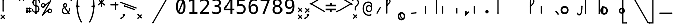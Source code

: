 SplineFontDB: 3.2
FontName: SteMiAlfa-Regular
FullName: SteMi Alfa Regular
FamilyName: SteMi
Weight: Regular
Copyright: Copyright (c) 2012-2025, Krzysztof Smirnow\n
UComments: "PL: Font, kt+APMA-rego zadaniem jest umo+AXwA-liwienie tworzenia tekst+APMA-w przy pomocy stenograficznego pisma SteMi: +AAoA-https://www.stenografia.pl/blog/2013-02-28_kurs-stemi-lekcja-01/+AAoA-EN:+AKAA Font whose task is to enable the creation of texts using the SteMi shorthand script (Polish basically, but)"
FontLog: "v. 2.0 began in 2023+AAoA-v. 1.0 postponed in 2013+AAoA-v. 1.0 began in 2012"
Version: 002.200
ItalicAngle: 0
UnderlinePosition: -298
UnderlineWidth: 148
Ascent: 1365
Descent: 683
InvalidEm: 0
sfntRevision: 0x00020000
LayerCount: 3
Layer: 0 1 "Warstwa t+AUIA-a" 1
Layer: 1 1 "Plan pierwszy" 1
Layer: 2 0 "Warstwa t+AUIA-a 2" 1
HasVMetrics: 1
XUID: [1021 102 369710040 11306370]
BaseHoriz: 0
StyleMap: 0x0040
FSType: 0
OS2Version: 4
OS2_WeightWidthSlopeOnly: 0
OS2_UseTypoMetrics: 1
CreationTime: 1379607424
ModificationTime: 1718351782
PfmFamily: 17
TTFWeight: 300
TTFWidth: 3
LineGap: 270
VLineGap: 270
Panose: 2 0 5 3 0 0 0 0 0 0
OS2TypoAscent: 2000
OS2TypoAOffset: 0
OS2TypoDescent: -1000
OS2TypoDOffset: 0
OS2TypoLinegap: 270
OS2WinAscent: 3557
OS2WinAOffset: 0
OS2WinDescent: 1092
OS2WinDOffset: 0
HheadAscent: 3557
HheadAOffset: 0
HheadDescent: -1092
HheadDOffset: 0
OS2SubXSize: 1950
OS2SubYSize: 2100
OS2SubXOff: 0
OS2SubYOff: 420
OS2SupXSize: 1950
OS2SupYSize: 2100
OS2SupXOff: 0
OS2SupYOff: 1440
OS2StrikeYSize: 149
OS2StrikeYPos: 776
OS2CapHeight: 3432
OS2XHeight: 1520
OS2FamilyClass: 2560
OS2Vendor: 'KsMi'
OS2CodePages: 00000001.00000000
OS2UnicodeRanges: 00000007.02000000.04000000.00000000
MarkAttachClasses: 1
DEI: 91125
TtTable: prep
PUSHW_1
 511
SCANCTRL
PUSHB_1
 1
SCANTYPE
SVTCA[y-axis]
MPPEM
PUSHB_1
 8
LT
IF
PUSHB_2
 1
 1
INSTCTRL
EIF
PUSHB_2
 70
 6
CALL
IF
POP
PUSHB_1
 16
EIF
MPPEM
PUSHB_1
 20
GT
IF
POP
PUSHB_1
 128
EIF
SCVTCI
PUSHB_1
 6
CALL
NOT
IF
EIF
PUSHB_1
 20
CALL
EndTTInstrs
TtTable: fpgm
PUSHB_1
 0
FDEF
PUSHB_1
 0
SZP0
MPPEM
PUSHB_1
 42
LT
IF
PUSHB_1
 74
SROUND
EIF
PUSHB_1
 0
SWAP
MIAP[rnd]
RTG
PUSHB_1
 6
CALL
IF
RTDG
EIF
MPPEM
PUSHB_1
 42
LT
IF
RDTG
EIF
DUP
MDRP[rp0,rnd,grey]
PUSHB_1
 1
SZP0
MDAP[no-rnd]
RTG
ENDF
PUSHB_1
 1
FDEF
DUP
MDRP[rp0,min,white]
PUSHB_1
 12
CALL
ENDF
PUSHB_1
 2
FDEF
MPPEM
GT
IF
RCVT
SWAP
EIF
POP
ENDF
PUSHB_1
 3
FDEF
ROUND[Black]
RTG
DUP
PUSHB_1
 64
LT
IF
POP
PUSHB_1
 64
EIF
ENDF
PUSHB_1
 4
FDEF
PUSHB_1
 6
CALL
IF
POP
SWAP
POP
ROFF
IF
MDRP[rp0,min,rnd,black]
ELSE
MDRP[min,rnd,black]
EIF
ELSE
MPPEM
GT
IF
IF
MIRP[rp0,min,rnd,black]
ELSE
MIRP[min,rnd,black]
EIF
ELSE
SWAP
POP
PUSHB_1
 5
CALL
IF
PUSHB_1
 70
SROUND
EIF
IF
MDRP[rp0,min,rnd,black]
ELSE
MDRP[min,rnd,black]
EIF
EIF
EIF
RTG
ENDF
PUSHB_1
 5
FDEF
GFV
NOT
AND
ENDF
PUSHB_1
 6
FDEF
PUSHB_2
 34
 1
GETINFO
LT
IF
PUSHB_1
 32
GETINFO
NOT
NOT
ELSE
PUSHB_1
 0
EIF
ENDF
PUSHB_1
 7
FDEF
PUSHB_2
 36
 1
GETINFO
LT
IF
PUSHB_1
 64
GETINFO
NOT
NOT
ELSE
PUSHB_1
 0
EIF
ENDF
PUSHB_1
 8
FDEF
SRP2
SRP1
DUP
IP
MDAP[rnd]
ENDF
PUSHB_1
 9
FDEF
DUP
RDTG
PUSHB_1
 6
CALL
IF
MDRP[rnd,grey]
ELSE
MDRP[min,rnd,black]
EIF
DUP
PUSHB_1
 3
CINDEX
MD[grid]
SWAP
DUP
PUSHB_1
 4
MINDEX
MD[orig]
PUSHB_1
 0
LT
IF
ROLL
NEG
ROLL
SUB
DUP
PUSHB_1
 0
LT
IF
SHPIX
ELSE
POP
POP
EIF
ELSE
ROLL
ROLL
SUB
DUP
PUSHB_1
 0
GT
IF
SHPIX
ELSE
POP
POP
EIF
EIF
RTG
ENDF
PUSHB_1
 10
FDEF
PUSHB_1
 6
CALL
IF
POP
SRP0
ELSE
SRP0
POP
EIF
ENDF
PUSHB_1
 11
FDEF
DUP
MDRP[rp0,white]
PUSHB_1
 12
CALL
ENDF
PUSHB_1
 12
FDEF
DUP
MDAP[rnd]
PUSHB_1
 7
CALL
NOT
IF
DUP
DUP
GC[orig]
SWAP
GC[cur]
SUB
ROUND[White]
DUP
IF
DUP
ABS
DIV
SHPIX
ELSE
POP
POP
EIF
ELSE
POP
EIF
ENDF
PUSHB_1
 13
FDEF
SRP2
SRP1
DUP
DUP
IP
MDAP[rnd]
DUP
ROLL
DUP
GC[orig]
ROLL
GC[cur]
SUB
SWAP
ROLL
DUP
ROLL
SWAP
MD[orig]
PUSHB_1
 0
LT
IF
SWAP
PUSHB_1
 0
GT
IF
PUSHB_1
 64
SHPIX
ELSE
POP
EIF
ELSE
SWAP
PUSHB_1
 0
LT
IF
PUSHB_1
 64
NEG
SHPIX
ELSE
POP
EIF
EIF
ENDF
PUSHB_1
 14
FDEF
PUSHB_1
 6
CALL
IF
RTDG
MDRP[rp0,rnd,white]
RTG
POP
POP
ELSE
DUP
MDRP[rp0,rnd,white]
ROLL
MPPEM
GT
IF
DUP
ROLL
SWAP
MD[grid]
DUP
PUSHB_1
 0
NEQ
IF
SHPIX
ELSE
POP
POP
EIF
ELSE
POP
POP
EIF
EIF
ENDF
PUSHB_1
 15
FDEF
SWAP
DUP
MDRP[rp0,rnd,white]
DUP
MDAP[rnd]
PUSHB_1
 7
CALL
NOT
IF
SWAP
DUP
IF
MPPEM
GTEQ
ELSE
POP
PUSHB_1
 1
EIF
IF
ROLL
PUSHB_1
 4
MINDEX
MD[grid]
SWAP
ROLL
SWAP
DUP
ROLL
MD[grid]
ROLL
SWAP
SUB
SHPIX
ELSE
POP
POP
POP
POP
EIF
ELSE
POP
POP
POP
POP
POP
EIF
ENDF
PUSHB_1
 16
FDEF
DUP
MDRP[rp0,min,white]
PUSHB_1
 18
CALL
ENDF
PUSHB_1
 17
FDEF
DUP
MDRP[rp0,white]
PUSHB_1
 18
CALL
ENDF
PUSHB_1
 18
FDEF
DUP
MDAP[rnd]
PUSHB_1
 7
CALL
NOT
IF
DUP
DUP
GC[orig]
SWAP
GC[cur]
SUB
ROUND[White]
ROLL
DUP
GC[orig]
SWAP
GC[cur]
SWAP
SUB
ROUND[White]
ADD
DUP
IF
DUP
ABS
DIV
SHPIX
ELSE
POP
POP
EIF
ELSE
POP
POP
EIF
ENDF
PUSHB_1
 19
FDEF
DUP
ROLL
DUP
ROLL
SDPVTL[orthog]
DUP
PUSHB_1
 3
CINDEX
MD[orig]
ABS
SWAP
ROLL
SPVTL[orthog]
PUSHB_1
 32
LT
IF
ALIGNRP
ELSE
MDRP[grey]
EIF
ENDF
PUSHB_1
 20
FDEF
PUSHB_4
 0
 64
 1
 64
WS
WS
SVTCA[x-axis]
MPPEM
PUSHW_1
 4096
MUL
SVTCA[y-axis]
MPPEM
PUSHW_1
 4096
MUL
DUP
ROLL
DUP
ROLL
NEQ
IF
DUP
ROLL
DUP
ROLL
GT
IF
SWAP
DIV
DUP
PUSHB_1
 0
SWAP
WS
ELSE
DIV
DUP
PUSHB_1
 1
SWAP
WS
EIF
DUP
PUSHB_1
 64
GT
IF
PUSHB_3
 0
 32
 0
RS
MUL
WS
PUSHB_3
 1
 32
 1
RS
MUL
WS
PUSHB_1
 32
MUL
PUSHB_1
 25
NEG
JMPR
POP
EIF
ELSE
POP
POP
EIF
ENDF
PUSHB_1
 21
FDEF
PUSHB_1
 1
RS
MUL
SWAP
PUSHB_1
 0
RS
MUL
SWAP
ENDF
EndTTInstrs
ShortTable: cvt  6
  26
  147
  397
  584
  611
  1493
EndShort
ShortTable: maxp 16
  1
  0
  511
  123
  9
  191
  8
  2
  1
  2
  22
  0
  256
  0
  3
  3
EndShort
LangName: 1033 "" "" "" "" "" "" "" "" "Krzysztof Smirnow" "Krzysztof Smirnow" "Created by Krzysztof (Stenografow) Smirnow (flamenco108@stenografia.pl), with FontForge 2.0 (https://www.stenografia.pl)" "" "https://www.stenografia.pl" "This Font Software is licensed under the SIL Open Font License, Version 1.1.+AAoA-This license is copied below, and is also available with a FAQ at:+AAoA-http://scripts.sil.org/OFL+AAoACgAK------------------------------------------------------------+AAoA-SIL OPEN FONT LICENSE Version 1.1 - 26 February 2007+AAoA------------------------------------------------------------+AAoACgAA-PREAMBLE+AAoA-The goals of the Open Font License (OFL) are to stimulate worldwide+AAoA-development of collaborative font projects, to support the font creation+AAoA-efforts of academic and linguistic communities, and to provide a free and+AAoA-open framework in which fonts may be shared and improved in partnership+AAoA-with others.+AAoACgAA-The OFL allows the licensed fonts to be used, studied, modified and+AAoA-redistributed freely as long as they are not sold by themselves. The+AAoA-fonts, including any derivative works, can be bundled, embedded, +AAoA-redistributed and/or sold with any software provided that any reserved+AAoA-names are not used by derivative works. The fonts and derivatives,+AAoA-however, cannot be released under any other type of license. The+AAoA-requirement for fonts to remain under this license does not apply+AAoA-to any document created using the fonts or their derivatives.+AAoACgAA-DEFINITIONS+AAoAIgAA-Font Software+ACIA refers to the set of files released by the Copyright+AAoA-Holder(s) under this license and clearly marked as such. This may+AAoA-include source files, build scripts and documentation.+AAoACgAi-Reserved Font Name+ACIA refers to any names specified as such after the+AAoA-copyright statement(s).+AAoACgAi-Original Version+ACIA refers to the collection of Font Software components as+AAoA-distributed by the Copyright Holder(s).+AAoACgAi-Modified Version+ACIA refers to any derivative made by adding to, deleting,+AAoA-or substituting -- in part or in whole -- any of the components of the+AAoA-Original Version, by changing formats or by porting the Font Software to a+AAoA-new environment.+AAoACgAi-Author+ACIA refers to any designer, engineer, programmer, technical+AAoA-writer or other person who contributed to the Font Software.+AAoACgAA-PERMISSION & CONDITIONS+AAoA-Permission is hereby granted, free of charge, to any person obtaining+AAoA-a copy of the Font Software, to use, study, copy, merge, embed, modify,+AAoA-redistribute, and sell modified and unmodified copies of the Font+AAoA-Software, subject to the following conditions:+AAoACgAA-1) Neither the Font Software nor any of its individual components,+AAoA-in Original or Modified Versions, may be sold by itself.+AAoACgAA-2) Original or Modified Versions of the Font Software may be bundled,+AAoA-redistributed and/or sold with any software, provided that each copy+AAoA-contains the above copyright notice and this license. These can be+AAoA-included either as stand-alone text files, human-readable headers or+AAoA-in the appropriate machine-readable metadata fields within text or+AAoA-binary files as long as those fields can be easily viewed by the user.+AAoACgAA-3) No Modified Version of the Font Software may use the Reserved Font+AAoA-Name(s) unless explicit written permission is granted by the corresponding+AAoA-Copyright Holder. This restriction only applies to the primary font name as+AAoA-presented to the users.+AAoACgAA-4) The name(s) of the Copyright Holder(s) or the Author(s) of the Font+AAoA-Software shall not be used to promote, endorse or advertise any+AAoA-Modified Version, except to acknowledge the contribution(s) of the+AAoA-Copyright Holder(s) and the Author(s) or with their explicit written+AAoA-permission.+AAoACgAA-5) The Font Software, modified or unmodified, in part or in whole,+AAoA-must be distributed entirely under this license, and must not be+AAoA-distributed under any other license. The requirement for fonts to+AAoA-remain under this license does not apply to any document created+AAoA-using the Font Software.+AAoACgAA-TERMINATION+AAoA-This license becomes null and void if any of the above conditions are+AAoA-not met.+AAoACgAA-DISCLAIMER+AAoA-THE FONT SOFTWARE IS PROVIDED +ACIA-AS IS+ACIA, WITHOUT WARRANTY OF ANY KIND,+AAoA-EXPRESS OR IMPLIED, INCLUDING BUT NOT LIMITED TO ANY WARRANTIES OF+AAoA-MERCHANTABILITY, FITNESS FOR A PARTICULAR PURPOSE AND NONINFRINGEMENT+AAoA-OF COPYRIGHT, PATENT, TRADEMARK, OR OTHER RIGHT. IN NO EVENT SHALL THE+AAoA-COPYRIGHT HOLDER BE LIABLE FOR ANY CLAIM, DAMAGES OR OTHER LIABILITY,+AAoA-INCLUDING ANY GENERAL, SPECIAL, INDIRECT, INCIDENTAL, OR CONSEQUENTIAL+AAoA-DAMAGES, WHETHER IN AN ACTION OF CONTRACT, TORT OR OTHERWISE, ARISING+AAoA-FROM, OUT OF THE USE OR INABILITY TO USE THE FONT SOFTWARE OR FROM+AAoA-OTHER DEALINGS IN THE FONT SOFTWARE." "http://scripts.sil.org/OFL"
GaspTable: 1 65535 2 0
Encoding: UnicodeFull
UnicodeInterp: none
NameList: AGL For New Fonts
DisplaySize: -48
AntiAlias: 1
FitToEm: 1
WinInfo: 54 18 14
BeginPrivate: 0
EndPrivate
Grid
-3000 180 m 0
 6000 180 l 1024
  Named: "180-lacz"
799 3557 m 0
 799 -2443 l 1024
  Named: "800"
-3003 1066 m 0
 5997 1066 l 1024
  Named: "1066"
-3000 150 m 0
 6000 150 l 1024
  Named: "150"
-2988 451.709960938 m 0
 6012 451.709960938 l 1024
  Named: "450"
240 3497 m 4
 240 -2503 l 1028
  Named: "240"
-3000 800 m 0
 6000 800 l 1024
  Named: "800-stemG"
600 3500 m 0
 600 -2500 l 1024
  Named: "600"
280 3500 m 0
 280 -2500 l 1024
  Named: "280"
-3000 480 m 0
 6000 480 l 1024
  Named: "480"
-3002 360 m 0
 5998 360 l 1024
  Named: "360"
-3000 200 m 0
 6000 200 l 1024
  Named: "200"
-3000 280 m 0
 6000 280 l 1024
  Named: "280"
-3018 400 m 0
 5982 400 l 1024
  Named: "400-stemI"
-3016 1200 m 0
 5984 1200 l 1024
  Named: "1200-stemK.krt"
150 3499 m 0
 150 -2501 l 1024
  Named: "150"
200 3500 m 0
 200 -2500 l 1024
  Named: "200"
400 3500 m 0
 400 -2500 l 1024
  Named: "400"
300 3500 m 0
 300 -2500 l 1024
  Named: "300"
-3000 300 m 0
 6000 300 l 1024
  Named: "300-stemI.krt"
0 3500 m 0
 0 -2500 l 1024
  Named: "START"
-3000 240 m 0
 6000 240 l 1024
  Named: "240-stemKRT"
60 3499 m 0
 60 -2501 l 1024
  Named: "60"
-3001 120 m 0
 5999 120 l 1024
  Named: "120-szer_CONS"
-3000 60 m 0
 6000 60 l 1024
  Named: "60-srd_CONS"
120 3500 m 0
 120 -2500 l 1024
  Named: "120"
-3000 1600 m 0
 6000 1600 l 1024
  Named: "1600"
-3006 600 m 0
 5994 600 l 1024
  Named: "600-stemG.krt"
-2996 1900 m 0
 6004 1900 l 1024
  Named: "1900-circumflex"
-3007 900 m 0
 5993 900 l 1024
  Named: "900"
-3099 1800 m 0
 5901 1800 l 1024
  Named: "1800-stemK"
EndSplineSet
TeXData: 1 0 0 349525 174762 116508 101362 -383080 116508 783286 444596 497025 792723 393216 433062 380633 303038 157286 324010 404750 52429 2506097 1059062 262144
BeginChars: 1114114 864

StartChar: .notdef
Encoding: 1114112 -1 0
Width: 1500
VWidth: 3000
Flags: W
LayerCount: 3
Fore
SplineSet
150 0 m 1,0,-1
 150 1333 l 1,1,-1
 1350 1333 l 1,2,-1
 1350 0 l 1,3,-1
 150 0 l 1,0,-1
300 150 m 1,4,-1
 1200 150 l 1,5,-1
 1200 1183 l 1,6,-1
 300 1183 l 1,7,-1
 300 150 l 1,4,-1
EndSplineSet
Validated: 1
EndChar

StartChar: .null
Encoding: 1114113 -1 1
Width: 0
VWidth: 0
GlyphClass: 2
Flags: W
LayerCount: 3
Fore
Validated: 1
EndChar

StartChar: uni000D
Encoding: 13 13 2
Width: 2868
VWidth: 0
GlyphClass: 2
Flags: W
LayerCount: 3
Fore
Validated: 1
EndChar

StartChar: uni000A
Encoding: 10 10 3
Width: 2934
VWidth: 0
GlyphClass: 2
Flags: W
LayerCount: 3
Fore
Validated: 1
EndChar

StartChar: space
Encoding: 32 32 4
Width: 1000
VWidth: 0
GlyphClass: 2
Flags: W
LayerCount: 3
Fore
Validated: 1
EndChar

StartChar: exclam
Encoding: 33 33 5
Width: 1825
GlyphClass: 2
Flags: W
LayerCount: 3
Fore
Refer: 285 57353 S 1 0 0 1 231 200 2
Refer: 18 46 N 1 0 0 1 21 -48 2
EndChar

StartChar: quotedbl
Encoding: 34 34 6
Width: 653
GlyphClass: 2
Flags: W
LayerCount: 3
Fore
Refer: 11 39 N 1 0 0 1 0 0 2
Refer: 11 39 S 1 0 0 1 380 0 2
EndChar

StartChar: numbersign
Encoding: 35 35 7
Width: 701
GlyphClass: 2
Flags: W
LayerCount: 3
Fore
Refer: 293 57355 N 0 1 -1 0 701 210.5 2
Refer: 293 57355 N 0 1 -1 0 700 475.5 2
Refer: 293 57355 S 1 0 0 1 171.5 54 2
Refer: 293 57355 S 1 0 0 1 414.5 57 2
EndChar

StartChar: dollar
Encoding: 36 36 8
Width: 852
GlyphClass: 2
Flags: W
LayerCount: 3
Fore
Refer: 281 57352 S 1 0 0 1 370 -46 2
Refer: 313 58165 S 1 0 0 1 0 95 2
Refer: 314 58166 S 1 0 0 1 77 707 2
Refer: 312 58164 S 1 0 0 1 369 91 2
Refer: 315 58167 S 1 0 0 1 31 1112 2
EndChar

StartChar: percent
Encoding: 37 37 9
Width: 2128
GlyphClass: 2
Flags: W
LayerCount: 3
Fore
Refer: 286 57354 N 0.642788 -0.766044 0.766044 0.642788 306.2 742.689 2
Refer: 286 57354 N 0.642788 -0.766044 0.766044 0.642788 146.557 -99.9044 2
Refer: 281 57352 N 0.866025 -0.5 0.5 0.866025 147.94 -129.002 2
Refer: 301 57481 N 1 0 0 1 732 38 2
Refer: 301 57481 S 1 0 0 1 59 634 2
Layer: 2
SplineSet
302 1216 m 4
 302 1305.33333333 332.666666667 1381.33333333 394 1444 c 4
 455.333333333 1505.33333333 531 1536 621 1536 c 4
 663 1536 704 1528 744 1512 c 4
 783.333333333 1495.33333333 817.666666667 1472.33333333 847 1443 c 132
 876.333333333 1413.66666667 899.333333333 1379.33333333 916 1340 c 4
 930 1307.33333333 938 1273 940 1237 c 5
 1563 2001 l 5
 1750 2001 l 5
 610 -474 l 5
 1264 391 l 6
 1270.66666667 399 1276 404.666666667 1280 408 c 4
 1341.33333333 470 1416.66666667 501 1506 501 c 4
 1548.66666667 501 1589.33333333 493 1628 477 c 4
 1666 461 1700.33333333 437.666666667 1731 407 c 4
 1761 377 1784.66666667 342 1802 302 c 4
 1818.66666667 264 1827 223.666666667 1827 181 c 4
 1827 92.3333333333 1796 17 1734 -45 c 132
 1672 -107 1596 -138 1506 -138 c 4
 1415.33333333 -138 1339.66666667 -107.333333333 1279 -46 c 4
 1230.33333333 2.66666666667 1201 61.3333333333 1191 130 c 5
 541 -749 l 5
 348 -749 l 5
 1532 1809 l 5
 848 990 l 5
 786 928 710.333333333 897 621 897 c 4
 531 897 455.333333333 927.666666667 394 989 c 132
 332.666666667 1050.33333333 302 1126 302 1216 c 4
437 1216 m 4
 437 1163.33333333 454.666666667 1119.33333333 490 1084 c 4
 524.666666667 1049.33333333 568.333333333 1032 621 1032 c 4
 672.333333333 1032 716 1050 752 1086 c 4
 788 1120.66666667 806 1164 806 1216 c 132
 806 1268 788 1311.33333333 752 1346 c 4
 716 1382 672.333333333 1400 621 1400 c 4
 570.333333333 1400 526.666666667 1382.33333333 490 1347 c 4
 454.666666667 1311.66666667 437 1268 437 1216 c 4
1323 181 m 4
 1323 128.333333333 1340.66666667 84.6666666667 1376 50 c 4
 1410 14.6666666667 1453.33333333 -3 1506 -3 c 4
 1557.33333333 -3 1600.66666667 14.6666666667 1636 50 c 4
 1672 86 1690 129.666666667 1690 181 c 132
 1690 232.333333333 1672 276 1636 312 c 132
 1600 348 1556.66666667 366 1506 366 c 4
 1453.33333333 366 1410 348.333333333 1376 313 c 4
 1340.66666667 278.333333333 1323 234.333333333 1323 181 c 4
EndSplineSet
EndChar

StartChar: ampersand
Encoding: 38 38 10
Width: 844
GlyphClass: 2
Flags: W
LayerCount: 3
Fore
SplineSet
130.01953125 332.239257812 m 4,0,1
 130.01953125 220.69140625 130.01953125 220.69140625 204.630859375 147.190429688 c 132,-1,2
 279.241210938 73.6875 279.241210938 73.6875 392.264648438 73.6875 c 4,3,4
 492.731445312 73.6875 492.731445312 73.6875 581.377929688 146.081054688 c 5,5,-1
 265.205078125 574.540039062 l 5,6,7
 202.4140625 524.306640625 202.4140625 524.306640625 166.217773438 467.055664062 c 132,-1,8
 130.01953125 409.8046875 130.01953125 409.8046875 130.01953125 332.239257812 c 4,0,1
321.348632812 708.987304688 m 5,9,10
 353.852539062 720.067382812 353.852539062 720.067382812 381.922851562 752.202148438 c 132,-1,11
 409.995117188 784.3359375 409.995117188 784.3359375 424.400390625 819.055664062 c 132,-1,12
 438.8046875 853.775390625 438.8046875 853.775390625 439.54296875 880.369140625 c 6,13,-1
 439.54296875 883.325195312 l 6,14,15
 439.54296875 906.224609375 439.54296875 906.224609375 424.400390625 927.278320312 c 132,-1,16
 409.256835938 948.331054688 409.256835938 948.331054688 386.35546875 960.151367188 c 4,17,18
 360.5 974.186523438 360.5 974.186523438 343.509765625 974.186523438 c 4,19,20
 325.041992188 974.186523438 325.041992188 974.186523438 303.618164062 956.45703125 c 4,21,22
 262.250976562 923.215820312 262.250976562 923.215820312 262.250976562 866.333984375 c 4,23,24
 262.250976562 824.227539062 262.250976562 824.227539062 277.763671875 788.029296875 c 132,-1,25
 293.27734375 751.833007812 293.27734375 751.833007812 321.348632812 708.987304688 c 5,9,10
204.630859375 657.276367188 m 5,26,27
 169.68359375 708 169.68359375 708 151.072265625 756.633789062 c 132,-1,28
 132.68359375 805 132.68359375 805 132.236328125 864.856445312 c 4,29,30
 132.68359375 976 132.68359375 976 206.108398438 1039.93359375 c 4,31,32
 239.68359375 1069 239.68359375 1069 267.421875 1082.77929688 c 132,-1,33
 295.68359375 1096 295.68359375 1096 335.384765625 1096.07519531 c 4,34,35
 355.68359375 1096 355.68359375 1096 376.752929688 1093.12109375 c 4,36,37
 429.68359375 1086 429.68359375 1086 486.821289062 1043.25683594 c 132,-1,38
 543.68359375 1001 543.68359375 1001 554.784179688 960.151367188 c 4,39,40
 563.68359375 927 563.68359375 927 563.6484375 895.143554688 c 4,41,42
 563.68359375 818 563.68359375 818 515.631835938 745.552734375 c 132,-1,43
 467.68359375 674 467.68359375 674 386.35546875 618.124023438 c 5,44,-1
 669.28515625 238.421875 l 5,45,46
 728.926757812 315.3125 728.926757812 315.3125 723.68359375 524 c 6,48,49
 723.68359375 524 723.68359375 524 723.211914062 542.775390625 c 5,50,-1
 844.361328125 542.775390625 l 5,51,-1
 844.361328125 513.963867188 l 6,52,53
 844.68359375 279 844.68359375 279 734.29296875 150.513671875 c 5,54,-1
 805.68359375 48 l 5,55,-1
 702.68359375 -22 l 5,56,-1
 644.907226562 61.8671875 l 5,57,58
 524.68359375 -40 524.68359375 -40 368.18359375 -40 c 132,-1,59
 211.68359375 -40 211.68359375 -40 105.641601562 58.54296875 c 132,-1,60
 0.68359375 156 0.68359375 156 0.005859375 309.338867188 c 4,61,62
 -0.31640625 369 -0.31640625 369 15.8876953125 421.625 c 132,-1,63
 31.68359375 474 31.68359375 474 61.6884765625 516.549804688 c 132,-1,64
 91.68359375 559 91.68359375 559 125.587890625 591.8984375 c 132,-1,65
 159.68359375 625 159.68359375 625 204.630859375 657.276367188 c 5,26,27
EndSplineSet
Refer: 320 57346 S 1 0 0 1 694.684 -47 2
Refer: 320 57346 S 1 0 0 1 723.684 483 2
EndChar

StartChar: quotesingle
Encoding: 39 39 11
Width: 273
GlyphClass: 2
Flags: W
LayerCount: 3
Fore
Refer: 16 44 S 0.707107 0.707107 -0.707107 0.707107 -222.739 1614.36 2
EndChar

StartChar: parenleft
Encoding: 40 40 12
Width: 1334
GlyphClass: 2
Flags: W
LayerCount: 3
Fore
SplineSet
561 780 m 1,9,10
 609 177 609 177 717.5 -193 c 0,11,12
 807 -499 807 -499 978 -813 c 1,13,-1
 870 -874 l 1,14,15
 668 -506 668 -506 586 -213 c 0,16,17
 444 298 444 298 434 713 c 1,19,-1
 434 833 l 1,21,22
 426 1309 426 1309 528 1737 c 0,23,24
 641 2212 641 2212 897 2775 c 1,27,-1
 1005 2714 l 1,0,1
 781 2226 781 2226 656 1692 c 0,2,3
 558 1276 558 1276 561 780 c 1,9,10
EndSplineSet
Refer: 320 57346 N 1 0 0 1 891 2685 2
Refer: 320 57346 N 1 0 0 1 864 -903 2
Refer: 294 57356 N 0 1 -1 0 754.5 712.5 2
EndChar

StartChar: parenright
Encoding: 41 41 13
Width: 1334
GlyphClass: 2
Flags: W
LayerCount: 3
Fore
Refer: 12 40 S -1 0 0 1 1379 0 2
EndChar

StartChar: asterisk
Encoding: 42 42 14
Width: 1233
GlyphClass: 2
Flags: W
LayerCount: 3
Fore
Refer: 286 57354 N 0.642788 -0.766044 0.766044 0.642788 -80.5762 902.278 2
Refer: 286 57354 N 0.642788 0.766044 -0.766044 0.642788 646.467 798.825 2
Refer: 286 57354 N 1 0 0 1 261 648 2
EndChar

StartChar: plus
Encoding: 43 43 15
Width: 950
GlyphClass: 2
Flags: W
LayerCount: 3
Fore
Refer: 286 57354 S 0 -1 1 0 0 949.5 2
Refer: 286 57354 S 1 0 0 1 418.5 407 2
EndChar

StartChar: comma
Encoding: 44 44 16
Width: 805
GlyphClass: 2
Flags: W
LayerCount: 3
Fore
SplineSet
41.552734375 -399.571289062 m 1,0,1
 165.55078125 -364.668945312 165.55078125 -364.668945312 233.435546875 -296.669921875 c 1,2,3
 322.528320312 -207.69140625 322.528320312 -207.69140625 354.09375 -91.2734375 c 1,4,5
 413.038085938 -107.282226562 413.038085938 -107.282226562 472.887695312 -123.799804688 c 1,8,9
 434.958007812 -266.381835938 434.958007812 -266.381835938 318.995117188 -382.229492188 c 1,10,11
 223.533203125 -477.806640625 223.533203125 -477.806640625 73.3720703125 -517.658203125 c 1,12,13
 56.65625 -452.350585938 56.65625 -452.350585938 41.552734375 -399.571289062 c 1,0,1
44.380859375 -473.110351562 m 25,0,-1
 72.6650390625 -444.826171875 l 25,1,-1
 72.6650390625 -473.110351562 l 25,2,-1
 44.380859375 -444.826171875 l 1049,3,-1
15.7431640625 -501.041015625 m 128,-1,5
 -2.9951171875 -482.302734375 -2.9951171875 -482.302734375 -2.9951171875 -459.67578125 c 0,6,7
 -2.9951171875 -435.633789062 -2.9951171875 -435.633789062 16.0966796875 -416.541992188 c 0,7,8
 37.3095703125 -395.329101562 37.3095703125 -395.329101562 60.6689453125 -396.060546875 c 0,9,10
 81.150390625 -396.743164062 81.150390625 -396.743164062 100.94921875 -416.541992188 c 128,-1,11
 120.748046875 -436.340820312 120.748046875 -436.340820312 121.431640625 -456.823242188 c 0,12,13
 122.163085938 -480.181640625 122.163085938 -480.181640625 100.94921875 -501.395507812 c 0,14,15
 82.564453125 -519.780273438 82.564453125 -519.780273438 57.1083984375 -519.780273438 c 0,16,17
 34.4814453125 -519.780273438 34.4814453125 -519.780273438 15.7431640625 -501.041015625 c 128,-1,5
398.641601562 -121.678710938 m 25,0,-1
 426.92578125 -93.39453125 l 25,1,-1
 426.92578125 -121.678710938 l 25,2,-1
 398.641601562 -93.39453125 l 1049,3,-1
370.00390625 -149.609375 m 128,-1,5
 351.265625 -130.87109375 351.265625 -130.87109375 351.265625 -108.243164062 c 0,6,7
 351.265625 -84.2021484375 351.265625 -84.2021484375 370.357421875 -65.1103515625 c 0,7,8
 391.5703125 -43.896484375 391.5703125 -43.896484375 414.928710938 -44.6279296875 c 0,9,10
 435.411132812 -45.310546875 435.411132812 -45.310546875 455.209960938 -65.1103515625 c 128,-1,11
 475.008789062 -84.9091796875 475.008789062 -84.9091796875 475.692382812 -105.390625 c 0,12,13
 476.422851562 -128.75 476.422851562 -128.75 455.209960938 -149.962890625 c 0,14,15
 436.825195312 -168.34765625 436.825195312 -168.34765625 411.369140625 -168.34765625 c 0,16,17
 388.7421875 -168.34765625 388.7421875 -168.34765625 370.00390625 -149.609375 c 128,-1,5
EndSplineSet
Refer: 283 57358 N 0 -1 1 0 238.5 -46.5 2
Layer: 2
SplineSet
416 250 m 1
 651 249 l 1
 650 125 l 1026
EndSplineSet
EndChar

StartChar: hyphen
Encoding: 45 45 17
Width: 903
GlyphClass: 2
Flags: W
LayerCount: 3
Fore
Refer: 285 57353 N 0.34202 0.939693 -0.939693 0.34202 654.668 374.793 2
Refer: 281 57352 N 0.34202 0.939693 -0.939693 0.34202 842.607 506.389 2
EndChar

StartChar: period
Encoding: 46 46 18
Width: 1538
VWidth: 0
GlyphClass: 2
Flags: W
LayerCount: 3
Fore
Refer: 293 57355 S -0.707107 -0.707107 0.707107 -0.707107 65.4177 21.5725 2
Refer: 293 57355 S 0.707107 -0.707107 0.707107 0.707107 -21.2133 -473.787 2
Layer: 2
SplineSet
1356.98046875 196 m 5
 1538.98046875 197 l 5
 1370.98046875 6 l 5
 1528.98046875 -186 l 5
 1346.98046875 -188 l 5
 1296.98046875 -78 l 5
 1225.98046875 -192 l 5
 1064.98046875 -188 l 5
 1225.98046875 -1 l 5
 1065.98046875 197 l 5
 1242.98046875 197 l 5
 1302.98046875 93 l 5
 1356.98046875 196 l 5
EndSplineSet
EndChar

StartChar: slash
Encoding: 47 47 19
Width: 2249
GlyphClass: 2
Flags: W
LayerCount: 3
Fore
Refer: 64 92 S 0.5 -0.866025 0.866025 0.5 -218.498 1424.69 2
EndChar

StartChar: zero
Encoding: 48 48 20
Width: 1233
GlyphClass: 2
Flags: W
LayerCount: 3
Fore
SplineSet
616 1520 m 0,0,1
 855 1520 855 1520 978 1324 c 0,2,3
 1100 1127 1100 1127 1100 745 c 0,4,5
 1100 364 1100 364 978 167 c 0,6,7
 855 -29 855 -29 616 -29 c 0,8,9
 376 -29 376 -29 255 167 c 0,10,11
 133 364 133 364 133 745 c 0,12,13
 133 1127 133 1127 255 1324 c 0,14,15
 376 1520 376 1520 616 1520 c 0,0,1
616 1360 m 0,16,17
 475 1360 475 1360 406 1208 c 0,18,19
 336 1058 336 1058 336 745 c 0,20,21
 336 471 336 471 390 321 c 1,22,-1
 780 1285 l 1,23,24
 716 1360 716 1360 616 1360 c 0,16,17
471 187 m 1,25,26
 532 131 532 131 616 131 c 0,27,28
 757 131 757 131 828 283 c 0,29,30
 897 434 897 434 897 745 c 0,31,32
 897 975 897 975 860 1116 c 1,33,-1
 471 187 l 1,25,26
EndSplineSet
Validated: 1
EndChar

StartChar: one
Encoding: 49 49 21
Width: 1233
GlyphClass: 2
Flags: W
LayerCount: 3
Fore
SplineSet
270 170 m 1,0,-1
 584 170 l 1,1,-1
 584 1311 l 1,2,-1
 246 1235 l 1,3,-1
 246 1419 l 1,4,-1
 582 1493 l 1,5,-1
 784 1493 l 1,6,-1
 784 170 l 1,7,-1
 1094 170 l 1,8,-1
 1094 0 l 1,9,-1
 270 0 l 1,10,-1
 270 170 l 1,0,-1
EndSplineSet
Validated: 1
EndChar

StartChar: two
Encoding: 50 50 22
Width: 1233
GlyphClass: 2
Flags: W
LayerCount: 3
Fore
SplineSet
373 170 m 1,0,-1
 1059 170 l 1,1,-1
 1059 0 l 1,2,-1
 152 0 l 1,3,-1
 152 170 l 1,4,5
 340 366 340 366 479 518 c 0,6,7
 632 684 632 684 672 731 c 0,8,9
 772 852 772 852 807 928 c 0,10,11
 842 1006 842 1006 842 1083 c 0,12,13
 842 1209 842 1209 769 1279 c 0,14,15
 695 1350 695 1350 567 1350 c 0,16,17
 476 1350 476 1350 376 1317 c 128,-1,18
 276 1284 276 1284 164 1217 c 1,19,-1
 164 1421 l 1,20,21
 264 1469 264 1469 367 1495 c 0,22,23
 464 1520 464 1520 563 1520 c 0,24,25
 782 1520 782 1520 916 1404 c 0,26,27
 1049 1287 1049 1287 1049 1098 c 0,28,29
 1049 1003 1049 1003 1005 906 c 0,30,31
 959 808 959 808 860 694 c 0,32,33
 831 660 831 660 698 514 c 0,34,35
 623 434 623 434 373 170 c 1,0,-1
EndSplineSet
Validated: 1
EndChar

StartChar: three
Encoding: 51 51 23
Width: 1233
GlyphClass: 2
Flags: W
LayerCount: 3
Fore
SplineSet
776 799 m 1,0,1
 923 760 923 760 1001 660 c 0,2,3
 1079 561 1079 561 1079 412 c 0,4,5
 1079 206 1079 206 940 88 c 0,6,7
 802 -29 802 -29 557 -29 c 0,8,9
 451 -29 451 -29 347 -10 c 0,10,11
 237 10 237 10 137 45 c 1,12,-1
 137 246 l 1,13,14
 243 191 243 191 338 167 c 0,15,16
 439 141 439 141 535 141 c 0,17,18
 702 141 702 141 790 216 c 0,19,20
 879 291 879 291 879 432 c 0,21,22
 879 563 879 563 790 638 c 0,23,24
 703 715 703 715 549 715 c 2,25,-1
 395 715 l 1,26,-1
 395 881 l 1,27,-1
 549 881 l 2,28,29
 689 881 689 881 766 942 c 0,30,31
 844 1004 844 1004 844 1112 c 0,32,33
 844 1228 844 1228 771 1289 c 0,34,35
 700 1350 700 1350 565 1350 c 0,36,37
 478 1350 478 1350 381 1330 c 128,-1,38
 284 1310 284 1310 182 1270 c 1,39,-1
 182 1456 l 1,40,41
 304 1488 304 1488 398 1504 c 0,42,43
 490 1520 490 1520 565 1520 c 0,44,45
 783 1520 783 1520 914 1411 c 0,46,47
 1044 1301 1044 1301 1044 1120 c 0,48,49
 1044 998 1044 998 976 915 c 0,50,51
 908 834 908 834 776 799 c 1,0,1
EndSplineSet
Validated: 1
EndChar

StartChar: four
Encoding: 52 52 24
Width: 1233
GlyphClass: 2
Flags: W
LayerCount: 3
Fore
SplineSet
735 1309 m 1,0,-1
 264 520 l 1,1,-1
 735 520 l 1,2,-1
 735 1309 l 1,0,-1
702 1493 m 1,3,-1
 936 1493 l 1,4,-1
 936 520 l 1,5,-1
 1135 520 l 1,6,-1
 1135 356 l 1,7,-1
 936 356 l 1,8,-1
 936 0 l 1,9,-1
 735 0 l 1,10,-1
 735 356 l 1,11,-1
 102 356 l 1,12,-1
 102 547 l 1,13,-1
 702 1493 l 1,3,-1
EndSplineSet
Validated: 1
EndChar

StartChar: five
Encoding: 53 53 25
Width: 1233
GlyphClass: 2
Flags: W
LayerCount: 3
Fore
SplineSet
207 1493 m 1,0,-1
 963 1493 l 1,1,-1
 963 1323 l 1,2,-1
 391 1323 l 1,3,-1
 391 956 l 1,4,5
 430 971 430 971 478 979 c 0,6,7
 524 987 524 987 565 987 c 0,8,9
 796 987 796 987 933 850 c 0,10,11
 1069 714 1069 714 1069 479 c 0,12,13
 1069 243 1069 243 927 107 c 128,-1,14
 785 -29 785 -29 537 -29 c 0,15,16
 415 -29 415 -29 320 -13 c 0,17,18
 221 4 221 4 143 35 c 1,19,-1
 143 240 l 1,20,21
 236 190 236 190 328 166 c 0,22,23
 419 141 419 141 518 141 c 0,24,25
 685 141 685 141 776 229 c 0,26,27
 866 318 866 318 866 479 c 128,-1,28
 866 640 866 640 772 728 c 0,29,30
 678 817 678 817 512 817 c 0,31,32
 429 817 429 817 354 798 c 0,33,34
 276 780 276 780 207 743 c 1,35,-1
 207 1493 l 1,0,-1
EndSplineSet
Validated: 1
EndChar

StartChar: six
Encoding: 54 54 26
Width: 1233
GlyphClass: 2
Flags: W
LayerCount: 3
Fore
SplineSet
991 1460 m 1,0,-1
 991 1274 l 1,1,2
 932 1309 932 1309 857 1330 c 0,3,4
 785 1350 785 1350 709 1350 c 0,5,6
 517 1350 517 1350 418 1205 c 0,7,8
 319 1061 319 1061 319 780 c 1,9,10
 367 880 367 880 452 934 c 0,11,12
 538 987 538 987 647 987 c 0,13,14
 864 987 864 987 982 854 c 0,15,16
 1100 723 1100 723 1100 479 c 0,17,18
 1100 238 1100 238 978 104 c 0,19,20
 857 -29 857 -29 635 -29 c 0,21,22
 375 -29 375 -29 254 158 c 0,23,24
 133 343 133 343 133 745 c 0,25,26
 133 1122 133 1122 279 1321 c 0,27,28
 424 1520 424 1520 700 1520 c 0,29,30
 777 1520 777 1520 848 1504 c 0,31,32
 920 1489 920 1489 991 1460 c 1,0,-1
631 829 m 0,33,34
 501 829 501 829 428 736 c 0,35,36
 354 642 354 642 354 479 c 128,-1,37
 354 316 354 316 428 222 c 0,38,39
 501 129 501 129 631 129 c 0,40,41
 766 129 766 129 833 217 c 0,42,43
 901 306 901 306 901 479 c 128,-1,44
 901 652 901 652 833 741 c 0,45,46
 766 829 766 829 631 829 c 0,33,34
EndSplineSet
Validated: 1
EndChar

StartChar: seven
Encoding: 55 55 27
Width: 1233
GlyphClass: 2
Flags: W
LayerCount: 3
Fore
SplineSet
139 1493 m 1,0,-1
 1079 1493 l 1,1,-1
 1079 1407 l 1,2,-1
 545 0 l 1,3,-1
 334 0 l 1,4,-1
 854 1323 l 1,5,-1
 139 1323 l 1,6,-1
 139 1493 l 1,0,-1
EndSplineSet
Validated: 1
EndChar

StartChar: eight
Encoding: 56 56 28
Width: 1233
GlyphClass: 2
Flags: W
LayerCount: 3
Fore
SplineSet
616 709 m 0,0,1
 480 709 480 709 407 634 c 0,2,3
 334 558 334 558 334 420 c 0,4,5
 334 283 334 283 408 206 c 0,6,7
 483 129 483 129 616 129 c 0,8,9
 751 129 751 129 826 205 c 0,10,11
 899 281 899 281 899 420 c 0,12,13
 899 556 899 556 824 633 c 0,14,15
 751 709 751 709 616 709 c 0,0,1
440 793 m 1,16,17
 312 826 312 826 238 916 c 0,18,19
 166 1006 166 1006 166 1133 c 0,20,21
 166 1311 166 1311 287 1416 c 0,22,23
 409 1520 409 1520 616 1520 c 0,24,25
 824 1520 824 1520 946 1416 c 0,26,27
 1067 1311 1067 1311 1067 1133 c 0,28,29
 1067 1005 1067 1005 994 916 c 0,30,31
 922 826 922 826 793 793 c 1,32,33
 943 760 943 760 1022 660 c 0,34,35
 1102 559 1102 559 1102 401 c 0,36,37
 1102 199 1102 199 973 85 c 128,-1,38
 844 -29 844 -29 616 -29 c 128,-1,39
 388 -29 388 -29 259 85 c 0,40,41
 131 198 131 198 131 399 c 0,42,43
 131 560 131 560 210 660 c 128,-1,44
 289 760 289 760 440 793 c 1,16,17
367 1114 m 0,45,46
 367 994 367 994 431 931 c 0,47,48
 496 868 496 868 616 868 c 0,49,50
 738 868 738 868 802 931 c 256,51,52
 866 994 866 994 866 1114 c 0,53,54
 866 1236 866 1236 802 1300 c 0,55,56
 739 1364 739 1364 616 1364 c 0,57,58
 497 1364 497 1364 431 1300 c 0,59,60
 367 1235 367 1235 367 1114 c 0,45,46
EndSplineSet
Validated: 1
EndChar

StartChar: nine
Encoding: 57 57 29
Width: 1233
GlyphClass: 2
Flags: W
LayerCount: 3
Fore
SplineSet
596 662 m 0,0,1
 724 662 724 662 798 755 c 0,2,3
 872 849 872 849 872 1012 c 128,-1,4
 872 1175 872 1175 798 1269 c 0,5,6
 724 1362 724 1362 596 1362 c 0,7,8
 462 1362 462 1362 394 1274 c 0,9,10
 326 1183 326 1183 326 1012 c 0,11,12
 326 837 326 837 394 750 c 0,13,14
 460 662 460 662 596 662 c 0,0,1
236 31 m 1,15,-1
 236 217 l 1,16,17
 295 182 295 182 370 161 c 0,18,19
 442 141 442 141 518 141 c 0,20,21
 711 141 711 141 808 286 c 0,22,23
 907 430 907 430 907 711 c 1,24,25
 860 610 860 610 775 558 c 0,26,27
 690 504 690 504 580 504 c 0,28,29
 363 504 363 504 245 637 c 128,-1,30
 127 770 127 770 127 1014 c 0,31,32
 127 1255 127 1255 248 1388 c 0,33,34
 370 1520 370 1520 592 1520 c 0,35,36
 852 1520 852 1520 973 1333 c 128,-1,37
 1094 1146 1094 1146 1094 745 c 0,38,39
 1094 369 1094 369 948 170 c 0,40,41
 803 -29 803 -29 526 -29 c 0,42,43
 450 -29 450 -29 379 -13 c 0,44,45
 307 2 307 2 236 31 c 1,15,-1
EndSplineSet
Validated: 1
EndChar

StartChar: colon
Encoding: 58 58 30
Width: 860
GlyphClass: 2
Flags: W
LayerCount: 3
Fore
Refer: 18 46 N 1 0 0 1 195.785 -48 2
Refer: 18 46 S 1 0 0 1 195.785 658 2
EndChar

StartChar: semicolon
Encoding: 59 59 31
Width: 614
GlyphClass: 2
Flags: W
LayerCount: 3
Fore
Refer: 18 46 S 1 0 0 1 75.6429 618 2
Refer: 16 44 N 1 0 0 1 -0.357147 0 2
EndChar

StartChar: less
Encoding: 60 60 32
Width: 1506
GlyphClass: 2
Flags: W
LayerCount: 3
Fore
Refer: 281 57352 S 0.5 0.866025 -0.866025 0.5 1465.9 140.622 2
Refer: 281 57352 N 0.5 -0.866025 0.866025 0.5 -19.0193 1042.68 2
EndChar

StartChar: equal
Encoding: 61 61 33
Width: 1233
GlyphClass: 2
Flags: W
LayerCount: 3
Fore
SplineSet
550 1098 m 1,0,-1
 718 1098 l 1,1,-1
 718 930 l 1,2,-1
 1145 930 l 1,3,-1
 1145 760 l 1,4,-1
 88 760 l 1,5,-1
 88 930 l 1,6,-1
 550 930 l 1,7,-1
 550 1098 l 1,0,-1
88 524 m 1,8,-1
 1145 524 l 1,9,-1
 1145 352 l 1,10,-1
 706 352 l 1,11,-1
 706 183 l 1,12,-1
 538 183 l 1,13,-1
 538 352 l 1,14,-1
 88 352 l 1,15,-1
 88 524 l 1,8,-1
EndSplineSet
Validated: 1
EndChar

StartChar: greater
Encoding: 62 62 34
Width: 1506
GlyphClass: 2
Flags: W
LayerCount: 3
Fore
Refer: 32 60 S -1 0 0 -1 1506.88 2037.6 2
EndChar

StartChar: question
Encoding: 63 63 35
Width: 800
VWidth: 0
GlyphClass: 2
Flags: W
LayerCount: 3
Fore
SplineSet
27.599609375 1418.79980469 m 1,0,1
 262.218665272 1555.4195042 262.218665272 1555.4195042 399.220703125 1531.59960938 c 0,2,3
 697 1481 697 1481 740.400390625 1194.59960938 c 0,4,5
 772.982001872 977.445071241 772.982001872 977.445071241 519.200195312 767.599609375 c 0,6,7
 451 711 451 711 425.599609375 625.200195312 c 0,8,9
 420 606 420 606 419.200195312 392.400390625 c 1,10,-1
 299.599609375 392.400390625 l 1,11,-1
 299.599609375 622.799804688 l 0,12,13
 300 716 300 716 444.400390625 852.400390625 c 1,14,15
 636.759431842 1013.95453181 636.759431842 1013.95453181 613 1182.40039062 c 0,16,17
 584 1384 584 1384 391.5 1411 c 0,18,19
 274.775009081 1426.65901422 274.775009081 1426.65901422 94 1312.40039062 c 1,20,-1
 27.599609375 1418.79980469 l 1,0,1
EndSplineSet
Refer: 320 57346 N 1 0 0 1 0 1305.4 2
Refer: 320 57346 N 1 0 0 1 299.5 332 2
Refer: 18 46 N 1 0 0 1 101.5 -3 2
EndChar

StartChar: at
Encoding: 64 64 36
Width: 1572
GlyphClass: 2
Flags: W
LayerCount: 3
Fore
SplineSet
1157.78027344 524.984375 m 4,0,1
 1157.78027344 636.134765625 1157.78027344 636.134765625 1103.06054688 701.115234375 c 4,2,3
 1048.33984375 767.805664062 1048.33984375 767.805664062 956.85546875 767.805664062 c 4,4,5
 864.515625 767.805664062 864.515625 767.805664062 810.650390625 701.115234375 c 4,6,7
 755.075195312 636.990234375 755.075195312 636.990234375 755.075195312 524.984375 c 132,-1,8
 755.075195312 412.98046875 755.075195312 412.98046875 810.650390625 347.14453125 c 4,9,10
 864.515625 281.309570312 864.515625 281.309570312 956.85546875 281.309570312 c 4,11,12
 1047.48632812 281.309570312 1047.48632812 281.309570312 1103.06054688 347.14453125 c 4,13,14
 1157.78027344 412.98046875 1157.78027344 412.98046875 1157.78027344 524.984375 c 4,0,1
1276.3359375 660.494140625 m 4,18,19
 1271.85546875 516 1271.85546875 516 1260.38085938 448.890625 c 5,20,21
 1238.85546875 361 1238.85546875 361 1189.41503906 289.859375 c 4,22,23
 1168.85546875 260 1168.85546875 260 1136.83300781 234.28515625 c 132,-1,24
 1098.85546875 204 1098.85546875 204 1067.15039062 186.405273438 c 4,25,26
 1011.85546875 157 1011.85546875 157 940.611328125 157.334960938 c 4,27,28
 802.85546875 157 802.85546875 157 713.180664062 260.790039062 c 4,29,30
 622.85546875 364 622.85546875 364 622.549804688 524.984375 c 132,-1,31
 622.85546875 686 622.85546875 686 713.180664062 789.180664062 c 4,32,33
 801.85546875 892 801.85546875 892 940.611328125 892.634765625 c 4,34,35
 1018.85546875 893 1018.85546875 893 1080.85546875 856 c 4,36,37
 1152.85546875 812 1152.85546875 812 1166.85546875 789 c 5,38,-1
 1169.85546875 944 1169.85546875 944 1079.12109375 1049.09960938 c 4,41,42
 1009.85546875 1130 1009.85546875 1130 879.905273438 1130.32519531 c 4,43,44
 668.85546875 1130 668.85546875 1130 545.599609375 966.165039062 c 4,45,46
 420.85546875 802 420.85546875 802 420.770507812 523.275390625 c 132,-1,47
 420.85546875 242 420.85546875 242 561.845703125 75.255859375 c 132,-1,48
 704.85546875 -94 704.85546875 -94 937.190429688 -91.4697265625 c 4,49,50
 985.85546875 -91 985.85546875 -91 1029.53027344 -82.919921875 c 4,51,52
 1077.85546875 -74 1077.85546875 -74 1124.43554688 -56.4150390625 c 5,53,-1
 1165.47460938 -171.83984375 l 5,54,55
 1112.85546875 -193 1112.85546875 -193 1058.59960938 -203.474609375 c 4,56,57
 1006.85546875 -214 1006.85546875 -214 956.85546875 -213.734375 c 4,58,59
 651.85546875 -214 651.85546875 -214 472.0703125 -14.51953125 c 4,60,61
 293.85546875 185 293.85546875 185 293.375 523.275390625 c 4,62,63
 293.85546875 856 293.85546875 856 454.115234375 1054.23046875 c 4,64,65
 613.85546875 1252 613.85546875 1252 885.036132812 1251.734375 c 4,66,67
 1064.85546875 1252 1064.85546875 1252 1170.60546875 1138.01953125 c 4,68,69
 1276.85546875 1024 1276.85546875 1024 1277.48046875 832.78515625 c 4,70,-1
 1277.85546875 720 1277.85546875 720 1276.3359375 660.494140625 c 4,18,19
EndSplineSet
Refer: 320 57346 S 1 0 0 1 1085.47 -173.84 2
EndChar

StartChar: A
Encoding: 65 65 37
Width: 659
VWidth: 0
GlyphClass: 2
Flags: W
LayerCount: 3
Fore
SplineSet
277 2426 m 5,0,-1
 381 2426 l 5,1,-1
 624 2090 l 5,2,-1
 520 2030 l 5,3,-1
 329 2301 l 5,4,-1
 124 2020 l 5,5,-1
 20 2080 l 5,6,-1
 277 2426 l 5,0,-1
329 2412 m 25,0,-1
 329 2372 l 25,1,-1
 309 2392 l 25,2,-1
 349 2392 l 1049,3,-1
329.5 2452 m 128,-1,5
 358 2452 358 2452 373 2436 c 4,6,7
 389 2419 389 2419 389 2392 c 0,8,9
 389 2361 389 2361 374 2346.5 c 128,-1,11
 359 2332 359 2332 329 2332 c 128,-1,12
 299 2332 299 2332 284 2346.5 c 128,-1,14
 269 2361 269 2361 269 2392 c 0,15,16
 269 2416 269 2416 286 2435 c 0,17,18
 301 2452 301 2452 329.5 2452 c 128,-1,5
561.870117188 2077.16210938 m 25,0,-1
 581.870117188 2042.52148438 l 25,1,-1
 554.549804688 2049.84179688 l 25,2,-1
 589.19140625 2069.84179688 l 1049,3,-1
542.303710938 2112.05273438 m 128,-1,5
 566.985351562 2126.30273438 566.985351562 2126.30273438 587.975585938 2119.94628906 c 4,6,7
 610.33203125 2113.22460938 610.33203125 2113.22460938 623.83203125 2089.84179688 c 0,8,9
 639.33203125 2062.99511719 639.33203125 2062.99511719 633.591796875 2042.9375 c 128,-1,11
 627.8515625 2022.87988281 627.8515625 2022.87988281 601.870117188 2007.87988281 c 128,-1,12
 575.889648438 1992.87988281 575.889648438 1992.87988281 555.649414062 1997.9375 c 128,-1,14
 535.409179688 2002.99511719 535.409179688 2002.99511719 519.909179688 2029.84179688 c 0,15,16
 507.909179688 2050.62597656 507.909179688 2050.62597656 513.131835938 2075.58105469 c 0,17,18
 517.622070312 2097.80273438 517.622070312 2097.80273438 542.303710938 2112.05273438 c 128,-1,5
82.12890625 2067.16210938 m 25,0,-1
 62.12890625 2032.52148438 l 25,1,-1
 54.80859375 2059.84179688 l 25,2,-1
 89.44921875 2039.84179688 l 1049,3,-1
102.5625 2101.55273438 m 128,-1,5
 127.244140625 2087.30273438 127.244140625 2087.30273438 132.234375 2065.94628906 c 4,6,7
 137.590820312 2043.22460938 137.590820312 2043.22460938 124.090820312 2019.84179688 c 0,8,9
 108.590820312 1992.99511719 108.590820312 1992.99511719 88.3505859375 1987.9375 c 128,-1,11
 68.109375 1982.87988281 68.109375 1982.87988281 42.12890625 1997.87988281 c 128,-1,12
 16.1484375 2012.87988281 16.1484375 2012.87988281 10.408203125 2032.9375 c 128,-1,14
 4.66796875 2052.99511719 4.66796875 2052.99511719 20.16796875 2079.84179688 c 0,15,16
 32.16796875 2100.62597656 32.16796875 2100.62597656 56.3896484375 2108.58105469 c 0,17,18
 77.880859375 2115.80273438 77.880859375 2115.80273438 102.5625 2101.55273438 c 128,-1,5
573.592773438 620.372070312 m 5,0,-1
 233.592773438 31.474609375 l 1,1,2
 181.630859375 61.474609375 181.630859375 61.474609375 129.669921875 91.474609375 c 1,5,-1
 469.669921875 680.372070312 l 5,6,7
 521.630859375 650.372070312 521.630859375 650.372070312 573.592773438 620.372070312 c 5,0,-1
129.669921875 91.474609375 m 1025
191.630859375 78.794921875 m 25,0,-1
 171.630859375 44.154296875 l 25,1,-1
 164.310546875 71.474609375 l 25,2,-1
 198.952148438 51.474609375 l 1049,3,-1
212.064453125 113.186523438 m 128,-1,5
 236.74609375 98.9365234375 236.74609375 98.9365234375 241.736328125 77.580078125 c 4,6,7
 247.092773438 54.857421875 247.092773438 54.857421875 233.592773438 31.474609375 c 0,8,9
 218.092773438 4.6279296875 218.092773438 4.6279296875 197.852539062 -0.4296875 c 128,-1,11
 177.612304688 -5.486328125 177.612304688 -5.486328125 151.630859375 9.513671875 c 128,-1,12
 125.650390625 24.513671875 125.650390625 24.513671875 119.91015625 44.5703125 c 128,-1,14
 114.169921875 64.6279296875 114.169921875 64.6279296875 129.669921875 91.474609375 c 0,15,16
 141.669921875 112.259765625 141.669921875 112.259765625 165.892578125 120.213867188 c 0,17,18
 187.3828125 127.436523438 187.3828125 127.436523438 212.064453125 113.186523438 c 128,-1,5
531.630859375 667.692382812 m 25,0,-1
 511.630859375 633.051757812 l 25,1,-1
 504.310546875 660.372070312 l 25,2,-1
 538.952148438 640.372070312 l 1049,3,-1
552.064453125 702.083007812 m 128,-1,5
 576.74609375 687.833007812 576.74609375 687.833007812 581.736328125 666.4765625 c 4,6,7
 587.092773438 643.754882812 587.092773438 643.754882812 573.592773438 620.372070312 c 0,8,9
 558.092773438 593.525390625 558.092773438 593.525390625 537.852539062 588.467773438 c 128,-1,11
 517.612304688 583.41015625 517.612304688 583.41015625 491.630859375 598.41015625 c 128,-1,12
 465.650390625 613.41015625 465.650390625 613.41015625 459.91015625 633.467773438 c 128,-1,14
 454.169921875 653.525390625 454.169921875 653.525390625 469.669921875 680.372070312 c 0,15,16
 481.669921875 701.15625 481.669921875 701.15625 505.892578125 709.111328125 c 0,17,18
 527.3828125 716.333007812 527.3828125 716.333007812 552.064453125 702.083007812 c 128,-1,5
EndSplineSet
EndChar

StartChar: B
Encoding: 66 66 38
Width: 950
VWidth: 3070
GlyphClass: 2
Flags: W
LayerCount: 3
Fore
Refer: 169 710 N 1 0 0 1 169 791 2
Refer: 70 98 S 1 0 0 1 460 10 2
EndChar

StartChar: C
Encoding: 67 67 39
Width: 883
GlyphClass: 2
Flags: W
LayerCount: 3
Fore
Refer: 71 99 N 1 0 0 1 738 0 2
Refer: 169 710 S 1 0 0 1 132 792 2
EndChar

StartChar: D
Encoding: 68 68 40
Width: 1069
VWidth: 0
GlyphClass: 2
Flags: W
LayerCount: 3
Fore
Refer: 72 100 N 1 0 0 1 1038 -19.7 2
Refer: 169 710 S 1 0 0 1 440 792 2
EndChar

StartChar: E
Encoding: 69 69 41
Width: 701
VWidth: 0
GlyphClass: 2
Flags: W
LayerCount: 3
Fore
Refer: 342 58441 S 1 0 0 1 2 0 2
EndChar

StartChar: F
Encoding: 70 70 42
Width: 1082
VWidth: 0
GlyphClass: 2
Flags: W
LayerCount: 3
Fore
Refer: 74 102 N 1 0 0 1 720 -12 2
Refer: 169 710 S 1 0 0 1 336 1092 2
EndChar

StartChar: G
Encoding: 71 71 43
Width: 1131
VWidth: 0
GlyphClass: 2
Flags: W
LayerCount: 3
Fore
Refer: 75 103 N 1 0 0 1 776 -16 2
Refer: 169 710 S 1 0 0 1 180 792 2
EndChar

StartChar: H
Encoding: 72 72 44
Width: 781
VWidth: 0
GlyphClass: 3
Flags: W
LayerCount: 3
Fore
Refer: 76 104 N 1 0 0 1 8 -4 2
Refer: 169 710 S 1 0 0 1 -196 1052 2
LCarets2: 1 0
EndChar

StartChar: I
Encoding: 73 73 45
Width: 957
VWidth: 0
GlyphClass: 2
Flags: W
LayerCount: 3
Fore
Refer: 77 105 N 1 0 0 1 917 -20 2
Refer: 169 710 S 1 0 0 1 259 793 2
EndChar

StartChar: J
Encoding: 74 74 46
Width: 957
VWidth: 0
GlyphClass: 2
Flags: W
LayerCount: 3
Fore
Refer: 78 106 N 1 0 0 1 928 96 2
Refer: 169 710 S 1 0 0 1 237 788 2
EndChar

StartChar: K
Encoding: 75 75 47
Width: 1123
VWidth: 0
GlyphClass: 2
Flags: W
LayerCount: 3
Fore
Refer: 79 107 N 1 0 0 1 762 -6 2
Refer: 169 710 S 1 0 0 1 196 792 2
EndChar

StartChar: L
Encoding: 76 76 48
Width: 1007
GlyphClass: 2
Flags: W
LayerCount: 3
Fore
Refer: 80 108 N 1 0 0 1 972 -24 2
Refer: 169 710 S 1 0 0 1 246 792 2
EndChar

StartChar: M
Encoding: 77 77 49
Width: 1493
VWidth: 0
GlyphClass: 2
Flags: W
LayerCount: 3
Fore
Refer: 81 109 N 1 0 0 1 756 0 2
Refer: 169 710 S 1 0 0 1 400 788 2
EndChar

StartChar: N
Encoding: 78 78 50
Width: 1469
VWidth: 0
GlyphClass: 2
Flags: W
LayerCount: 3
Fore
Refer: 82 110 N 1 0 0 1 690 -12 2
Refer: 169 710 S 1 0 0 1 304 788 2
EndChar

StartChar: O
Encoding: 79 79 51
Width: 649
VWidth: 0
GlyphClass: 2
Flags: W
LayerCount: 3
EndChar

StartChar: P
Encoding: 80 80 52
Width: 1015
VWidth: 3070
GlyphClass: 2
Flags: W
LayerCount: 3
Fore
Refer: 84 112 N 1 0 0 1 664 -8 2
Refer: 169 710 S 1 0 0 1 288 1016 2
EndChar

StartChar: Q
Encoding: 81 81 53
Width: 1123
VWidth: 0
GlyphClass: 2
Flags: W
LayerCount: 3
Fore
Refer: 85 113 N 1 0 0 1 762 0 2
Refer: 169 710 S 1 0 0 1 216 788 2
EndChar

StartChar: R
Encoding: 82 82 54
Width: 1315
VWidth: 0
GlyphClass: 2
Flags: W
LayerCount: 3
Fore
Refer: 86 114 N 1 0 0 1 1236 6 2
Refer: 169 710 S 1 0 0 1 416 792 2
EndChar

StartChar: S
Encoding: 83 83 55
Width: 1335
GlyphClass: 2
Flags: W
LayerCount: 3
Fore
Refer: 87 115 N 1 0 0 1 1008 -24 2
Refer: 169 710 S 1 0 0 1 520 788 2
EndChar

StartChar: T
Encoding: 84 84 56
Width: 483
VWidth: 0
GlyphClass: 2
Flags: W
LayerCount: 3
Fore
Refer: 169 710 S 1 0 0 1 145 985 2
Refer: 88 116 N 1 0 0 1 680 0 2
EndChar

StartChar: U
Encoding: 85 85 57
Width: 648
VWidth: 0
GlyphClass: 2
Flags: W
LayerCount: 3
Fore
Refer: 361 58571 S 1 0 0 1 194 0 2
EndChar

StartChar: V
Encoding: 86 86 58
Width: 687
VWidth: 0
GlyphClass: 2
Flags: W
LayerCount: 3
Fore
Refer: 169 710 S 1 0 0 1 -86 787 2
Refer: 90 118 N 1 0 0 1 333 0 2
EndChar

StartChar: W
Encoding: 87 87 59
Width: 1418
VWidth: 0
GlyphClass: 2
Flags: W
LayerCount: 3
Fore
Refer: 91 119 N 1 0 0 1 1062 -4 2
Refer: 169 710 S 1 0 0 1 592 792 2
EndChar

StartChar: X
Encoding: 88 88 60
Width: 356
VWidth: 0
GlyphClass: 3
Flags: W
LayerCount: 3
Fore
Refer: 92 120 S 1 0 0 1 0 0 2
Refer: 169 710 N 1 0 0 1 -548 788 2
LCarets2: 1 0
EndChar

StartChar: Y
Encoding: 89 89 61
Width: 866
VWidth: 0
GlyphClass: 2
Flags: W
LayerCount: 3
Fore
Refer: 93 121 N 1 0 0 1 0 0 2
Refer: 169 710 S 1 0 0 1 271 792 2
EndChar

StartChar: Z
Encoding: 90 90 62
Width: 767
GlyphClass: 2
Flags: W
LayerCount: 3
Fore
Refer: 94 122 N 1 0 0 1 726 -6 2
Refer: 169 710 S 1 0 0 1 34 788 2
EndChar

StartChar: bracketleft
Encoding: 91 91 63
Width: 484
GlyphClass: 2
Flags: W
LayerCount: 3
Fore
SplineSet
0 3250 m 5,0,-1
 425 3250 l 5,1,-1
 425 3130 l 5,2,-1
 120 3130 l 5,3,-1
 120 -880 l 5,4,-1
 424 -880 l 5,5,-1
 424 -1000 l 5,6,-1
 0 -1000 l 5,7,-1
 0 3250 l 5,0,-1
EndSplineSet
Refer: 320 57346 S 1 0 0 1 365 3130 2
Refer: 320 57346 S 1 0 0 1 364 -1000 2
EndChar

StartChar: backslash
Encoding: 92 92 64
Width: 2249
GlyphClass: 2
Flags: W
LayerCount: 3
Fore
SplineSet
113.793945312 2772.28417969 m 1,0,-1
 2238.79394531 -908.32421875 l 1,1,-1
 2134.87109375 -968.32421875 l 1,2,-1
 9.87109375 2712.28417969 l 1,3,-1
 113.793945312 2772.28417969 l 1,0,-1
EndSplineSet
Refer: 320 57346 N 0.866025 0.5 -0.5 0.866025 39.8707 2660.32 2
Refer: 320 57346 N 0.866025 0.5 -0.5 0.866025 2164.87 -1020.29 2
EndChar

StartChar: bracketright
Encoding: 93 93 65
Width: 485
GlyphClass: 2
Flags: W
LayerCount: 3
Fore
Refer: 63 91 S -1 0 0 -1 485 2250 2
EndChar

StartChar: asciicircum
Encoding: 94 94 66
Width: 624
GlyphClass: 2
Flags: W
LayerCount: 3
Fore
Refer: 169 710 S 1 0 0 1 -0.82407 -403 2
EndChar

StartChar: underscore
Encoding: 95 95 67
Width: 1353
GlyphClass: 2
Flags: W
LayerCount: 3
Fore
SplineSet
1293 120 m 1,0,-1
 1293 0 l 1,1,-1
 60 0 l 1,2,-1
 60 120 l 1,3,-1
 1293 120 l 1,0,-1
EndSplineSet
Refer: 320 57346 N 1 0 0 1 0 0 2
Refer: 320 57346 N 1 0 0 1 1233 0 2
EndChar

StartChar: grave
Encoding: 96 96 68
Width: 1233
GlyphClass: 2
Flags: W
LayerCount: 3
Fore
SplineSet
99 2101 m 1,0,-1
 565 1691 l 1,1,-1
 477 1602 l 5,2,-1
 21 2003 l 1,3,-1
 99 2101 l 1,0,-1
EndSplineSet
Refer: 320 57346 N 1 0 0 1 461 1587 2
Refer: 320 57346 N 1 0 0 1 0 1992 2
EndChar

StartChar: a
Encoding: 97 97 69
Width: 540
VWidth: 0
GlyphClass: 2
Flags: W
LayerCount: 3
Fore
SplineSet
454.592773438 621.372070312 m 5,0,-1
 114.592773438 32.474609375 l 1,1,2
 62.630859375 62.474609375 62.630859375 62.474609375 10.669921875 92.474609375 c 1,5,-1
 350.669921875 681.372070312 l 5,6,7
 402.630859375 651.372070312 402.630859375 651.372070312 454.592773438 621.372070312 c 5,0,-1
10.669921875 92.474609375 m 1025
72.630859375 79.794921875 m 25,0,-1
 52.630859375 45.154296875 l 25,1,-1
 45.310546875 72.474609375 l 25,2,-1
 79.9521484375 52.474609375 l 1049,3,-1
93.064453125 114.186523438 m 128,-1,5
 117.74609375 99.9365234375 117.74609375 99.9365234375 122.736328125 78.580078125 c 4,6,7
 128.092773438 55.857421875 128.092773438 55.857421875 114.592773438 32.474609375 c 0,8,9
 99.0927734375 5.6279296875 99.0927734375 5.6279296875 78.8525390625 0.5703125 c 128,-1,11
 58.6123046875 -4.486328125 58.6123046875 -4.486328125 32.630859375 10.513671875 c 128,-1,12
 6.650390625 25.513671875 6.650390625 25.513671875 0.91015625 45.5703125 c 128,-1,14
 -4.830078125 65.6279296875 -4.830078125 65.6279296875 10.669921875 92.474609375 c 0,15,16
 22.669921875 113.259765625 22.669921875 113.259765625 46.892578125 121.213867188 c 0,17,18
 68.3828125 128.436523438 68.3828125 128.436523438 93.064453125 114.186523438 c 128,-1,5
412.630859375 668.692382812 m 25,0,-1
 392.630859375 634.051757812 l 25,1,-1
 385.310546875 661.372070312 l 25,2,-1
 419.952148438 641.372070312 l 1049,3,-1
433.064453125 703.083007812 m 128,-1,5
 457.74609375 688.833007812 457.74609375 688.833007812 462.736328125 667.4765625 c 4,6,7
 468.092773438 644.754882812 468.092773438 644.754882812 454.592773438 621.372070312 c 0,8,9
 439.092773438 594.525390625 439.092773438 594.525390625 418.852539062 589.467773438 c 128,-1,11
 398.612304688 584.41015625 398.612304688 584.41015625 372.630859375 599.41015625 c 128,-1,12
 346.650390625 614.41015625 346.650390625 614.41015625 340.91015625 634.467773438 c 128,-1,14
 335.169921875 654.525390625 335.169921875 654.525390625 350.669921875 681.372070312 c 0,15,16
 362.669921875 702.15625 362.669921875 702.15625 386.892578125 710.111328125 c 0,17,18
 408.3828125 717.333007812 408.3828125 717.333007812 433.064453125 703.083007812 c 128,-1,5
EndSplineSet
EndChar

StartChar: b
Encoding: 98 98 70
Width: 354
VWidth: 0
GlyphClass: 2
Flags: W
LayerCount: 3
Fore
SplineSet
120 999 m 1,0,1
 167 1047 167 1047 214 1095 c 0,2,3
 332 1213 332 1213 329 1273 c 0,0,0
 323 1384 323 1384 234 1390 c 0,4,5
 120 1397 120 1397 120 1222 c 0,6,7
 120 1106 120 1106 120 999 c 1,0,1
117.991210938 836 m 1,10,11
 117.991210938 836 117.991210938 836 0 855 c 5,14,-1
 0 1225 l 2,15,16
 0 1512 0 1512 231 1510 c 0,17,18
 336 1509 336 1509 398 1421 c 0,0,0
 500 1274 500 1274 395 1118 c 0,0,0
 373 1085 373 1085 308 1019 c 0,19,20
 240 950 240 950 117.991210938 836 c 1,10,11
60 876 m 25,0,-1
 60 836 l 25,1,-1
 40 856 l 25,2,-1
 80 856 l 1049,3,-1
60.5 916 m 128,-1,5
 87 916 87 916 103 900 c 0,6,7
 120 883 120 883 120 856 c 0,7,8
 120 826 120 826 102.965820312 810 c 0,9,10
 88 796 88 796 60 796 c 128,-1,11
 32 796 32 796 17.0341796875 810 c 0,12,13
 0 826 0 826 0 856 c 0,14,15
 0 882 0 882 18 900 c 0,16,17
 34 916 34 916 60.5 916 c 128,-1,5
60 881 m 25,0,-1
 60 841 l 25,1,-1
 40 861 l 25,2,-1
 80 861 l 1049,3,-1
60.5 921 m 128,-1,5
 87 921 87 921 103 905 c 0,6,7
 120 888 120 888 120 861 c 0,7,8
 120 831 120 831 102.965820312 815 c 0,9,10
 88 801 88 801 60 801 c 128,-1,11
 32 801 32 801 17.0341796875 815 c 0,12,13
 0 831 0 831 0 861 c 0,14,15
 0 887 0 887 18 905 c 0,16,17
 34 921 34 921 60.5 921 c 128,-1,5
EndSplineSet
Refer: 281 57352 N 1 0 0 1 0 0 2
EndChar

StartChar: c
Encoding: 99 99 71
Width: 94
GlyphClass: 2
Flags: W
LayerCount: 3
Fore
SplineSet
260 -515 m 0,0,1
 325 -515 325 -515 372 -492.5 c 128,-1,2
 419 -470 419 -470 444 -431.5 c 128,-1,3
 469 -393 469 -393 480 -350.5 c 128,-1,4
 491 -308 491 -308 491 -259 c 0,5,6
 491 -204 491 -204 479.5 -158.5 c 128,-1,7
 468 -113 468 -113 443 -73.5 c 128,-1,8
 418 -34 418 -34 371 -11.5 c 128,-1,9
 324 11 324 11 260 11 c 2,10,-1
 258 11 l 2,11,12
 200 11 200 11 154.5 -14 c 128,-1,13
 109 -39 109 -39 82.5 -79 c 128,-1,14
 56 -119 56 -119 42.5 -164.5 c 128,-1,15
 29 -210 29 -210 29 -255 c 0,16,17
 29 -364 29 -364 87 -439.5 c 128,-1,18
 145 -515 145 -515 260 -515 c 0,0,1
255 168 m 128,-1,20
 333 168 333 168 393.5 140.5 c 128,-1,21
 454 113 454 113 512 60 c 0,22,23
 570 6 570 6 606 -75.5 c 128,-1,24
 642 -157 642 -157 642 -255 c 128,-1,25
 642 -353 642 -353 603 -441 c 128,-1,26
 564 -529 564 -529 512 -570 c 0,27,28
 445 -623 445 -623 388 -650.5 c 128,-1,29
 331 -678 331 -678 255 -678 c 0,30,31
 178 -678 178 -678 119.5 -650.5 c 128,-1,32
 61 -623 61 -623 -1 -570 c 0,33,34
 -57 -524 -57 -524 -92.5 -439.5 c 128,-1,35
 -128 -355 -128 -355 -128 -255 c 0,36,37
 -128 -54 -128 -54 -1 60 c 0,38,39
 57 112 57 112 117 140 c 128,-1,19
 177 168 177 168 255 168 c 128,-1,20
EndSplineSet
Validated: 1
EndChar

StartChar: d
Encoding: 100 100 72
Width: 942
VWidth: 0
GlyphClass: 2
Flags: W
LayerCount: 3
Fore
SplineSet
-769 -440 m 5,0,-1
 -829 -544 l 5,1,2
 -1100 -387 -1100 -387 -1100 -26 c 5,3,-1
 -980 -26 l 5,4,5
 -980 -316 -980 -316 -769 -440 c 5,0,-1
-782.12109375 -501.936523438 m 25,0,-1
 -816.762695312 -481.936523438 l 25,1,-1
 -789.44140625 -474.616210938 l 25,2,-1
 -809.44140625 -509.256835938 l 1049,3,-1
-747.73046875 -522.369140625 m 128,-1,5
 -760.98046875 -545.319335938 -760.98046875 -545.319335938 -782.836914062 -551.17578125 c 0,6,7
 -806.059570312 -557.3984375 -806.059570312 -557.3984375 -829.44140625 -543.8984375 c 0,7,8
 -855.422851562 -528.8984375 -855.422851562 -528.8984375 -860.76171875 -506.145507812 c 0,9,10
 -865.403320312 -486.185546875 -865.403320312 -486.185546875 -851.403320312 -461.936523438 c 128,-1,11
 -837.403320312 -437.6875 -837.403320312 -437.6875 -817.795898438 -431.7265625 c 0,12,13
 -795.422851562 -424.974609375 -795.422851562 -424.974609375 -769.44140625 -439.974609375 c 0,14,15
 -746.924804688 -452.974609375 -746.924804688 -452.974609375 -740.336914062 -477.563476562 c 0,16,17
 -734.48046875 -499.419921875 -734.48046875 -499.419921875 -747.73046875 -522.369140625 c 128,-1,5
-1040 -46 m 25,0,-1
 -1040 -6 l 25,1,-1
 -1020 -26 l 25,2,-1
 -1060 -26 l 1049,3,-1
-1040.5 -86 m 128,-1,5
 -1067 -86 -1067 -86 -1083 -70 c 0,6,7
 -1100 -53 -1100 -53 -1100 -26 c 0,7,8
 -1100 4 -1100 4 -1082.96582031 20 c 0,9,10
 -1068 34 -1068 34 -1040 34 c 128,-1,11
 -1012 34 -1012 34 -997.034179688 20 c 0,12,13
 -980 4 -980 4 -980 -26 c 0,14,15
 -980 -52 -980 -52 -998 -70 c 0,16,17
 -1014 -86 -1014 -86 -1040.5 -86 c 128,-1,5
EndSplineSet
EndChar

StartChar: e
Encoding: 101 101 73
Width: 698
VWidth: 0
GlyphClass: 2
Flags: W
LayerCount: 3
Fore
Refer: 304 58440 S 1 0 0 1 -0.000172627 0 2
EndChar

StartChar: f
Encoding: 102 102 74
Width: 355
VWidth: 0
GlyphClass: 2
Flags: W
LayerCount: 3
Fore
Refer: 286 57354 N 1 0 0 1 0 -3 2
EndChar

StartChar: g
Encoding: 103 103 75
Width: 299
VWidth: 0
GlyphClass: 2
Flags: W
LayerCount: 3
Fore
Refer: 281 57352 N 1 0 0 1 0 0 2
EndChar

StartChar: h
Encoding: 104 104 76
Width: 585
VWidth: 0
GlyphClass: 3
Flags: W
LayerCount: 3
Fore
Refer: 286 57354 N 1 0 0 1 283 0 2
LCarets2: 1 760
EndChar

StartChar: i
Encoding: 105 105 77
Width: 49
VWidth: 0
GlyphClass: 2
Flags: W
LayerCount: 3
Fore
SplineSet
123 584 m 1,0,-1
 123 26 l 1,1,-1
 -26 26 l 1,2,-1
 -26 584 l 1,3,-1
 123 584 l 1,0,-1
EndSplineSet
Validated: 1
EndChar

StartChar: j
Encoding: 106 106 78
Width: 248
VWidth: 0
GlyphClass: 2
Flags: W
LayerCount: 3
Fore
SplineSet
249 155 m 5,0,-1
 377 58 l 5,1,-1
 89 -206 l 5,2,-1
 89 -26 l 5,3,-1
 249 155 l 5,0,-1
-72 154 m 5,4,-1
 89 154 l 5,5,-1
 89 -206 l 5,6,-1
 -72 -360 l 5,7,-1
 -72 154 l 5,4,-1
EndSplineSet
Validated: 5
EndChar

StartChar: k
Encoding: 107 107 79
Width: 197
VWidth: 3070
GlyphClass: 2
Flags: W
LayerCount: 3
Fore
Refer: 286 57354 N 1 0 0 1 0.3418 1 2
EndChar

StartChar: l
Encoding: 108 108 80
Width: 83
GlyphClass: 2
Flags: W
LayerCount: 3
Fore
SplineSet
23 397 m 4,0,1
 83 397 83 397 133 350 c 4,2,3
 190 298 190 298 190 214 c 4,4,5
 190 172 190 172 173 134 c 132,-1,6
 156 96 156 96 134 78 c 4,7,8
 74 31 74 31 23 31 c 4,9,10
 -32 31 -32 31 -88 78 c 4,11,12
 -112 98 -112 98 -127.5 134.5 c 132,-1,13
 -143 171 -143 171 -143 214 c 4,14,15
 -143 300 -143 300 -88 350 c 4,16,17
 -36 397 -36 397 23 397 c 4,0,1
EndSplineSet
Validated: 1
EndChar

StartChar: m
Encoding: 109 109 81
Width: 372
VWidth: 3070
GlyphClass: 2
Flags: W
LayerCount: 3
Fore
Refer: 320 57346 N 1 0 0 1 284 0 2
Refer: 281 57352 N 1 0 0 1 283.774 0 2
EndChar

StartChar: n
Encoding: 110 110 82
Width: 577
VWidth: 3070
GlyphClass: 2
Flags: W
LayerCount: 3
EndChar

StartChar: o
Encoding: 111 111 83
Width: 517
VWidth: 0
GlyphClass: 2
Flags: W
LayerCount: 3
Fore
SplineSet
-44.5869140625 161.278320312 m 1,0,1
 102.9765625 247.58984375 102.9765625 247.58984375 196.518554688 410.47265625 c 1,2,3
 314.4765625 613.918945312 314.4765625 613.918945312 316.265625 782.73828125 c 1,4,5
 316.265625 782.73828125 316.265625 782.73828125 439.747070312 783.086914062 c 1,8,9
 438.399414062 588.559570312 438.399414062 588.559570312 300.44140625 350.47265625 c 1,10,11
 188.399414062 155.546875 188.399414062 155.546875 17.3515625 55.033203125 c 1,12,13
 -13.3701171875 108.071289062 -13.3701171875 108.071289062 -44.5869140625 161.278320312 c 1,0,1
367.038085938 765.821289062 m 25,0,-1
 387.038085938 800.461914062 l 25,1,-1
 394.358398438 773.141601562 l 25,2,-1
 359.717773438 793.141601562 l 1049,3,-1
346.604492188 731.4296875 m 128,-1,5
 323.655273438 744.6796875 323.655273438 744.6796875 317.798828125 766.536132812 c 0,6,7
 311.576171875 789.758789062 311.576171875 789.758789062 325.076171875 813.141601562 c 0,7,8
 340.076171875 839.122070312 340.076171875 839.122070312 362.828125 844.461914062 c 0,9,10
 382.7890625 849.102539062 382.7890625 849.102539062 407.038085938 835.102539062 c 128,-1,11
 431.287109375 821.102539062 431.287109375 821.102539062 437.247070312 801.49609375 c 0,12,13
 443.999023438 779.122070312 443.999023438 779.122070312 428.999023438 753.141601562 c 0,14,15
 415.999023438 730.625 415.999023438 730.625 391.411132812 724.036132812 c 0,16,17
 369.5546875 718.1796875 369.5546875 718.1796875 346.604492188 731.4296875 c 128,-1,5
-22.9619140625 90.3212890625 m 25,0,-1
 -2.9619140625 124.962890625 l 25,1,-1
 4.3583984375 97.6416015625 l 25,2,-1
 -30.2822265625 117.641601562 l 1049,3,-1
-43.3955078125 55.9306640625 m 128,-1,5
 -66.3447265625 69.1806640625 -66.3447265625 69.1806640625 -72.201171875 91.037109375 c 0,6,7
 -78.423828125 114.259765625 -78.423828125 114.259765625 -64.923828125 137.641601562 c 0,7,8
 -49.923828125 163.623046875 -49.923828125 163.623046875 -27.171875 168.961914062 c 0,9,10
 -7.2109375 173.603515625 -7.2109375 173.603515625 17.0380859375 159.603515625 c 128,-1,11
 41.287109375 145.603515625 41.287109375 145.603515625 47.2470703125 125.99609375 c 0,12,13
 53.9990234375 103.623046875 53.9990234375 103.623046875 38.9990234375 77.6416015625 c 0,14,15
 25.9990234375 55.125 25.9990234375 55.125 1.4111328125 48.537109375 c 0,16,17
 -20.4453125 42.6806640625 -20.4453125 42.6806640625 -43.3955078125 55.9306640625 c 128,-1,5
EndSplineSet
EndChar

StartChar: p
Encoding: 112 112 84
Width: 354
VWidth: 3070
GlyphClass: 2
Flags: W
LayerCount: 3
Fore
Refer: 286 57354 N 1 0 0 1 0 0 2
Refer: 470 57380 S 1 0 0 1 0 680 2
EndChar

StartChar: q
Encoding: 113 113 85
Width: 197
VWidth: 0
GlyphClass: 2
Flags: W
LayerCount: 3
Fore
Refer: 79 107 N 1 0 0 1 0 0 2
EndChar

StartChar: r
Encoding: 114 114 86
Width: 59
VWidth: 0
GlyphClass: 2
Flags: W
LayerCount: 3
Fore
SplineSet
38 299 m 1,0,-1
 310 -88 l 1,1,-1
 128 -88 l 1,2,-1
 -152 299 l 1,3,-1
 38 299 l 1,0,-1
EndSplineSet
Validated: 1
EndChar

StartChar: s
Encoding: 115 115 87
Width: -134
GlyphClass: 2
Flags: W
LayerCount: 3
Fore
SplineSet
-284.643554688 798 m 132,-1,1
 -206.643554688 798 -206.643554688 798 -146.143554688 770.5 c 132,-1,2
 -85.6435546875 743 -85.6435546875 743 -27.6435546875 690 c 4,3,4
 30.3564453125 636 30.3564453125 636 66.3564453125 554.5 c 132,-1,5
 102.356445312 473 102.356445312 473 102.356445312 375 c 132,-1,6
 102.356445312 277 102.356445312 277 63.3564453125 189 c 132,-1,7
 24.3564453125 101 24.3564453125 101 -27.6435546875 60 c 4,8,9
 -94.6435546875 7 -94.6435546875 7 -151.643554688 -20.5 c 132,-1,10
 -208.643554688 -48 -208.643554688 -48 -284.643554688 -48 c 4,11,12
 -361.643554688 -48 -361.643554688 -48 -420.143554688 -20.5 c 132,-1,13
 -478.643554688 7 -478.643554688 7 -540.643554688 60 c 4,14,15
 -596.643554688 106 -596.643554688 106 -632.143554688 190.5 c 132,-1,16
 -667.643554688 275 -667.643554688 275 -667.643554688 375 c 4,17,18
 -667.643554688 576 -667.643554688 576 -540.643554688 690 c 4,19,20
 -482.643554688 742 -482.643554688 742 -422.643554688 770 c 132,-1,0
 -362.643554688 798 -362.643554688 798 -284.643554688 798 c 132,-1,1
-279.643554688 141 m 4,21,22
 -221.643554688 141 -221.643554688 141 -179.143554688 161 c 132,-1,23
 -136.643554688 181 -136.643554688 181 -114.143554688 216 c 132,-1,24
 -91.6435546875 251 -91.6435546875 251 -81.6435546875 289.5 c 132,-1,25
 -71.6435546875 328 -71.6435546875 328 -71.6435546875 372 c 4,26,27
 -71.6435546875 421 -71.6435546875 421 -82.1435546875 462 c 132,-1,28
 -92.6435546875 503 -92.6435546875 503 -115.143554688 538.5 c 132,-1,29
 -137.643554688 574 -137.643554688 574 -179.643554688 594.5 c 132,-1,30
 -221.643554688 615 -221.643554688 615 -279.643554688 615 c 6,31,-1
 -280.643554688 615 l 6,32,33
 -349.643554688 615 -349.643554688 615 -398.643554688 575.5 c 132,-1,34
 -447.643554688 536 -447.643554688 536 -467.643554688 483.5 c 132,-1,35
 -487.643554688 431 -487.643554688 431 -487.643554688 375 c 4,36,37
 -487.643554688 277 -487.643554688 277 -435.643554688 209 c 132,-1,38
 -383.643554688 141 -383.643554688 141 -279.643554688 141 c 4,21,22
EndSplineSet
EndChar

StartChar: t
Encoding: 116 116 88
Width: 483
VWidth: 0
GlyphClass: 2
Flags: W
LayerCount: 3
EndChar

StartChar: u
Encoding: 117 117 89
Width: 454
VWidth: 0
GlyphClass: 2
Flags: W
LayerCount: 3
Fore
Refer: 305 58570 S 1 0 0 1 0 0 2
Layer: 2
SplineSet
291.913085938 1746.18457031 m 4
 357.490234375 1746.48242188 420.852539062 1717.75390625 482 1660 c 4
 550.186523438 1595.75390625 584.432617188 1510.96386719 584.740234375 1405.63085938 c 4
 585.099609375 1301.63085938 550.852539062 1218.84082031 482 1157.26074219 c 4
 418.852539062 1100.17382812 355.82421875 1071.44628906 292.913085938 1071.07714844 c 4
 231.82421875 1070.77929688 168.39453125 1099.5078125 102.625976562 1157.26074219 c 4
 35.728515625 1216.17382812 2.279296875 1298.29785156 2.279296875 1403.63085938 c 4
 2.279296875 1514.29785156 35.728515625 1599.75390625 102.625976562 1660 c 4
 166.39453125 1717.08691406 229.490234375 1745.81542969 291.913085938 1746.18457031 c 4
293.903320312 1197.13085938 m 4
 344.154296875 1197.46386719 385.49609375 1222.56054688 417.928710938 1272.41992188 c 4
 447.49609375 1317.89355469 461.75390625 1362.40820312 460.704101562 1405.96289062 c 4
 459.087890625 1463.74121094 447.279296875 1509.96386719 425.279296875 1544.63085938 c 4
 393.946289062 1595.29785156 349.8203125 1620.7265625 292.903320312 1620.91796875 c 4
 238.487304688 1620.7265625 196.612304688 1595.29785156 167.279296875 1544.63085938 c 4
 137.946289062 1493.29785156 123.553710938 1446.2265625 124.103515625 1403.41894531 c 4
 124.220703125 1357.56054688 138.329101562 1313.56054688 166.428710938 1271.41992188 c 4
 199.662109375 1221.56054688 242.154296875 1196.79785156 293.903320312 1197.13085938 c 4
EndSplineSet
Refer: 320 57346 S 1 0 0 1 396.279 1158.63 2
Refer: 320 57346 S 1 0 0 1 2.2793 1342.63 2
Refer: 320 57346 S 1 0 0 1 253.279 1073.63 2
Refer: 320 57346 S 1 0 0 1 212.913 1073.08 2
Refer: 320 57346 S 1 0 0 1 464.279 1342.63 2
Refer: 320 57346 S 1 0 0 1 29.2793 1474.63 2
Refer: 320 57346 S 1 0 0 1 432.279 1211.63 2
Refer: 320 57346 S 1 0 0 1 67.2793 1538.63 2
Refer: 320 57346 S 1 0 0 1 252.279 1623.63 2
Refer: 320 57346 S 1 0 0 1 217.279 1623.63 2
EndChar

StartChar: v
Encoding: 118 118 90
Width: 354
VWidth: 0
GlyphClass: 2
Flags: W
LayerCount: 3
Fore
Refer: 91 119 S 1 0 0 1 0 0 2
EndChar

StartChar: w
Encoding: 119 119 91
Width: 354
VWidth: 0
GlyphClass: 2
Flags: W
LayerCount: 3
Fore
Refer: 281 57352 S 1 0 0 1 0 -45 2
EndChar

StartChar: x
Encoding: 120 120 92
Width: 348
GlyphClass: 3
Flags: W
LayerCount: 3
Fore
Refer: 79 107 N 1 0 0 1 -4.79397 0 2
Refer: 87 115 S 1 0 0 1 471.206 -37 2
LCarets2: 1 -7
EndChar

StartChar: y
Encoding: 121 121 93
Width: 866
VWidth: 0
GlyphClass: 2
Flags: W
LayerCount: 3
Fore
Refer: 283 57358 N 1 0 0 1 0 0 2
EndChar

StartChar: z
Encoding: 122 122 94
Width: 74
GlyphClass: 2
Flags: W
LayerCount: 3
Fore
SplineSet
29 122 m 0,0,1
 92 122 92 122 125.5 178.5 c 128,-1,2
 159 235 159 235 159 294 c 0,3,4
 159 359 159 359 125.5 417.5 c 128,-1,5
 92 476 92 476 29 476 c 0,6,7
 -29 476 -29 476 -68.5 416.5 c 128,-1,8
 -108 357 -108 357 -108 303 c 0,9,10
 -108 244 -108 244 -69 183 c 128,-1,11
 -30 122 -30 122 29 122 c 0,0,1
26 611 m 0,12,13
 125 611 125 611 210 533 c 0,14,15
 252 495 252 495 278.5 436 c 128,-1,16
 305 377 305 377 305 306 c 0,17,18
 305 236 305 236 276.5 172.5 c 128,-1,19
 248 109 248 109 211 79 c 0,20,21
 162 40 162 40 121.5 20.5 c 128,-1,22
 81 1 81 1 26 1 c 128,-1,23
 -29 1 -29 1 -71 21 c 128,-1,24
 -113 41 -113 41 -159 79 c 0,25,26
 -199 113 -199 113 -224.5 173.5 c 128,-1,27
 -250 234 -250 234 -250 306 c 0,28,29
 -250 450 -250 450 -159 533 c 0,30,31
 -72 611 -72 611 26 611 c 0,12,13
EndSplineSet
Validated: 1
EndChar

StartChar: braceleft
Encoding: 123 123 95
Width: 792
GlyphClass: 2
Flags: W
LayerCount: 3
Fore
SplineSet
732.087890625 -501.004882812 m 1,0,-1
 732.087890625 -621.200195312 l 1,1,-1
 679.556640625 -621.200195312 l 2,2,3
 478 -621 478 -621 406.23046875 -558.459960938 c 0,4,5
 336.462890625 -498.3984375 336.462890625 -498.3984375 336.462890625 -316.32421875 c 2,6,-1
 336.462890625 804.887695312 l 2,7,8
 336 930 336 930 292.958984375 976.435546875 c 0,9,10
 249.19140625 1021.80175781 249.19140625 1021.80175781 124.024414062 1021.80175781 c 6,11,-1
 60.412109375 1021.80175781 l 5,12,-1
 60.412109375 1142.51953125 l 5,13,-1
 124.024414062 1142.51953125 l 6,14,15
 244.084960938 1143.00878906 244.084960938 1143.00878906 292.958984375 1188.20117188 c 0,16,17
 336.462890625 1228.42773438 336.462890625 1228.42773438 336.462890625 1358.10742188 c 2,18,-1
 336.462890625 2567.14550781 l 2,19,20
 336 2746 336 2746 406.23046875 2808.45996094 c 0,21,22
 474.223632812 2869.20019531 474.223632812 2869.20019531 679.556640625 2869.20019531 c 2,23,-1
 732.087890625 2869.20019531 l 1,24,-1
 732.087890625 2748.82519531 l 1,25,-1
 674.630859375 2748.82519531 l 2,26,27
 535 2749 535 2749 503.424804688 2716.53125 c 0,28,29
 468.951171875 2680.94921875 468.951171875 2680.94921875 468.951171875 2563.86328125 c 2,30,-1
 468.951171875 1348.2578125 l 2,31,32
 469 1220 469 1220 431.194335938 1161.11621094 c 0,33,34
 395 1103 395 1103 313.970703125 1082.31835938 c 1,35,36
 385 1060 385 1060 426.975585938 1002.03417969 c 128,-1,37
 468.951171875 944.067382812 468.951171875 944.067382812 468.951171875 815.55859375 c 2,38,-1
 468.951171875 -313.041015625 l 2,39,40
 469 -409 469 -409 524.424804688 -465.7109375 c 0,41,42
 560.004882812 -501.004882812 560.004882812 -501.004882812 674.630859375 -501.004882812 c 2,43,-1
 732.087890625 -501.004882812 l 1,0,-1
EndSplineSet
Refer: 320 57346 S 1 0 0 1 0 1022 2
Refer: 320 57346 N 1 0 0 1 672.088 2748.83 2
Refer: 320 57346 N 1 0 0 1 671.5 -621 2
EndChar

StartChar: bar
Encoding: 124 124 96
Width: 120
GlyphClass: 2
Flags: W
LayerCount: 3
Fore
SplineSet
120 3250 m 1,0,-1
 120 -1000 l 1,1,-1
 0 -1000 l 1,2,-1
 0 3250 l 1,3,-1
 120 3250 l 1,0,-1
EndSplineSet
Refer: 320 57346 S 1 0 0 1 0 3190 2
Refer: 320 57346 N 1 0 0 1 0 -1060 2
EndChar

StartChar: braceright
Encoding: 125 125 97
Width: 792
GlyphClass: 2
Flags: W
LayerCount: 3
Fore
Refer: 95 123 S -1 0 0 -1 1047.09 2248 2
EndChar

StartChar: asciitilde
Encoding: 126 126 98
Width: 1233
GlyphClass: 2
Flags: W
LayerCount: 3
Fore
Refer: 297 57472 S 0 -1 1 0 74.9354 1023.84 2
Refer: 297 57472 N 0 1 -1 0 1193.84 782.064 2
EndChar

StartChar: nbsp
Encoding: 160 160 99
Width: 246
VWidth: 0
GlyphClass: 2
Flags: W
LayerCount: 3
Fore
Validated: 1
EndChar

StartChar: exclamdown
Encoding: 161 161 100
Width: 1233
GlyphClass: 2
Flags: W
LayerCount: 3
Fore
SplineSet
516 1239 m 1,0,-1
 516 1493 l 1,1,-1
 719 1493 l 1,2,-1
 719 1239 l 1,3,-1
 516 1239 l 1,0,-1
516 0 m 1,4,-1
 516 655 l 1,5,-1
 537 1012 l 1,6,-1
 698 1012 l 1,7,-1
 719 655 l 1,8,-1
 719 0 l 1,9,-1
 516 0 l 1,4,-1
EndSplineSet
Validated: 1
EndChar

StartChar: cent
Encoding: 162 162 101
Width: 1233
GlyphClass: 2
Flags: W
LayerCount: 3
Fore
SplineSet
1061 1077 m 1,0,-1
 1061 905 l 1,1,2
 997 943 997 943 929 967 c 0,3,4
 868 988 868 988 801 993 c 1,5,-1
 801 123 l 1,6,7
 858 127 858 127 930 150 c 0,8,9
 1002 177 1002 177 1061 213 c 1,10,-1
 1061 41 l 1,11,12
 988 10 988 10 923 -7 c 0,13,14
 856 -24 856 -24 801 -27 c 1,15,-1
 801 -313 l 1,16,-1
 698 -313 l 1,17,-1
 698 -27 l 1,18,19
 473 -4 473 -4 343 152 c 0,20,21
 213 307 213 307 213 559 c 0,22,23
 213 808 213 808 344 968 c 0,24,25
 476 1126 476 1126 698 1145 c 1,26,-1
 698 1432 l 1,27,-1
 801 1432 l 1,28,-1
 801 1145 l 1,29,30
 856 1142 856 1142 923 1125 c 0,31,32
 988 1108 988 1108 1061 1077 c 1,0,-1
698 127 m 1,33,-1
 698 991 l 1,34,35
 565 979 565 979 486 861 c 0,36,37
 406 742 406 742 406 559 c 128,-1,38
 406 376 406 376 486 258 c 0,39,40
 565 141 565 141 698 127 c 1,33,-1
EndSplineSet
Validated: 1
EndChar

StartChar: sterling
Encoding: 163 163 102
Width: 1233
GlyphClass: 2
Flags: W
LayerCount: 3
Fore
SplineSet
1092 1462 m 1,0,-1
 1092 1278 l 1,1,2
 1030 1322 1030 1322 966 1344 c 0,3,4
 904 1366 904 1366 836 1366 c 0,5,6
 702 1366 702 1366 638 1276 c 0,7,8
 575 1188 575 1188 575 995 c 2,9,-1
 575 778 l 1,10,-1
 946 778 l 1,11,-1
 946 635 l 1,12,-1
 575 635 l 1,13,-1
 575 170 l 1,14,-1
 1112 170 l 1,15,-1
 1112 0 l 1,16,-1
 139 0 l 1,17,-1
 139 170 l 1,18,-1
 375 170 l 1,19,-1
 375 635 l 1,20,-1
 176 635 l 1,21,-1
 176 778 l 1,22,-1
 375 778 l 1,23,-1
 375 1016 l 2,24,25
 375 1269 375 1269 484 1395 c 0,26,27
 595 1520 595 1520 817 1520 c 0,28,29
 880 1520 880 1520 950 1506 c 0,30,31
 1015 1492 1015 1492 1092 1462 c 1,0,-1
EndSplineSet
Validated: 1
EndChar

StartChar: currency
Encoding: 164 164 103
Width: 1233
GlyphClass: 2
Flags: W
LayerCount: 3
Fore
SplineSet
868 643 m 0,0,1
 868 734 868 734 806 794 c 0,2,3
 745 856 745 856 653 856 c 0,4,5
 562 856 562 856 500 794 c 0,6,7
 438 734 438 734 438 643 c 128,-1,8
 438 552 438 552 500 488 c 0,9,10
 564 426 564 426 653 426 c 0,11,12
 744 426 744 426 806 489 c 0,13,14
 868 553 868 553 868 643 c 0,0,1
844 924 m 1,15,-1
 1010 1090 l 1,16,-1
 1100 997 l 1,17,-1
 934 831 l 1,18,19
 965 780 965 780 978 736 c 0,20,21
 993 688 993 688 993 641 c 0,22,23
 993 591 993 591 978 546 c 0,24,25
 963 499 963 499 932 455 c 1,26,-1
 1100 289 l 1,27,-1
 1006 195 l 1,28,-1
 840 362 l 1,29,30
 794 331 794 331 748 316 c 0,31,32
 703 301 703 301 653 301 c 0,33,34
 605 301 605 301 557 316 c 0,35,36
 509 330 509 330 461 358 c 1,37,-1
 297 195 l 1,38,-1
 205 285 l 1,39,-1
 371 451 l 1,40,41
 340 501 340 501 326 548 c 0,42,43
 311 596 311 596 311 641 c 0,44,45
 311 690 311 690 326 738 c 0,46,47
 344 788 344 788 373 829 c 1,48,-1
 205 995 l 1,49,-1
 299 1090 l 1,50,-1
 465 922 l 1,51,52
 511 953 511 953 556 968 c 0,53,54
 603 983 603 983 653 983 c 0,55,56
 700 983 700 983 746 968 c 0,57,58
 792 955 792 955 844 924 c 1,15,-1
EndSplineSet
Validated: 1
EndChar

StartChar: yen
Encoding: 165 165 104
Width: 1233
GlyphClass: 2
Flags: W
LayerCount: 3
Fore
SplineSet
37 1493 m 1,0,-1
 252 1493 l 1,1,-1
 616 834 l 1,2,-1
 979 1493 l 1,3,-1
 1196 1493 l 1,4,-1
 866 932 l 1,5,-1
 1118 932 l 1,6,-1
 1118 821 l 1,7,-1
 803 821 l 1,8,-1
 717 670 l 1,9,-1
 717 635 l 1,10,-1
 1118 635 l 1,11,-1
 1118 524 l 1,12,-1
 717 524 l 1,13,-1
 717 0 l 1,14,-1
 514 0 l 1,15,-1
 514 524 l 1,16,-1
 115 524 l 1,17,-1
 115 635 l 1,18,-1
 514 635 l 1,19,-1
 514 670 l 1,20,-1
 424 821 l 1,21,-1
 115 821 l 1,22,-1
 115 932 l 1,23,-1
 358 932 l 1,24,-1
 37 1493 l 1,0,-1
EndSplineSet
Validated: 1
EndChar

StartChar: brokenbar
Encoding: 166 166 105
Width: 1233
GlyphClass: 2
Flags: W
LayerCount: 3
Fore
SplineSet
702 1432 m 1,0,-1
 702 674 l 1,1,-1
 530 674 l 1,2,-1
 530 1432 l 1,3,-1
 702 1432 l 1,0,-1
702 408 m 1,4,-1
 702 -350 l 1,5,-1
 530 -350 l 1,6,-1
 530 408 l 1,7,-1
 702 408 l 1,4,-1
EndSplineSet
Validated: 1
EndChar

StartChar: section
Encoding: 167 167 106
Width: 1233
GlyphClass: 2
Flags: W
LayerCount: 3
Fore
SplineSet
936 1462 m 1,0,-1
 936 1298 l 1,1,2
 850 1339 850 1339 782 1356 c 0,3,4
 713 1376 713 1376 653 1376 c 0,5,6
 555 1376 555 1376 502 1336 c 0,7,8
 449 1295 449 1295 449 1225 c 0,9,10
 449 1135 449 1135 654 1020 c 0,11,12
 678 1006 678 1006 694 997 c 0,13,14
 906 878 906 878 971 801 c 128,-1,15
 1036 724 1036 724 1036 623 c 0,16,17
 1036 533 1036 533 990 463 c 0,18,19
 945 392 945 392 852 340 c 1,20,21
 914 287 914 287 942 234 c 0,22,23
 971 178 971 178 971 115 c 0,24,25
 971 -27 971 -27 869 -111 c 128,-1,26
 767 -195 767 -195 594 -195 c 0,27,28
 520 -195 520 -195 444 -180 c 0,29,30
 372 -168 372 -168 279 -137 c 1,31,-1
 279 27 l 1,32,33
 359 -9 359 -9 440 -32 c 0,34,35
 518 -51 518 -51 571 -51 c 0,36,37
 673 -51 673 -51 730 -9 c 0,38,39
 786 33 786 33 786 109 c 0,40,41
 786 211 786 211 565 334 c 1,42,-1
 541 348 l 1,43,44
 330 466 330 466 263 544 c 0,45,46
 199 621 199 621 199 723 c 0,47,48
 199 816 199 816 246 886 c 0,49,50
 291 956 291 956 383 1006 c 1,51,52
 323 1049 323 1049 294 1106 c 0,53,54
 264 1162 264 1162 264 1231 c 0,55,56
 264 1362 264 1362 364 1440 c 0,57,58
 463 1520 463 1520 631 1520 c 0,59,60
 699 1520 699 1520 780 1506 c 0,61,62
 855 1491 855 1491 936 1462 c 1,0,-1
485 936 m 1,63,64
 424 891 424 891 392 846 c 0,65,66
 362 801 362 801 362 754 c 0,67,68
 362 680 362 680 432 610 c 1,69,70
 507 541 507 541 750 410 c 1,71,72
 812 456 812 456 842 500 c 0,73,74
 872 545 872 545 872 592 c 0,75,76
 872 668 872 668 800 736 c 0,77,78
 728 805 728 805 485 936 c 1,63,64
EndSplineSet
Validated: 1
EndChar

StartChar: dieresis
Encoding: 168 168 107
Width: 1233
GlyphClass: 2
Flags: W
LayerCount: 3
Fore
SplineSet
319 1552 m 1,0,-1
 522 1552 l 1,1,-1
 522 1350 l 1,2,-1
 319 1350 l 1,3,-1
 319 1552 l 1,0,-1
711 1552 m 1,4,-1
 913 1552 l 1,5,-1
 913 1350 l 1,6,-1
 711 1350 l 1,7,-1
 711 1552 l 1,4,-1
EndSplineSet
Validated: 1
EndChar

StartChar: copyright
Encoding: 169 169 108
Width: 1233
GlyphClass: 2
Flags: W
LayerCount: 3
Fore
SplineSet
722.713867188 433.66796875 m 1,4,5
 654 418 654 418 590 469.740234375 c 0,6,7
 529 520 529 520 529.5 638.240234375 c 128,-1,8
 530 757 530 757 591 827.740234375 c 0,9,10
 643 889 643 889 743.255859375 888.956054688 c 0,11,12
 869 889 869 889 896.4609375 849.12109375 c 0,13,14
 953 771 953 771 966.1796875 671.28125 c 0,15,16
 981 563 981 563 973.765625 442.740234375 c 0,0,0
 951 77 951 77 673.305664062 65.9404296875 c 0,43,44
 469 58 469 58 339 230.100585938 c 0,45,46
 214 395 214 395 214.170898438 672.990234375 c 128,-1,47
 214 953 214 953 355.24609375 1121.00976562 c 128,-1,48
 494 1286 494 1286 730.590820312 1287.73535156 c 0,49,50
 773 1288 773 1288 822.930664062 1279.18554688 c 0,51,52
 871 1271 871 1271 917.8359375 1252.68066406 c 1,53,-1
 958.875 1368.10546875 l 1,54,55
 913 1387 913 1387 852 1399.74023438 c 0,56,57
 800 1411 800 1411 750.255859375 1410 c 0,58,59
 440 1406 440 1406 265.470703125 1210.78515625 c 0,60,61
 87 1012 87 1012 86.775390625 672.990234375 c 0,62,63
 87 341 87 341 247.515625 142.03515625 c 0,64,65
 399 -46 399 -46 674 -46.259765625 c 0,66,67
 846 -46 846 -46 952 67.740234375 c 0,68,69
 1061 186 1061 186 1070.88085938 363.48046875 c 0,70,-1
 1090 696 1090 696 1002 872 c 0,22,23
 967 943 967 943 866 987 c 0,25,26
 807 1013 807 1013 727.01171875 1009.93066406 c 0,27,28
 567 1005 567 1005 499.581054688 909.475585938 c 0,29,30
 415 790 415 790 413 633.240234375 c 128,-1,31
 411 481 411 481 495 384.740234375 c 0,32,33
 603 261 603 261 765.640625 320.825195312 c 1,0,0
 747 370 747 370 722.713867188 433.66796875 c 1,4,5
EndSplineSet
Refer: 320 57346 N 1 -0 0 -1 876 1370.74 2
Refer: 320 57346 N 0.939693 0.34202 0.34202 -0.939693 667.035 413.025 2
Layer: 2
SplineSet
864 1071 m 5
 864 963 l 5
 823.333333333 983 785.333333333 996.666666667 750 1004 c 4
 716.666666667 1013.33333333 679 1018 637 1018 c 4
 559.666666667 1018 498 993.333333333 452 944 c 4
 407.333333333 893.333333333 385 825.666666667 385 741 c 4
 385 652.333333333 408.333333333 584.666666667 455 538 c 4
 502.333333333 490.666666667 569 467 655 467 c 4
 693.666666667 467 729.333333333 471.333333333 762 480 c 4
 796 488 830 500.666666667 864 518 c 5
 864 414 l 5
 826 398 789.666666667 386.666666667 755 380 c 4
 715 372.666666667 675.666666667 369 637 369 c 4
 515.666666667 369 421.333333333 402.333333333 354 469 c 4
 284.666666667 535.666666667 250 626.333333333 250 741 c 4
 250 856.333333333 284.666666667 947.666666667 354 1015 c 132
 423.333333333 1082.33333333 517.666666667 1116 637 1116 c 4
 675.666666667 1116 715 1112.33333333 755 1105 c 4
 789.666666667 1098.33333333 826 1087 864 1071 c 5
616 1255 m 4
 544.666666667 1255 479.333333333 1242.66666667 420 1218 c 4
 358.666666667 1192.66666667 303.333333333 1155.33333333 254 1106 c 4
 204 1056 166 1000.33333333 140 939 c 4
 114.666666667 877 102 811 102 741 c 4
 102 671.666666667 114.666666667 606.666666667 140 546 c 132
 165.333333333 485.333333333 203.333333333 429.666666667 254 379 c 4
 305.333333333 327.666666667 360.666666667 289.666666667 420 265 c 4
 482 239.666666667 547.333333333 227 616 227 c 4
 686 227 751.333333333 239.666666667 812 265 c 4
 872 289.666666667 927.666666667 327.666666667 979 379 c 4
 1031 431 1068.66666667 486.666666667 1092 546 c 4
 1117.33333333 604.666666667 1130 669.666666667 1130 741 c 4
 1130 811 1117.33333333 877 1092 939 c 4
 1066.66666667 999.666666667 1029 1055.33333333 979 1106 c 4
 929.666666667 1155.33333333 874.666666667 1192.66666667 814 1218 c 4
 754 1242.66666667 688 1255 616 1255 c 4
616 1358 m 4
 700 1358 778.666666667 1343 852 1313 c 4
 924.666666667 1283 991 1238 1051 1178 c 4
 1110.33333333 1117.33333333 1155.66666667 1050.33333333 1187 977 c 4
 1217.66666667 905 1233 826.333333333 1233 741 c 4
 1233 657.666666667 1218 579.666666667 1188 507 c 4
 1156.66666667 434.333333333 1111 367.666666667 1051 307 c 4
 990.333333333 247 923.666666667 201.333333333 851 170 c 4
 778.333333333 140 700 125 616 125 c 4
 533.333333333 125 455.333333333 140 382 170 c 4
 308.666666667 201.333333333 242 247 182 307 c 4
 121.333333333 367.666666667 76 434.333333333 46 507 c 4
 15.3333333333 579 0 657 0 741 c 4
 0 826.333333333 15.3333333333 905 46 977 c 4
 77.3333333333 1050.33333333 122.666666667 1117.33333333 182 1178 c 4
 242 1238 308.333333333 1283 381 1313 c 4
 454.333333333 1343 532.666666667 1358 616 1358 c 4
EndSplineSet
EndChar

StartChar: ordfeminine
Encoding: 170 170 109
Width: 1233
GlyphClass: 2
Flags: W
LayerCount: 3
Fore
SplineSet
684 1104 m 2,0,1
 539 1104 539 1104 478 1070 c 0,2,3
 416 1035 416 1035 416 958 c 0,4,5
 416 893 416 893 460 856 c 0,6,7
 502 817 502 817 575 817 c 0,8,9
 680 817 680 817 746 888 c 0,10,11
 811 961 811 961 811 1075 c 2,12,-1
 811 1104 l 1,13,-1
 684 1104 l 2,0,1
954 1165 m 2,14,-1
 954 717 l 1,15,-1
 811 717 l 1,16,-1
 811 829 l 1,17,18
 761 763 761 763 696 731 c 0,19,20
 632 698 632 698 549 698 c 0,21,22
 421 698 421 698 345 766 c 0,23,24
 270 834 270 834 270 950 c 0,25,26
 270 1079 270 1079 364 1149 c 0,27,28
 456 1219 456 1219 629 1219 c 2,29,-1
 811 1219 l 1,30,-1
 811 1223 l 2,31,32
 811 1312 811 1312 752 1359 c 0,33,34
 693 1405 693 1405 575 1405 c 0,35,36
 525 1405 525 1405 462 1388 c 0,37,38
 400 1370 400 1370 332 1337 c 1,39,-1
 332 1464 l 1,40,41
 400 1493 400 1493 468 1506 c 0,42,43
 536 1520 536 1520 598 1520 c 0,44,45
 782 1520 782 1520 868 1434 c 128,-1,46
 954 1348 954 1348 954 1165 c 2,14,-1
293 592 m 1,47,-1
 961 592 l 1,48,-1
 961 469 l 1,49,-1
 293 469 l 1,50,-1
 293 592 l 1,47,-1
EndSplineSet
Validated: 1
EndChar

StartChar: guillemotleft
Encoding: 171 171 110
Width: 1233
GlyphClass: 2
Flags: W
LayerCount: 3
Fore
SplineSet
588 1059 m 1,0,-1
 588 868 l 1,1,-1
 287 600 l 1,2,-1
 588 332 l 1,3,-1
 588 141 l 1,4,-1
 119 559 l 1,5,-1
 119 641 l 1,6,-1
 588 1059 l 1,0,-1
1042 1059 m 1,7,-1
 1042 868 l 1,8,-1
 741 600 l 1,9,-1
 1042 332 l 1,10,-1
 1042 141 l 1,11,-1
 573 559 l 1,12,-1
 573 641 l 1,13,-1
 1042 1059 l 1,7,-1
EndSplineSet
Validated: 1
EndChar

StartChar: logicalnot
Encoding: 172 172 111
Width: 1233
GlyphClass: 2
Flags: W
LayerCount: 3
Fore
SplineSet
88 862 m 1,0,-1
 1145 862 l 1,1,-1
 1145 371 l 1,2,-1
 977 371 l 1,3,-1
 977 690 l 1,4,-1
 88 690 l 1,5,-1
 88 862 l 1,0,-1
EndSplineSet
Validated: 1
EndChar

StartChar: uni00AD
Encoding: 173 173 112
Width: 1233
GlyphClass: 2
Flags: W
LayerCount: 3
Fore
SplineSet
356 643 m 1,0,-1
 877 643 l 1,1,-1
 877 479 l 1,2,-1
 356 479 l 1,3,-1
 356 643 l 1,0,-1
EndSplineSet
Validated: 1
EndChar

StartChar: registered
Encoding: 174 174 113
Width: 1233
GlyphClass: 2
Flags: W
LayerCount: 3
Fore
SplineSet
600 1100 m 2,0,1
 748 1100 748 1100 819 1051 c 0,2,3
 891 1002 891 1002 891 901 c 0,4,5
 891 830 891 830 847 784 c 0,6,7
 804 737 804 737 723 723 c 1,8,9
 742 718 742 718 771 684 c 0,10,11
 802 648 802 648 838 592 c 2,12,-1
 952 406 l 1,13,-1
 809 406 l 1,14,-1
 702 580 l 2,15,16
 651 661 651 661 622 681 c 0,17,18
 592 702 592 702 547 702 c 2,19,-1
 492 702 l 1,20,-1
 492 406 l 1,21,-1
 362 406 l 1,22,-1
 362 1100 l 1,23,-1
 600 1100 l 2,0,1
594 1016 m 2,24,-1
 492 1016 l 1,25,-1
 492 784 l 1,26,-1
 594 784 l 2,27,28
 684 784 684 784 721 811 c 128,-1,29
 758 838 758 838 758 901 c 0,30,31
 758 963 758 963 721 990 c 0,32,33
 683 1016 683 1016 594 1016 c 2,24,-1
616 1358 m 0,34,35
 742 1358 742 1358 852 1313 c 0,36,37
 961 1268 961 1268 1051 1178 c 0,38,39
 1140 1087 1140 1087 1187 977 c 0,40,41
 1233 869 1233 869 1233 741 c 0,42,43
 1233 616 1233 616 1188 507 c 0,44,45
 1141 398 1141 398 1051 307 c 0,46,47
 960 217 960 217 851 170 c 0,48,49
 742 125 742 125 616 125 c 0,50,51
 492 125 492 125 382 170 c 0,52,53
 272 217 272 217 182 307 c 0,54,55
 91 398 91 398 46 507 c 0,56,57
 0 615 0 615 0 741 c 0,58,59
 0 869 0 869 46 977 c 0,60,61
 93 1087 93 1087 182 1178 c 0,62,63
 272 1268 272 1268 381 1313 c 0,64,65
 491 1358 491 1358 616 1358 c 0,34,35
616 1255 m 0,66,67
 509 1255 509 1255 420 1218 c 0,68,69
 328 1180 328 1180 254 1106 c 0,70,71
 179 1031 179 1031 140 939 c 0,72,73
 102 846 102 846 102 741 c 0,74,75
 102 637 102 637 140 546 c 128,-1,76
 178 455 178 455 254 379 c 0,77,78
 331 302 331 302 420 265 c 0,79,80
 513 227 513 227 616 227 c 0,81,82
 721 227 721 227 812 265 c 0,83,84
 902 302 902 302 979 379 c 0,85,86
 1057 457 1057 457 1092 546 c 0,87,88
 1130 634 1130 634 1130 741 c 0,89,90
 1130 846 1130 846 1092 939 c 0,91,92
 1054 1030 1054 1030 979 1106 c 0,93,94
 905 1180 905 1180 814 1218 c 0,95,96
 724 1255 724 1255 616 1255 c 0,66,67
EndSplineSet
Validated: 1
EndChar

StartChar: macron
Encoding: 175 175 114
Width: 1233
GlyphClass: 2
Flags: W
LayerCount: 3
Fore
SplineSet
317 1526 m 1,0,-1
 915 1526 l 1,1,-1
 915 1378 l 1,2,-1
 317 1378 l 1,3,-1
 317 1526 l 1,0,-1
EndSplineSet
Validated: 1
EndChar

StartChar: degree
Encoding: 176 176 115
Width: 1233
GlyphClass: 2
Flags: W
LayerCount: 3
Fore
SplineSet
616 1520 m 0,0,1
 680 1520 680 1520 740 1496 c 0,2,3
 801 1469 801 1469 842 1425 c 0,4,5
 888 1379 888 1379 910 1323 c 0,6,7
 934 1266 934 1266 934 1200 c 0,8,9
 934 1069 934 1069 841 976 c 0,10,11
 747 885 747 885 614 885 c 0,12,13
 479 885 479 885 389 975 c 128,-1,14
 299 1065 299 1065 299 1200 c 0,15,16
 299 1333 299 1333 391 1427 c 0,17,18
 482 1520 482 1520 616 1520 c 0,0,1
616 1391 m 128,-1,20
 537 1391 537 1391 482 1336 c 0,21,22
 426 1280 426 1280 426 1200 c 128,-1,23
 426 1120 426 1120 480 1066 c 0,24,25
 536 1012 536 1012 614 1012 c 0,26,27
 695 1012 695 1012 750 1067 c 0,28,29
 807 1122 807 1122 807 1200 c 0,30,31
 807 1279 807 1279 751 1335 c 128,-1,19
 695 1391 695 1391 616 1391 c 128,-1,20
EndSplineSet
Validated: 1
EndChar

StartChar: plusminus
Encoding: 177 177 116
Width: 1233
GlyphClass: 2
Flags: W
LayerCount: 3
Fore
SplineSet
88 170 m 1,0,-1
 1145 170 l 1,1,-1
 1145 0 l 1,2,-1
 88 0 l 1,3,-1
 88 170 l 1,0,-1
700 1171 m 1,4,-1
 700 842 l 1,5,-1
 1145 842 l 1,6,-1
 1145 672 l 1,7,-1
 700 672 l 1,8,-1
 700 340 l 1,9,-1
 532 340 l 1,10,-1
 532 672 l 1,11,-1
 88 672 l 1,12,-1
 88 842 l 1,13,-1
 532 842 l 1,14,-1
 532 1171 l 1,15,-1
 700 1171 l 1,4,-1
EndSplineSet
Validated: 1
EndChar

StartChar: uni00B2
Encoding: 178 178 117
Width: 1233
GlyphClass: 2
Flags: W
LayerCount: 3
Fore
SplineSet
483 782 m 1,0,-1
 893 782 l 1,1,-1
 893 668 l 1,2,-1
 322 668 l 1,3,-1
 322 778 l 1,4,-1
 553 1004 l 2,5,6
 659 1107 659 1107 694 1162 c 0,7,8
 735 1222 735 1222 735 1274 c 0,9,10
 735 1335 735 1335 685 1373 c 128,-1,11
 635 1411 635 1411 553 1411 c 0,12,13
 504 1411 504 1411 448 1393 c 0,14,15
 391 1375 391 1375 328 1339 c 1,16,-1
 328 1464 l 1,17,18
 392 1492 392 1492 454 1506 c 256,19,20
 516 1520 516 1520 573 1520 c 0,21,22
 716 1520 716 1520 801 1454 c 0,23,24
 887 1386 887 1386 887 1280 c 0,25,26
 887 1222 887 1222 850 1164 c 0,27,28
 812 1104 812 1104 694 987 c 2,29,-1
 483 782 l 1,0,-1
EndSplineSet
Validated: 1
EndChar

StartChar: uni00B3
Encoding: 179 179 118
Width: 1233
GlyphClass: 2
Flags: W
LayerCount: 3
Fore
SplineSet
731 1120 m 1,0,1
 826 1099 826 1099 874 1045 c 0,2,3
 924 992 924 992 924 911 c 0,4,5
 924 788 924 788 829 720 c 0,6,7
 735 653 735 653 557 653 c 0,8,9
 494 653 494 653 442 664 c 0,10,11
 393 672 393 672 326 694 c 1,12,-1
 326 815 l 1,13,14
 392 789 392 789 452 775 c 0,15,16
 505 762 505 762 553 762 c 0,17,18
 653 762 653 762 713 802 c 0,19,20
 772 844 772 844 772 911 c 0,21,22
 772 986 772 986 717 1023 c 0,23,24
 661 1061 661 1061 553 1061 c 2,25,-1
 487 1061 l 1,26,-1
 487 1169 l 1,27,-1
 561 1169 l 2,28,29
 652 1169 652 1169 703 1200 c 0,30,31
 752 1233 752 1233 752 1292 c 0,32,33
 752 1347 752 1347 704 1380 c 0,34,35
 654 1411 654 1411 569 1411 c 0,36,37
 524 1411 524 1411 469 1399 c 128,-1,38
 414 1387 414 1387 354 1364 c 1,39,-1
 354 1485 l 1,40,41
 430 1503 430 1503 482 1511 c 0,42,43
 539 1520 539 1520 590 1520 c 0,44,45
 734 1520 734 1520 819 1461 c 0,46,47
 903 1402 903 1402 903 1303 c 0,48,49
 903 1232 903 1232 859 1186 c 0,50,51
 817 1140 817 1140 731 1120 c 1,0,1
EndSplineSet
Validated: 1
EndChar

StartChar: acute
Encoding: 180 180 119
Width: 1233
GlyphClass: 2
Flags: W
LayerCount: 3
Fore
SplineSet
756 1638 m 1,0,-1
 954 1638 l 1,1,-1
 629 1262 l 1,2,-1
 475 1262 l 1,3,-1
 756 1638 l 1,0,-1
EndSplineSet
Validated: 1
EndChar

StartChar: mu
Encoding: 181 181 120
Width: 1233
GlyphClass: 2
Flags: W
LayerCount: 3
Fore
SplineSet
195 -428 m 1,0,-1
 195 1120 l 1,1,-1
 379 1120 l 1,2,-1
 379 424 l 2,3,4
 379 282 379 282 439 206 c 0,5,6
 499 131 499 131 610 131 c 0,7,8
 736 131 736 131 802 216 c 0,9,10
 866 303 866 303 866 467 c 2,11,-1
 866 1120 l 1,12,-1
 1051 1120 l 1,13,-1
 1051 256 l 2,14,15
 1051 197 1051 197 1067 169 c 128,-1,16
 1083 141 1083 141 1116 141 c 0,17,18
 1123 141 1123 141 1140 146 c 0,19,20
 1154 150 1154 150 1182 164 c 1,21,-1
 1182 16 l 1,22,23
 1141 -9 1141 -9 1110 -18 c 0,24,25
 1074 -29 1074 -29 1042 -29 c 0,26,27
 981 -29 981 -29 942 10 c 0,28,29
 905 52 905 52 893 129 c 1,30,31
 846 48 846 48 780 10 c 0,32,33
 714 -29 714 -29 625 -29 c 0,34,35
 534 -29 534 -29 470 9 c 0,36,37
 406 46 406 46 362 127 c 1,38,-1
 362 -428 l 1,39,-1
 195 -428 l 1,0,-1
EndSplineSet
Validated: 1
EndChar

StartChar: paragraph
Encoding: 182 182 121
Width: 1233
GlyphClass: 2
Flags: W
LayerCount: 3
Fore
SplineSet
582 1493 m 2,0,-1
 1030 1493 l 1,1,-1
 1030 -197 l 1,2,-1
 889 -197 l 1,3,-1
 889 1370 l 1,4,-1
 698 1370 l 1,5,-1
 698 -197 l 1,6,-1
 557 -197 l 1,7,-1
 557 649 l 1,8,9
 344 665 344 665 224 776 c 0,10,11
 106 887 106 887 106 1071 c 0,12,13
 106 1261 106 1261 236 1377 c 0,14,15
 369 1493 369 1493 582 1493 c 2,0,-1
EndSplineSet
Validated: 1
EndChar

StartChar: periodcentered
Encoding: 183 183 122
Width: 1233
GlyphClass: 2
Flags: W
LayerCount: 3
Fore
SplineSet
489 864 m 1,0,-1
 741 864 l 1,1,-1
 741 559 l 1,2,-1
 489 559 l 1,3,-1
 489 864 l 1,0,-1
EndSplineSet
Validated: 1
EndChar

StartChar: cedilla
Encoding: 184 184 123
Width: 1233
GlyphClass: 2
Flags: W
LayerCount: 3
Fore
SplineSet
700 0 m 1,0,1
 756 -62 756 -62 782 -114 c 0,2,3
 809 -168 809 -168 809 -215 c 0,4,5
 809 -304 809 -304 749 -350 c 0,6,7
 689 -395 689 -395 571 -395 c 0,8,9
 527 -395 527 -395 482 -389 c 128,-1,10
 437 -383 437 -383 395 -371 c 1,11,-1
 395 -240 l 1,12,13
 434 -259 434 -259 466 -264 c 0,14,15
 501 -272 501 -272 551 -272 c 0,16,17
 608 -272 608 -272 640 -248 c 0,18,19
 670 -224 670 -224 670 -178 c 0,20,21
 670 -148 670 -148 648 -104 c 0,22,23
 624 -60 624 -60 582 0 c 1,24,-1
 700 0 l 1,0,1
EndSplineSet
Validated: 1
EndChar

StartChar: uni00B9
Encoding: 185 185 124
Width: 1233
GlyphClass: 2
Flags: W
LayerCount: 3
Fore
SplineSet
362 778 m 1,0,-1
 567 778 l 1,1,-1
 567 1389 l 1,2,-1
 344 1348 l 1,3,-1
 344 1464 l 1,4,-1
 573 1503 l 1,5,-1
 711 1503 l 1,6,-1
 711 778 l 1,7,-1
 915 778 l 1,8,-1
 915 668 l 1,9,-1
 362 668 l 1,10,-1
 362 778 l 1,0,-1
EndSplineSet
Validated: 1
EndChar

StartChar: ordmasculine
Encoding: 186 186 125
Width: 1233
GlyphClass: 2
Flags: W
LayerCount: 3
Fore
SplineSet
616 1403 m 0,0,1
 514 1403 514 1403 456 1325 c 0,2,3
 399 1247 399 1247 399 1108 c 0,4,5
 399 968 399 968 456 892 c 0,6,7
 515 815 515 815 616 815 c 0,8,9
 716 815 716 815 776 894 c 0,10,11
 834 973 834 973 834 1108 c 0,12,13
 834 1248 834 1248 776 1325 c 0,14,15
 719 1403 719 1403 616 1403 c 0,0,1
616 1520 m 128,-1,17
 786 1520 786 1520 888 1408 c 0,18,19
 989 1295 989 1295 989 1108 c 0,20,21
 989 922 989 922 888 810 c 0,22,23
 788 698 788 698 616 698 c 0,24,25
 445 698 445 698 345 810 c 0,26,27
 244 922 244 922 244 1108 c 0,28,29
 244 1296 244 1296 346 1408 c 0,30,16
 446 1520 446 1520 616 1520 c 128,-1,17
276 592 m 1,31,-1
 952 592 l 1,32,-1
 952 469 l 1,33,-1
 276 469 l 1,34,-1
 276 592 l 1,31,-1
EndSplineSet
Validated: 1
EndChar

StartChar: guillemotright
Encoding: 187 187 126
Width: 1233
GlyphClass: 2
Flags: W
LayerCount: 3
Fore
SplineSet
647 1059 m 1,0,-1
 1116 641 l 1,1,-1
 1116 559 l 1,2,-1
 647 141 l 1,3,-1
 647 332 l 1,4,-1
 948 600 l 1,5,-1
 647 868 l 1,6,-1
 647 1059 l 1,0,-1
193 1059 m 1,7,-1
 662 641 l 1,8,-1
 662 559 l 1,9,-1
 193 141 l 1,10,-1
 193 332 l 1,11,-1
 494 600 l 1,12,-1
 193 868 l 1,13,-1
 193 1059 l 1,7,-1
EndSplineSet
Validated: 1
EndChar

StartChar: onequarter
Encoding: 188 188 127
Width: 1233
GlyphClass: 2
Flags: W
LayerCount: 3
Fore
SplineSet
815 565 m 1,0,-1
 977 565 l 1,1,-1
 977 27 l 1,2,-1
 1093 27 l 1,3,-1
 1093 -84 l 1,4,-1
 977 -84 l 1,5,-1
 977 -270 l 1,6,-1
 839 -270 l 1,7,-1
 839 -84 l 1,8,-1
 452 -84 l 1,9,-1
 452 37 l 1,10,-1
 815 565 l 1,0,-1
839 440 m 1,11,-1
 565 27 l 1,12,-1
 839 27 l 1,13,-1
 839 440 l 1,11,-1
104 934 m 1,14,-1
 309 934 l 1,15,-1
 309 1545 l 1,16,-1
 86 1504 l 1,17,-1
 86 1620 l 1,18,-1
 315 1659 l 1,19,-1
 453 1659 l 1,20,-1
 453 934 l 1,21,-1
 657 934 l 1,22,-1
 657 824 l 1,23,-1
 104 824 l 1,24,-1
 104 934 l 1,14,-1
51 504 m 1,25,-1
 27 612 l 1,26,-1
 1087 874 l 1,27,-1
 1114 766 l 1,28,-1
 51 504 l 1,25,-1
EndSplineSet
Validated: 1
EndChar

StartChar: onehalf
Encoding: 189 189 128
Width: 1233
GlyphClass: 2
Flags: W
LayerCount: 3
Fore
SplineSet
104 934 m 1,0,-1
 309 934 l 1,1,-1
 309 1545 l 1,2,-1
 86 1504 l 1,3,-1
 86 1620 l 1,4,-1
 315 1659 l 1,5,-1
 453 1659 l 1,6,-1
 453 934 l 1,7,-1
 657 934 l 1,8,-1
 657 824 l 1,9,-1
 104 824 l 1,10,-1
 104 934 l 1,0,-1
51 504 m 1,11,-1
 27 612 l 1,12,-1
 1087 874 l 1,13,-1
 1114 766 l 1,14,-1
 51 504 l 1,11,-1
684 -156 m 1,15,-1
 1094 -156 l 1,16,-1
 1094 -270 l 1,17,-1
 523 -270 l 1,18,-1
 523 -160 l 1,19,-1
 754 66 l 2,20,21
 855 164 855 164 896 224 c 0,22,23
 936 287 936 287 936 336 c 0,24,25
 936 397 936 397 886 435 c 128,-1,26
 836 473 836 473 754 473 c 0,27,28
 705 473 705 473 648 455 c 128,-1,29
 591 437 591 437 529 401 c 1,30,-1
 529 526 l 1,31,32
 593 554 593 554 654 568 c 0,33,34
 718 582 718 582 774 582 c 0,35,36
 916 582 916 582 1002 516 c 0,37,38
 1088 448 1088 448 1088 342 c 0,39,40
 1088 284 1088 284 1051 226 c 0,41,42
 1014 166 1014 166 895 49 c 2,43,-1
 684 -156 l 1,15,-1
EndSplineSet
Validated: 1
EndChar

StartChar: threequarters
Encoding: 190 190 129
Width: 1233
GlyphClass: 2
Flags: W
LayerCount: 3
Fore
SplineSet
815 565 m 1,0,-1
 977 565 l 1,1,-1
 977 27 l 1,2,-1
 1093 27 l 1,3,-1
 1093 -84 l 1,4,-1
 977 -84 l 1,5,-1
 977 -270 l 1,6,-1
 839 -270 l 1,7,-1
 839 -84 l 1,8,-1
 452 -84 l 1,9,-1
 452 37 l 1,10,-1
 815 565 l 1,0,-1
839 440 m 1,11,-1
 565 27 l 1,12,-1
 839 27 l 1,13,-1
 839 440 l 1,11,-1
504 1276 m 1,14,15
 597 1255 597 1255 648 1201 c 0,16,17
 697 1146 697 1146 697 1067 c 0,18,19
 697 944 697 944 602 876 c 0,20,21
 508 809 508 809 330 809 c 0,22,23
 267 809 267 809 215 820 c 0,24,25
 166 828 166 828 99 850 c 1,26,-1
 99 971 l 1,27,28
 164 946 164 946 224 931 c 0,29,30
 279 918 279 918 326 918 c 0,31,32
 426 918 426 918 486 958 c 0,33,34
 545 1000 545 1000 545 1067 c 0,35,36
 545 1142 545 1142 490 1179 c 0,37,38
 434 1217 434 1217 326 1217 c 2,39,-1
 260 1217 l 1,40,-1
 260 1325 l 1,41,-1
 334 1325 l 2,42,43
 425 1325 425 1325 476 1356 c 0,44,45
 525 1389 525 1389 525 1448 c 0,46,47
 525 1503 525 1503 477 1536 c 0,48,49
 427 1567 427 1567 342 1567 c 0,50,51
 298 1567 298 1567 242 1555 c 0,52,53
 187 1543 187 1543 127 1520 c 1,54,-1
 127 1641 l 1,55,56
 200 1659 200 1659 254 1667 c 0,57,58
 314 1676 314 1676 363 1676 c 0,59,60
 507 1676 507 1676 592 1617 c 0,61,62
 676 1558 676 1558 676 1459 c 0,63,64
 676 1388 676 1388 632 1342 c 0,65,66
 590 1296 590 1296 504 1276 c 1,14,15
51 504 m 1,67,-1
 27 612 l 1,68,-1
 1087 874 l 1,69,-1
 1114 766 l 1,70,-1
 51 504 l 1,67,-1
EndSplineSet
Validated: 1
EndChar

StartChar: questiondown
Encoding: 191 191 130
Width: 1233
GlyphClass: 2
Flags: W
LayerCount: 3
Fore
Refer: 35 63 S -1 0 0 -1 744.107 994.709 2
EndChar

StartChar: Oacute
Encoding: 211 211 131
Width: 648
VWidth: 0
GlyphClass: 2
Flags: W
LayerCount: 3
Fore
Refer: 57 85 N 1 0 0 1 0 0 2
EndChar

StartChar: multiply
Encoding: 215 215 132
Width: 721
GlyphClass: 2
Flags: W
LayerCount: 3
Fore
Refer: 15 43 S 0.707107 0.707107 -0.707107 0.707107 650.185 -19.4306 2
EndChar

StartChar: oacute
Encoding: 243 243 133
Width: 454
VWidth: 0
GlyphClass: 2
Flags: W
LayerCount: 3
Fore
Refer: 89 117 S 1 0 0 1 0 0 2
EndChar

StartChar: divide
Encoding: 247 247 134
Width: 1233
GlyphClass: 2
Flags: W
LayerCount: 3
Fore
SplineSet
494 395 m 1,0,-1
 739 395 l 1,1,-1
 739 150 l 1,2,-1
 494 150 l 1,3,-1
 494 395 l 1,0,-1
494 1135 m 1,4,-1
 739 1135 l 1,5,-1
 739 889 l 1,6,-1
 494 889 l 1,7,-1
 494 1135 l 1,4,-1
88 727 m 1,8,-1
 1145 727 l 1,9,-1
 1145 557 l 1,10,-1
 88 557 l 1,11,-1
 88 727 l 1,8,-1
EndSplineSet
Validated: 1
EndChar

StartChar: Aogonek
Encoding: 260 260 135
Width: 857
VWidth: 0
GlyphClass: 2
Flags: W
LayerCount: 3
Fore
Refer: 136 261 N 1 0 0 1 0 0 2
Refer: 169 710 N 1 0 0 1 340 786 2
EndChar

StartChar: aogonek
Encoding: 261 261 136
Width: 857
VWidth: 0
GlyphClass: 2
Flags: W
LayerCount: 3
Fore
Refer: 296 57470 S 1 0 0 1 0 0 2
EndChar

StartChar: Cacute
Encoding: 262 262 137
Width: 1302
VWidth: 0
GlyphClass: 3
Flags: W
LayerCount: 3
Fore
Refer: 169 710 S 1 0 0 1 492 788 2
Refer: 138 263 N 1 0 0 1 830 0 2
LCarets2: 1 0
EndChar

StartChar: cacute
Encoding: 263 263 138
Width: 551
VWidth: 0
GlyphClass: 3
Flags: W
LayerCount: 3
Fore
SplineSet
465 -108 m 1,0,-1
 382 33 l 1,1,2
 627 198 627 198 580.5 551.5 c 0,3,4
 546 818 546 818 477.5 888 c 0,5,6
 322 1043 322 1043 206 952 c 0,7,8
 170 924 170 924 133 788 c 1,9,-1
 -27 896 l 1,10,11
 0 1040 0 1040 117 1110 c 0,12,13
 362 1258 362 1258 586 1009 c 0,14,15
 720 859 720 859 762 553 c 0,16,17
 820 134 820 134 465 -108 c 1,0,-1
EndSplineSet
Validated: 33
LCarets2: 1 0
EndChar

StartChar: Ccaron
Encoding: 268 268 139
Width: 807
VWidth: 3070
GlyphClass: 3
Flags: W
LayerCount: 3
Fore
Refer: 140 269 N 1 0 0 1 751 -24 2
Refer: 169 710 S 1 0 0 1 196 784 2
LCarets2: 1 0
EndChar

StartChar: ccaron
Encoding: 269 269 140
Width: 67
VWidth: 3070
GlyphClass: 3
Flags: W
LayerCount: 3
Fore
SplineSet
0.775390625 -99 m 1,0,1
 -46.224609375 -147 -46.224609375 -147 -93.224609375 -195 c 0,2,3
 -211.224609375 -313 -211.224609375 -313 -208.224609375 -373 c 0,0,0
 -202.224609375 -484 -202.224609375 -484 -113.224609375 -490 c 0,4,5
 0.775390625 -497 0.775390625 -497 0.775390625 -322 c 0,6,7
 0.775390625 -206 0.775390625 -206 0.775390625 -99 c 1,0,1
2.7841796875 64 m 1,10,11
 2.7841796875 64 2.7841796875 64 120.775390625 45 c 5,14,-1
 120.775390625 -325 l 2,15,16
 120.775390625 -612 120.775390625 -612 -110.224609375 -610 c 0,17,18
 -215.224609375 -609 -215.224609375 -609 -277.224609375 -521 c 0,0,0
 -379.224609375 -374 -379.224609375 -374 -274.224609375 -218 c 0,0,0
 -252.224609375 -185 -252.224609375 -185 -187.224609375 -119 c 0,19,20
 -119.224609375 -50 -119.224609375 -50 2.7841796875 64 c 1,10,11
60.775390625 24 m 25,0,-1
 60.775390625 64 l 25,1,-1
 80.775390625 44 l 25,2,-1
 40.775390625 44 l 1049,3,-1
60.275390625 -16 m 128,-1,5
 33.775390625 -16 33.775390625 -16 17.775390625 0 c 0,6,7
 0.775390625 17 0.775390625 17 0.775390625 44 c 0,7,8
 0.775390625 74 0.775390625 74 17.8095703125 90 c 0,9,10
 32.775390625 104 32.775390625 104 60.775390625 104 c 128,-1,11
 88.775390625 104 88.775390625 104 103.741210938 90 c 0,12,13
 120.775390625 74 120.775390625 74 120.775390625 44 c 0,14,15
 120.775390625 18 120.775390625 18 102.775390625 0 c 0,16,17
 86.775390625 -16 86.775390625 -16 60.275390625 -16 c 128,-1,5
60.775390625 19 m 25,0,-1
 60.775390625 59 l 25,1,-1
 80.775390625 39 l 25,2,-1
 40.775390625 39 l 1049,3,-1
60.275390625 -21 m 128,-1,5
 33.775390625 -21 33.775390625 -21 17.775390625 -5 c 0,6,7
 0.775390625 12 0.775390625 12 0.775390625 39 c 0,7,8
 0.775390625 69 0.775390625 69 17.8095703125 85 c 0,9,10
 32.775390625 99 32.775390625 99 60.775390625 99 c 128,-1,11
 88.775390625 99 88.775390625 99 103.741210938 85 c 0,12,13
 120.775390625 69 120.775390625 69 120.775390625 39 c 0,14,15
 120.775390625 13 120.775390625 13 102.775390625 -5 c 0,16,17
 86.775390625 -21 86.775390625 -21 60.275390625 -21 c 128,-1,5
EndSplineSet
Refer: 286 57354 N 1 0 0 1 0 0 2
LCarets2: 1 0
EndChar

StartChar: Dcaron
Encoding: 270 270 141
Width: 643
VWidth: 3070
GlyphClass: 3
Flags: W
LayerCount: 3
Fore
Refer: 142 271 N 1 0 0 1 536 0 2
Refer: 169 710 N 1 0 0 1 -8 804 2
LCarets2: 1 784
EndChar

StartChar: dcaron
Encoding: 271 271 142
Width: 60
VWidth: 3070
GlyphClass: 3
Flags: W
LayerCount: 3
Fore
SplineSet
0.775390625 -103 m 1,0,1
 -46.224609375 -151 -46.224609375 -151 -93.224609375 -199 c 0,2,3
 -211.224609375 -317 -211.224609375 -317 -208.224609375 -377 c 0,0,0
 -202.224609375 -488 -202.224609375 -488 -113.224609375 -494 c 0,4,5
 0.775390625 -501 0.775390625 -501 0.775390625 -326 c 0,6,7
 0.775390625 -210 0.775390625 -210 0.775390625 -103 c 1,0,1
2.7841796875 60 m 1,10,11
 2.7841796875 60 2.7841796875 60 120.775390625 41 c 5,14,-1
 120.775390625 -329 l 2,15,16
 120.775390625 -616 120.775390625 -616 -110.224609375 -614 c 0,17,18
 -215.224609375 -613 -215.224609375 -613 -277.224609375 -525 c 0,0,0
 -379.224609375 -378 -379.224609375 -378 -274.224609375 -222 c 0,0,0
 -252.224609375 -189 -252.224609375 -189 -187.224609375 -123 c 0,19,20
 -119.224609375 -54 -119.224609375 -54 2.7841796875 60 c 1,10,11
60.775390625 20 m 25,0,-1
 60.775390625 60 l 25,1,-1
 80.775390625 40 l 25,2,-1
 40.775390625 40 l 1049,3,-1
60.275390625 -20 m 128,-1,5
 33.775390625 -20 33.775390625 -20 17.775390625 -4 c 0,6,7
 0.775390625 13 0.775390625 13 0.775390625 40 c 0,7,8
 0.775390625 70 0.775390625 70 17.8095703125 86 c 0,9,10
 32.775390625 100 32.775390625 100 60.775390625 100 c 128,-1,11
 88.775390625 100 88.775390625 100 103.741210938 86 c 0,12,13
 120.775390625 70 120.775390625 70 120.775390625 40 c 0,14,15
 120.775390625 14 120.775390625 14 102.775390625 -4 c 0,16,17
 86.775390625 -20 86.775390625 -20 60.275390625 -20 c 128,-1,5
60.775390625 15 m 25,0,-1
 60.775390625 55 l 25,1,-1
 80.775390625 35 l 25,2,-1
 40.775390625 35 l 1049,3,-1
60.275390625 -25 m 128,-1,5
 33.775390625 -25 33.775390625 -25 17.775390625 -9 c 0,6,7
 0.775390625 8 0.775390625 8 0.775390625 35 c 0,7,8
 0.775390625 65 0.775390625 65 17.8095703125 81 c 0,9,10
 32.775390625 95 32.775390625 95 60.775390625 95 c 128,-1,11
 88.775390625 95 88.775390625 95 103.741210938 81 c 0,12,13
 120.775390625 65 120.775390625 65 120.775390625 35 c 0,14,15
 120.775390625 9 120.775390625 9 102.775390625 -9 c 0,16,17
 86.775390625 -25 86.775390625 -25 60.275390625 -25 c 128,-1,5
EndSplineSet
Refer: 281 57352 N 1 0 0 1 0 0 2
LCarets2: 1 28
EndChar

StartChar: Eogonek
Encoding: 280 280 143
Width: 1686
VWidth: 0
GlyphClass: 2
Flags: W
LayerCount: 3
Fore
Refer: 169 710 S 1 0 0 1 584 1784 2
Refer: 144 281 N 1 0 0 1 434 0 2
EndChar

StartChar: eogonek
Encoding: 281 281 144
Width: 1005
VWidth: 0
GlyphClass: 2
Flags: W
LayerCount: 3
Fore
Refer: 303 58156 N 1 0 0 1 26 0 2
EndChar

StartChar: Lslash
Encoding: 321 321 145
Width: 801
GlyphClass: 2
Flags: W
LayerCount: 3
Fore
Refer: 146 322 N 1 0 0 1 718 0 2
Refer: 169 710 N 1 0 0 1 124 1804 2
EndChar

StartChar: lslash
Encoding: 322 322 146
Width: 78
GlyphClass: 2
Flags: W
LayerCount: 3
Fore
SplineSet
218 44 m 1,0,-1
 -67 44 l 1,1,2
 -58 51 -58 51 -43.5 63 c 128,-1,3
 -29 75 -29 75 1.5 100 c 128,-1,4
 32 125 32 125 52 142 c 128,-1,5
 72 159 72 159 71 160 c 1,6,-1
 218 44 l 1,0,-1
75 133 m 0,7,8
 135 133 135 133 185 86 c 0,9,10
 242 34 242 34 242 -50 c 0,11,12
 242 -92 242 -92 225 -130 c 128,-1,13
 208 -168 208 -168 186 -186 c 0,14,15
 166 -202 166 -202 153 -210 c 128,-1,16
 140 -218 140 -218 119 -225.5 c 128,-1,17
 98 -233 98 -233 75 -233 c 0,18,19
 20 -233 20 -233 -36 -186 c 0,20,21
 -60 -166 -60 -166 -75.5 -129.5 c 128,-1,22
 -91 -93 -91 -93 -91 -50 c 0,23,24
 -91 36 -91 36 -36 86 c 0,25,26
 16 133 16 133 75 133 c 0,7,8
EndSplineSet
Validated: 5
EndChar

StartChar: Nacute
Encoding: 323 323 147
Width: 1375
VWidth: 0
GlyphClass: 3
Flags: W
LayerCount: 3
Fore
Refer: 148 324 N 1 0 0 1 666 1 2
Refer: 169 710 S 1 0 0 1 276 784 2
LCarets2: 1 0
EndChar

StartChar: nacute
Encoding: 324 324 148
Width: 495
VWidth: 0
GlyphClass: 3
Flags: W
LayerCount: 3
LCarets2: 1 188
EndChar

StartChar: Sacute
Encoding: 346 346 149
Width: 1136
VWidth: 0
GlyphClass: 3
Flags: W
LayerCount: 3
Fore
Refer: 169 710 S 1 0 0 1 241 790 2
Refer: 150 347 N 1 0 0 1 810 0 2
LCarets2: 1 0
EndChar

StartChar: sacute
Encoding: 347 347 150
Width: 538
VWidth: 0
GlyphClass: 3
Flags: W
LayerCount: 3
Fore
SplineSet
406.137695312 45.4287109375 m 1,0,1
 466.311523438 45.5068359375 466.311523438 45.5068359375 526.138671875 45.4287109375 c 1,4,5
 526.138671875 32.4287109375 526.138671875 32.4287109375 526.138671875 32.4287109375 c 1,6,7
 525.000976562 -400.677734375 525.000976562 -400.677734375 182.500976562 -744.071289062 c 0,8,9
 175.690429688 -751.403320312 175.690429688 -751.403320312 168.358398438 -758.213867188 c 1,10,-1
 83.505859375 -673.361328125 l 1,11,12
 85.8876953125 -671.5 85.8876953125 -671.5 97.6484375 -659.21875 c 0,13,14
 404.79296875 -352.594726562 404.79296875 -352.594726562 406.137695312 31.4296875 c 1,15,16
 406.20703125 44.7998046875 406.20703125 44.7998046875 406.137695312 45.4287109375 c 1,0,1
140.07421875 -701.64453125 m 25,0,-1
 111.7890625 -729.928710938 l 25,1,-1
 111.7890625 -701.64453125 l 25,2,-1
 140.07421875 -729.928710938 l 1049,3,-1
168.711914062 -673.713867188 m 128,-1,5
 187.450195312 -692.452148438 187.450195312 -692.452148438 187.450195312 -715.080078125 c 0,6,7
 187.450195312 -739.12109375 187.450195312 -739.12109375 168.358398438 -758.212890625 c 0,7,8
 147.14453125 -779.426757812 147.14453125 -779.426757812 123.786132812 -778.6953125 c 0,9,10
 103.3046875 -778.01171875 103.3046875 -778.01171875 83.5048828125 -758.212890625 c 128,-1,11
 63.7060546875 -738.4140625 63.7060546875 -738.4140625 63.0234375 -717.932617188 c 0,12,13
 62.2919921875 -694.573242188 62.2919921875 -694.573242188 83.5048828125 -673.360351562 c 0,14,15
 101.889648438 -654.975585938 101.889648438 -654.975585938 127.345703125 -654.975585938 c 0,16,17
 149.973632812 -654.975585938 149.973632812 -654.975585938 168.711914062 -673.713867188 c 128,-1,5
486.13671875 45.4287109375 m 25,0,-1
 446.13671875 45.4287109375 l 25,1,-1
 466.13671875 65.4287109375 l 25,2,-1
 466.13671875 25.4287109375 l 1049,3,-1
526.13671875 44.9287109375 m 128,-1,5
 526.13671875 18.4287109375 526.13671875 18.4287109375 510.137695312 2.4287109375 c 0,6,7
 493.13671875 -14.5712890625 493.13671875 -14.5712890625 466.13671875 -14.5712890625 c 0,7,8
 436.137695312 -14.5712890625 436.137695312 -14.5712890625 420.137695312 2.462890625 c 0,9,10
 406.137695312 17.4287109375 406.137695312 17.4287109375 406.137695312 45.4287109375 c 128,-1,11
 406.137695312 73.427734375 406.137695312 73.427734375 420.137695312 88.39453125 c 0,12,13
 436.137695312 105.428710938 436.137695312 105.428710938 466.13671875 105.428710938 c 0,14,15
 492.13671875 105.428710938 492.13671875 105.428710938 510.137695312 87.427734375 c 0,16,17
 526.13671875 71.4287109375 526.13671875 71.4287109375 526.13671875 44.9287109375 c 128,-1,5
EndSplineSet
Refer: 285 57353 N 1 0 0 1 303 171 2
Refer: 285 57353 N 1 0 0 1 303 0 2
EndChar

StartChar: Scaron
Encoding: 352 352 151
Width: 1153
VWidth: 0
GlyphClass: 3
Flags: W
LayerCount: 3
Fore
Refer: 169 710 S 1 0 0 1 320 788 2
Refer: 152 353 N 1 0 0 1 717 0 2
LCarets2: 1 0
EndChar

StartChar: scaron
Encoding: 353 353 152
Width: 259
VWidth: 3070
GlyphClass: 3
Flags: W
LayerCount: 3
Fore
SplineSet
-100.991210938 127 m 1,0,1
 -71.9912109375 126 -71.9912109375 126 -42.9912109375 126 c 1,2,3
 -12.9912109375 126 -12.9912109375 126 17.0087890625 126 c 1,4,5
 17.0087890625 -280 17.0087890625 -280 17.0087890625 -456 c 1,6,7
 1.0087890625 -743 1.0087890625 -743 -217.491210938 -729 c 0,8,9
 -356.991210938 -720 -356.991210938 -720 -402.991210938 -612 c 0,0,0
 -498.991210938 -389 -498.991210938 -389 -367.991210938 -174 c 0,10,11
 -288.991210938 -44 -288.991210938 -44 -100.991210938 127 c 1,0,1
-102.991210938 -43 m 1,13,14
 -212.991210938 -151 -212.991210938 -151 -258.991210938 -230 c 0,15,16
 -338.874023438 -368.516601562 -338.874023438 -368.516601562 -307.52734375 -512 c 0,0,0
 -286.991210938 -606 -286.991210938 -606 -216.991210938 -606 c 0,17,18
 -102.991210938 -606 -102.991210938 -606 -102.991210938 -456 c 0,19,20
 -102.991210938 -338 -102.991210938 -338 -102.991210938 -43 c 1,13,14
-42.9912109375 86 m 25,0,-1
 -42.9912109375 126 l 25,1,-1
 -22.9912109375 106 l 25,2,-1
 -62.9912109375 106 l 1049,3,-1
-43.4912109375 46 m 128,-1,5
 -69.9912109375 46 -69.9912109375 46 -85.9912109375 62 c 0,6,7
 -102.991210938 79 -102.991210938 79 -102.991210938 106 c 0,7,8
 -102.991210938 136 -102.991210938 136 -85.95703125 152 c 0,9,10
 -70.9912109375 166 -70.9912109375 166 -42.9912109375 166 c 128,-1,11
 -14.9912109375 166 -14.9912109375 166 -0.025390625 152 c 0,12,13
 17.0087890625 136 17.0087890625 136 17.0087890625 106 c 0,14,15
 17.0087890625 80 17.0087890625 80 -0.9912109375 62 c 0,16,17
 -16.9912109375 46 -16.9912109375 46 -43.4912109375 46 c 128,-1,5
-42.9912109375 90 m 25,0,-1
 -42.9912109375 130 l 25,1,-1
 -22.9912109375 110 l 25,2,-1
 -62.9912109375 110 l 1049,3,-1
-43.4912109375 50 m 128,-1,5
 -69.9912109375 50 -69.9912109375 50 -85.9912109375 66 c 0,6,7
 -102.991210938 83 -102.991210938 83 -102.991210938 110 c 0,7,8
 -102.991210938 140 -102.991210938 140 -85.95703125 156 c 0,9,10
 -70.9912109375 170 -70.9912109375 170 -42.9912109375 170 c 128,-1,11
 -14.9912109375 170 -14.9912109375 170 -0.025390625 156 c 0,12,13
 17.0087890625 140 17.0087890625 140 17.0087890625 110 c 0,14,15
 17.0087890625 84 17.0087890625 84 -0.9912109375 66 c 0,16,17
 -16.9912109375 50 -16.9912109375 50 -43.4912109375 50 c 128,-1,5
EndSplineSet
Refer: 281 57352 S 1 0 0 1 242 -86 2
LCarets2: 1 210
EndChar

StartChar: Zacute
Encoding: 377 377 153
Width: 1280
VWidth: 0
GlyphClass: 3
Flags: W
LayerCount: 3
Fore
Refer: 154 378 N 1 0 0 1 976 12 2
Refer: 169 710 N 1 0 0 1 288 1784 2
LCarets2: 1 0
EndChar

StartChar: zacute
Encoding: 378 378 154
Width: 300
VWidth: 0
GlyphClass: 3
Flags: W
LayerCount: 3
Fore
SplineSet
-3 903 m 1,0,-1
 -3 1101 l 1,1,2
 48 1087 48 1087 95.5 1063 c 128,-1,3
 143 1039 143 1039 180.5 1009 c 128,-1,4
 218 979 218 979 249.5 949.5 c 128,-1,5
 281 920 281 920 307.5 886.5 c 128,-1,6
 334 853 334 853 349.5 831 c 128,-1,7
 365 809 365 809 380.5 784.5 c 128,-1,8
 396 760 396 760 398 758 c 0,9,10
 437 703 437 703 453.5 576 c 128,-1,11
 470 449 470 449 456.5 311 c 128,-1,12
 443 173 443 173 402 94 c 0,13,14
 378 48 378 48 365.5 25 c 128,-1,15
 353 2 353 2 320.5 -52.5 c 128,-1,16
 288 -107 288 -107 257 -144.5 c 128,-1,17
 226 -182 226 -182 182.5 -229.5 c 128,-1,18
 139 -277 139 -277 85.5 -315.5 c 128,-1,19
 32 -354 32 -354 -27 -383 c 1,20,-1
 -103 -256 l 1,21,22
 -34 -229 -34 -229 28.5 -178 c 128,-1,23
 91 -127 91 -127 137 -65.5 c 128,-1,24
 183 -4 183 -4 215.5 55.5 c 128,-1,25
 248 115 248 115 268 172 c 0,26,27
 379 484 379 484 254 708 c 0,28,29
 151 893 151 893 -3 903 c 1,0,-1
EndSplineSet
Validated: 33
EndChar

StartChar: Zdotaccent
Encoding: 379 379 155
Width: 1348
VWidth: 0
GlyphClass: 3
Flags: W
LayerCount: 3
Fore
Refer: 156 380 N 1 0 0 1 876 0 2
Refer: 169 710 S 1 0 0 1 602 826 2
LCarets2: 1 0
EndChar

StartChar: zdotaccent
Encoding: 380 380 156
Width: 748
VWidth: 3070
GlyphClass: 3
Flags: W
LayerCount: 3
Fore
Refer: 158 382 S 1 0 0 1 0 0 2
LCarets2: 1 0
EndChar

StartChar: Zcaron
Encoding: 381 381 157
Width: 705
VWidth: 0
GlyphClass: 2
Flags: W
LayerCount: 3
Fore
Refer: 158 382 N 1 0 0 1 174 0 2
Refer: 169 710 S 1 0 0 1 -103 798 2
LCarets2: 1 0
EndChar

StartChar: zcaron
Encoding: 382 382 158
Width: 748
VWidth: 3070
GlyphClass: 2
Flags: W
LayerCount: 3
Fore
SplineSet
316.775390625 -21 m 1,0,1
 269.775390625 -69 269.775390625 -69 222.775390625 -117 c 0,2,3
 104.775390625 -235 104.775390625 -235 107.775390625 -295 c 0,0,0
 113.775390625 -406 113.775390625 -406 202.775390625 -412 c 0,4,5
 316.775390625 -419 316.775390625 -419 316.775390625 -244 c 0,6,7
 316.775390625 -128 316.775390625 -128 316.775390625 -21 c 1,0,1
318.784179688 142 m 1,10,11
 318.784179688 142 318.784179688 142 436.775390625 123 c 5,14,-1
 436.775390625 -247 l 2,15,16
 436.775390625 -534 436.775390625 -534 205.775390625 -532 c 0,17,18
 100.775390625 -531 100.775390625 -531 38.775390625 -443 c 0,0,0
 -63.224609375 -296 -63.224609375 -296 41.775390625 -140 c 0,0,0
 63.775390625 -107 63.775390625 -107 128.775390625 -41 c 0,19,20
 196.775390625 28 196.775390625 28 318.784179688 142 c 1,10,11
376.775390625 102 m 25,0,-1
 376.775390625 142 l 25,1,-1
 396.775390625 122 l 25,2,-1
 356.775390625 122 l 1049,3,-1
376.275390625 62 m 128,-1,5
 349.775390625 62 349.775390625 62 333.775390625 78 c 0,6,7
 316.775390625 95 316.775390625 95 316.775390625 122 c 0,7,8
 316.775390625 152 316.775390625 152 333.809570312 168 c 0,9,10
 348.775390625 182 348.775390625 182 376.775390625 182 c 128,-1,11
 404.775390625 182 404.775390625 182 419.741210938 168 c 0,12,13
 436.775390625 152 436.775390625 152 436.775390625 122 c 0,14,15
 436.775390625 96 436.775390625 96 418.775390625 78 c 0,16,17
 402.775390625 62 402.775390625 62 376.275390625 62 c 128,-1,5
376.775390625 97 m 25,0,-1
 376.775390625 137 l 25,1,-1
 396.775390625 117 l 25,2,-1
 356.775390625 117 l 1049,3,-1
376.275390625 57 m 128,-1,5
 349.775390625 57 349.775390625 57 333.775390625 73 c 0,6,7
 316.775390625 90 316.775390625 90 316.775390625 117 c 0,7,8
 316.775390625 147 316.775390625 147 333.809570312 163 c 0,9,10
 348.775390625 177 348.775390625 177 376.775390625 177 c 128,-1,11
 404.775390625 177 404.775390625 177 419.741210938 163 c 0,12,13
 436.775390625 147 436.775390625 147 436.775390625 117 c 0,14,15
 436.775390625 91 436.775390625 91 418.775390625 73 c 0,16,17
 402.775390625 57 402.775390625 57 376.275390625 57 c 128,-1,5
EndSplineSet
Refer: 281 57352 S 1 0 0 1 316 -90 2
LCarets2: 1 548
EndChar

StartChar: Dz
Encoding: 498 498 159
Width: 542
GlyphClass: 3
Flags: W
LayerCount: 3
Fore
Refer: 169 710 S 1 0 0 1 52 798 2
Refer: 160 499 N 1 0 0 1 436 0 2
LCarets2: 1 0
EndChar

StartChar: dz
Encoding: 499 499 160
Width: 130
GlyphClass: 3
Flags: W
LayerCount: 3
Fore
Refer: 94 122 N 1 0 0 1 210 -456 2
Validated: 1
EndChar

StartChar: uni02B9
Encoding: 697 697 161
Width: 1233
GlyphClass: 2
Flags: W
LayerCount: 3
Fore
SplineSet
492 1140 m 1,0,-1
 557 1638 l 1,1,-1
 747 1638 l 1,2,-1
 637 1140 l 1,3,-1
 492 1140 l 1,0,-1
EndSplineSet
Validated: 1
EndChar

StartChar: uni02BB
Encoding: 699 699 162
Width: 1233
GlyphClass: 2
Flags: W
LayerCount: 3
Fore
SplineSet
715 967 m 1,0,-1
 463 967 l 1,1,-1
 463 1174 l 1,2,-1
 659 1556 l 1,3,-1
 813 1556 l 1,4,-1
 715 1174 l 1,5,-1
 715 967 l 1,0,-1
EndSplineSet
Validated: 1
EndChar

StartChar: afii57929
Encoding: 700 700 163
Width: 1233
GlyphClass: 2
Flags: W
LayerCount: 3
Fore
SplineSet
561 1556 m 1,0,-1
 813 1556 l 1,1,-1
 813 1350 l 1,2,-1
 616 967 l 1,3,-1
 463 967 l 1,4,-1
 561 1350 l 1,5,-1
 561 1556 l 1,0,-1
EndSplineSet
Validated: 1
EndChar

StartChar: afii64937
Encoding: 701 701 164
Width: 1233
GlyphClass: 2
Flags: W
LayerCount: 3
Fore
SplineSet
496 1475 m 2,0,-1
 496 1729 l 1,1,-1
 737 1729 l 1,2,-1
 737 1475 l 1,3,-1
 625 1475 l 1,4,5
 625 1341 625 1341 737 1341 c 1,6,-1
 737 1218 l 1,7,8
 496 1218 496 1218 496 1475 c 2,0,-1
EndSplineSet
Validated: 1
EndChar

StartChar: uni02BE
Encoding: 702 702 165
Width: 1233
GlyphClass: 2
Flags: W
LayerCount: 3
Fore
SplineSet
480 1007 m 1,0,-1
 480 1130 l 1,1,2
 544 1130 544 1130 588 1174 c 128,-1,3
 632 1218 632 1218 632 1282 c 0,4,5
 632 1345 632 1345 588 1389 c 128,-1,6
 544 1433 544 1433 480 1433 c 1,7,-1
 480 1556 l 1,8,9
 594 1556 594 1556 674 1476 c 128,-1,10
 754 1396 754 1396 754 1282 c 0,11,12
 754 1167 754 1167 674 1087 c 128,-1,13
 594 1007 594 1007 480 1007 c 1,0,-1
EndSplineSet
Validated: 1
EndChar

StartChar: uni02BF
Encoding: 703 703 166
Width: 1233
GlyphClass: 2
Flags: W
LayerCount: 3
Fore
SplineSet
754 1007 m 1,0,1
 638 1007 638 1007 558 1087 c 0,2,3
 480 1166 480 1166 480 1282 c 0,4,5
 480 1396 480 1396 558 1476 c 0,6,7
 638 1556 638 1556 754 1556 c 1,8,-1
 754 1433 l 1,9,10
 690 1433 690 1433 646 1389 c 128,-1,11
 602 1345 602 1345 602 1282 c 0,12,13
 602 1218 602 1218 646 1174 c 128,-1,14
 690 1130 690 1130 754 1130 c 1,15,-1
 754 1007 l 1,0,1
EndSplineSet
Validated: 1
EndChar

StartChar: uni02C0
Encoding: 704 704 167
Width: 1233
GlyphClass: 2
Flags: W
LayerCount: 3
Fore
SplineSet
509 1357 m 1,0,-1
 549 1357 l 2,1,2
 670 1357 670 1357 724 1421 c 0,3,4
 760 1463 760 1463 760 1518 c 0,5,6
 760 1593 760 1593 724 1629 c 0,7,8
 663 1693 663 1693 549 1693 c 0,9,10
 498 1693 498 1693 449 1681 c 256,11,12
 400 1669 400 1669 350 1645 c 1,13,-1
 350 1741 l 1,14,15
 400 1761 400 1761 449 1770 c 0,16,17
 498 1780 498 1780 554 1780 c 0,18,19
 727 1780 727 1780 814 1692 c 0,20,21
 883 1622 883 1622 883 1518 c 0,22,23
 883 1424 883 1424 815 1359 c 0,24,25
 745 1292 745 1292 637 1275 c 1,26,-1
 637 910 l 1,27,-1
 510 910 l 1,28,-1
 509 1357 l 1,0,-1
EndSplineSet
Validated: 1
EndChar

StartChar: uni02C1
Encoding: 705 705 168
Width: 1233
GlyphClass: 2
Flags: W
LayerCount: 3
Fore
SplineSet
723 1357 m 1,0,-1
 723 910 l 1,1,-1
 596 910 l 1,2,-1
 596 1275 l 1,3,4
 488 1292 488 1292 418 1359 c 0,5,6
 350 1424 350 1424 350 1518 c 0,7,8
 350 1622 350 1622 420 1692 c 0,9,10
 505 1780 505 1780 679 1780 c 0,11,12
 735 1780 735 1780 784 1770 c 0,13,14
 833 1761 833 1761 883 1741 c 1,15,-1
 883 1645 l 1,16,17
 834 1669 834 1669 784 1681 c 256,18,19
 734 1693 734 1693 684 1693 c 0,20,21
 570 1693 570 1693 509 1629 c 0,22,23
 473 1593 473 1593 473 1518 c 0,24,25
 473 1463 473 1463 509 1421 c 0,26,27
 563 1357 563 1357 684 1357 c 2,28,-1
 723 1357 l 1,0,-1
EndSplineSet
Validated: 1
EndChar

StartChar: circumflex
Encoding: 710 710 169
Width: 639
GlyphClass: 2
Flags: W
LayerCount: 3
Fore
SplineSet
267 2428 m 5,0,-1
 371 2428 l 5,1,-1
 614 2092 l 5,2,-1
 510 2032 l 5,3,-1
 319 2303 l 5,4,-1
 114 2022 l 5,5,-1
 10 2082 l 5,6,-1
 267 2428 l 5,0,-1
EndSplineSet
Refer: 320 57346 S 1 0 0 1 259 2334 2
Refer: 320 57346 S 0.866025 0.5 -0.5 0.866025 539.909 1979.88 2
Refer: 320 57346 S 0.866025 -0.5 0.5 0.866025 -19.8324 2029.88 2
EndChar

StartChar: caron
Encoding: 711 711 170
Width: 1233
GlyphClass: 2
Flags: W
LayerCount: 3
Fore
SplineSet
543 1262 m 1,0,-1
 297 1638 l 1,1,-1
 436 1638 l 1,2,-1
 616 1393 l 1,3,-1
 797 1638 l 1,4,-1
 936 1638 l 1,5,-1
 690 1262 l 1,6,-1
 543 1262 l 1,0,-1
EndSplineSet
Validated: 1
EndChar

StartChar: uni02C8
Encoding: 712 712 171
Width: 1233
GlyphClass: 2
Flags: W
LayerCount: 3
Fore
SplineSet
684 1554 m 1,0,-1
 684 999 l 1,1,-1
 548 999 l 1,2,-1
 548 1554 l 1,3,-1
 684 1554 l 1,0,-1
EndSplineSet
Validated: 1
EndChar

StartChar: uni02C9
Encoding: 713 713 172
Width: 1233
GlyphClass: 2
Flags: W
LayerCount: 3
Fore
SplineSet
317 1526 m 1,0,-1
 915 1526 l 1,1,-1
 915 1378 l 1,2,-1
 317 1378 l 1,3,-1
 317 1526 l 1,0,-1
EndSplineSet
Validated: 1
EndChar

StartChar: uni02CC
Encoding: 716 716 173
Width: 1233
GlyphClass: 2
Flags: W
LayerCount: 3
Fore
SplineSet
684 252 m 1,0,-1
 684 -303 l 1,1,-1
 548 -303 l 1,2,-1
 548 252 l 1,3,-1
 684 252 l 1,0,-1
EndSplineSet
Validated: 1
EndChar

StartChar: uni02CD
Encoding: 717 717 174
Width: 1233
GlyphClass: 2
Flags: W
LayerCount: 3
Fore
SplineSet
318 -209 m 1,0,-1
 916 -209 l 1,1,-1
 916 -357 l 1,2,-1
 318 -357 l 1,3,-1
 318 -209 l 1,0,-1
EndSplineSet
Validated: 1
EndChar

StartChar: uni02D0
Encoding: 720 720 175
Width: 1233
GlyphClass: 2
Flags: W
LayerCount: 3
Fore
SplineSet
616 729 m 1,0,-1
 438 1059 l 1,1,-1
 795 1059 l 1,2,-1
 616 729 l 1,0,-1
616 330 m 1,3,-1
 795 0 l 1,4,-1
 438 0 l 1,5,-1
 616 330 l 1,3,-1
EndSplineSet
Validated: 1
EndChar

StartChar: uni02D1
Encoding: 721 721 176
Width: 1233
GlyphClass: 2
Flags: W
LayerCount: 3
Fore
SplineSet
616 729 m 1,0,-1
 438 1059 l 1,1,-1
 795 1059 l 1,2,-1
 616 729 l 1,0,-1
EndSplineSet
Validated: 1
EndChar

StartChar: uni02D2
Encoding: 722 722 177
Width: 1233
GlyphClass: 2
Flags: W
LayerCount: 3
Fore
SplineSet
480 510 m 5,0,-1
 480 633 l 5,1,2
 544 633 544 633 588 677 c 132,-1,3
 632 721 632 721 632 785 c 4,4,5
 632 848 632 848 588 892 c 132,-1,6
 544 936 544 936 480 936 c 5,7,-1
 480 1059 l 5,8,9
 594 1059 594 1059 674 979 c 132,-1,10
 754 899 754 899 754 785 c 4,11,12
 754 670 754 670 674 590 c 132,-1,13
 594 510 594 510 480 510 c 5,0,-1
EndSplineSet
Validated: 1
EndChar

StartChar: uni02D3
Encoding: 723 723 178
Width: 1233
GlyphClass: 2
Flags: W
LayerCount: 3
Fore
SplineSet
754 510 m 1,0,1
 638 510 638 510 558 590 c 0,2,3
 480 670 480 670 480 785 c 256,4,5
 480 900 480 900 558 979 c 0,6,7
 638 1059 638 1059 754 1059 c 1,8,-1
 754 936 l 1,9,10
 690 936 690 936 646 892 c 128,-1,11
 602 848 602 848 602 785 c 0,12,13
 602 721 602 721 646 677 c 128,-1,14
 690 633 690 633 754 633 c 1,15,-1
 754 510 l 1,0,1
EndSplineSet
Validated: 1
EndChar

StartChar: uni02D6
Encoding: 726 726 179
Width: 1233
GlyphClass: 2
Flags: W
LayerCount: 3
Fore
SplineSet
542 629 m 1,0,-1
 542 853 l 1,1,-1
 692 853 l 1,2,-1
 692 629 l 1,3,-1
 916 629 l 1,4,-1
 916 479 l 1,5,-1
 692 479 l 1,6,-1
 692 255 l 1,7,-1
 542 255 l 1,8,-1
 542 479 l 1,9,-1
 318 479 l 1,10,-1
 318 629 l 1,11,-1
 542 629 l 1,0,-1
EndSplineSet
Validated: 1
EndChar

StartChar: uni02D7
Encoding: 727 727 180
Width: 1233
GlyphClass: 2
Flags: W
LayerCount: 3
Fore
SplineSet
842 479 m 1,0,-1
 392 479 l 1,1,-1
 392 629 l 1,2,-1
 842 629 l 1,3,-1
 842 479 l 1,0,-1
EndSplineSet
Validated: 1
EndChar

StartChar: breve
Encoding: 728 728 181
Width: 1233
GlyphClass: 2
Flags: W
LayerCount: 3
Fore
SplineSet
303 1608 m 1,0,-1
 422 1608 l 1,1,2
 432 1533 432 1533 481 1495 c 0,3,4
 528 1458 528 1458 616 1458 c 0,5,6
 702 1458 702 1458 749 1495 c 0,7,8
 798 1533 798 1533 811 1608 c 1,9,-1
 930 1608 l 1,10,11
 919 1465 919 1465 840 1393 c 0,12,13
 760 1321 760 1321 616 1321 c 128,-1,14
 472 1321 472 1321 393 1393 c 128,-1,15
 314 1465 314 1465 303 1608 c 1,0,-1
EndSplineSet
Validated: 1
EndChar

StartChar: dotaccent
Encoding: 729 729 182
Width: 1233
GlyphClass: 2
Flags: W
LayerCount: 3
Fore
SplineSet
513 1552 m 1,0,-1
 718 1552 l 1,1,-1
 718 1348 l 1,2,-1
 513 1348 l 1,3,-1
 513 1552 l 1,0,-1
EndSplineSet
Validated: 1
EndChar

StartChar: ring
Encoding: 730 730 183
Width: 1233
GlyphClass: 2
Flags: W
LayerCount: 3
Fore
SplineSet
891 1524 m 0,0,1
 891 1410 891 1410 812 1329 c 0,2,3
 730 1249 730 1249 616 1249 c 0,4,5
 500 1249 500 1249 422 1329 c 0,6,7
 342 1408 342 1408 342 1524 c 0,8,9
 342 1641 342 1641 422 1718 c 1,10,11
 499 1798 499 1798 616 1798 c 0,12,13
 732 1798 732 1798 812 1718 c 0,14,15
 891 1639 891 1639 891 1524 c 0,0,1
768 1524 m 0,16,17
 768 1587 768 1587 724 1631 c 128,-1,18
 680 1675 680 1675 616 1675 c 0,19,20
 554 1675 554 1675 508 1632 c 1,21,22
 465 1586 465 1586 465 1524 c 0,23,24
 465 1459 465 1459 508 1416 c 0,25,26
 552 1372 552 1372 616 1372 c 128,-1,27
 680 1372 680 1372 724 1416 c 128,-1,28
 768 1460 768 1460 768 1524 c 0,16,17
EndSplineSet
Validated: 1
EndChar

StartChar: ogonek
Encoding: 731 731 184
Width: 1233
GlyphClass: 2
Flags: W
LayerCount: 3
Fore
SplineSet
528 0 m 1,0,-1
 647 0 l 1,1,2
 604 -59 604 -59 580 -105 c 0,3,4
 559 -148 559 -148 559 -180 c 0,5,6
 559 -226 559 -226 586 -249 c 0,7,8
 615 -272 615 -272 668 -272 c 0,9,10
 703 -272 703 -272 731 -264 c 0,11,12
 757 -259 757 -259 793 -242 c 1,13,-1
 793 -375 l 1,14,15
 756 -386 756 -386 721 -390 c 0,16,17
 683 -395 683 -395 657 -395 c 0,18,19
 536 -395 536 -395 478 -352 c 0,20,21
 420 -307 420 -307 420 -215 c 0,22,23
 420 -169 420 -169 446 -114 c 0,24,25
 476 -58 476 -58 528 0 c 1,0,-1
EndSplineSet
Validated: 1
EndChar

StartChar: tilde
Encoding: 732 732 185
Width: 1233
GlyphClass: 2
Flags: W
LayerCount: 3
Fore
SplineSet
612 1370 m 2,0,-1
 555 1425 l 2,1,2
 534 1444 534 1444 518 1454 c 0,3,4
 501 1464 501 1464 487 1464 c 0,5,6
 449 1464 449 1464 431 1427 c 0,7,8
 412 1388 412 1388 411 1309 c 1,9,-1
 287 1309 l 1,10,11
 289 1444 289 1444 339 1517 c 0,12,13
 390 1591 390 1591 481 1591 c 0,14,15
 519 1591 519 1591 552 1577 c 0,16,17
 582 1564 582 1564 621 1530 c 2,18,-1
 678 1475 l 2,19,20
 701 1453 701 1453 716 1446 c 0,21,22
 730 1436 730 1436 745 1436 c 0,23,24
 784 1436 784 1436 802 1473 c 0,25,26
 819 1509 819 1509 821 1591 c 1,27,-1
 946 1591 l 1,28,29
 944 1456 944 1456 894 1383 c 0,30,31
 843 1309 843 1309 752 1309 c 0,32,33
 714 1309 714 1309 681 1323 c 0,34,35
 651 1336 651 1336 612 1370 c 2,0,-1
EndSplineSet
Validated: 1
EndChar

StartChar: hungarumlaut
Encoding: 733 733 186
Width: 1233
GlyphClass: 2
Flags: W
LayerCount: 3
Fore
SplineSet
535 1638 m 1,0,-1
 705 1638 l 1,1,-1
 481 1262 l 1,2,-1
 344 1262 l 1,3,-1
 535 1638 l 1,0,-1
868 1638 m 1,4,-1
 1047 1638 l 1,5,-1
 799 1262 l 1,6,-1
 664 1262 l 1,7,-1
 868 1638 l 1,4,-1
EndSplineSet
Validated: 1
EndChar

StartChar: uni02DE
Encoding: 734 734 187
Width: 1233
GlyphClass: 2
Flags: W
LayerCount: 3
Fore
SplineSet
-351 868 m 1,0,-1
 268 1032 l 1,1,-1
 452 1032 l 1,2,-1
 452 884 l 2,3,4
 452 732 452 732 490 682 c 0,5,6
 528 634 528 634 633 634 c 2,7,-1
 883 634 l 1,8,-1
 883 478 l 1,9,-1
 612 478 l 2,10,11
 437 478 437 478 350 574 c 0,12,13
 268 663 268 663 268 864 c 1,14,-1
 -350 702 l 1,15,-1
 -351 868 l 1,0,-1
EndSplineSet
Validated: 1
EndChar

StartChar: uni02E0
Encoding: 736 736 188
Width: 1233
GlyphClass: 2
Flags: W
LayerCount: 3
Fore
SplineSet
693 988 m 1,0,1
 871 740 871 740 871 559 c 0,2,3
 871 430 871 430 629 427 c 0,4,5
 364 424 364 424 362 559 c 0,6,7
 361 749 361 749 543 992 c 1,8,-1
 293 1295 l 1,9,-1
 429 1295 l 1,10,-1
 620 1071 l 1,11,-1
 804 1295 l 1,12,-1
 940 1295 l 1,13,-1
 693 988 l 1,0,1
616 921 m 1,14,15
 477 748 477 748 480 595 c 0,16,17
 482 518 482 518 616 518 c 0,18,19
 744 518 744 518 744 595 c 0,20,21
 745 734 745 734 616 921 c 1,14,15
EndSplineSet
Validated: 33
EndChar

StartChar: uni02E1
Encoding: 737 737 189
Width: 1233
GlyphClass: 2
Flags: W
LayerCount: 3
Fore
SplineSet
644 895 m 2,0,1
 644 825 644 825 672 790 c 0,2,3
 701 755 701 755 756 755 c 2,4,-1
 892 755 l 1,5,-1
 892 668 l 1,6,-1
 746 668 l 2,7,8
 642 668 642 668 585 728 c 0,9,10
 528 787 528 787 528 895 c 2,11,-1
 528 1465 l 1,12,-1
 342 1465 l 1,13,-1
 342 1546 l 1,14,-1
 644 1546 l 1,15,-1
 644 895 l 2,0,1
EndSplineSet
Validated: 1
EndChar

StartChar: uni02E2
Encoding: 738 738 190
Width: 1233
GlyphClass: 2
Flags: W
LayerCount: 3
Fore
SplineSet
848 1293 m 1,0,-1
 848 1196 l 1,1,2
 798 1218 798 1218 746 1229 c 0,3,4
 691 1240 691 1240 637 1240 c 0,5,6
 550 1240 550 1240 507 1216 c 0,7,8
 464 1194 464 1194 464 1146 c 0,9,10
 464 1109 464 1109 495 1090 c 0,11,12
 527 1069 527 1069 619 1051 c 2,13,-1
 659 1043 l 2,14,15
 785 1019 785 1019 834 977 c 0,16,17
 886 934 886 934 886 857 c 0,18,19
 886 770 886 770 808 719 c 0,20,21
 732 668 732 668 594 668 c 0,22,23
 536 668 536 668 476 678 c 0,24,25
 403 691 403 691 347 707 c 1,26,-1
 347 814 l 1,27,28
 412 784 412 784 474 769 c 256,29,30
 536 754 536 754 597 754 c 0,31,32
 680 754 680 754 723 779 c 0,33,34
 767 805 767 805 767 849 c 0,35,36
 767 891 767 891 735 914 c 0,37,38
 704 935 704 935 596 957 c 2,39,-1
 555 965 l 2,40,41
 448 986 448 986 400 1028 c 0,42,43
 352 1068 352 1068 352 1142 c 0,44,45
 352 1229 352 1229 422 1278 c 0,46,47
 493 1327 493 1327 623 1327 c 0,48,49
 687 1327 687 1327 744 1318 c 0,50,51
 796 1311 796 1311 848 1293 c 1,0,-1
EndSplineSet
Validated: 1
EndChar

StartChar: uni02E3
Encoding: 739 739 191
Width: 1233
GlyphClass: 2
Flags: W
LayerCount: 3
Fore
SplineSet
945 1295 m 1,0,-1
 690 990 l 1,1,-1
 959 668 l 1,2,-1
 822 668 l 1,3,-1
 616 914 l 1,4,-1
 411 668 l 1,5,-1
 274 668 l 1,6,-1
 548 996 l 1,7,-1
 298 1295 l 1,8,-1
 434 1295 l 1,9,-1
 622 1072 l 1,10,-1
 809 1295 l 1,11,-1
 945 1295 l 1,0,-1
EndSplineSet
Validated: 1
EndChar

StartChar: uni02E4
Encoding: 740 740 192
Width: 1233
GlyphClass: 2
Flags: W
LayerCount: 3
Fore
SplineSet
723 1115 m 1,0,-1
 723 668 l 1,1,-1
 596 668 l 1,2,-1
 596 1033 l 1,3,4
 488 1050 488 1050 418 1117 c 0,5,6
 350 1182 350 1182 350 1276 c 0,7,8
 350 1380 350 1380 420 1450 c 0,9,10
 505 1538 505 1538 679 1538 c 0,11,12
 735 1538 735 1538 784 1528 c 0,13,14
 833 1519 833 1519 883 1499 c 1,15,-1
 883 1403 l 1,16,17
 834 1427 834 1427 784 1439 c 256,18,19
 734 1451 734 1451 684 1451 c 0,20,21
 570 1451 570 1451 509 1387 c 0,22,23
 473 1351 473 1351 473 1276 c 0,24,25
 473 1221 473 1221 509 1179 c 0,26,27
 563 1115 563 1115 684 1115 c 2,28,-1
 723 1115 l 1,0,-1
EndSplineSet
Validated: 1
EndChar

StartChar: uni02E5
Encoding: 741 741 193
Width: 1233
GlyphClass: 2
Flags: W
LayerCount: 3
Fore
SplineSet
797 0 m 1,0,-1
 797 1232 l 1,1,-1
 300 1232 l 1,2,-1
 300 1368 l 1,3,-1
 933 1368 l 1,4,-1
 933 0 l 1,5,-1
 797 0 l 1,0,-1
EndSplineSet
Validated: 1
EndChar

StartChar: uni02E6
Encoding: 742 742 194
Width: 1233
GlyphClass: 2
Flags: W
LayerCount: 3
Fore
SplineSet
797 0 m 1,0,-1
 797 924 l 1,1,-1
 300 924 l 1,2,-1
 300 1060 l 1,3,-1
 797 1060 l 1,4,-1
 797 1368 l 1,5,-1
 933 1368 l 1,6,-1
 933 0 l 1,7,-1
 797 0 l 1,0,-1
EndSplineSet
Validated: 1
EndChar

StartChar: uni02E7
Encoding: 743 743 195
Width: 1233
GlyphClass: 2
Flags: W
LayerCount: 3
Fore
SplineSet
797 752 m 1,0,-1
 797 1368 l 1,1,-1
 933 1368 l 1,2,-1
 933 0 l 1,3,-1
 797 0 l 1,4,-1
 797 616 l 1,5,-1
 300 616 l 1,6,-1
 300 752 l 1,7,-1
 797 752 l 1,0,-1
EndSplineSet
Validated: 1
EndChar

StartChar: uni02E8
Encoding: 744 744 196
Width: 1233
GlyphClass: 2
Flags: W
LayerCount: 3
Fore
SplineSet
797 444 m 1,0,-1
 797 1368 l 1,1,-1
 933 1368 l 1,2,-1
 933 0 l 1,3,-1
 797 0 l 1,4,-1
 797 308 l 1,5,-1
 300 308 l 1,6,-1
 300 444 l 1,7,-1
 797 444 l 1,0,-1
EndSplineSet
Validated: 1
EndChar

StartChar: uni02E9
Encoding: 745 745 197
Width: 1233
GlyphClass: 2
Flags: W
LayerCount: 3
Fore
SplineSet
797 136 m 1,0,-1
 797 1368 l 1,1,-1
 933 1368 l 1,2,-1
 933 0 l 1,3,-1
 300 0 l 1,4,-1
 300 136 l 1,5,-1
 797 136 l 1,0,-1
EndSplineSet
Validated: 1
EndChar

StartChar: uni02EE
Encoding: 750 750 198
Width: 1233
GlyphClass: 2
Flags: W
LayerCount: 3
Fore
SplineSet
768 1556 m 1,0,-1
 1020 1556 l 1,1,-1
 1020 1350 l 1,2,-1
 823 967 l 1,3,-1
 670 967 l 1,4,-1
 768 1350 l 1,5,-1
 768 1556 l 1,0,-1
309 1556 m 1,6,-1
 561 1556 l 1,7,-1
 561 1350 l 1,8,-1
 365 967 l 1,9,-1
 211 967 l 1,10,-1
 309 1350 l 1,11,-1
 309 1556 l 1,6,-1
EndSplineSet
Validated: 1
EndChar

StartChar: uni02F3
Encoding: 755 755 199
Width: 1233
GlyphClass: 2
Flags: W
LayerCount: 3
Fore
SplineSet
836 -282 m 128,-1,1
 836 -374 836 -374 772 -438 c 0,2,3
 709 -502 709 -502 616 -502 c 0,4,5
 524 -502 524 -502 460 -438 c 0,6,7
 397 -374 397 -374 397 -282 c 128,-1,8
 397 -190 397 -190 460 -126 c 0,9,10
 524 -63 524 -63 616 -63 c 0,11,12
 709 -63 709 -63 772 -126 c 0,13,0
 836 -190 836 -190 836 -282 c 128,-1,1
738 -282 m 0,14,15
 738 -232 738 -232 702 -196 c 0,16,17
 667 -161 667 -161 616 -161 c 128,-1,18
 565 -161 565 -161 530 -196 c 128,-1,19
 495 -231 495 -231 495 -282 c 0,20,21
 495 -334 495 -334 530 -369 c 128,-1,22
 565 -404 565 -404 616 -404 c 0,23,24
 668 -404 668 -404 702 -368 c 0,25,26
 738 -334 738 -334 738 -282 c 0,14,15
EndSplineSet
Validated: 1
EndChar

StartChar: gravecomb
Encoding: 768 768 200
Width: 1233
GlyphClass: 2
Flags: W
LayerCount: 3
Fore
SplineSet
477 1638 m 1,0,-1
 758 1262 l 1,1,-1
 604 1262 l 1,2,-1
 279 1638 l 1,3,-1
 477 1638 l 1,0,-1
EndSplineSet
Validated: 1
EndChar

StartChar: acutecomb
Encoding: 769 769 201
Width: 1233
GlyphClass: 2
Flags: W
LayerCount: 3
Fore
SplineSet
756 1638 m 1,0,-1
 954 1638 l 1,1,-1
 629 1262 l 1,2,-1
 475 1262 l 1,3,-1
 756 1638 l 1,0,-1
EndSplineSet
Validated: 1
EndChar

StartChar: uni0302
Encoding: 770 770 202
Width: 1233
GlyphClass: 2
Flags: W
LayerCount: 3
Fore
SplineSet
543 1638 m 1,0,-1
 690 1638 l 1,1,-1
 936 1262 l 1,2,-1
 797 1262 l 1,3,-1
 616 1507 l 1,4,-1
 436 1262 l 1,5,-1
 297 1262 l 1,6,-1
 543 1638 l 1,0,-1
EndSplineSet
Validated: 1
EndChar

StartChar: tildecomb
Encoding: 771 771 203
Width: 1233
GlyphClass: 2
Flags: W
LayerCount: 3
Fore
SplineSet
612 1370 m 2,0,-1
 555 1425 l 2,1,2
 534 1444 534 1444 518 1454 c 0,3,4
 501 1464 501 1464 487 1464 c 0,5,6
 449 1464 449 1464 431 1427 c 0,7,8
 412 1388 412 1388 411 1309 c 1,9,-1
 287 1309 l 1,10,11
 289 1444 289 1444 339 1517 c 0,12,13
 390 1591 390 1591 481 1591 c 0,14,15
 519 1591 519 1591 552 1577 c 0,16,17
 582 1564 582 1564 621 1530 c 2,18,-1
 678 1475 l 2,19,20
 701 1453 701 1453 716 1446 c 0,21,22
 730 1436 730 1436 745 1436 c 0,23,24
 784 1436 784 1436 802 1473 c 0,25,26
 819 1509 819 1509 821 1591 c 1,27,-1
 946 1591 l 1,28,29
 944 1456 944 1456 894 1383 c 0,30,31
 843 1309 843 1309 752 1309 c 0,32,33
 714 1309 714 1309 681 1323 c 0,34,35
 651 1336 651 1336 612 1370 c 2,0,-1
EndSplineSet
Validated: 1
EndChar

StartChar: uni0304
Encoding: 772 772 204
Width: 1233
GlyphClass: 2
Flags: W
LayerCount: 3
Fore
SplineSet
317 1526 m 1,0,-1
 915 1526 l 1,1,-1
 915 1378 l 1,2,-1
 317 1378 l 1,3,-1
 317 1526 l 1,0,-1
EndSplineSet
Validated: 1
EndChar

StartChar: uni0305
Encoding: 773 773 205
Width: 1233
GlyphClass: 2
Flags: W
LayerCount: 3
Fore
SplineSet
1233 1547 m 1,0,-1
 1233 1467 l 1,1,-1
 0 1467 l 1,2,-1
 0 1547 l 1,3,-1
 1233 1547 l 1,0,-1
EndSplineSet
Validated: 1
EndChar

StartChar: uni0306
Encoding: 774 774 206
Width: 1233
GlyphClass: 2
Flags: W
LayerCount: 3
Fore
SplineSet
303 1608 m 1,0,-1
 422 1608 l 1,1,2
 432 1533 432 1533 481 1495 c 0,3,4
 528 1458 528 1458 616 1458 c 0,5,6
 702 1458 702 1458 749 1495 c 0,7,8
 798 1533 798 1533 811 1608 c 1,9,-1
 930 1608 l 1,10,11
 919 1465 919 1465 840 1393 c 0,12,13
 760 1321 760 1321 616 1321 c 128,-1,14
 472 1321 472 1321 393 1393 c 128,-1,15
 314 1465 314 1465 303 1608 c 1,0,-1
EndSplineSet
Validated: 1
EndChar

StartChar: uni0307
Encoding: 775 775 207
Width: 1233
GlyphClass: 2
Flags: W
LayerCount: 3
Fore
SplineSet
513 1552 m 1,0,-1
 718 1552 l 1,1,-1
 718 1348 l 1,2,-1
 513 1348 l 1,3,-1
 513 1552 l 1,0,-1
EndSplineSet
Validated: 1
EndChar

StartChar: uni0308
Encoding: 776 776 208
Width: 1233
GlyphClass: 2
Flags: W
LayerCount: 3
Fore
SplineSet
319 1552 m 1,0,-1
 522 1552 l 1,1,-1
 522 1350 l 1,2,-1
 319 1350 l 1,3,-1
 319 1552 l 1,0,-1
711 1552 m 1,4,-1
 913 1552 l 1,5,-1
 913 1350 l 1,6,-1
 711 1350 l 1,7,-1
 711 1552 l 1,4,-1
EndSplineSet
Validated: 1
EndChar

StartChar: hookabovecomb
Encoding: 777 777 209
Width: 1233
GlyphClass: 2
Flags: W
LayerCount: 3
Fore
SplineSet
586 1734 m 0,0,1
 815 1734 815 1734 823 1564 c 0,2,3
 824 1561 824 1561 824 1554 c 0,4,5
 824 1489 824 1489 796 1454 c 0,6,7
 747 1387 747 1387 694 1354 c 1,8,-1
 694 1266 l 1,9,-1
 546 1266 l 1,10,-1
 546 1374 l 1,11,12
 613 1396 613 1396 662 1444 c 0,13,14
 684 1463 684 1463 684 1517 c 0,15,16
 684 1611 684 1611 564 1611 c 0,17,18
 476 1611 476 1611 410 1579 c 1,19,-1
 410 1710 l 1,20,21
 496 1734 496 1734 586 1734 c 0,0,1
EndSplineSet
Validated: 1
EndChar

StartChar: uni030A
Encoding: 778 778 210
Width: 1233
GlyphClass: 2
Flags: W
LayerCount: 3
Fore
SplineSet
891 1524 m 0,0,1
 891 1410 891 1410 812 1329 c 0,2,3
 730 1249 730 1249 616 1249 c 0,4,5
 500 1249 500 1249 422 1329 c 0,6,7
 342 1408 342 1408 342 1524 c 0,8,9
 342 1641 342 1641 422 1718 c 1,10,11
 499 1798 499 1798 616 1798 c 0,12,13
 732 1798 732 1798 812 1718 c 0,14,15
 891 1639 891 1639 891 1524 c 0,0,1
768 1524 m 0,16,17
 768 1587 768 1587 724 1631 c 128,-1,18
 680 1675 680 1675 616 1675 c 0,19,20
 554 1675 554 1675 508 1632 c 1,21,22
 465 1586 465 1586 465 1524 c 0,23,24
 465 1459 465 1459 508 1416 c 0,25,26
 552 1372 552 1372 616 1372 c 128,-1,27
 680 1372 680 1372 724 1416 c 128,-1,28
 768 1460 768 1460 768 1524 c 0,16,17
EndSplineSet
Validated: 1
EndChar

StartChar: uni030B
Encoding: 779 779 211
Width: 1233
GlyphClass: 2
Flags: W
LayerCount: 3
Fore
SplineSet
535 1638 m 1,0,-1
 705 1638 l 1,1,-1
 481 1262 l 1,2,-1
 344 1262 l 1,3,-1
 535 1638 l 1,0,-1
868 1638 m 1,4,-1
 1047 1638 l 1,5,-1
 799 1262 l 1,6,-1
 664 1262 l 1,7,-1
 868 1638 l 1,4,-1
EndSplineSet
Validated: 1
EndChar

StartChar: uni030C
Encoding: 780 780 212
Width: 1233
GlyphClass: 2
Flags: W
LayerCount: 3
Fore
SplineSet
543 1262 m 1,0,-1
 297 1638 l 1,1,-1
 436 1638 l 1,2,-1
 616 1393 l 1,3,-1
 797 1638 l 1,4,-1
 936 1638 l 1,5,-1
 690 1262 l 1,6,-1
 543 1262 l 1,0,-1
EndSplineSet
Validated: 1
EndChar

StartChar: uni030D
Encoding: 781 781 213
Width: 1233
GlyphClass: 2
Flags: W
LayerCount: 3
Fore
SplineSet
682 1706 m 1,0,-1
 682 1262 l 1,1,-1
 546 1262 l 1,2,-1
 546 1706 l 1,3,-1
 682 1706 l 1,0,-1
EndSplineSet
Validated: 1
EndChar

StartChar: uni030E
Encoding: 782 782 214
Width: 1233
GlyphClass: 2
Flags: W
LayerCount: 3
Fore
SplineSet
886 1706 m 1,0,-1
 886 1262 l 1,1,-1
 750 1262 l 1,2,-1
 750 1706 l 1,3,-1
 886 1706 l 1,0,-1
478 1706 m 1,4,-1
 478 1262 l 1,5,-1
 342 1262 l 1,6,-1
 342 1706 l 1,7,-1
 478 1706 l 1,4,-1
EndSplineSet
Validated: 1
EndChar

StartChar: uni030F
Encoding: 783 783 215
Width: 1233
GlyphClass: 2
Flags: W
LayerCount: 3
Fore
SplineSet
388 1638 m 1,0,-1
 593 1262 l 1,1,-1
 458 1262 l 1,2,-1
 210 1638 l 1,3,-1
 388 1638 l 1,0,-1
722 1638 m 1,4,-1
 912 1262 l 1,5,-1
 775 1262 l 1,6,-1
 552 1638 l 1,7,-1
 722 1638 l 1,4,-1
EndSplineSet
Validated: 1
EndChar

StartChar: uni0310
Encoding: 784 784 216
Width: 1233
GlyphClass: 2
Flags: W
LayerCount: 3
Fore
SplineSet
513 1756 m 1,0,-1
 718 1756 l 1,1,-1
 718 1552 l 1,2,-1
 513 1552 l 1,3,-1
 513 1756 l 1,0,-1
303 1608 m 1,4,-1
 422 1608 l 1,5,6
 432 1533 432 1533 481 1495 c 0,7,8
 528 1458 528 1458 616 1458 c 0,9,10
 702 1458 702 1458 749 1495 c 0,11,12
 798 1533 798 1533 811 1608 c 1,13,-1
 930 1608 l 1,14,15
 919 1465 919 1465 840 1393 c 0,16,17
 760 1321 760 1321 616 1321 c 128,-1,18
 472 1321 472 1321 393 1393 c 128,-1,19
 314 1465 314 1465 303 1608 c 1,4,-1
EndSplineSet
Validated: 1
EndChar

StartChar: uni0311
Encoding: 785 785 217
Width: 1233
GlyphClass: 2
Flags: W
LayerCount: 3
Fore
SplineSet
303 1321 m 1,0,1
 314 1464 314 1464 393 1536 c 128,-1,2
 472 1608 472 1608 616 1608 c 128,-1,3
 760 1608 760 1608 840 1536 c 0,4,5
 919 1464 919 1464 930 1321 c 1,6,-1
 811 1321 l 1,7,8
 798 1396 798 1396 749 1434 c 0,9,10
 702 1471 702 1471 616 1471 c 0,11,12
 528 1471 528 1471 481 1434 c 0,13,14
 432 1396 432 1396 422 1321 c 1,15,-1
 303 1321 l 1,0,1
EndSplineSet
Validated: 1
EndChar

StartChar: uni0312
Encoding: 786 786 218
Width: 1233
GlyphClass: 2
Flags: W
LayerCount: 3
Fore
SplineSet
708 967 m 1,0,-1
 469 967 l 1,1,-1
 656 1312 l 1,2,-1
 802 1312 l 1,3,-1
 708 967 l 1,0,-1
EndSplineSet
Validated: 1
EndChar

StartChar: uni0313
Encoding: 787 787 219
Width: 1233
GlyphClass: 2
Flags: W
LayerCount: 3
Fore
SplineSet
737 1475 m 2,0,1
 737 1218 737 1218 496 1218 c 1,2,-1
 496 1341 l 1,3,4
 608 1338 608 1338 608 1475 c 1,5,-1
 496 1475 l 1,6,-1
 496 1729 l 1,7,-1
 737 1729 l 1,8,-1
 737 1475 l 2,0,1
EndSplineSet
Validated: 33
EndChar

StartChar: uni0314
Encoding: 788 788 220
Width: 1233
GlyphClass: 2
Flags: W
LayerCount: 3
Fore
SplineSet
496 1475 m 2,0,-1
 496 1729 l 1,1,-1
 737 1729 l 1,2,-1
 737 1475 l 1,3,-1
 625 1475 l 1,4,5
 625 1341 625 1341 737 1341 c 1,6,-1
 737 1218 l 1,7,8
 496 1218 496 1218 496 1475 c 2,0,-1
EndSplineSet
Validated: 1
EndChar

StartChar: uni0315
Encoding: 789 789 221
Width: 1233
GlyphClass: 2
Flags: W
LayerCount: 3
Fore
SplineSet
544 1638 m 1,0,-1
 742 1638 l 1,1,-1
 629 1262 l 1,2,-1
 475 1262 l 1,3,-1
 544 1638 l 1,0,-1
EndSplineSet
Validated: 1
EndChar

StartChar: uni0316
Encoding: 790 790 222
Width: 1233
GlyphClass: 2
Flags: W
LayerCount: 3
Fore
SplineSet
575 -208 m 1,0,-1
 856 -584 l 1,1,-1
 702 -584 l 1,2,-1
 377 -208 l 1,3,-1
 575 -208 l 1,0,-1
EndSplineSet
Validated: 1
EndChar

StartChar: uni0317
Encoding: 791 791 223
Width: 1233
GlyphClass: 2
Flags: W
LayerCount: 3
Fore
SplineSet
658 -208 m 1,0,-1
 856 -208 l 1,1,-1
 531 -584 l 1,2,-1
 377 -584 l 1,3,-1
 658 -208 l 1,0,-1
EndSplineSet
Validated: 1
EndChar

StartChar: uni0318
Encoding: 792 792 224
Width: 1233
GlyphClass: 2
Flags: W
LayerCount: 3
Fore
SplineSet
588 -454 m 1,0,-1
 588 -277 l 1,1,-1
 724 -277 l 1,2,-1
 724 -767 l 1,3,-1
 588 -767 l 1,4,-1
 588 -590 l 1,5,-1
 412 -590 l 1,6,-1
 412 -454 l 1,7,-1
 588 -454 l 1,0,-1
EndSplineSet
Validated: 1
EndChar

StartChar: uni0319
Encoding: 793 793 225
Width: 1233
GlyphClass: 2
Flags: W
LayerCount: 3
Fore
SplineSet
596 -590 m 1,0,-1
 596 -767 l 1,1,-1
 460 -767 l 1,2,-1
 460 -277 l 1,3,-1
 596 -277 l 1,4,-1
 596 -454 l 1,5,-1
 772 -454 l 1,6,-1
 772 -590 l 1,7,-1
 596 -590 l 1,0,-1
EndSplineSet
Validated: 1
EndChar

StartChar: uni031A
Encoding: 794 794 226
Width: 1233
GlyphClass: 2
Flags: W
LayerCount: 3
Fore
SplineSet
726 1768 m 5,0,-1
 372 1768 l 5,1,-1
 372 1904 l 5,2,-1
 862 1904 l 5,3,-1
 862 1414 l 5,4,-1
 726 1414 l 5,5,-1
 726 1768 l 5,0,-1
EndSplineSet
Validated: 1
EndChar

StartChar: uni031B
Encoding: 795 795 227
Width: 1233
GlyphClass: 2
Flags: W
LayerCount: 3
Fore
SplineSet
419 872 m 1,0,-1
 419 991 l 1,1,2
 478 948 478 948 524 924 c 0,3,4
 568 903 568 903 599 903 c 0,5,6
 646 903 646 903 668 930 c 0,7,8
 691 959 691 959 691 1012 c 0,9,10
 691 1038 691 1038 684 1075 c 0,11,12
 674 1109 674 1109 661 1137 c 1,13,-1
 794 1137 l 1,14,15
 804 1100 804 1100 809 1065 c 0,16,17
 814 1027 814 1027 814 1001 c 0,18,19
 814 878 814 878 770 822 c 0,20,21
 728 764 728 764 634 764 c 0,22,23
 586 764 586 764 534 790 c 0,24,25
 480 817 480 817 419 872 c 1,0,-1
EndSplineSet
Validated: 1
EndChar

StartChar: uni031C
Encoding: 796 796 228
Width: 1233
GlyphClass: 2
Flags: W
LayerCount: 3
Fore
SplineSet
726 -404 m 1,0,-1
 726 -502 l 1,1,2
 633 -502 633 -502 570 -438 c 0,3,4
 506 -374 506 -374 506 -282 c 128,-1,5
 506 -190 506 -190 570 -126 c 0,6,7
 633 -63 633 -63 726 -63 c 1,8,-1
 726 -161 l 1,9,10
 675 -161 675 -161 640 -196 c 0,11,12
 604 -232 604 -232 604 -282 c 0,13,14
 604 -334 604 -334 640 -368 c 0,15,16
 674 -404 674 -404 726 -404 c 1,0,-1
EndSplineSet
Validated: 1
EndChar

StartChar: uni031D
Encoding: 797 797 229
Width: 1233
GlyphClass: 2
Flags: W
LayerCount: 3
Fore
SplineSet
667 -454 m 1,0,-1
 844 -454 l 1,1,-1
 844 -590 l 1,2,-1
 354 -590 l 1,3,-1
 354 -454 l 1,4,-1
 531 -454 l 1,5,-1
 531 -277 l 1,6,-1
 667 -277 l 1,7,-1
 667 -454 l 1,0,-1
EndSplineSet
Validated: 1
EndChar

StartChar: uni031E
Encoding: 798 798 230
Width: 1233
GlyphClass: 2
Flags: W
LayerCount: 3
Fore
SplineSet
527 -413 m 1,0,-1
 350 -413 l 1,1,-1
 350 -277 l 1,2,-1
 840 -277 l 1,3,-1
 840 -413 l 1,4,-1
 663 -413 l 1,5,-1
 663 -590 l 1,6,-1
 527 -590 l 1,7,-1
 527 -413 l 1,0,-1
EndSplineSet
Validated: 1
EndChar

StartChar: uni031F
Encoding: 799 799 231
Width: 1233
GlyphClass: 2
Flags: W
LayerCount: 3
Fore
SplineSet
528 -590 m 1,0,-1
 351 -590 l 1,1,-1
 351 -454 l 1,2,-1
 528 -454 l 1,3,-1
 528 -277 l 1,4,-1
 664 -277 l 1,5,-1
 664 -454 l 1,6,-1
 841 -454 l 1,7,-1
 841 -590 l 1,8,-1
 664 -590 l 1,9,-1
 664 -767 l 1,10,-1
 528 -767 l 1,11,-1
 528 -590 l 1,0,-1
EndSplineSet
Validated: 1
EndChar

StartChar: uni0320
Encoding: 800 800 232
Width: 1233
GlyphClass: 2
Flags: W
LayerCount: 3
Fore
SplineSet
372 -413 m 1,0,-1
 372 -277 l 1,1,-1
 862 -277 l 1,2,-1
 862 -413 l 1,3,-1
 372 -413 l 1,0,-1
EndSplineSet
Validated: 1
EndChar

StartChar: uni0321
Encoding: 801 801 233
Width: 1233
GlyphClass: 2
Flags: W
LayerCount: 3
Fore
SplineSet
1051 128 m 1,0,-1
 1051 -20 l 2,1,2
 1051 -214 1051 -214 962 -320 c 0,3,4
 872 -426 872 -426 707 -426 c 2,5,-1
 502 -426 l 1,6,-1
 502 -270 l 1,7,-1
 687 -270 l 2,8,9
 777 -270 777 -270 822 -208 c 0,10,11
 866 -146 866 -146 866 -20 c 2,12,-1
 866 128 l 1,13,-1
 1051 128 l 1,0,-1
EndSplineSet
Validated: 1
EndChar

StartChar: uni0322
Encoding: 802 802 234
Width: 1233
GlyphClass: 2
Flags: W
LayerCount: 3
Fore
SplineSet
182 128 m 5,0,-1
 367 128 l 5,1,-1
 367 -20 l 6,2,3
 367 -146 367 -146 411 -208 c 4,4,5
 456 -270 456 -270 546 -270 c 6,6,-1
 731 -270 l 5,7,-1
 731 -426 l 5,8,-1
 526 -426 l 6,9,10
 361 -426 361 -426 271 -320 c 4,11,12
 182 -214 182 -214 182 -20 c 6,13,-1
 182 128 l 5,0,-1
EndSplineSet
Validated: 1
EndChar

StartChar: dotbelowcomb
Encoding: 803 803 235
Width: 1233
GlyphClass: 2
Flags: W
LayerCount: 3
Fore
SplineSet
513 -209 m 1,0,-1
 718 -209 l 1,1,-1
 718 -413 l 1,2,-1
 513 -413 l 1,3,-1
 513 -209 l 1,0,-1
EndSplineSet
Validated: 1
EndChar

StartChar: uni0324
Encoding: 804 804 236
Width: 1233
GlyphClass: 2
Flags: W
LayerCount: 3
Fore
SplineSet
320 -210 m 1,0,-1
 522 -210 l 1,1,-1
 522 -412 l 1,2,-1
 320 -412 l 1,3,-1
 320 -210 l 1,0,-1
712 -210 m 1,4,-1
 914 -210 l 1,5,-1
 914 -412 l 1,6,-1
 712 -412 l 1,7,-1
 712 -210 l 1,4,-1
EndSplineSet
Validated: 1
EndChar

StartChar: uni0325
Encoding: 805 805 237
Width: 1233
GlyphClass: 2
Flags: W
LayerCount: 3
Fore
SplineSet
836 -282 m 128,-1,1
 836 -374 836 -374 772 -438 c 0,2,3
 709 -502 709 -502 616 -502 c 0,4,5
 524 -502 524 -502 460 -438 c 0,6,7
 397 -374 397 -374 397 -282 c 128,-1,8
 397 -190 397 -190 460 -126 c 0,9,10
 524 -63 524 -63 616 -63 c 0,11,12
 709 -63 709 -63 772 -126 c 0,13,0
 836 -190 836 -190 836 -282 c 128,-1,1
738 -282 m 0,14,15
 738 -232 738 -232 702 -196 c 0,16,17
 667 -161 667 -161 616 -161 c 128,-1,18
 565 -161 565 -161 530 -196 c 128,-1,19
 495 -231 495 -231 495 -282 c 0,20,21
 495 -334 495 -334 530 -369 c 128,-1,22
 565 -404 565 -404 616 -404 c 0,23,24
 668 -404 668 -404 702 -368 c 0,25,26
 738 -334 738 -334 738 -282 c 0,14,15
EndSplineSet
Validated: 1
EndChar

StartChar: uni0326
Encoding: 806 806 238
Width: 1233
GlyphClass: 2
Flags: W
LayerCount: 3
Fore
SplineSet
502 -197 m 1,0,-1
 741 -197 l 1,1,-1
 554 -542 l 1,2,-1
 408 -542 l 1,3,-1
 502 -197 l 1,0,-1
EndSplineSet
Validated: 1
EndChar

StartChar: uni0327
Encoding: 807 807 239
Width: 1233
GlyphClass: 2
Flags: W
LayerCount: 3
Fore
SplineSet
700 0 m 1,0,1
 756 -62 756 -62 782 -114 c 0,2,3
 809 -168 809 -168 809 -215 c 0,4,5
 809 -304 809 -304 749 -350 c 0,6,7
 689 -395 689 -395 571 -395 c 0,8,9
 527 -395 527 -395 482 -389 c 128,-1,10
 437 -383 437 -383 395 -371 c 1,11,-1
 395 -240 l 1,12,13
 434 -259 434 -259 466 -264 c 0,14,15
 501 -272 501 -272 551 -272 c 0,16,17
 608 -272 608 -272 640 -248 c 0,18,19
 670 -224 670 -224 670 -178 c 0,20,21
 670 -148 670 -148 648 -104 c 0,22,23
 624 -60 624 -60 582 0 c 1,24,-1
 700 0 l 1,0,1
EndSplineSet
Validated: 1
EndChar

StartChar: uni0328
Encoding: 808 808 240
Width: 1233
GlyphClass: 2
Flags: W
LayerCount: 3
Fore
SplineSet
538 0 m 1,0,-1
 657 0 l 1,1,2
 614 -59 614 -59 590 -105 c 0,3,4
 569 -148 569 -148 569 -180 c 0,5,6
 569 -226 569 -226 596 -249 c 0,7,8
 625 -272 625 -272 678 -272 c 0,9,10
 713 -272 713 -272 741 -264 c 0,11,12
 767 -259 767 -259 803 -242 c 1,13,-1
 803 -375 l 1,14,15
 766 -386 766 -386 731 -390 c 0,16,17
 693 -395 693 -395 667 -395 c 0,18,19
 546 -395 546 -395 488 -352 c 0,20,21
 430 -307 430 -307 430 -215 c 0,22,23
 430 -169 430 -169 456 -114 c 0,24,25
 486 -58 486 -58 538 0 c 1,0,-1
EndSplineSet
Validated: 1
EndChar

StartChar: uni0329
Encoding: 809 809 241
Width: 1233
GlyphClass: 2
Flags: W
LayerCount: 3
Fore
SplineSet
684 -209 m 1,0,-1
 684 -653 l 1,1,-1
 548 -653 l 1,2,-1
 548 -209 l 1,3,-1
 684 -209 l 1,0,-1
EndSplineSet
Validated: 1
EndChar

StartChar: uni032A
Encoding: 810 810 242
Width: 1233
GlyphClass: 2
Flags: W
LayerCount: 3
Fore
SplineSet
892 -209 m 1,0,-1
 892 -539 l 1,1,-1
 755 -539 l 1,2,-1
 755 -345 l 1,3,-1
 478 -345 l 1,4,-1
 478 -539 l 1,5,-1
 341 -539 l 1,6,-1
 341 -209 l 1,7,-1
 892 -209 l 1,0,-1
EndSplineSet
Validated: 1
EndChar

StartChar: uni032B
Encoding: 811 811 243
Width: 1233
GlyphClass: 2
Flags: W
LayerCount: 3
Fore
SplineSet
616 -373 m 1,0,1
 558 -455 558 -455 441 -455 c 0,2,3
 222 -455 222 -455 206 -173 c 1,4,-1
 206 -168 l 1,5,-1
 324 -168 l 1,6,7
 338 -318 338 -318 440 -318 c 128,-1,8
 542 -318 542 -318 558 -168 c 1,9,-1
 676 -168 l 1,10,11
 686 -316 686 -316 792 -318 c 0,12,13
 894 -318 894 -318 909 -168 c 1,14,-1
 1027 -168 l 1,15,16
 1012 -454 1012 -454 792 -455 c 0,17,18
 676 -455 676 -455 616 -373 c 1,0,1
EndSplineSet
Validated: 1
EndChar

StartChar: uni032C
Encoding: 812 812 244
Width: 1233
GlyphClass: 2
Flags: W
LayerCount: 3
Fore
SplineSet
543 -485 m 1,0,-1
 297 -109 l 1,1,-1
 436 -109 l 1,2,-1
 616 -354 l 1,3,-1
 797 -109 l 1,4,-1
 936 -109 l 1,5,-1
 690 -485 l 1,6,-1
 543 -485 l 1,0,-1
EndSplineSet
Validated: 1
EndChar

StartChar: uni032D
Encoding: 813 813 245
Width: 1233
GlyphClass: 2
Flags: W
LayerCount: 3
Fore
SplineSet
543 -109 m 1,0,-1
 690 -109 l 1,1,-1
 936 -485 l 1,2,-1
 797 -485 l 1,3,-1
 616 -240 l 1,4,-1
 436 -485 l 1,5,-1
 297 -485 l 1,6,-1
 543 -109 l 1,0,-1
EndSplineSet
Validated: 1
EndChar

StartChar: uni032E
Encoding: 814 814 246
Width: 1233
GlyphClass: 2
Flags: W
LayerCount: 3
Fore
SplineSet
303 -200 m 1,0,-1
 422 -200 l 1,1,2
 432 -275 432 -275 481 -313 c 0,3,4
 528 -350 528 -350 616 -350 c 0,5,6
 702 -350 702 -350 749 -313 c 0,7,8
 798 -275 798 -275 811 -200 c 1,9,-1
 930 -200 l 1,10,11
 919 -343 919 -343 840 -415 c 0,12,13
 760 -487 760 -487 616 -487 c 128,-1,14
 472 -487 472 -487 393 -415 c 128,-1,15
 314 -343 314 -343 303 -200 c 1,0,-1
EndSplineSet
Validated: 1
EndChar

StartChar: uni032F
Encoding: 815 815 247
Width: 1233
GlyphClass: 2
Flags: W
LayerCount: 3
Fore
SplineSet
930 -485 m 1,0,-1
 811 -485 l 1,1,2
 801 -410 801 -410 752 -372 c 0,3,4
 705 -335 705 -335 617 -335 c 0,5,6
 531 -335 531 -335 484 -372 c 0,7,8
 435 -410 435 -410 422 -485 c 1,9,-1
 303 -485 l 1,10,11
 314 -342 314 -342 393 -270 c 128,-1,12
 472 -198 472 -198 617 -198 c 0,13,14
 760 -198 760 -198 840 -270 c 0,15,16
 919 -342 919 -342 930 -485 c 1,0,-1
EndSplineSet
Validated: 1
EndChar

StartChar: uni0330
Encoding: 816 816 248
Width: 1233
GlyphClass: 2
Flags: W
LayerCount: 3
Fore
SplineSet
612 -424 m 2,0,-1
 555 -369 l 2,1,2
 534 -350 534 -350 518 -340 c 0,3,4
 501 -330 501 -330 487 -330 c 0,5,6
 449 -330 449 -330 431 -367 c 0,7,8
 412 -406 412 -406 411 -485 c 1,9,-1
 287 -485 l 1,10,11
 289 -350 289 -350 339 -277 c 0,12,13
 390 -203 390 -203 481 -203 c 0,14,15
 519 -203 519 -203 552 -217 c 0,16,17
 582 -230 582 -230 621 -264 c 2,18,-1
 678 -319 l 2,19,20
 701 -341 701 -341 716 -348 c 0,21,22
 730 -358 730 -358 745 -358 c 0,23,24
 784 -358 784 -358 802 -321 c 0,25,26
 819 -285 819 -285 821 -203 c 1,27,-1
 946 -203 l 1,28,29
 944 -338 944 -338 894 -411 c 0,30,31
 843 -485 843 -485 752 -485 c 0,32,33
 714 -485 714 -485 681 -471 c 0,34,35
 651 -458 651 -458 612 -424 c 2,0,-1
EndSplineSet
Validated: 1
EndChar

StartChar: uni0331
Encoding: 817 817 249
Width: 1233
GlyphClass: 2
Flags: W
LayerCount: 3
Fore
SplineSet
318 -209 m 1,0,-1
 916 -209 l 1,1,-1
 916 -357 l 1,2,-1
 318 -357 l 1,3,-1
 318 -209 l 1,0,-1
EndSplineSet
Validated: 1
EndChar

StartChar: uni0332
Encoding: 818 818 250
Width: 1233
GlyphClass: 2
Flags: W
LayerCount: 3
Fore
SplineSet
1233 -403 m 1,0,-1
 1233 -483 l 1,1,-1
 0 -483 l 1,2,-1
 0 -403 l 1,3,-1
 1233 -403 l 1,0,-1
EndSplineSet
Validated: 1
EndChar

StartChar: uni0333
Encoding: 819 819 251
Width: 1233
GlyphClass: 2
Flags: W
LayerCount: 3
Fore
SplineSet
1233 -403 m 1,0,-1
 1233 -483 l 1,1,-1
 0 -483 l 1,2,-1
 0 -403 l 1,3,-1
 1233 -403 l 1,0,-1
1233 -163 m 1,4,-1
 1233 -243 l 1,5,-1
 0 -243 l 1,6,-1
 0 -163 l 1,7,-1
 1233 -163 l 1,4,-1
EndSplineSet
Validated: 1
EndChar

StartChar: uni0334
Encoding: 820 820 252
Width: 1233
GlyphClass: 2
Flags: W
LayerCount: 3
Fore
SplineSet
1145 780 m 1,0,-1
 1145 606 l 1,1,2
 1069 547 1069 547 998 520 c 0,3,4
 929 492 929 492 848 492 c 0,5,6
 758 492 758 492 645 543 c 0,7,8
 638 546 638 546 631.5 549 c 128,-1,9
 625 552 625 552 619.5 554 c 128,-1,10
 614 556 614 556 612 557 c 0,11,12
 536 590 536 590 484 602 c 0,13,14
 431 614 431 614 381 614 c 0,15,16
 301 614 301 614 232 584 c 0,17,18
 164 557 164 557 88 492 c 1,19,-1
 88 666 l 1,20,21
 166 726 166 726 239 753 c 256,22,23
 312 780 312 780 395 780 c 0,24,25
 446 780 446 780 498 769 c 0,26,27
 549 758 549 758 622 727 c 0,28,29
 634 722 634 722 655 712 c 0,30,31
 769 657 769 657 864 657 c 0,32,33
 936 657 936 657 1002 688 c 0,34,35
 1071 718 1071 718 1145 780 c 1,0,-1
EndSplineSet
Validated: 1
EndChar

StartChar: uni0335
Encoding: 821 821 253
Width: 1233
GlyphClass: 2
Flags: W
LayerCount: 3
Fore
SplineSet
1062 616 m 1,0,-1
 1062 452 l 1,1,-1
 142 452 l 1,2,-1
 142 616 l 1,3,-1
 1062 616 l 1,0,-1
EndSplineSet
Validated: 1
EndChar

StartChar: uni0336
Encoding: 822 822 254
Width: 1233
GlyphClass: 2
Flags: W
LayerCount: 3
Fore
SplineSet
0 452 m 1,0,-1
 0 616 l 1,1,-1
 1233 616 l 1,2,-1
 1233 452 l 1,3,-1
 0 452 l 1,0,-1
EndSplineSet
Validated: 1
EndChar

StartChar: uni0337
Encoding: 823 823 255
Width: 1233
GlyphClass: 2
Flags: W
LayerCount: 3
Fore
SplineSet
139 -96 m 1,0,-1
 47 -20 l 1,1,-1
 1081 1212 l 1,2,-1
 1174 1135 l 1,3,-1
 139 -96 l 1,0,-1
EndSplineSet
Validated: 1
EndChar

StartChar: uni0338
Encoding: 824 824 256
Width: 1233
GlyphClass: 2
Flags: W
LayerCount: 3
Fore
SplineSet
111 -70 m 1,0,-1
 8 0 l 1,1,-1
 1100 1559 l 1,2,-1
 1200 1485 l 1,3,-1
 111 -70 l 1,0,-1
EndSplineSet
Validated: 1
EndChar

StartChar: uni0339
Encoding: 825 825 257
Width: 1233
GlyphClass: 2
Flags: W
LayerCount: 3
Fore
SplineSet
506 -404 m 1,0,1
 558 -404 558 -404 592 -368 c 0,2,3
 628 -334 628 -334 628 -282 c 0,4,5
 628 -232 628 -232 592 -196 c 0,6,7
 557 -161 557 -161 506 -161 c 1,8,-1
 506 -63 l 1,9,10
 599 -63 599 -63 662 -126 c 0,11,12
 726 -190 726 -190 726 -282 c 128,-1,13
 726 -374 726 -374 662 -438 c 0,14,15
 599 -502 599 -502 506 -502 c 1,16,-1
 506 -404 l 1,0,1
EndSplineSet
Validated: 1
EndChar

StartChar: uni033A
Encoding: 826 826 258
Width: 1233
GlyphClass: 2
Flags: W
LayerCount: 3
Fore
SplineSet
341 -384 m 1,0,-1
 341 -54 l 1,1,-1
 478 -54 l 1,2,-1
 478 -248 l 1,3,-1
 755 -248 l 1,4,-1
 755 -54 l 1,5,-1
 892 -54 l 1,6,-1
 892 -384 l 1,7,-1
 341 -384 l 1,0,-1
EndSplineSet
Validated: 1
EndChar

StartChar: uni033B
Encoding: 827 827 259
Width: 1233
GlyphClass: 2
Flags: W
LayerCount: 3
Fore
SplineSet
892 -209 m 1,0,-1
 892 -759 l 1,1,-1
 341 -759 l 1,2,-1
 341 -209 l 1,3,-1
 892 -209 l 1,0,-1
755 -623 m 1,4,-1
 755 -345 l 1,5,-1
 478 -345 l 1,6,-1
 478 -623 l 1,7,-1
 755 -623 l 1,4,-1
EndSplineSet
Validated: 1
EndChar

StartChar: uni033C
Encoding: 828 828 260
Width: 1233
GlyphClass: 2
Flags: W
LayerCount: 3
Fore
SplineSet
616 -250 m 1,0,1
 676 -168 676 -168 792 -168 c 0,2,3
 1010 -168 1010 -168 1027 -450 c 1,4,-1
 1027 -455 l 1,5,-1
 910 -455 l 1,6,7
 896 -305 896 -305 792 -305 c 0,8,9
 691 -305 691 -305 676 -455 c 1,10,-1
 558 -455 l 1,11,12
 546 -306 546 -306 441 -305 c 0,13,14
 339 -305 339 -305 324 -455 c 1,15,-1
 206 -455 l 1,16,17
 221 -169 221 -169 441 -168 c 0,18,19
 558 -168 558 -168 616 -250 c 1,0,1
EndSplineSet
Validated: 1
EndChar

StartChar: uni033D
Encoding: 829 829 261
Width: 1233
GlyphClass: 2
Flags: W
LayerCount: 3
Fore
SplineSet
616 1353 m 1,0,-1
 491 1228 l 1,1,-1
 395 1324 l 1,2,-1
 520 1449 l 1,3,-1
 395 1574 l 1,4,-1
 491 1671 l 1,5,-1
 616 1545 l 1,6,-1
 742 1671 l 1,7,-1
 838 1574 l 1,8,-1
 713 1449 l 1,9,-1
 838 1324 l 1,10,-1
 742 1228 l 1,11,-1
 616 1353 l 1,0,-1
EndSplineSet
Validated: 1
EndChar

StartChar: uni033E
Encoding: 830 830 262
Width: 1233
GlyphClass: 2
Flags: W
LayerCount: 3
Fore
SplineSet
536 1479 m 2,0,1
 502 1510 502 1510 490 1531 c 0,2,3
 476 1556 476 1556 476 1583 c 0,4,5
 476 1662 476 1662 549 1704 c 0,6,7
 625 1745 625 1745 758 1746 c 1,8,-1
 758 1636 l 1,9,10
 675 1634 675 1634 639 1620 c 0,11,12
 602 1608 602 1608 602 1579 c 0,13,14
 602 1568 602 1568 612 1557 c 0,15,16
 623 1541 623 1541 642 1528 c 2,17,-1
 696 1485 l 2,18,19
 731 1456 731 1456 744 1433 c 0,20,21
 758 1408 758 1408 758 1381 c 0,22,23
 758 1302 758 1302 684 1260 c 0,24,25
 608 1219 608 1219 476 1218 c 1,26,-1
 476 1328 l 1,27,28
 559 1330 559 1330 594 1344 c 0,29,30
 630 1356 630 1356 630 1385 c 0,31,32
 630 1395 630 1395 621 1407 c 0,33,34
 610 1422 610 1422 592 1436 c 2,35,-1
 536 1479 l 2,0,1
EndSplineSet
Validated: 1
EndChar

StartChar: uni033F
Encoding: 831 831 263
Width: 1233
GlyphClass: 2
Flags: W
LayerCount: 3
Fore
SplineSet
1233 1547 m 1,0,-1
 1233 1467 l 1,1,-1
 0 1467 l 1,2,-1
 0 1547 l 1,3,-1
 1233 1547 l 1,0,-1
1233 1307 m 1,4,-1
 1233 1227 l 1,5,-1
 0 1227 l 1,6,-1
 0 1307 l 1,7,-1
 1233 1307 l 1,4,-1
EndSplineSet
Validated: 1
EndChar

StartChar: uni0343
Encoding: 835 835 264
Width: 1233
GlyphClass: 2
Flags: W
LayerCount: 3
Fore
SplineSet
737 1475 m 2,0,1
 737 1218 737 1218 496 1218 c 1,2,-1
 496 1341 l 1,3,4
 608 1338 608 1338 608 1475 c 1,5,-1
 496 1475 l 1,6,-1
 496 1729 l 1,7,-1
 737 1729 l 1,8,-1
 737 1475 l 2,0,1
EndSplineSet
Validated: 33
EndChar

StartChar: uni0358
Encoding: 856 856 265
Width: 1233
GlyphClass: 2
Flags: W
LayerCount: 3
Fore
SplineSet
1026 1552 m 1,0,-1
 1231 1552 l 1,1,-1
 1231 1348 l 1,2,-1
 1026 1348 l 1,3,-1
 1026 1552 l 1,0,-1
EndSplineSet
Validated: 1
EndChar

StartChar: uni0361
Encoding: 865 865 266
Width: 1233
GlyphClass: 2
Flags: W
LayerCount: 3
Fore
SplineSet
617 1710 m 0,0,1
 557 1710 557 1710 276 1685 c 0,2,3
 8 1663 8 1663 -118 1520 c 1,4,-1
 -236 1520 l 1,5,6
 -236 1760 -236 1760 272 1820 c 0,7,8
 500 1847 500 1847 616 1847 c 128,-1,9
 732 1847 732 1847 962 1820 c 0,10,11
 1470 1760 1470 1760 1470 1520 c 1,12,-1
 1352 1520 l 1,13,14
 1224 1662 1224 1662 956 1685 c 0,15,16
 678 1710 678 1710 617 1710 c 0,0,1
EndSplineSet
Validated: 1
EndChar

StartChar: uni0374
Encoding: 884 884 267
Width: 1233
GlyphClass: 2
Flags: W
LayerCount: 3
Fore
SplineSet
492 1140 m 1,0,-1
 557 1638 l 1,1,-1
 747 1638 l 1,2,-1
 637 1140 l 1,3,-1
 492 1140 l 1,0,-1
EndSplineSet
Validated: 1
EndChar

StartChar: uni0375
Encoding: 885 885 268
Width: 1233
GlyphClass: 2
Flags: W
LayerCount: 3
Fore
SplineSet
741 72 m 1,0,-1
 676 -426 l 1,1,-1
 486 -426 l 1,2,-1
 596 72 l 1,3,-1
 741 72 l 1,0,-1
EndSplineSet
Validated: 1
EndChar

StartChar: uni037E
Encoding: 894 894 269
Width: 1233
GlyphClass: 2
Flags: W
LayerCount: 3
Fore
SplineSet
502 303 m 1,0,-1
 754 303 l 1,1,-1
 754 96 l 1,2,-1
 557 -287 l 1,3,-1
 403 -287 l 1,4,-1
 502 96 l 1,5,-1
 502 303 l 1,0,-1
489 1063 m 1,6,-1
 741 1063 l 1,7,-1
 741 760 l 1,8,-1
 489 760 l 1,9,-1
 489 1063 l 1,6,-1
EndSplineSet
Validated: 1
EndChar

StartChar: tonos
Encoding: 900 900 270
Width: 1233
GlyphClass: 2
Flags: W
LayerCount: 3
Fore
SplineSet
756 1638 m 1,0,-1
 954 1638 l 1,1,-1
 629 1262 l 1,2,-1
 475 1262 l 1,3,-1
 756 1638 l 1,0,-1
EndSplineSet
Validated: 1
EndChar

StartChar: dieresistonos
Encoding: 901 901 271
Width: 1233
GlyphClass: 2
Flags: W
LayerCount: 3
Fore
SplineSet
319 1552 m 1,0,-1
 522 1552 l 1,1,-1
 522 1350 l 1,2,-1
 319 1350 l 1,3,-1
 319 1552 l 1,0,-1
711 1552 m 1,4,-1
 913 1552 l 1,5,-1
 913 1350 l 1,6,-1
 711 1350 l 1,7,-1
 711 1552 l 1,4,-1
756 2008 m 1,8,-1
 954 2008 l 1,9,-1
 629 1632 l 1,10,-1
 475 1632 l 1,11,-1
 756 2008 l 1,8,-1
EndSplineSet
Validated: 1
EndChar

StartChar: anoteleia
Encoding: 903 903 272
Width: 1233
GlyphClass: 2
Flags: W
LayerCount: 3
Fore
SplineSet
489 864 m 1,0,-1
 741 864 l 1,1,-1
 741 559 l 1,2,-1
 489 559 l 1,3,-1
 489 864 l 1,0,-1
EndSplineSet
Validated: 1
EndChar

StartChar: uni0609
Encoding: 1545 1545 273
Width: 1233
GlyphClass: 2
Flags: W
LayerCount: 3
Fore
SplineSet
963 250 m 1,0,-1
 1143 250 l 1,1,-1
 1143 0 l 1,2,-1
 963 0 l 1,3,-1
 963 250 l 1,0,-1
603 250 m 1,4,-1
 783 250 l 1,5,-1
 783 0 l 1,6,-1
 603 0 l 1,7,-1
 603 250 l 1,4,-1
104 1300 m 1,8,-1
 284 1300 l 1,9,-1
 284 1050 l 1,10,-1
 104 1050 l 1,11,-1
 104 1300 l 1,8,-1
764 1300 m 1,12,-1
 924 1300 l 1,13,-1
 250 0 l 1,14,-1
 90 0 l 1,15,-1
 764 1300 l 1,12,-1
EndSplineSet
Validated: 1
EndChar

StartChar: uni060A
Encoding: 1546 1546 274
Width: 1233
GlyphClass: 2
Flags: W
LayerCount: 3
Fore
SplineSet
1053 250 m 1,0,-1
 1233 250 l 1,1,-1
 1233 0 l 1,2,-1
 1053 0 l 1,3,-1
 1053 250 l 1,0,-1
723 250 m 1,4,-1
 903 250 l 1,5,-1
 903 0 l 1,6,-1
 723 0 l 1,7,-1
 723 250 l 1,4,-1
393 250 m 1,8,-1
 573 250 l 1,9,-1
 573 0 l 1,10,-1
 393 0 l 1,11,-1
 393 250 l 1,8,-1
14 1300 m 1,12,-1
 194 1300 l 1,13,-1
 194 1050 l 1,14,-1
 14 1050 l 1,15,-1
 14 1300 l 1,12,-1
474 1300 m 1,16,-1
 634 1300 l 1,17,-1
 160 0 l 1,18,-1
 0 0 l 1,19,-1
 474 1300 l 1,16,-1
EndSplineSet
Validated: 1
EndChar

StartChar: quoteright
Encoding: 8217 8217 275
Width: 773
GlyphClass: 2
Flags: W
LayerCount: 3
Fore
SplineSet
309 2756 m 1,0,-1
 561 2756 l 1,1,-1
 561 2550 l 1,2,-1
 365 2167 l 1,3,-1
 211 2167 l 1,4,-1
 309 2550 l 1,5,-1
 309 2756 l 1,0,-1
EndSplineSet
Validated: 1
EndChar

StartChar: quotesinglbase
Encoding: 8218 8218 276
Width: 773
GlyphClass: 2
Flags: W
LayerCount: 3
Fore
SplineSet
309 -254 m 1,0,-1
 561 -254 l 1,1,-1
 561 -460 l 1,2,-1
 365 -843 l 1,3,-1
 211 -843 l 1,4,-1
 309 -460 l 1,5,-1
 309 -254 l 1,0,-1
EndSplineSet
Validated: 1
EndChar

StartChar: quotedblright
Encoding: 8221 8221 277
Width: 1233
GlyphClass: 2
Flags: W
LayerCount: 3
Fore
SplineSet
768 2726 m 1,0,-1
 1020 2726 l 1,1,-1
 1020 2520 l 1,2,-1
 823 2137 l 1,3,-1
 670 2137 l 1,4,-1
 768 2520 l 1,5,-1
 768 2726 l 1,0,-1
309 2726 m 1,6,-1
 561 2726 l 1,7,-1
 561 2520 l 1,8,-1
 365 2137 l 1,9,-1
 211 2137 l 1,10,-1
 309 2520 l 1,11,-1
 309 2726 l 1,6,-1
EndSplineSet
Validated: 1
EndChar

StartChar: quotedblbase
Encoding: 8222 8222 278
Width: 1233
GlyphClass: 2
Flags: W
LayerCount: 3
Fore
SplineSet
768 -244 m 1,0,-1
 1020 -244 l 1,1,-1
 1020 -450 l 1,2,-1
 823 -833 l 1,3,-1
 670 -833 l 1,4,-1
 768 -450 l 1,5,-1
 768 -244 l 1,0,-1
309 -244 m 1,6,-1
 561 -244 l 1,7,-1
 561 -450 l 1,8,-1
 365 -833 l 1,9,-1
 211 -833 l 1,10,-1
 309 -450 l 1,11,-1
 309 -244 l 1,6,-1
EndSplineSet
Validated: 1
EndChar

StartChar: uni2029
Encoding: 8233 8233 279
Width: 2904
VWidth: 0
GlyphClass: 2
Flags: W
LayerCount: 3
Fore
Validated: 1
EndChar

StartChar: malaspacja
Encoding: 57349 57349 280
Width: 140
VWidth: 0
GlyphClass: 2
Flags: W
LayerCount: 3
EndChar

StartChar: stemK
Encoding: 57352 57352 281
Width: 120
VWidth: 0
GlyphClass: 2
Flags: W
LayerCount: 3
Fore
SplineSet
120 1740 m 5,0,-1
 120 60 l 1,1,2
 60 60 60 60 0 60 c 1,5,-1
 0 1740 l 5,6,7
 0 1740 0 1740 120 1740 c 5,0,-1
0 60 m 1025
EndSplineSet
Refer: 320 57346 N 1 0 0 1 0 0 2
Refer: 320 57346 S 1 0 0 1 0 1680 2
Comment: "wys 1800"
EndChar

StartChar: stemI.krt
Encoding: 57357 57357 282
Width: 120
VWidth: 0
GlyphClass: 2
Flags: W
LayerCount: 3
Fore
SplineSet
120 240 m 1,0,-1
 120 60 l 1,1,2
 60 60 60 60 0 60 c 1,5,-1
 0 240 l 1,6,7
 60 240 60 240 120 240 c 1,0,-1
0 60 m 1025
EndSplineSet
Refer: 320 57346 N 1 0 0 1 0 0 2
Refer: 320 57346 N 1 0 0 1 0 180 2
Comment: "wys 300"
EndChar

StartChar: stemKRT
Encoding: 57358 57358 283
Width: 120
VWidth: 0
GlyphClass: 2
Flags: W
LayerCount: 3
Fore
SplineSet
120 180 m 5,0,-1
 120 60 l 1,1,2
 90 60 90 60 60 60 c 1,3,4
 30 60 30 60 0 60 c 1,5,-1
 0 180 l 5,6,7
 60 180 60 180 120 180 c 5,0,-1
0 60 m 1025
EndSplineSet
Refer: 320 57346 N 1 0 0 1 0 0 2
Refer: 320 57346 S 1 0 0 1 0 120 2
Comment: "wys 240"
EndChar

StartChar: luTJ
Encoding: 58088 58088 284
Width: 497
VWidth: 0
GlyphClass: 2
Flags: W
LayerCount: 3
Fore
SplineSet
497.377929688 48.19921875 m 4,0,1
 491.732421875 -53 491.732421875 -53 325.619140625 -105.834960938 c 4,2,3
 103.993164062 -177.931640625 103.993164062 -177.931640625 21.5849609375 48.486328125 c 4,4,5
 -51.4189453125 251.776367188 -51.4189453125 251.776367188 122.4921875 315.075195312 c 4,6,7
 285.05859375 374.244140625 285.05859375 374.244140625 334.30859375 238.928710938 c 4,8,9
 386.296875 96.095703125 386.296875 96.095703125 277.638671875 56.546875 c 5,10,11
 272.59375 54.7119140625 272.59375 54.7119140625 266.956054688 52.66015625 c 5,12,-1
 225.913085938 165.421875 l 5,13,14
 238.12890625 169.869140625 238.12890625 169.869140625 227.18359375 199.938476562 c 4,15,16
 217.94921875 225.310546875 217.94921875 225.310546875 162.508789062 205.130859375 c 4,17,18
 94.849609375 180.505859375 94.849609375 180.505859375 127.771484375 87.1337890625 c 4,19,20
 174.146484375 -40.2822265625 174.146484375 -40.2822265625 286.373046875 -0.9306640625 c 4,21,22
 370.732421875 29 370.732421875 29 374.256835938 73.623046875 c 4,23,-1
 497.377929688 48.19921875 l 4,0,1
EndSplineSet
Refer: 320 57346 S -0.939693 -0.34202 0.34202 -0.939693 471.804 138.924 2
Refer: 320 57346 S -0.939693 -0.34202 0.34202 -0.939693 282.294 185.944 2
EndChar

StartChar: stemK.krt
Encoding: 57353 57353 285
Width: 120
VWidth: 0
GlyphClass: 2
Flags: W
LayerCount: 3
Fore
SplineSet
120 1140 m 5,0,-1
 120 60 l 1,1,2
 60 60 60 60 0 60 c 1,5,-1
 0 1140 l 5,6,7
 60 1140 60 1140 120 1140 c 5,0,-1
0 60 m 1025
EndSplineSet
Refer: 320 57346 N 1 0 0 1 0 0 2
Refer: 320 57346 S 1 0 0 1 0 1080 2
Comment: "wys 1200"
EndChar

StartChar: stemG
Encoding: 57354 57354 286
Width: 120
VWidth: 0
GlyphClass: 2
Flags: W
LayerCount: 3
Fore
SplineSet
120 740 m 5,0,-1
 120 60 l 1,1,2
 60 60 60 60 0 60 c 1,5,-1
 0 740 l 5,6,7
 60 740 60 740 120 740 c 5,0,-1
0 60 m 1025
EndSplineSet
Refer: 320 57346 N 1 0 0 1 0 0 2
Refer: 320 57346 S 1 0 0 1 0 680 2
Comment: "wys 800"
EndChar

StartChar: luKL
Encoding: 58085 58085 287
Width: 463
VWidth: 0
GlyphClass: 2
Flags: W
LayerCount: 3
Fore
SplineSet
203.015625 376 m 1,0,-1
 298.015625 374 l 1,1,2
 307.015625 293 307.015625 293 307.015625 283 c 1,3,4
 413 169 413 169 430.815429688 138.000976562 c 0,5,6
 464 81 464 81 463.140625 -12.375 c 0,7,8
 463 -37 463 -37 427.015625 -86.5 c 0,9,10
 391 -136 391 -136 306.640625 -136.375 c 0,11,12
 185.640625 -137.001953125 185.640625 -137.001953125 185.640625 -15.375 c 2,13,-1
 185.640625 98.375 l 1,14,15
 178 90 178 90 163.274414062 88.7626953125 c 0,16,17
 93 84 93 84 43.3125 125.775390625 c 0,18,19
 24 142 24 142 12.2060546875 170.268554688 c 0,20,21
 0 199 0 199 0 232.875 c 0,22,23
 0 303 0 303 43.3125 339.974609375 c 0,24,25
 94 384 94 384 163.012695312 376.987304688 c 0,26,27
 173 376 173 376 187.015625 367 c 1,28,-1
 203.015625 376 l 1,0,-1
307 123 m 1,29,-1
 307.015625 69 l 2,30,31
 307.015625 69 307.015625 69 307.0078125 39.5 c 0,32,33
 307 10 307 10 311.015625 -9 c 0,34,35
 315 -28 315 -28 325.015625 -28 c 0,36,37
 345 -28 345 -28 352.5 -1 c 0,38,39
 360 26 360 26 344 63 c 0,40,41
 330 97 330 97 307 123 c 1,29,-1
EndSplineSet
Refer: 320 57346 N 1 0 0 1 187.016 161 2
Refer: 320 57346 N 1 0 0 1 187.016 0 2
EndChar

StartChar: luSJ
Encoding: 58086 58086 288
Width: 459
VWidth: 0
GlyphClass: 2
Flags: W
LayerCount: 3
Fore
SplineSet
284.877929688 0.0478515625 m 4,0,-1
 259.454101562 123.16796875 l 4,1,2
 304.224609375 129.220703125 304.224609375 129.220703125 334.0078125 211.051757812 c 4,3,4
 374.680664062 322.797851562 374.680664062 322.797851562 245.942382812 369.654296875 c 4,5,6
 152.571289062 402.575195312 152.571289062 402.575195312 127.9453125 334.916992188 c 4,7,8
 107.766601562 279.475585938 107.766601562 279.475585938 133.137695312 270.240234375 c 4,9,10
 163.208007812 259.295898438 163.208007812 259.295898438 167.654296875 271.51171875 c 5,11,-1
 280.41796875 230.469726562 l 5,12,13
 278.365234375 224.831054688 278.365234375 224.831054688 276.529296875 219.786132812 c 5,14,15
 236.98046875 111.12890625 236.98046875 111.12890625 94.1474609375 163.115234375 c 4,16,17
 -41.16796875 212.366210938 -41.16796875 212.366210938 18.0009765625 374.93359375 c 4,18,19
 81.2998046875 548.84375 81.2998046875 548.84375 284.590820312 475.83984375 c 4,20,21
 518.57421875 390.676757812 518.57421875 390.676757812 438.911132812 171.805664062 c 4,22,23
 386.212890625 27.015625 386.212890625 27.015625 284.877929688 0.0478515625 c 4,0,-1
EndSplineSet
Refer: 320 57346 S 0.939693 -0.34202 0.34202 0.939693 148.073 214.788 2
Refer: 320 57346 S 0.939693 -0.34202 0.34202 0.939693 195.092 25.278 2
Layer: 2
SplineSet
289.633789062 674.553710938 m 4
 355.211263021 674.851236979 418.573567708 646.123046875 479.720703125 588.369140625 c 4
 547.906901042 524.123046875 582.153645833 439.333333333 582.4609375 334 c 4
 582.8203125 230 548.573567708 147.209960938 479.720703125 85.6298828125 c 4
 416.573567708 28.5432942708 353.544596354 -0.1845703125 290.633789062 -0.5537109375 c 4
 229.544596354 -0.851236979167 166.115559896 27.8766276042 100.346679688 85.6298828125 c 4
 33.4488932293 144.543294271 0 226.666666667 0 332 c 4
 0 442.666666667 33.4488932293 528.123046875 100.346679688 588.369140625 c 4
 164.115559896 645.456380208 227.211263021 674.184570313 289.633789062 674.553710938 c 4
291.624023438 125.5 m 4
 341.874674479 125.833333333 383.216471354 150.9296875 415.649414062 200.7890625 c 4
 445.216471354 246.263020833 459.474934896 290.77734375 458.424804688 334.33203125 c 4
 456.808268229 392.110677083 445 438.333333333 423 473 c 4
 391.666666667 523.666666667 347.541341146 549.095703125 290.624023438 549.287109375 c 4
 236.208007813 549.095703125 194.333333333 523.666666667 165 473 c 4
 135.666666667 421.666666667 121.274739583 374.596028646 121.82421875 331.788085938 c 4
 121.94140625 285.929361979 136.049804687 241.9296875 164.149414062 199.7890625 c 4
 197.383138021 149.9296875 239.874674479 125.166666667 291.624023438 125.5 c 4
EndSplineSet
Refer: 320 57346 S 1 0 0 1 394 87 2
Refer: 320 57346 S 1 0 0 1 0 271 2
Refer: 320 57346 S 1 0 0 1 251 2 2
Refer: 320 57346 S 1 0 0 1 210.634 1.44629 2
Refer: 320 57346 S 1 0 0 1 462 271 2
Refer: 320 57346 S 1 0 0 1 27 403 2
Refer: 320 57346 S 1 0 0 1 430 140 2
Refer: 320 57346 S 1 0 0 1 65 467 2
Refer: 320 57346 S 1 0 0 1 250 552 2
Refer: 320 57346 S 1 0 0 1 215 552 2
EndChar

StartChar: luCJ
Encoding: 58087 58087 289
Width: 454
VWidth: 0
GlyphClass: 2
Flags: W
LayerCount: 3
Fore
SplineSet
7 203 m 4,0,1
 67 289 67 289 221.08203125 289 c 4,2,3
 454 289 454 289 454 40 c 4,4,5
 453.071289062 -176 453.071289062 -176 268 -176 c 4,6,7
 95 -176 95 -176 95 -32 c 4,8,9
 95 120 95 120 210.630859375 120 c 5,10,11
 216 120 216 120 222 120 c 5,12,-1
 222 0 l 5,13,14
 209 0 209 0 209 -32 c 4,15,16
 209 -59 209 -59 268 -59 c 4,17,18
 340 -59 340 -59 341 40 c 4,19,20
 341 177 341 177 222.08203125 177 c 4,21,22
 135 177 135 177 114 137 c 4,23,-1
 7 203 l 4,0,1
EndSplineSet
Refer: 320 57346 S 1 0 0 1 0 109 2
Refer: 320 57346 S 1 0 0 1 162 0 2
EndChar

StartChar: brzuchST.bak
Encoding: 983552 983552 290
Width: 56
VWidth: 0
GlyphClass: 2
Flags: W
LayerCount: 3
Fore
SplineSet
222 1032 m 4,0,1
 210 1017 210 1017 195 995 c 132,-1,2
 180 973 180 973 171 960.5 c 132,-1,3
 162 948 162 948 149.5 934 c 132,-1,4
 137 920 137 920 126.5 918 c 132,-1,5
 116 916 116 916 102 919 c 132,-1,6
 88 922 88 922 72 938.5 c 132,-1,7
 56 955 56 955 36 983 c 4,8,9
 -102 1186 -102 1186 -139 1610 c 4,10,11
 -155 1781 -155 1781 -155 1856 c 4,12,13
 -155 1968 -155 1968 -108 2071 c 132,-1,14
 -61 2174 -61 2174 17 2230 c 4,15,16
 75 2270 75 2270 157 2270 c 4,17,18
 210 2270 210 2270 262.5 2254 c 132,-1,19
 315 2238 315 2238 367 2200.5 c 132,-1,20
 419 2163 419 2163 458.5 2108 c 132,-1,21
 498 2053 498 2053 522.5 1968 c 132,-1,22
 547 1883 547 1883 547 1779 c 4,23,24
 547 1667 547 1667 526 1571 c 132,-1,25
 505 1475 505 1475 458 1382.5 c 132,-1,26
 411 1290 411 1290 359 1214.5 c 132,-1,27
 307 1139 307 1139 222 1032 c 4,0,1
139 1158 m 5,28,29
 260 1310 260 1310 317 1475.5 c 132,-1,30
 374 1641 374 1641 379 1755 c 4,31,32
 380 1759 380 1759 380 1765 c 4,33,34
 380 1825 380 1825 354 1895 c 132,-1,35
 328 1965 328 1965 279.5 2018.5 c 132,-1,36
 231 2072 231 2072 177 2072 c 4,37,38
 159 2072 159 2072 141 2066 c 4,39,40
 79 2043 79 2043 57 1988 c 132,-1,41
 35 1933 35 1933 35 1852 c 4,42,43
 35 1762 35 1762 47 1570 c 4,44,45
 57 1430 57 1430 79.5 1339 c 132,-1,46
 102 1248 102 1248 139 1158 c 5,28,29
EndSplineSet
Validated: 1
EndChar

StartChar: poczPUA
Encoding: 57344 57344 291
Width: 1040
VWidth: 3000
GlyphClass: 2
Flags: W
LayerCount: 3
Fore
SplineSet
-601.109375 487.149414062 m 5,0,-1
 -497.3984375 487.149414062 l 5,1,-1
 -497.3984375 22.2080078125 l 5,2,-1
 -601.109375 22.2080078125 l 5,3,-1
 -601.109375 487.149414062 l 5,0,-1
-601.109375 44.9130859375 m 5,4,-1
 -499.15625 44.9130859375 l 5,5,-1
 -499.15625 14.4443359375 l 6,6,7
 -499.15625 -15.5849609375 -499.15625 -15.5849609375 -472.203125 -15.5849609375 c 4,8,9
 -424.15625 -15.5849609375 -424.15625 -15.5849609375 -407.896484375 39.6396484375 c 5,10,-1
 -325.1328125 -4.1591796875 l 5,11,12
 -373.1796875 -116.366210938 -373.1796875 -116.366210938 -471.6171875 -116.366210938 c 4,13,14
 -601.109375 -116.952148438 -601.109375 -116.952148438 -601.109375 -6.6494140625 c 6,15,-1
 -601.109375 44.9130859375 l 5,4,-1
-497.984375 388.711914062 m 5,16,-1
 -601.109375 390.030273438 l 5,17,-1
 -599.3515625 953.409179688 l 5,18,-1
 -599.3515625 953.995117188 l 5,19,20
 -599.9375 1123.77050781 -599.9375 1123.77050781 -459.8984375 1123.77050781 c 132,-1,21
 -319.712890625 1123.77050781 -319.712890625 1123.77050781 -320.298828125 950.333007812 c 4,22,23
 -321.6171875 698.379882812 -321.6171875 698.379882812 -497.984375 404.971679688 c 5,24,-1
 -497.984375 388.711914062 l 5,16,-1
-497.3984375 600.528320312 m 5,25,26
 -412.73046875 809.415039062 -412.73046875 809.415039062 -412.14453125 949.161132812 c 4,27,28
 -412.14453125 1015.22558594 -412.14453125 1015.22558594 -459.60546875 1015.22558594 c 4,29,30
 -497.984375 1015.22558594 -497.984375 1015.22558594 -497.3984375 949.161132812 c 4,31,32
 -494.908203125 776.309570312 -494.908203125 776.309570312 -497.3984375 600.528320312 c 5,25,26
-110.97265625 487.149414062 m 5,33,-1
 -36.55859375 470.450195312 l 5,34,35
 -75.5234375 244.717773438 -75.5234375 244.717773438 -123.5703125 171.622070312 c 4,36,37
 -228.013671875 13.1259765625 -228.013671875 13.1259765625 -410.38671875 -43.2705078125 c 5,38,-1
 -444.517578125 22.2080078125 l 5,39,40
 -280.748046875 72.0126953125 -280.748046875 72.0126953125 -207.505859375 188.907226562 c 4,41,42
 -130.748046875 310.782226562 -130.748046875 310.782226562 -110.97265625 487.149414062 c 5,33,-1
519.890625 487.149414062 m 1,43,-1
 623.6015625 487.149414062 l 1,44,-1
 623.6015625 22.2080078125 l 1,45,-1
 519.890625 22.2080078125 l 1,46,-1
 519.890625 487.149414062 l 1,43,-1
519.890625 44.9130859375 m 1,47,-1
 621.84375 44.9130859375 l 1,48,-1
 621.84375 14.4443359375 l 2,49,50
 621.84375 -15.5849609375 621.84375 -15.5849609375 648.796875 -15.5849609375 c 0,51,52
 696.84375 -15.5849609375 696.84375 -15.5849609375 713.103515625 39.6396484375 c 1,53,-1
 795.8671875 -4.1591796875 l 1,54,55
 747.8203125 -116.366210938 747.8203125 -116.366210938 649.3828125 -116.366210938 c 0,56,57
 519.890625 -116.952148438 519.890625 -116.952148438 519.890625 -6.6494140625 c 2,58,-1
 519.890625 44.9130859375 l 1,47,-1
623.015625 388.711914062 m 1,59,-1
 519.890625 390.030273438 l 1,60,-1
 521.6484375 953.409179688 l 1,61,-1
 521.6484375 953.995117188 l 1,62,63
 521.0625 1123.77050781 521.0625 1123.77050781 661.1015625 1123.77050781 c 128,-1,64
 801.287109375 1123.77050781 801.287109375 1123.77050781 800.701171875 950.333007812 c 0,65,66
 799.3828125 698.379882812 799.3828125 698.379882812 623.015625 404.971679688 c 1,67,-1
 623.015625 388.711914062 l 1,59,-1
623.6015625 600.528320312 m 1,68,69
 708.26953125 809.415039062 708.26953125 809.415039062 708.85546875 949.161132812 c 0,70,71
 708.85546875 1015.22558594 708.85546875 1015.22558594 661.39453125 1015.22558594 c 0,72,73
 623.015625 1015.22558594 623.015625 1015.22558594 623.6015625 949.161132812 c 0,74,75
 626.091796875 776.309570312 626.091796875 776.309570312 623.6015625 600.528320312 c 1,68,69
754.412109375 -22.1767578125 m 0,76,77
 903.826171875 -22.1767578125 903.826171875 -22.1767578125 906.31640625 488.321289062 c 1,78,-1
 996.2578125 488.321289062 l 1,79,80
 989.666015625 -106.258789062 989.666015625 -106.258789062 751.482421875 -102.596679688 c 0,81,82
 636.19921875 -100.838867188 636.19921875 -100.838867188 636.19921875 40.2255859375 c 1,83,-1
 726.287109375 40.2255859375 l 1,84,85
 726.287109375 -22.1767578125 726.287109375 -22.1767578125 754.412109375 -22.1767578125 c 0,76,77
1080.33984375 487.149414062 m 1,86,-1
 1145.0859375 449.795898438 l 1,87,-1
 839.51953125 -51.3271484375 l 1,88,-1
 774.626953125 -14.1201171875 l 1,89,-1
 1080.33984375 487.149414062 l 1,86,-1
EndSplineSet
Validated: 2085
EndChar

StartChar: koniecPUA
Encoding: 64213 64213 292
Width: 3000
VWidth: 3000
LayerCount: 3
Fore
SplineSet
2300 1320 m 0,0,1
 2834 894 2834 894 2335 370 c 0,2,3
 1854 -136 1854 -136 1130 540 c 0,4,5
 782 865 782 865 1260 1375 c 4,6,7
 1675 1819 1675 1819 2300 1320 c 0,0,1
EndSplineSet
Validated: 33
EndChar

StartChar: stemG.krt
Encoding: 57355 57355 293
Width: 120
VWidth: 0
GlyphClass: 2
Flags: W
LayerCount: 3
Fore
SplineSet
120 541 m 5,0,-1
 120 60 l 1,1,2
 60 60 60 60 0 60 c 1,5,-1
 0 541 l 5,6,7
 60 541 60 541 120 541 c 5,0,-1
0 60 m 1025
EndSplineSet
Refer: 320 57346 N 1 0 0 1 0 0 2
Refer: 320 57346 S 1 0 0 1 0 481 2
Comment: "wys 700"
EndChar

StartChar: stemI
Encoding: 57356 57356 294
Width: 120
VWidth: 0
GlyphClass: 2
Flags: W
LayerCount: 3
Fore
SplineSet
120 340 m 1,0,-1
 120 60 l 1,1,2
 60 60 60 60 0 60 c 1,5,-1
 0 340 l 1,6,7
 60 340 60 340 120 340 c 1,0,-1
0 60 m 1025
EndSplineSet
Refer: 320 57346 N 1 0 0 1 0 0 2
Refer: 320 57346 N 1 0 0 1 0 280 2
Comment: "wys 400"
EndChar

StartChar: lu0
Encoding: 57469 57469 295
Width: 308
VWidth: 0
GlyphClass: 2
Flags: W
LayerCount: 3
Fore
SplineSet
302.372070312 1616.99707031 m 1,0,1
 121 1304 121 1304 119.54296875 818.897460938 c 1,2,3
 120 799 120 799 119.823242188 779.923828125 c 2,4,5
 123 407 123 407 298 89 c 1,6,7
 298 89 298 89 191 28 c 1,10,11
 0 367 0 367 0 777 c 2,12,13
 0 799 0 799 0 821.438476562 c 1,14,15
 13 1354 13 1354 195 1679 c 1,16,17
 249 1648 249 1648 302.372070312 1616.99707031 c 1,0,1
EndSplineSet
Refer: 320 57346 N 1 0 0 1 185 -1 2
Refer: 320 57346 N 1 0 0 1 188 1588 2
EndChar

StartChar: lu1
Encoding: 57470 57470 296
Width: 263
VWidth: 0
GlyphClass: 2
Flags: W
LayerCount: 3
Fore
SplineSet
257.739257812 1199 m 1,0,1
 120.739257812 970 120.739257812 970 121.739257812 669 c 1,2,3
 121.739257812 609.87109375 121.739257812 609.87109375 121.942382812 609.079101562 c 2,4,5
 122.739257812 321 122.739257812 321 254.739257812 91 c 1,6,7
 148.739257812 28 148.739257812 28 148.739257812 28 c 1,10,11
 0.7392578125 285 0.7392578125 285 0.2607421875 611.038085938 c 1,12,13
 -0.2607421875 661.970703125 -0.2607421875 661.970703125 0.2607421875 664.038085938 c 2,14,15
 0.7392578125 1002 0.7392578125 1002 150.739257812 1261 c 1,16,17
 257.739257812 1199 257.739257812 1199 257.739257812 1199 c 1,0,1
EndSplineSet
Refer: 320 57346 N 1 0 0 1 142.261 0.0380859 2
Refer: 320 57346 N 1 0 0 1 143.261 1170.04 2
EndChar

StartChar: lu3
Encoding: 57472 57472 297
Width: 189
VWidth: 0
GlyphClass: 2
Flags: W
LayerCount: 3
Fore
SplineSet
183.918945312 529.359375 m 1,0,1
 120.918945312 417 120.918945312 417 121 320.915039062 c 1,2,3
 120.918945312 195 120.918945312 195 180.918945312 90.359375 c 1,4,5
 127.918945312 60 127.918945312 60 73.9189453125 29.359375 c 1,8,9
 -0.0810546875 157 -0.0810546875 157 0 320.915039062 c 1,10,11
 -0.0810546875 456 -0.0810546875 456 77.9189453125 590.359375 c 1,12,13
 135.918945312 556 135.918945312 556 183.918945312 529.359375 c 1,0,1
EndSplineSet
Refer: 320 57346 N 1 0 0 1 69.9195 499.359 2
Refer: 320 57346 N 1 0 0 1 67.9195 0.359375 2
EndChar

StartChar: lu2
Encoding: 57471 57471 298
Width: 210
VWidth: 0
GlyphClass: 2
Flags: W
LayerCount: 3
Fore
SplineSet
204.208007812 809.530273438 m 1,0,1
 119.5703125 661 119.5703125 661 120.001953125 473.16796875 c 1,2,3
 119.5703125 238 119.5703125 238 202.430664062 90.9033203125 c 1,4,5
 202.430664062 90.9033203125 202.430664062 90.9033203125 95.6669921875 28.8603515625 c 1,8,9
 -0.4296875 198 -0.4296875 198 0.001953125 473.16796875 c 1,10,11
 -0.4296875 698 -0.4296875 698 97.4453125 870.572265625 c 1,12,13
 150.5703125 840 150.5703125 840 204.208007812 809.530273438 c 1,0,1
EndSplineSet
Refer: 320 57346 N 1 0 0 1 90.0019 0.167969 2
Refer: 320 57346 N 1 0 0 1 90.0019 780.168 2
EndChar

StartChar: luUs
Encoding: 57479 57479 299
Width: 0
VWidth: 0
GlyphClass: 2
Flags: W
LayerCount: 3
EndChar

StartChar: koloS
Encoding: 57480 57480 300
Width: 600
VWidth: 0
GlyphClass: 2
Flags: W
LayerCount: 3
Fore
SplineSet
299.633789062 600.553710938 m 4,0,1
 416 601 416 601 507 506 c 4,2,3
 600.02606799 412.439703027 600.02606799 412.439703027 600.4609375 303 c 4,4,5
 600.04055299 188.085400308 600.04055299 188.085400308 507 93 c 4,6,7
 416 0 416 0 300.633789062 0.4462890625 c 4,8,9
 184 0 184 0 89 92 c 4,10,11
 0 176.320918085 0 176.320918085 0 301 c 4,12,13
 0 416.989247312 0 416.989247312 92 508 c 4,14,15
 185 600 185 600 299.633789062 600.553710938 c 4,0,1
299.624023438 119.5 m 4,16,17
 375 120 375 120 424 174 c 4,18,19
 481 239 481 239 480.424804688 300.33203125 c 4,20,21
 480 368 480 368 422 424 c 4,22,23
 363 480 363 480 300.624023438 480.287109375 c 4,24,25
 225 480 225 480 176 424 c 4,26,27
 120 359 120 359 119.82421875 300.788085938 c 4,28,29
 120 249 120 249 177 173 c 4,30,31
 218 119 218 119 299.624023438 119.5 c 4,16,17
EndSplineSet
Refer: 320 57346 S 1 0 0 1 240 480 2
Refer: 320 57346 S 1 0 0 1 480 240 2
Refer: 320 57346 S 1 0 0 1 239.634 0.44629 2
Refer: 320 57346 S 1 0 0 1 0 240 2
EndChar

StartChar: koloZ
Encoding: 57481 57481 301
Width: 481
VWidth: 300
GlyphClass: 2
Flags: W
LayerCount: 3
Fore
SplineSet
120 239.853515625 m 0,0,1
 119.856445312 186 119.856445312 186 149.962890625 154.453125 c 0,2,3
 182.856445312 120 182.856445312 120 239.856445312 119.890625 c 0,4,5
 299.856445312 120 299.856445312 120 329.75 149.959960938 c 0,6,7
 361.856445312 182 361.856445312 182 361.712890625 239.853515625 c 4,8,9
 361.856445312 294 361.856445312 294 327.254882812 328.244140625 c 0,10,11
 293.856445312 360 293.856445312 360 239.856445312 360.311523438 c 0,12,13
 181.856445312 360 181.856445312 360 153.461914062 328.244140625 c 0,14,15
 119.856445312 291 119.856445312 291 120 239.853515625 c 0,0,1
0.048828125 240.959960938 m 0,16,17
 -0.1435546875 336 -0.1435546875 336 72.81640625 408 c 128,-1,18
 145.856445312 480 145.856445312 480 241.416992188 479.807617188 c 128,-1,19
 336.856445312 480 336.856445312 480 409.356445312 408 c 128,-1,20
 481.856445312 336 481.856445312 336 481.6640625 240.959960938 c 4,21,22
 481.856445312 143 481.856445312 143 409.356445312 71.5 c 128,-1,23
 336.856445312 0 336.856445312 0 241.416992188 0.1923828125 c 128,-1,24
 145.856445312 0 145.856445312 0 72.8798828125 71.8212890625 c 128,-1,25
 -0.1435546875 143 -0.1435546875 143 0.048828125 240.959960938 c 0,16,17
EndSplineSet
Refer: 320 57346 N 1 0 0 1 179.856 0 2
Refer: 320 57346 S 1 0 0 1 361.856 180 2
Refer: 320 57346 N 1 0 0 1 179.856 360 2
Refer: 320 57346 N 1 0 0 1 3.125e-07 179.854 2
EndChar

StartChar: eprost3
Encoding: 58155 58155 302
Width: 698
VWidth: 3000
GlyphClass: 2
Flags: W
LayerCount: 3
Fore
Refer: 293 57355 S 0.0871557 -0.996195 0.996195 0.0871557 -4.80851 115.266 2
EndChar

StartChar: eprost4
Encoding: 58156 58156 303
Width: 498
VWidth: 3000
GlyphClass: 2
Flags: W
LayerCount: 3
Fore
Refer: 294 57356 S 0.0871557 -0.996195 0.996195 0.0871557 -4.80908 114.982 2
EndChar

StartChar: e.org
Encoding: 58440 58440 304
Width: 698
VWidth: 3000
GlyphClass: 2
Flags: W
LayerCount: 3
Fore
Refer: 302 58155 S 1 0 0 1 -0.000172627 0 2
EndChar

StartChar: u.org
Encoding: 58570 58570 305
Width: 455
VWidth: 3000
GlyphClass: 2
Flags: W
LayerCount: 3
Fore
Refer: 329 58197 N 1 0 0 1 0 0 2
EndChar

StartChar: i.org
Encoding: 58642 58642 306
Width: 121
VWidth: 3000
GlyphClass: 2
Flags: W
LayerCount: 3
Fore
Refer: 294 57356 S 1 0 0 1 1 0 2
EndChar

StartChar: y.org
Encoding: 58722 58722 307
Width: 920
VWidth: 3000
GlyphClass: 2
Flags: W
LayerCount: 3
Fore
Refer: 281 57352 S 0.866025 -0.5 0.5 0.866025 -19.0192 43.3567 2
EndChar

StartChar: polokrM.1
Encoding: 58160 58160 308
Width: 265
VWidth: 3000
GlyphClass: 2
Flags: W
LayerCount: 3
Fore
SplineSet
0 0 m 5,0,-1
 0.39453125 120.096679688 l 5,1,2
 45 120 45 120 77.5 151 c 4,3,4
 110 182 110 182 109.872070312 226.576171875 c 4,5,6
 110 271 110 271 77.5 301 c 4,7,8
 45 331 45 331 0.39453125 331.352539062 c 5,9,-1
 0 451.450195312 l 5,10,11
 95 451 95 451 159.880859375 386.51953125 c 4,12,13
 226 321 226 321 225.810546875 226.637695312 c 4,14,15
 226 132 226 132 159.880859375 65.931640625 c 4,16,17
 94 0 94 0 0 0 c 5,0,-1
EndSplineSet
Refer: 320 57346 S 1 0 0 1 -60 -4.54747e-13 2
Refer: 320 57346 S 1 0 0 1 -60 331 2
EndChar

StartChar: polokrM.2
Encoding: 58161 58161 309
Width: 532
VWidth: 3000
GlyphClass: 2
Flags: W
LayerCount: 3
Fore
Refer: 308 58160 S 0 -1 1 0 -1.71875e-05 265.978 2
EndChar

StartChar: polokrM.3
Encoding: 58162 58162 310
Width: 265
VWidth: 3000
GlyphClass: 2
Flags: W
LayerCount: 3
Fore
Refer: 308 58160 S -1 0 0 -1 265.66 532.295 2
EndChar

StartChar: polokrM.4
Encoding: 58163 58163 311
Width: 532
VWidth: 3000
GlyphClass: 2
Flags: W
LayerCount: 3
Fore
Refer: 308 58160 S 0 1 -1 0 532.295 -0.0029 2
EndChar

StartChar: polokrD.1
Encoding: 58164 58164 312
Width: 410
VWidth: 3000
GlyphClass: 2
Flags: W
LayerCount: 3
Fore
SplineSet
60.1328125 1 m 1,0,-1
 60 119 l 1,1,2
 176 119 176 119 263.5 255 c 0,3,4
 292 300 292 300 292 402 c 0,5,6
 292 504 292 504 264 542 c 0,7,8
 177 659 177 659 60 658.883789062 c 1,9,-1
 60.1328125 778.75390625 l 1,10,11
 212 779 212 779 314.5 661 c 0,12,13
 411 551 411 551 411.260742188 400.625976562 c 0,14,15
 411 245 411 245 313.517578125 123.745117188 c 0,16,17
 214 1 214 1 60.1328125 1 c 1,0,-1
EndSplineSet
Refer: 320 57346 N 1 0 0 1 291 342 2
Refer: 320 57346 N 1 0 0 1 0 0 2
Refer: 320 57346 N 1 0 0 1 0 658 2
EndChar

StartChar: polokrD.2
Encoding: 58165 58165 313
Width: 821
VWidth: 3000
GlyphClass: 2
Flags: W
LayerCount: 3
Fore
Refer: 312 58164 S 0 -1 1 0 -9.375e-05 409.875 2
EndChar

StartChar: polokrD.3
Encoding: 58166 58166 314
Width: 410
VWidth: 3000
GlyphClass: 2
Flags: W
LayerCount: 3
Fore
Refer: 312 58164 S -1 0 0 -1 410.261 821.754 2
EndChar

StartChar: polokrD.4
Encoding: 58167 58167 315
Width: 821
VWidth: 3000
GlyphClass: 2
Flags: W
LayerCount: 3
Fore
Refer: 312 58164 N 0 1 -1 0 821.754 0.879 2
EndChar

StartChar: okroci
Encoding: 58176 58176 316
Width: 542
VWidth: 3000
GlyphClass: 2
Flags: W
LayerCount: 3
Back
SplineSet
190.1328125 1 m 5,0,-1
 190 119 l 5,1,2
 306 119 306 119 393.5 255 c 132,-1,4
 422 300 422 300 422 402 c 4,5,6
 422 504 422 504 394 542 c 4,7,8
 307 659 307 659 190 658.883789062 c 5,9,-1
 190.1328125 778.75390625 l 5,10,11
 342 779 342 779 444.5 661 c 4,12,13
 541 551 541 551 541.260742188 400.625976562 c 4,14,15
 541 245 541 245 443.517578125 123.745117188 c 4,16,17
 344 1 344 1 190.1328125 1 c 5,0,-1
EndSplineSet
Refer: 320 57346 S 1 0 0 1 130 658 2
Refer: 320 57346 S 1 0 0 1 130 0 2
Refer: 320 57346 S 1 0 0 1 421 342 2
Fore
SplineSet
190.1328125 0 m 1,0,-1
 190 120 l 1,1,2
 248 123 248 123 292 150.211914062 c 0,3,4
 308 160 308 160 345 197 c 0,5,6
 384.333007812 236.333007812 384.333007812 236.333007812 410 328 c 0,7,8
 431 403 431 403 410 476.5 c 0,9,10
 386.01171875 565.772460938 386.01171875 565.772460938 346.5 595.5 c 0,11,12
 272 653 272 653 224 656 c 0,13,14
 162 659 162 659 101 590 c 1,15,-1
 20 685 l 1,16,17
 93 779 93 779 199.481445312 779.28125 c 0,18,19
 339 780 339 780 446.5 658 c 0,20,21
 542 549 542 549 542 403 c 0,22,23
 542 312 542 312 507 228 c 0,24,25
 449 89 449 89 346 39.81640625 c 0,26,27
 257 -2 257 -2 190.1328125 0 c 1,0,-1
EndSplineSet
Refer: 320 57346 N 1 0 0 1 130 0 2
Refer: 320 57346 N 1 0 0 1 421 343 2
Refer: 320 57346 N 1 0 0 1 330 93 2
Refer: 320 57346 N 1 0 0 1 0 578 2
EndChar

StartChar: ellipsis
Encoding: 8230 8230 317
Width: 3000
VWidth: 3000
LayerCount: 3
Fore
Refer: 18 46 N 1 0 0 1 960 50 2
Refer: 18 46 S 1 0 0 1 314 60 2
Refer: 18 46 N 1 0 0 1 -384 55 2
EndChar

StartChar: prostaVOW
Encoding: 57348 57348 318
Width: 80
VWidth: 3000
GlyphClass: 2
Flags: W
LayerCount: 3
Fore
SplineSet
0 900 m 1,0,-1
 80 900 l 1,1,-1
 80 0 l 1,2,-1
 0 0 l 1,3,-1
 0 900 l 1,0,-1
EndSplineSet
Validated: 1
EndChar

StartChar: prostaCONS
Encoding: 57347 57347 319
Width: 125
VWidth: 3000
GlyphClass: 2
Flags: W
LayerCount: 3
Fore
SplineSet
0.1103515625 900 m 5,0,-1
 120.110351562 900 l 5,1,-1
 119.684570312 0.3310546875 l 5,2,-1
 0 -0.0341796875 l 5,3,-1
 0.1103515625 900 l 5,0,-1
EndSplineSet
Layer: 2
SplineSet
60.1103515625 353 m 4
 99.384765625 353 125.110351562 332.149414062 125.110351562 292 c 4
 125.110351562 248 106.110351562 227 61.1103515625 227 c 4
 26.8349609375 227 0.1103515625 247 0.1103515625 291 c 4
 0.1103515625 325 21.1103515625 353 60.1103515625 353 c 4
EndSplineSet
EndChar

StartChar: konCONS
Encoding: 57346 57346 320
Width: 120
VWidth: 3000
GlyphClass: 2
Flags: W
LayerCount: 3
Fore
SplineSet
0 60 m 132,-1,0
 0 85 0 85 18 102 c 4,1,2
 36 120 36 120 60 120 c 132,-1,3
 84 120 84 120 102 102.5 c 132,-1,4
 120 85 120 85 120 60.5 c 132,-1,5
 120 36 120 36 102.5 18 c 132,-1,6
 85 0 85 0 60 0 c 132,-1,7
 35 0 35 0 18 18 c 4,8,9
 0 35 0 35 0 60 c 132,-1,0
60 80 m 29,0,-1
 60 40 l 5,1,-1
 40 60 l 5,2,-1
 80 60 l 1029,3,-1
EndSplineSet
Layer: 2
SplineSet
60 80 m 29
 60 40 l 29
 40 60 l 29
 80 60 l 1053
60 120 m 128
 78 120 92.6666666667 114.666666667 104 104 c 0
 114.666666667 92.6666666667 120 78 120 60 c 0
 120 41.3333333333 114.5 26.6666666667 103.5 16 c 128
 92.5 5.33333333333 78 0 60 0 c 128
 42 0 27.5 5.5 16.5 16.5 c 128
 5.5 27.5 0 42 0 60 c 0
 0 77.3333333333 5.66666666667 91.6666666667 17 103 c 0
 27.6666666667 114.333333333 42 120 60 120 c 128
EndSplineSet
EndChar

StartChar: endash
Encoding: 8211 8211 321
Width: 1646
VWidth: 3000
GlyphClass: 2
Flags: W
LayerCount: 3
Fore
Refer: 17 45 N 1 0 0 1 0 0 2
EndChar

StartChar: konVOW
Encoding: 57345 57345 322
Width: 120
VWidth: 3000
GlyphClass: 2
Flags: W
LayerCount: 3
Fore
SplineSet
0 60 m 132,-1,0
 0 85 0 85 18 102 c 4,1,2
 36 120 36 120 60 120 c 132,-1,3
 84 120 84 120 102 102.5 c 132,-1,4
 120 85 120 85 120 60.5 c 132,-1,5
 120 36 120 36 102.5 18 c 132,-1,6
 85 0 85 0 60 0 c 132,-1,7
 35 0 35 0 18 18 c 4,8,9
 0 35 0 35 0 60 c 132,-1,0
EndSplineSet
Layer: 2
SplineSet
40 80 m 132
 66.6666666667 80 80 66.6666666667 80 40 c 132
 80 13.3333333333 66.6666666667 0 40 0 c 132
 13.3333333333 0 0 13.3333333333 0 40 c 132
 0 66.6666666667 13.3333333333 80 40 80 c 132
EndSplineSet
EndChar

StartChar: eprost2
Encoding: 58154 58154 323
Width: 947
VWidth: 3000
Flags: W
LayerCount: 3
Fore
Refer: 286 57354 S 0.0871557 -0.996195 0.996195 0.0871557 -4.80892 117.372 2
EndChar

StartChar: luGL
Encoding: 58089 58089 324
Width: 355
VWidth: 3000
Flags: W
LayerCount: 3
Fore
Refer: 308 58160 N 1 0 0 1 130 1 2
Refer: 340 57482 N 1 0 0 1 0 163 2
EndChar

StartChar: dolTW
Encoding: 58268 58268 325
Width: 237
VWidth: 3000
Flags: W
LayerCount: 3
Fore
SplineSet
97 109 m 5,6,7
 115 104 115 104 133 104 c 4,8,9
 152 104 152 104 170 109 c 1,10,11
 170 109 170 109 256 22 c 1,18,19
 227 -18 227 -18 137 -17 c 0,20,21
 41 -16 41 -16 9 23 c 1,22,23
 97 109 97 109 97 109 c 5,6,7
EndSplineSet
Refer: 320 57346 N 1 0 0 1 146 0 2
Refer: 320 57346 N 1 0 0 1 0 0 2
EndChar

StartChar: dolMK30
Encoding: 58269 58269 326
Width: 434
VWidth: 3000
Flags: W
LayerCount: 3
Fore
SplineSet
119.46875 36 m 25,0,-1
 0 -166 l 1,1,-1
 0 67 l 1,2,3
 30 67 30 67 60 67 c 1,4,5
 90 67 90 67 120 67 c 1,6,-1
 119.46875 36 l 25,0,-1
EndSplineSet
Refer: 320 57346 N 1 0 0 1 0.46875 7 2
Refer: 320 57346 N 1 0 0 1 2.4688 0 2
EndChar

StartChar: dolETW
Encoding: 58270 58270 327
Width: 335
VWidth: 3000
Flags: W
LayerCount: 3
Fore
SplineSet
0 143 m 1,0,-1
 120 143 l 1,1,-1
 121 139 121 139 182 140 c 1,7,-1
 181.6953125 20.083984375 l 1,8,-1
 93 20 93 20 60 39 c 0,11,12
 0 75 0 75 0 139.650390625 c 2,13,-1
 0 143 l 1,0,-1
EndSplineSet
Refer: 320 57346 N 1 0 0 1 0 80 2
Refer: 320 57346 N 1 0 0 1 122 20 2
EndChar

StartChar: dolMKE
Encoding: 58271 58271 328
Width: 120
VWidth: 3000
Flags: W
LayerCount: 3
Fore
SplineSet
120 66 m 17,0,-1
 120 54 120 54 120 7 c 1,2,-1
 -1 -13 l 1,3,-1
 0 52 l 1,4,-1
 0 66 l 25,5,-1
 120 66 l 17,0,-1
EndSplineSet
Refer: 320 57346 N 1 0 0 1 0 0 2
Refer: 320 57346 N 1 0 0 1 0 6 2
EndChar

StartChar: luU0
Encoding: 58197 58197 329
Width: 549
VWidth: 3000
Flags: W
LayerCount: 3
Fore
SplineSet
217 -44 m 0,0,1
 428 -44 428 -44 428 780 c 1,2,-1
 549 780 l 1,3,4
 548 -174 548 -174 213.956054688 -174 c 0,5,6
 0 -174 0 -174 0 48 c 6,0,0
 0 54 0 54 0 60 c 1,7,-1
 120 60 l 1,8,9
 120 54 120 54 120 49 c 2,0,0
 120 -44 120 -44 217 -44 c 0,0,1
EndSplineSet
Refer: 320 57346 N 1 0 0 1 0 0 2
Refer: 320 57346 N 1 0 0 1 429 720 2
EndChar

StartChar: luU2
Encoding: 58199 58199 330
Width: 773
VWidth: 3000
Flags: W
LayerCount: 3
Fore
SplineSet
188.965820312 -73 m 4,0,1
 287 -74 287 -74 656.860351562 546.10546875 c 1,2,-1
 761.649414062 485.60546875 l 1,3,4
 370 -192 370 -192 188 -192 c 0,5,6
 0.472566048296 -192 0.472566048296 -192 0.44140625 32 c 2,0,0
 -0 33 -0 33 0.4375 60.0810546875 c 1,7,-1
 120 60 l 1,8,9
 120 22.1131321151 120 22.1131321151 120.08203125 22 c 2,0,0
 120 -72 120 -72 188.965820312 -73 c 4,0,1
EndSplineSet
Refer: 320 57346 N 0.866025 -0.5 0.5 0.866025 627.727 493.644 2
Refer: 320 57346 N 0.999999 -2.17497e-07 2.17497e-07 0.999999 0.437626 0.0811802 2
EndChar

StartChar: luNdol
Encoding: 58258 58258 331
Width: 452
VWidth: 3000
Flags: W
LayerCount: 3
Fore
SplineSet
219 -10 m 0,0,1
 304 1 304 1 335 64 c 1,2,-1
 449 16 l 1,3,4
 443 3 443 3 435 -6.869140625 c 0,5,6
 360 -117 360 -117 254 -131 c 0,7,8
 80.0112052124 -154.385590697 80.0112052124 -154.385590697 18 -56.86328125 c 4,9,10
 14 -49 14 -49 9 -41 c 1,11,-1
 111 31 l 1,12,13
 155 -18 155 -18 219 -10 c 0,0,1
EndSplineSet
Refer: 320 57346 N 1 0 0 1 332 -20 2
Refer: 320 57346 N 1 0 0 1 0 -65 2
EndChar

StartChar: dolKszMKE
Encoding: 58273 58273 332
Width: 924
VWidth: 3000
Flags: W
LayerCount: 3
Fore
SplineSet
2 38 m 1,0,-1
 118 81 l 1,1,-1
 124 60 l 1,2,-1
 159.4453125 60.033203125 l 1,3,-1
 159.0546875 -59.8994140625 l 1,4,-1
 40 -69 l 1,5,-1
 2 38 l 1,0,-1
EndSplineSet
Refer: 320 57346 N 1 0 0 1 0 0 2
Refer: 320 57346 N 2.22045e-16 -1 1 2.22045e-16 99 60 2
EndChar

StartChar: dolKszMK
Encoding: 58274 58274 333
Width: 711
VWidth: 3000
Flags: W
LayerCount: 3
Fore
SplineSet
2 38 m 1,0,-1
 118 81 l 1,1,-1
 127 55 l 1,2,-1
 142 80 l 1,3,-1
 247 12 l 1,4,-1
 95 -168 l 1,5,-1
 2 38 l 1,0,-1
EndSplineSet
Refer: 320 57346 N 1 0 0 1 0 0 2
Refer: 320 57346 N 1 0 0 1 134 -14 2
EndChar

StartChar: dolLUK30
Encoding: 58275 58275 334
Width: 462
VWidth: 3000
Flags: W
LayerCount: 3
Fore
SplineSet
0 60 m 1,0,-1
 120 60 l 1,1,-1
 120 44 l 2,2,3
 120 -20 120 -20 230 -20 c 4,4,5
 292 -20 292 -20 348 61 c 1,6,-1
 456 0 l 1,7,8
 368 -139 368 -139 229 -140 c 4,9,10
 0 -141 0 -141 0 44 c 2,11,-1
 0 60 l 1,0,-1
EndSplineSet
Refer: 320 57346 N 1 0 0 1 0 0 2
Refer: 320 57346 N 1 0 0 1 342 -29 2
EndChar

StartChar: eprost0
Encoding: 58152 58152 335
Width: 1703
VWidth: 3000
Flags: W
LayerCount: 3
Fore
Refer: 281 57352 S 0.0871557 -0.996195 0.996195 0.0871557 -4.80861 114.76 2
EndChar

StartChar: eprost1
Encoding: 58153 58153 336
Width: 1304
VWidth: 3000
Flags: W
LayerCount: 3
Fore
Refer: 285 57353 S 0.0871557 -0.996195 0.996195 0.0871557 -4.80886 114.192 2
EndChar

StartChar: eprost5
Encoding: 58157 58157 337
Width: 299
VWidth: 3000
Flags: W
LayerCount: 3
Fore
Refer: 282 57357 S 0.0871557 -0.996195 0.996195 0.0871557 -4.72193 114.662 2
EndChar

StartChar: eprost6
Encoding: 58158 58158 338
Width: 200
VWidth: 3000
Flags: W
LayerCount: 3
Fore
Refer: 283 57358 S 0.0871557 -0.996195 0.996195 0.0871557 -4.7218 115.019 2
EndChar

StartChar: gorMKE
Encoding: 58281 58281 339
Width: 448
VWidth: 3000
Flags: W
LayerCount: 3
Fore
Refer: 328 58271 S -1 0 0 -1 120 200 2
EndChar

StartChar: koloL
Encoding: 57482 57482 340
Width: 280
VWidth: 3000
Flags: W
LayerCount: 3
Fore
SplineSet
140.799804688 279.80078125 m 0,0,1
 195 280 195 280 234.799804688 242.200195312 c 0,2,3
 280 200 280 200 280.400390625 141.400390625 c 0,4,5
 280 72 280 72 235.600585938 36.6005859375 c 0,7,8
 189 0 189 0 140.799804688 0 c 0,9,10
 89 0 89 0 41 41 c 0,11,12
 0 76 0 76 0 140.400390625 c 0,14,15
 0 202 0 202 44 242.200195312 c 0,16,17
 86 280 86 280 140.799804688 279.80078125 c 0,0,1
EndSplineSet
EndChar

StartChar: uniE07F
Encoding: 58276 58276 341
Width: 3000
VWidth: 3000
LayerCount: 3
Back
Refer: 320 57346 S 1 0 0 1 0 0 2
EndChar

StartChar: E.org
Encoding: 58441 58441 342
Width: 701
VWidth: 3000
Flags: W
LayerCount: 3
Fore
Refer: 169 710 S 1 0 0 1 8 0 2
Refer: 304 58440 S 1 0 0 1 1 0 2
EndChar

StartChar: e90
Encoding: 58442 58442 343
Width: 700
VWidth: 3000
Flags: W
LayerCount: 3
Fore
Refer: 304 58440 S 0.996195 -0.0871557 0.0871557 0.996195 -5.25608 4.2775 2
EndChar

StartChar: e85.krt
Encoding: 58443 58443 344
Width: 498
VWidth: 3000
Flags: W
LayerCount: 3
Fore
Refer: 303 58156 N 1 0 0 1 -3.98146e-05 0 2
EndChar

StartChar: e90.krt
Encoding: 58444 58444 345
Width: 500
VWidth: 3000
Flags: W
LayerCount: 3
Fore
Refer: 344 58443 S 0.996195 -0.0871557 0.0871557 0.996195 -5.23087 4.897 2
EndChar

StartChar: e85r
Encoding: 58445 58445 346
Width: 698
VWidth: 3000
Flags: W
LayerCount: 3
Fore
Refer: 304 58440 N 1 0 0 1 -0.000157002 0 2
EndChar

StartChar: e90r
Encoding: 58446 58446 347
Width: 700
VWidth: 3000
Flags: W
LayerCount: 3
Fore
Refer: 343 58442 N 1 0 0 1 -0.000296135 0 2
EndChar

StartChar: re85
Encoding: 58447 58447 348
Width: 698
VWidth: 3000
Flags: W
LayerCount: 3
Fore
Refer: 346 58445 N 1 0 0 1 -0.000496055 0 2
EndChar

StartChar: re90
Encoding: 58448 58448 349
Width: 700
VWidth: 3000
Flags: W
LayerCount: 3
Fore
Refer: 347 58446 N 1 0 0 1 -0.000178948 0 2
EndChar

StartChar: re85r
Encoding: 58449 58449 350
Width: 698
VWidth: 3000
Flags: W
LayerCount: 3
Fore
Refer: 348 58447 N 1 0 0 1 -0.000496055 0 2
EndChar

StartChar: re90r
Encoding: 58450 58450 351
Width: 700
VWidth: 3000
Flags: W
LayerCount: 3
Fore
Refer: 349 58448 N 1 0 0 1 -0.000178948 0 2
EndChar

StartChar: luU1
Encoding: 58198 58198 352
Width: 587
VWidth: 3000
Flags: W
LayerCount: 3
Fore
SplineSet
194 -44 m 0,0,1
 465 -44 465 -44 465 780 c 1,2,-1
 586 780 l 1,3,4
 585 -171 585 -171 191 -164 c 0,5,6
 0 -161 0 -161 0 60 c 1,7,-1
 120 60 l 1,8,9
 120 -44 120 -44 194 -44 c 0,0,1
EndSplineSet
Refer: 320 57346 N 1 0 0 1 0 0 2
Refer: 320 57346 N 1 0 0 1 466 720 2
EndChar

StartChar: luU3
Encoding: 58200 58200 353
Width: 882
VWidth: 3000
Flags: W
LayerCount: 3
Fore
SplineSet
244 -44 m 0,0,1
 431 -44 431 -44 765.504882812 548.728515625 c 1,2,-1
 870.293945312 488.228515625 l 1,3,4
 493.868077117 -164 493.868077117 -164 241 -164 c 0,5,6
 0 -164 0 -164 0 51 c 2,0,0
 0 51 0 51 0 60 c 1,7,-1
 120.000976562 60 l 1,8,9
 120.000976562 60 120.000976562 60 120 49 c 2,0,0
 120 -44 120 -44 244 -44 c 0,0,1
EndSplineSet
Refer: 320 57346 N 1 -2.01892e-07 2.01892e-07 1 0.00029 0.00045 2
Refer: 320 57346 N 0.866025 -0.5 0.5 0.866025 736.372 496.268 2
EndChar

StartChar: luU4
Encoding: 58201 58201 354
Width: 500
VWidth: 3000
Flags: W
LayerCount: 3
Fore
SplineSet
230 -44 m 0,0,1
 380 -43 380 -43 380 103 c 6,0,0
 380 103 380 103 380 120 c 1,2,-1
 500 120 l 1,3,4
 500 120 500 120 500.086914062 105 c 2,0,0
 502 -165 502 -165 227 -164 c 0,5,6
 0 -163 0 -163 0 48.7265625 c 2,0,0
 0 48.7265625 0 48.7265625 0 60 c 1,7,-1
 120 60 l 1,8,9
 120 60 120 60 120 49.646484375 c 2,0,0
 120 -45 120 -45 230 -44 c 0,0,1
EndSplineSet
Refer: 320 57346 N 1 0 0 1 380 60 2
Refer: 320 57346 N 1 0 0 1 0 0 2
EndChar

StartChar: luU5
Encoding: 58202 58202 355
Width: 455
VWidth: 3000
Flags: W
LayerCount: 3
Fore
SplineSet
435.5 588.999023438 m 1,0,1
 422.742324464 571.250297359 422.742324464 571.250297359 422 565.616210938 c 4,2,3
 422 429 422 429 515.127929688 429.56640625 c 0,4,5
 636.549475976 429.012795368 636.549475976 429.012795368 720.70703125 747.670898438 c 1,6,-1
 824.251953125 687.907226562 l 1,7,8
 715.897969228 313.386090622 715.897969228 313.386090622 524.994140625 313.143554688 c 4,9,10
 377 313 377 313 331 408 c 1,11,12
 331 408 331 408 114 32.14453125 c 1,13,-1
 10.076171875 92.14453125 l 1,14,15
 166 362 166 362 331.576171875 648.999023438 c 1,16,17
 384 619 384 619 435.5 588.999023438 c 1,0,1
EndSplineSet
Refer: 320 57346 N 0.866025 -0.5 0.5 0.866025 -19.9235 40.1833 2
Refer: 320 57346 N 0.866025 -0.5 0.5 0.866025 690.329 695.946 2
Refer: 320 57346 N 0.866025 -0.5 0.5 0.866025 301.577 597.038 2
EndChar

StartChar: luUa0
Encoding: 58203 58203 356
Width: 455
VWidth: 3000
Flags: W
LayerCount: 3
Fore
Refer: 329 58197 S -1 0 0 -1 455 839.973 2
EndChar

StartChar: luUa1
Encoding: 58204 58204 357
Width: 587
VWidth: 3000
Flags: W
LayerCount: 3
Fore
Refer: 352 58198 S -1 0 0 -1 587 839.95 2
EndChar

StartChar: luUa2
Encoding: 58205 58205 358
Width: 813
VWidth: 3000
Flags: W
LayerCount: 3
Fore
Refer: 330 58199 S -1 0 0 -1 773.497 578.435 2
EndChar

StartChar: luUa3
Encoding: 58206 58206 359
Width: 882
VWidth: 3000
Flags: W
LayerCount: 3
Fore
Refer: 353 58200 S -1 0 0 -1 881.275 582.325 2
EndChar

StartChar: luUa4
Encoding: 58207 58207 360
Width: 451
VWidth: 3000
Flags: W
LayerCount: 3
Fore
Refer: 354 58201 N -1 0 0 -1 451 139 2
EndChar

StartChar: U.org
Encoding: 58571 58571 361
Width: 455
VWidth: 3000
Flags: W
LayerCount: 3
Fore
Refer: 169 710 S 1 0 0 1 -184 0 2
Refer: 305 58570 N 1 0 0 1 0 0 2
EndChar

StartChar: u.alt
Encoding: 58572 58572 362
Width: 455
VWidth: 3000
Flags: W
LayerCount: 3
Fore
Refer: 356 58203 N 1 0 0 1 0 0 2
EndChar

StartChar: U.alt
Encoding: 58573 58573 363
Width: 455
VWidth: 3000
Flags: W
LayerCount: 3
Fore
Refer: 169 710 S 1 0 0 1 -188 0 2
Refer: 362 58572 N 1 0 0 1 0 0 2
EndChar

StartChar: u30
Encoding: 58574 58574 364
Width: 587
VWidth: 3000
Flags: W
LayerCount: 3
Fore
Refer: 352 58198 N 1 0 0 1 0 0 2
EndChar

StartChar: u30.alt
Encoding: 58575 58575 365
Width: 587
VWidth: 3000
Flags: W
LayerCount: 3
Fore
Refer: 357 58204 S 1 0 0 1 0 0 2
EndChar

StartChar: u45
Encoding: 58576 58576 366
Width: 812
VWidth: 3000
Flags: W
LayerCount: 3
Fore
Refer: 330 58199 S 1 0 0 1 40.0001 0 2
EndChar

StartChar: u45.alt
Encoding: 58577 58577 367
Width: 813
VWidth: 3000
Flags: W
LayerCount: 3
Fore
Refer: 358 58205 N 1 0 0 1 -0.000604592 0 2
EndChar

StartChar: u55
Encoding: 58578 58578 368
Width: 883
VWidth: 3000
Flags: W
LayerCount: 3
Fore
Refer: 353 58200 N 1 0 0 1 1 0 2
EndChar

StartChar: u55.alt
Encoding: 58579 58579 369
Width: 883
VWidth: 3000
Flags: W
LayerCount: 3
Fore
Refer: 359 58206 N 1 0 0 1 -0.133548 0 2
EndChar

StartChar: u.krt
Encoding: 58580 58580 370
Width: 452
VWidth: 3000
Flags: W
LayerCount: 3
Fore
Refer: 354 58201 N 1 0 0 1 0 0 2
EndChar

StartChar: u.alt.krt
Encoding: 58581 58581 371
Width: 452
VWidth: 3000
Flags: W
LayerCount: 3
Fore
Refer: 360 58207 N 1 0 0 1 1 0 2
EndChar

StartChar: u.lft
Encoding: 58582 58582 372
Width: 455
VWidth: 3000
Flags: W
LayerCount: 3
Fore
Refer: 355 58202 N 1 0 0 1 0 0 2
EndChar

StartChar: u30r
Encoding: 58585 58585 373
Width: 773
VWidth: 3000
Flags: W
LayerCount: 3
Fore
Refer: 366 58576 N 1 0 0 1 -38.4784 0 2
EndChar

StartChar: U30r
Encoding: 58586 58586 374
Width: 788
VWidth: 3000
Flags: W
LayerCount: 3
Fore
Refer: 169 710 S 1 0 0 1 164 0 2
Refer: 373 58585 N 1 0 0 1 -0.000360071 210 2
EndChar

StartChar: u30r.alt
Encoding: 58587 58587 375
Width: 586
VWidth: 3000
Flags: W
LayerCount: 3
Fore
Refer: 365 58575 S 1 0 0 1 -1 0 2
EndChar

StartChar: U30r.alt
Encoding: 58588 58588 376
Width: 795
VWidth: 3000
Flags: W
LayerCount: 3
Fore
Refer: 169 710 S 1 0 0 1 170.999 2 2
Refer: 375 58587 N 1 0 0 1 -0.000363187 -1 2
EndChar

StartChar: u45r
Encoding: 58589 58589 377
Width: 773
VWidth: 3000
Flags: W
LayerCount: 3
Fore
Refer: 366 58576 S 1 0 0 1 -38.4784 0 2
EndChar

StartChar: U45r
Encoding: 58590 58590 378
Width: 797
VWidth: 3000
Flags: W
LayerCount: 3
Fore
Refer: 169 710 S 1 0 0 1 173 0 2
Refer: 377 58589 N 1 0 0 1 4.34503e-05 0 2
EndChar

StartChar: u45r.alt
Encoding: 58591 58591 379
Width: 773
VWidth: 3000
Flags: W
LayerCount: 3
Fore
Refer: 367 58577 S 1 0 0 1 -1.97485 0 2
EndChar

StartChar: U45r.alt
Encoding: 58592 58592 380
Width: 773
VWidth: 3000
Flags: W
LayerCount: 3
Fore
Refer: 169 710 S 1 0 0 1 117.999 0 2
Refer: 379 58591 N 1 0 0 1 -0.000608033 -2 2
EndChar

StartChar: u55r
Encoding: 58593 58593 381
Width: 881
VWidth: 3000
Flags: W
LayerCount: 3
Fore
Refer: 368 58578 N 1 0 0 1 0 0 2
EndChar

StartChar: U55r
Encoding: 58594 58594 382
Width: 881
VWidth: 3000
Flags: W
LayerCount: 3
Fore
Refer: 169 710 S 1 0 0 1 0.17593 0 2
Refer: 368 58578 N 1 0 0 1 0.17593 0 2
EndChar

StartChar: u55r.alt
Encoding: 58595 58595 383
Width: 881
VWidth: 3000
Flags: W
LayerCount: 3
Fore
Refer: 369 58579 N 1 0 0 1 -0.975588 0 2
EndChar

StartChar: U55r.alt
Encoding: 58596 58596 384
Width: 881
VWidth: 3000
Flags: W
LayerCount: 3
Fore
Refer: 169 710 S 1 0 0 1 62.9998 0 2
Refer: 383 58595 N 1 0 0 1 -2.27219e-06 0 2
EndChar

StartChar: ru30
Encoding: 58597 58597 385
Width: 586
VWidth: 3000
Flags: W
LayerCount: 3
Fore
Refer: 364 58574 N 1 0 0 1 0 0 2
EndChar

StartChar: ru30.alt
Encoding: 58598 58598 386
Width: 586
VWidth: 3000
Flags: W
LayerCount: 3
Fore
Refer: 365 58575 N 1 0 0 1 -1 0 2
EndChar

StartChar: ru45
Encoding: 58599 58599 387
Width: 773
VWidth: 3000
Flags: W
LayerCount: 3
Fore
Refer: 366 58576 N 1 0 0 1 -38.4784 0 2
EndChar

StartChar: ru45.alt
Encoding: 58600 58600 388
Width: 773
VWidth: 3000
Flags: W
LayerCount: 3
Fore
Refer: 367 58577 N 1 0 0 1 -1.97448 0 2
EndChar

StartChar: ru55
Encoding: 58601 58601 389
Width: 881
VWidth: 3000
Flags: W
LayerCount: 3
Fore
Refer: 368 58578 N 1 0 0 1 0 0 2
EndChar

StartChar: ru55.alt
Encoding: 58602 58602 390
Width: 881
VWidth: 3000
Flags: W
LayerCount: 3
Fore
Refer: 369 58579 N 1 0 0 1 -0.975588 0 2
EndChar

StartChar: ru45r
Encoding: 58603 58603 391
Width: 773
VWidth: 3000
Flags: W
LayerCount: 3
Fore
Refer: 387 58599 N 1 0 0 1 7.1179e-05 0 2
EndChar

StartChar: ru45r.alt
Encoding: 58604 58604 392
Width: 773
VWidth: 3000
Flags: W
LayerCount: 3
Fore
Refer: 388 58600 N 1 0 0 1 0.000128563 0 2
EndChar

StartChar: ru55r
Encoding: 58605 58605 393
Width: 881
VWidth: 3000
Flags: W
LayerCount: 3
Fore
Refer: 389 58601 N 1 0 0 1 0 0 2
EndChar

StartChar: ru55r.alt
Encoding: 58606 58606 394
Width: 881
VWidth: 3000
Flags: W
LayerCount: 3
Fore
Refer: 390 58602 N 1 0 0 1 -2.27219e-06 0 2
EndChar

StartChar: I.org
Encoding: 58643 58643 395
Width: 639
VWidth: 3000
Flags: W
LayerCount: 3
Fore
Refer: 169 710 S 1 0 0 1 10 0 2
Refer: 306 58642 N 1 0 0 1 270.918 0 2
EndChar

StartChar: i.alt
Encoding: 58644 58644 396
Width: 121
VWidth: 3000
Flags: W
LayerCount: 3
Fore
Refer: 306 58642 N 1 0 0 1 0 0 2
EndChar

StartChar: I.alt
Encoding: 58645 58645 397
Width: 121
VWidth: 3000
Flags: W
LayerCount: 3
Fore
Refer: 169 710 S 1 0 0 1 -262 1 2
Refer: 396 58644 N 1 0 0 1 0 0 2
EndChar

StartChar: i.45
Encoding: 58646 58646 398
Width: 296
VWidth: 3000
Flags: W
LayerCount: 3
Fore
Refer: 400 7 S 1 0 0 1 0 7 2
Refer: 294 57356 N 0.707107 -0.707107 0.707107 0.707107 -20.9597 64.3549 2
EndChar

StartChar: luKLY
Encoding: 58084 58084 399
Width: 333
VWidth: 3000
Flags: W
LayerCount: 3
Fore
SplineSet
213.626953125 174 m 1,0,-1
 333.626953125 174 l 1,1,2
 333.501953125 171 333.501953125 171 333.251953125 139.625 c 0,3,4
 333.504882812 -63 333.504882812 -63 140.501953125 -63 c 0,5,6
 16.501953125 -63 16.501953125 -63 16.001953125 78.875 c 0,7,8
 15.501953125 221 15.501953125 221 140.501953125 221 c 0,9,10
 213.501953125 221 213.501953125 221 213.626953125 139 c 1,11,-1
 213.626953125 174 l 1,0,-1
EndSplineSet
Refer: 340 57482 S 1 0 0 1 0 -67 2
Refer: 320 57346 N 1 0 0 1 197.502 0 2
Refer: 320 57346 N 1 0 0 1 213.502 114 2
EndChar

StartChar: dolMK45
Encoding: 7 7 400
Width: 666
VWidth: 3000
Flags: W
LayerCount: 3
Fore
SplineSet
119.46875 28 m 5,0,-1
 0 -80 l 1,1,-1
 0 81 l 1,2,3
 0 140 0 140 60 140 c 1,4,5
 120 140 120 140 120 81 c 0,6,7
 120 54 120 54 119.46875 28 c 5,0,-1
EndSplineSet
Refer: 320 57346 N 1 0 0 1 0.4688 0 2
Refer: 320 57346 N 1 0 0 1 0.46875 20 2
EndChar

StartChar: i.225
Encoding: 58647 58647 401
Width: 395
VWidth: 3000
Flags: W
LayerCount: 3
Fore
Refer: 398 58646 S 1 0 0 1 -0.253418 -1 2
EndChar

StartChar: i.prw.45
Encoding: 58648 58648 402
Width: 272
VWidth: 3000
Flags: W
LayerCount: 3
Fore
Refer: 400 7 N 1 0 0 1 0 0 2
Refer: 282 57357 N 1 0 0 1 0 0 2
Refer: 398 58646 S -1 0 0 -1 359.496 354 2
EndChar

StartChar: I.prw.45
Encoding: 58649 58649 403
Width: 639
VWidth: 3000
Flags: W
LayerCount: 3
Fore
Refer: 169 710 N 1 0 0 1 10 0 2
Refer: 402 58648 N 1 0 0 1 266 0 2
EndChar

StartChar: i.ful45
Encoding: 58650 58650 404
Width: 284
VWidth: 3000
Flags: W
LayerCount: 3
Fore
Refer: 398 58646 N 1 0 0 1 -237 -11 2
Refer: 409 58282 N 1 0 0 1 0 202 2
Refer: 402 58648 S 1 0 0 1 0 23 2
EndChar

StartChar: i.135
Encoding: 58656 58656 405
Width: 284
VWidth: 3000
Flags: W
LayerCount: 3
Fore
Refer: 294 57356 S 0.707107 0.707107 -0.707107 0.707107 332.414 -21.1482 2
EndChar

StartChar: i.lew45
Encoding: 58657 58657 406
Width: 396
VWidth: 3000
Flags: W
LayerCount: 3
Fore
Refer: 409 58282 N 1 0 0 1 271.001 248 2
Refer: 398 58646 N 1 0 0 1 0.00048825 -1 2
Refer: 282 57357 N 1 0 0 1 271.001 46 2
EndChar

StartChar: i.fin
Encoding: 58658 58658 407
Width: 236
VWidth: 3000
Flags: W
LayerCount: 3
Fore
Refer: 282 57357 N 0.866025 -0.5 0.5 0.866025 -19.6557 37.2277 2
Refer: 326 58269 N 1 0 0 1 0.555813 0 2
EndChar

StartChar: dolKszTWE
Encoding: 58272 58272 408
Width: 218
VWidth: 3000
Flags: W
LayerCount: 3
Fore
SplineSet
168 120 m 1,0,1
 168 120 168 120 168 0 c 1,4,5
 115.608695652 6.88338275268e-15 115.608695652 6.88338275268e-15 71 19 c 4,6,7
 14 44 14 44 1.6181640625 100.478515625 c 5,8,9
 20 105 20 105 118.381835938 131.521484375 c 1,12,13
 124 120 124 120 168 120 c 1,0,1
EndSplineSet
Refer: 320 57346 N 1 0 0 1 0.29126 55 2
Refer: 320 57346 N 0.9999 0 0 0.9999 108.297 0.000996289 2
EndChar

StartChar: gorMK45
Encoding: 58282 58282 409
Width: 120
VWidth: 3000
Flags: W
LayerCount: 3
Fore
Refer: 400 7 N -1 0 0 -1 121.469 140 2
EndChar

StartChar: o.kolb
Encoding: 58468 58468 410
Width: 778
VWidth: 3000
Flags: W
LayerCount: 3
EndChar

StartChar: o.kol.altb
Encoding: 58469 58469 411
Width: 778
VWidth: 3000
Flags: W
LayerCount: 3
EndChar

StartChar: koloZ.krt
Encoding: 57483 57483 412
Width: 399
VWidth: 3000
Flags: W
LayerCount: 3
Fore
SplineSet
119.983398438 199.918945312 m 0,0,1
 119.888671875 164.03125 119.888671875 164.03125 139.952148438 143.0078125 c 0,2,3
 161.87109375 120.048828125 161.87109375 120.048828125 199.856445312 119.9765625 c 0,4,5
 239.755859375 120.052734375 239.755859375 120.052734375 259.760742188 140.013671875 c 0,6,7
 279.82421875 160.032226562 279.82421875 160.032226562 279.729492188 199.918945312 c 0,8,9
 279.82421875 237.334960938 279.82421875 237.334960938 258.099609375 258.823242188 c 0,10,11
 235.842773438 279.984375 235.842773438 279.984375 199.856445312 280.192382812 c 0,12,13
 161.206054688 279.984375 161.206054688 279.984375 142.283203125 258.823242188 c 0,14,15
 119.888671875 234.002929688 119.888671875 234.002929688 119.983398438 199.918945312 c 0,0,1
0.0966796875 200.799804688 m 0,16,17
 -0.0634765625 279.967773438 -0.0634765625 279.967773438 60.7119140625 339.943359375 c 128,-1,18
 121.48828125 399.919921875 121.48828125 399.919921875 201.15625 399.759765625 c 128,-1,19
 280.624023438 399.919921875 280.624023438 399.919921875 340.200195312 339.943359375 c 128,-1,20
 399.776367188 279.967773438 399.776367188 279.967773438 399.616210938 200.799804688 c 0,21,22
 399.776367188 119.232421875 399.776367188 119.232421875 340.200195312 59.65625 c 128,-1,23
 280.624023438 0.080078125 280.624023438 0.080078125 201.15625 0.240234375 c 128,-1,24
 121.48828125 0.080078125 121.48828125 0.080078125 60.765625 59.9072265625 c 128,-1,25
 -0.0634765625 119.232421875 -0.0634765625 119.232421875 0.0966796875 200.799804688 c 0,16,17
EndSplineSet
Refer: 320 57346 N 1 0 0 1 3.125e-07 139.573 2
Refer: 320 57346 N 1 0 0 1 139.856 280 2
Refer: 320 57346 N 1 0 0 1 279.856 140 2
Refer: 320 57346 S 1 0 0 1 139.856 -4.54747e-13 2
EndChar

StartChar: okredzi
Encoding: 58184 58184 413
Width: 301
VWidth: 3000
Flags: W
LayerCount: 3
Fore
SplineSet
63.4267578125 -0.0546875 m 1,0,-1
 63.861328125 120.3515625 l 1,1,2
 113 120 113 120 147 153 c 0,3,4
 180 184 180 184 180.561523438 248.74609375 c 0,5,6
 181 298 181 298 144.87109375 331.297851562 c 0,7,8
 98 376 98 376 59.861328125 376.262695312 c 1,9,-1
 59.4267578125 496.669921875 l 1,10,11
 159 496 159 496 232.6953125 423.083007812 c 0,12,13
 301 356 301 356 301.383789062 248.813476562 c 0,14,15
 302 142 302 142 235.6953125 76.634765625 c 0,16,17
 159 0 159 0 63.4267578125 -0.0546875 c 1,0,-1
EndSplineSet
Refer: 320 57346 N 1 0 0 1 4 0 2
Refer: 320 57346 N 1 0 0 1 180 186 2
Refer: 320 57346 N 1 0 0 1 0 376 2
EndChar

StartChar: okrodzi
Encoding: 58185 58185 414
Width: 386
VWidth: 3000
Flags: W
LayerCount: 3
Fore
SplineSet
136.46875 -0.0546875 m 1,0,-1
 136.903320312 120.3515625 l 1,1,2
 190 120 190 120 223.041992188 152 c 0,3,4
 264 191 264 191 264.603515625 246.74609375 c 0,5,6
 265 305 265 305 223 339 c 0,7,8
 163 390 163 390 93.080078125 336.575195312 c 1,9,-1
 28 443.696289062 l 1,10,11
 116 512 116 512 209 486 c 0,12,13
 311 457 311 457 358 353 c 0,14,15
 427 202 427 202 331 89 c 0,16,17
 255 0 255 0 136.46875 -0.0546875 c 1,0,-1
EndSplineSet
Refer: 320 57346 N 1 0 0 1 77 0 2
Refer: 320 57346 N 1 0 0 1 248 105 2
Refer: 320 57346 N 1 0 0 1 0 331 2
EndChar

StartChar: i.krt
Encoding: 58659 58659 415
Width: 121
VWidth: 3000
Flags: W
LayerCount: 3
Fore
Refer: 282 57357 N 1 0 0 1 0 0 2
EndChar

StartChar: i.tin
Encoding: 58660 58660 416
Width: 121
VWidth: 3000
Flags: W
LayerCount: 3
Fore
Refer: 283 57358 N 1 0 0 1 1 0 2
EndChar

StartChar: i.krt.alt
Encoding: 58661 58661 417
Width: 121
VWidth: 3000
Flags: W
LayerCount: 3
Fore
Refer: 415 58659 N 1 0 0 1 0 0 2
EndChar

StartChar: i.tin.alt
Encoding: 58662 58662 418
Width: 121
VWidth: 3000
Flags: W
LayerCount: 3
Fore
Refer: 416 58660 N 1 0 0 1 1 0 2
EndChar

StartChar: Y.org
Encoding: 58723 58723 419
Width: 920
VWidth: 3000
Flags: W
LayerCount: 3
Fore
Refer: 169 710 S 1 0 0 1 0.176171 0 2
Refer: 307 58722 N 1 0 0 1 0.176171 0 2
EndChar

StartChar: y20
Encoding: 58724 58724 420
Width: 667
VWidth: 3000
Flags: W
LayerCount: 3
Fore
Refer: 307 58722 S 0.984808 0.173648 -0.173648 0.984808 11.2144 -13.4484 2
EndChar

StartChar: y45
Encoding: 58725 58725 421
Width: 1250
VWidth: 3000
Flags: W
LayerCount: 3
Fore
Refer: 307 58722 S 0.965926 -0.258819 0.258819 0.965926 -14.063 19.7535 2
EndChar

StartChar: y55
Encoding: 58726 58726 422
Width: 1428
VWidth: 3000
Flags: W
LayerCount: 3
Fore
Refer: 307 58722 S 0.906308 -0.422618 0.422618 0.906308 -21.3269 27.0346 2
EndChar

StartChar: y30.krt
Encoding: 58727 58727 423
Width: 720
VWidth: 3000
Flags: W
LayerCount: 3
Fore
Refer: 285 57353 S 0.866025 -0.5 0.5 0.866025 -19.0192 42.5618 2
EndChar

StartChar: y20.krt
Encoding: 58728 58728 424
Width: 530
VWidth: 3000
Flags: W
LayerCount: 3
Fore
Refer: 423 58727 S 0.984808 0.173648 -0.173648 0.984808 11.076 -15.0638 2
EndChar

StartChar: y45.krt
Encoding: 58729 58729 425
Width: 967
VWidth: 3000
Flags: W
LayerCount: 3
Fore
Refer: 423 58727 S 0.965926 -0.258819 0.258819 0.965926 -13.8573 16.4446 2
EndChar

StartChar: y55.krt
Encoding: 58730 58730 426
Width: 1100
VWidth: 3000
Flags: W
LayerCount: 3
Fore
Refer: 423 58727 S 0.906308 -0.422618 0.422618 0.906308 -20.9913 30.29 2
EndChar

StartChar: ry30
Encoding: 58731 58731 427
Width: 920
VWidth: 3000
Flags: W
LayerCount: 3
Fore
Refer: 307 58722 S 1 0 0 1 0.000482272 0 2
EndChar

StartChar: ry30.krt
Encoding: 58732 58732 428
Width: 720
VWidth: 3000
Flags: W
LayerCount: 3
Fore
Refer: 423 58727 S 1 0 0 1 0.000482272 0 2
EndChar

StartChar: ry20
Encoding: 58733 58733 429
Width: 667
VWidth: 3000
Flags: W
LayerCount: 3
Fore
Refer: 420 58724 S 1 0 0 1 9.29472e-06 0 2
EndChar

StartChar: ry20.krt
Encoding: 58734 58734 430
Width: 530
VWidth: 3000
Flags: W
LayerCount: 3
Fore
Refer: 424 58728 S 1 0 0 1 -0.000372809 0 2
EndChar

StartChar: ry45
Encoding: 58735 58735 431
Width: 1250
VWidth: 3000
Flags: W
LayerCount: 3
Fore
Refer: 421 58725 S 1 0 0 1 0 0 2
EndChar

StartChar: ry45.krt
Encoding: 58736 58736 432
Width: 967
VWidth: 3000
Flags: W
LayerCount: 3
Fore
Refer: 425 58729 S 1 0 0 1 0 0 2
EndChar

StartChar: ry55
Encoding: 58737 58737 433
Width: 1428
VWidth: 3000
Flags: W
LayerCount: 3
Fore
Refer: 422 58726 S 1 0 0 1 -0.000630928 0 2
EndChar

StartChar: ry55.krt
Encoding: 58738 58738 434
Width: 1100
VWidth: 3000
Flags: W
LayerCount: 3
Fore
Refer: 426 58730 S 1 0 0 1 -0.000293103 0 2
EndChar

StartChar: y30r
Encoding: 58739 58739 435
Width: 920
VWidth: 3000
Flags: W
LayerCount: 3
Fore
Refer: 427 58731 N 1 0 0 1 0.000241136 0 2
EndChar

StartChar: y30r.krt
Encoding: 58740 58740 436
Width: 720
VWidth: 3000
Flags: W
LayerCount: 3
Fore
Refer: 428 58732 N 1 0 0 1 0.000241136 0 2
EndChar

StartChar: y20r
Encoding: 58741 58741 437
Width: 667
VWidth: 3000
Flags: W
LayerCount: 3
Fore
Refer: 429 58733 N 1 0 0 1 0.00045816 0 2
EndChar

StartChar: y20r.krt
Encoding: 58742 58742 438
Width: 530
VWidth: 3000
Flags: W
LayerCount: 3
Fore
Refer: 430 58734 N 1 0 0 1 -0.00089773 0 2
EndChar

StartChar: y45r
Encoding: 58743 58743 439
Width: 1250
VWidth: 3000
Flags: W
LayerCount: 3
Fore
Refer: 431 58735 N 1 0 0 1 0 0 2
EndChar

StartChar: y45r.krt
Encoding: 58744 58744 440
Width: 967
VWidth: 3000
Flags: W
LayerCount: 3
Fore
Refer: 432 58736 N 1 0 0 1 0 0 2
EndChar

StartChar: y55r
Encoding: 58745 58745 441
Width: 1428
VWidth: 3000
Flags: W
LayerCount: 3
Fore
Refer: 433 58737 N 1 0 0 1 -0.000398283 0 2
EndChar

StartChar: y55r.krt
Encoding: 58746 58746 442
Width: 1100
VWidth: 3000
Flags: W
LayerCount: 3
Fore
Refer: 434 58738 N 1 0 0 1 0.00010518 0 2
EndChar

StartChar: ry30r
Encoding: 58747 58747 443
Width: 920
VWidth: 3000
Flags: W
LayerCount: 3
Fore
Refer: 435 58739 N 1 0 0 1 0.000482272 0 2
EndChar

StartChar: ry30r.krt
Encoding: 58748 58748 444
Width: 720
VWidth: 3000
Flags: W
LayerCount: 3
Fore
Refer: 436 58740 N 1 0 0 1 0.000482272 0 2
EndChar

StartChar: ry20r
Encoding: 58749 58749 445
Width: 667
VWidth: 3000
Flags: W
LayerCount: 3
Fore
Refer: 437 58741 N 1 0 0 1 9.29472e-06 0 2
EndChar

StartChar: ry20r.krt
Encoding: 58750 58750 446
Width: 530
VWidth: 3000
Flags: W
LayerCount: 3
Fore
Refer: 438 58742 N 1 0 0 1 7.6056e-05 0 2
EndChar

StartChar: ry45r
Encoding: 58751 58751 447
Width: 1250
VWidth: 3000
Flags: W
LayerCount: 3
Fore
Refer: 439 58743 N 1 0 0 1 0 0 2
EndChar

StartChar: ry45r.krt
Encoding: 58752 58752 448
Width: 967
VWidth: 3000
Flags: W
LayerCount: 3
Fore
Refer: 440 58744 N 1 0 0 1 0 0 2
EndChar

StartChar: ry55r
Encoding: 58753 58753 449
Width: 1428
VWidth: 3000
Flags: W
LayerCount: 3
Fore
Refer: 441 58745 N 1 0 0 1 -0.000232645 0 2
EndChar

StartChar: ry55r.krt
Encoding: 58754 58754 450
Width: 1100
VWidth: 3000
Flags: W
LayerCount: 3
Fore
Refer: 442 58746 N 1 0 0 1 -0.000398283 0 2
EndChar

StartChar: u.lft.alt
Encoding: 58583 58583 451
Width: 834
VWidth: 3000
Flags: W
LayerCount: 3
Fore
Refer: 372 58582 N -1 0 0 -1 834.123 779.409 2
EndChar

StartChar: i.ful30
Encoding: 58651 58651 452
Width: 508
VWidth: 3000
Flags: W
LayerCount: 3
Fore
SplineSet
193.959960938 322.50390625 m 29,0,-1
 313.428710938 524.50390625 l 1,1,-1
 313.428710938 281.50390625 l 1,2,3
 313.428710938 220.50390625 313.428710938 220.50390625 253.428710938 220.00390625 c 1,4,5
 193.428710938 219.50390625 193.428710938 219.50390625 193.428710938 278.50390625 c 9,6,-1
 193.959960938 322.50390625 l 29,0,-1
252.959960938 260.50390625 m 29,0,-1
 252.959960938 300.50390625 l 29,1,-1
 272.959960938 280.50390625 l 29,2,-1
 232.959960938 280.50390625 l 1053,3,-1
252.959960938 220.50390625 m 132,-1,5
 224.959960938 220.50390625 224.959960938 220.50390625 208.959960938 236.50390625 c 132,-1,6
 192.959960938 252.50390625 192.959960938 252.50390625 192.959960938 280.50390625 c 4,7,8
 192.959960938 310.50390625 192.959960938 310.50390625 209.994140625 326.50390625 c 4,9,10
 224.959960938 340.50390625 224.959960938 340.50390625 252.959960938 340.50390625 c 132,-1,11
 280.959960938 340.50390625 280.959960938 340.50390625 295.92578125 326.50390625 c 4,12,13
 312.959960938 310.50390625 312.959960938 310.50390625 312.959960938 280.50390625 c 4,14,15
 312.959960938 252.50390625 312.959960938 252.50390625 296.959960938 236.50390625 c 132,-1,4
 280.959960938 220.50390625 280.959960938 220.50390625 252.959960938 220.50390625 c 132,-1,5
252.959960938 279.50390625 m 29,0,-1
 252.959960938 319.50390625 l 29,1,-1
 272.959960938 299.50390625 l 29,2,-1
 232.959960938 299.50390625 l 1053,3,-1
252.959960938 239.50390625 m 132,-1,5
 224.959960938 239.50390625 224.959960938 239.50390625 208.959960938 255.50390625 c 132,-1,6
 192.959960938 271.50390625 192.959960938 271.50390625 192.959960938 299.50390625 c 4,7,8
 192.959960938 329.50390625 192.959960938 329.50390625 209.994140625 345.50390625 c 4,9,10
 224.959960938 359.50390625 224.959960938 359.50390625 252.959960938 359.50390625 c 132,-1,11
 280.959960938 359.50390625 280.959960938 359.50390625 295.92578125 345.50390625 c 4,12,13
 312.959960938 329.50390625 312.959960938 329.50390625 312.959960938 299.50390625 c 4,14,15
 312.959960938 271.50390625 312.959960938 271.50390625 296.959960938 255.50390625 c 132,-1,4
 280.959960938 239.50390625 280.959960938 239.50390625 252.959960938 239.50390625 c 132,-1,5
EndSplineSet
Refer: 282 57357 N 1 0 0 1 192.96 0 2
Refer: 326 58269 N 1 0 0 1 192.96 0 2
Refer: 294 57356 N 0.866025 -0.5 0.5 0.866025 174.13 41.369 2
Refer: 294 57356 S 0.866025 -0.5 0.5 0.866025 -19.0194 -51.6042 2
EndChar

StartChar: i30
Encoding: 58652 58652 453
Width: 316
VWidth: 3000
Flags: W
LayerCount: 3
Fore
Refer: 294 57356 S 0.866025 -0.5 0.5 0.866025 -17.8302 39.369 2
Refer: 326 58269 N 1 0 0 1 0 0 2
EndChar

StartChar: okreci
Encoding: 58177 58177 454
Width: 411
VWidth: 3000
Flags: W
LayerCount: 3
Fore
Refer: 312 58164 N 1 0 0 1 0 0 2
EndChar

StartChar: luNgor
Encoding: 58259 58259 455
Width: 452
VWidth: 2998
Flags: W
LayerCount: 3
Fore
Refer: 331 58258 N -1 0 0 -1 452 -44.0053 2
EndChar

StartChar: luNOdol
Encoding: 58260 58260 456
Width: 776
VWidth: 3000
Flags: W
LayerCount: 3
Fore
SplineSet
375 -66 m 0,0,1
 572 -55 572 -55 659 64 c 1,2,-1
 773 16 l 1,3,4
 768 4 768 4 743 -30.869140625 c 0,5,6
 631.08227982 -187.68708963 631.08227982 -187.68708963 375 -193 c 0,7,8
 134 -198 134 -198 18 -56.86328125 c 0,9,10
 12.97585201 -49.6114450004 12.97585201 -49.6114450004 9 -41 c 1,11,-1
 111 31 l 1,12,13
 213 -76 213 -76 375 -66 c 0,0,1
EndSplineSet
Refer: 320 57346 N 1 0 0 1 0 -65 2
Refer: 320 57346 N 1 0 0 1 656 -20 2
EndChar

StartChar: luONgor
Encoding: 58261 58261 457
Width: 776
VWidth: 3000
Flags: W
LayerCount: 3
Fore
Refer: 456 58260 S -1 0 0 -1 776 -129.413 2
EndChar

StartChar: OstrI
Encoding: 58283 58283 458
Width: 120
VWidth: 3000
Flags: W
LayerCount: 3
Fore
SplineSet
120 140 m 29,0,-1
 120 120 l 5,1,-1
 120 -85 l 5,2,-1
 0 30 l 5,3,-1
 0 38 l 5,4,-1
 0 140 l 29,5,-1
 120 140 l 29,0,-1
EndSplineSet
Refer: 320 57346 S 1 0 0 1 0 80 2
Refer: 320 57346 S 1 0 0 1 0 -1 2
EndChar

StartChar: gorLUK30
Encoding: 58276 58276 459
Width: 450
VWidth: 3000
Flags: W
LayerCount: 3
Fore
Refer: 334 58275 N -1 0 0 -1 450 119.994 2
EndChar

StartChar: gorOMluk30
Encoding: 58277 58277 460
Width: 780
VWidth: 3000
Flags: W
LayerCount: 3
Fore
SplineSet
780 23 m 5,0,-1
 660 23 l 1,1,-1
 660 59 l 2,2,3
 660 202 660 202 375 201 c 0,4,5
 196 200 196 200 114 29 c 1,6,-1
 6 90 l 1,7,8
 137 330 137 330 376 331 c 0,9,10
 780 333 780 333 780 59 c 2,11,-1
 780 23 l 5,0,-1
EndSplineSet
Refer: 320 57346 N -1 0 0 -1 780 83 2
Refer: 320 57346 N -1 0 0 -1 120 119 2
EndChar

StartChar: dolMOluk30
Encoding: 58278 58278 461
Width: 780
VWidth: 3000
Flags: W
LayerCount: 3
Fore
Refer: 460 58277 S -1 0 0 -1 780 294.015 2
EndChar

StartChar: dolLUK45
Encoding: 58279 58279 462
Width: 460
VWidth: 3000
Flags: W
LayerCount: 3
Fore
SplineSet
0 60 m 1,0,-1
 120 60 l 1,1,-1
 120 44 l 2,2,3
 120 -20 120 -20 196 -20 c 0,4,5
 245 -20 245 -20 355.637695312 73.9267578125 c 5,6,-1
 444.169921875 -12.947265625 l 5,7,8
 307 -139 307 -139 195 -140 c 0,9,10
 0 -141 0 -141 0 44 c 2,11,-1
 0 60 l 1,0,-1
EndSplineSet
Refer: 320 57346 S 0.965926 -0.258819 0.258819 0.965926 326.548 -11.4536 2
Refer: 320 57346 N 1 0 0 1 0 0 2
EndChar

StartChar: gorLUK45
Encoding: 58280 58280 463
Width: 432
VWidth: 3000
Flags: W
LayerCount: 3
Fore
Refer: 462 58279 N -1 0 0 -1 432.818 90.9946 2
EndChar

StartChar: gorOMluk45
Encoding: 58284 58284 464
Width: 780
VWidth: 3000
Flags: W
LayerCount: 3
Fore
SplineSet
780.818359375 23 m 1,0,-1
 660.818359375 23 l 1,1,-1
 660.818359375 59 l 2,2,3
 660.818359375 202 660.818359375 202 375.818359375 201 c 0,4,5
 262.818359375 200 262.818359375 200 105.180664062 16.0732421875 c 1,6,-1
 16.6484375 102.947265625 l 1,7,8
 233.818359375 330 233.818359375 330 376.818359375 331 c 0,9,10
 780.818359375 333 780.818359375 333 780.818359375 59 c 2,11,-1
 780.818359375 23 l 1,0,-1
EndSplineSet
Refer: 320 57346 N -1 0 0 -1 780.818 83 2
Refer: 320 57346 N -0.965926 0.258819 -0.258819 -0.965926 134.27 101.454 2
EndChar

StartChar: dolMOluk45
Encoding: 58285 58285 465
Width: 780
VWidth: 3000
Flags: W
LayerCount: 3
Fore
Refer: 464 58284 S -1 0 0 -1 780.818 83.0148 2
EndChar

StartChar: s.luk.0.9
Encoding: 57515 57515 466
Width: 1600
VWidth: 3000
Flags: W
LayerCount: 3
Fore
SplineSet
120.001953125 60 m 5,0,1
 60 60 60 60 0 60 c 5,4,5
 0 1600 0 1600 1540.68847656 1600.609375 c 1,10,-1
 1540.59472656 1479.83691406 l 1,11,12
 120 1480 120 1480 120.001953125 60 c 5,0,1
EndSplineSet
Refer: 320 57346 N 7.07107e-07 1 -1 7.07107e-07 120.004 -0.27538 2
Refer: 320 57346 N -2.01892e-07 1 -1 -2.01892e-07 1600.69 1480.46 2
EndChar

StartChar: v.luk.0.9
Encoding: 57520 57520 467
Width: 299
VWidth: 3000
Flags: W
LayerCount: 3
Fore
SplineSet
119.965820312 60 m 1,0,-1
 0.1591796875 59.7919921875 l 1,1,2
 -0 300 -0 300 240.1640625 300.322265625 c 5,3,-1
 240.33984375 179.611328125 l 5,4,5
 120 180 120 180 119.965820312 60 c 1,0,-1
EndSplineSet
Refer: 320 57346 N 1.11022e-16 1 -1 1.11022e-16 120 -0.363952 2
Refer: 320 57346 S -2.01892e-07 1 -1 -2.01892e-07 299.646 179.931 2
EndChar

StartChar: f.luk.0.9
Encoding: 57516 57516 468
Width: 1199
VWidth: 3000
Flags: W
LayerCount: 3
Fore
SplineSet
120.001953125 60 m 1,0,1
 60 60 60 60 0 60 c 1,4,5
 0 1200 0 1200 1139.72753906 1199.88085938 c 5,10,-1
 1140 1080 l 5,11,12
 120 1080 120 1080 120.001953125 60 c 1,0,1
EndSplineSet
Refer: 320 57346 N 7.07107e-07 1 -1 7.07107e-07 120.004 -0.27538 2
Refer: 320 57346 S -2.01892e-07 1 -1 -2.01892e-07 1199.74 1079.73 2
EndChar

StartChar: lu4
Encoding: 57473 57473 469
Width: 163
VWidth: 3000
Flags: W
LayerCount: 3
Fore
SplineSet
157.918945312 301.359375 m 1,0,1
 121 238 121 238 121 193.915039062 c 1,2,3
 121 148 121 148 154.918945312 90.359375 c 1,4,5
 102 60 102 60 47.9189453125 29.359375 c 1,8,9
 0 106 0 106 0 193.915039062 c 1,10,11
 0 274 0 274 51.9189453125 362.359375 c 1,12,13
 110 328 110 328 157.918945312 301.359375 c 1,0,1
EndSplineSet
Refer: 320 57346 N 1 0 0 1 43.9192 271.359 2
Refer: 320 57346 N 1 0 0 1 41.9192 0.359375 2
EndChar

StartChar: p.brh.4
Encoding: 57380 57380 470
Width: 480
VWidth: 3000
Flags: W
LayerCount: 3
Fore
SplineSet
118.2890625 47 m 1,0,1
 89.2890625 48 89.2890625 48 60.2890625 48 c 1,2,3
 30.2890625 48 30.2890625 48 0.2890625 48 c 1,4,5
 0.2890625 454 0.2890625 454 0.2890625 551 c 1,6,7
 1.2890625 899 1.2890625 899 234.7890625 899 c 4,8,9
 480.2890625 899 480.2890625 899 480.2890625 600 c 0,10,11
 480.2890625 409 480.2890625 409 118.2890625 47 c 1,0,1
120.2890625 217 m 1,12,13
 359.2890625 457 359.2890625 457 360.2890625 600 c 0,14,15
 361.2890625 776 361.2890625 776 234.2890625 776 c 4,16,17
 120.2890625 776 120.2890625 776 120.2890625 544 c 0,18,19
 120.2890625 512 120.2890625 512 120.2890625 217 c 1,12,13
EndSplineSet
Refer: 320 57346 N 1 0 0 1 0.287169 -4.54747e-13 2
Refer: 320 57346 N 1 0 0 1 0.287169 12 2
Layer: 2
SplineSet
119.952148438 658.333984375 m 4
 119.856445312 622.431640625 129.84375 593.96484375 149.915039062 572.93359375 c 4
 171.84375 549.96484375 201.80859375 538.444335938 239.80859375 538.37109375 c 4
 279.723632812 538.447265625 309.688476562 548.470703125 329.702148438 568.440429688 c 4
 349.7734375 588.466796875 359.760742188 618.431640625 359.665039062 658.333984375 c 4
 359.760742188 695.764648438 348.94140625 725.228515625 327.20703125 746.724609375 c 4
 304.94140625 767.895507812 275.80859375 778.583984375 239.80859375 778.791992188 c 4
 201.141601562 778.583984375 172.34375 767.895507812 153.4140625 746.724609375 c 4
 131.010742188 721.895507812 119.856445312 692.431640625 119.952148438 658.333984375 c 4
0.0009765625 659.440429688 m 4
 -0.126953125 722.80078125 24.12890625 778.48046875 72.7685546875 826.48046875 c 132
 121.408203125 874.48046875 177.608398438 898.416015625 241.369140625 898.288085938 c 132
 304.96875 898.416015625 360.608398438 874.48046875 408.2890625 826.48046875 c 132
 455.96875 778.48046875 479.744140625 722.80078125 479.616210938 659.440429688 c 4
 479.744140625 594.16015625 455.96875 537.680664062 408.2890625 490 c 132
 360.608398438 442.3203125 304.96875 418.544921875 241.369140625 418.672851562 c 132
 177.608398438 418.544921875 121.4296875 442.420898438 72.83203125 490.301757812 c 132
 24.1494140625 537.78125 -0.126953125 594.16015625 0.0009765625 659.440429688 c 4
EndSplineSet
Refer: 320 57346 S 1 0 0 1 179.808 418.48 2
Refer: 320 57346 S 1 0 0 1 359.808 598.48 2
Refer: 320 57346 S 1 0 0 1 179.808 778.48 2
Refer: 320 57346 S 1 0 0 1 -0.0497442 598.334 2
EndChar

StartChar: p.brh.3
Encoding: 57381 57381 471
Width: 482
VWidth: 3000
Flags: W
LayerCount: 3
Fore
SplineSet
120 53 m 1,0,1
 90 48 90 48 60 44 c 1,2,3
 30 44 30 44 0 44 c 1,4,5
 0 450 0 450 0 600 c 1,6,7
 1 961 1 961 234.5 961 c 0,8,9
 648 962 648 962 370 480 c 0,10,11
 370 480 370 480 120 53 c 1,0,1
121 288 m 1,13,14
 130.30078125 304.893554688 130.30078125 304.893554688 266 540 c 0,15,16
 439 838 439 838 234 838 c 0,17,18
 119 838 119 838 120 600 c 0,19,20
 121 362 121 362 121 288 c 1,13,14
EndSplineSet
Refer: 320 57346 N 1 0 0 1 0 10 2
Refer: 320 57346 N 1 0 0 1 0 -4.54747e-13 2
Layer: 2
SplineSet
123.143554688 718.962890625 m 4
 123.047851562 683.060546875 133.03515625 654.59375 153.106445312 633.5625 c 4
 175.03515625 610.59375 205 599.073242188 243 599 c 4
 282.915039062 599.076171875 312.879882812 609.099609375 332.893554688 629.069335938 c 4
 352.96484375 649.095703125 362.952148438 679.060546875 362.856445312 718.962890625 c 4
 362.952148438 756.393554688 352.1328125 785.857421875 330.3984375 807.353515625 c 4
 308.1328125 828.524414062 279 839.212890625 243 839.420898438 c 4
 204.333007812 839.212890625 175.53515625 828.524414062 156.60546875 807.353515625 c 4
 134.202148438 782.524414062 123.047851562 753.060546875 123.143554688 718.962890625 c 4
3.1923828125 720.069335938 m 4
 3.064453125 783.4296875 27.3203125 839.109375 75.9599609375 887.109375 c 132
 124.599609375 935.109375 180.799804688 959.044921875 244.560546875 958.916992188 c 132
 308.16015625 959.044921875 363.799804688 935.109375 411.48046875 887.109375 c 132
 459.16015625 839.109375 482.935546875 783.4296875 482.807617188 720.069335938 c 4
 482.935546875 654.7890625 459.16015625 598.309570312 411.48046875 550.62890625 c 132
 363.799804688 502.94921875 308.16015625 479.173828125 244.560546875 479.301757812 c 132
 180.799804688 479.173828125 124.62109375 503.049804688 76.0234375 550.930664062 c 132
 27.3408203125 598.41015625 3.064453125 654.7890625 3.1923828125 720.069335938 c 4
EndSplineSet
Refer: 320 57346 S 1 0 0 1 3.14355 658.963 2
Refer: 320 57346 S 1 0 0 1 183 839.109 2
Refer: 320 57346 S 1 0 0 1 363 659.109 2
Refer: 320 57346 S 1 0 0 1 183 479.109 2
EndChar

StartChar: p.brh.6
Encoding: 57382 57382 472
Width: 481
VWidth: 3000
Flags: W
LayerCount: 3
Fore
SplineSet
118 47 m 1,0,1
 89 48 89 48 60 48 c 1,2,3
 30 48 30 48 0 48 c 1,4,5
 0 48 0 48 0 536 c 0,6,7
 0 900 0 900 239.5 900 c 4,8,9
 481 900 481 900 481 601 c 0,0,0
 481 253 481 253 118 47 c 1,0,1
120 186 m 1,13,14
 360 326 360 326 360 601 c 0,0,0
 360 780 360 780 240 780 c 0,17,18
 120 780 120 780 120 536 c 0,19,20
 120 536 120 536 120 186 c 1,13,14
EndSplineSet
Refer: 320 57346 N 1 0 0 1 0 0 2
Refer: 320 57346 N 1 0 0 1 0 22 2
Layer: 2
SplineSet
120.18359375 659.853515625 m 4
 120.087890625 623.951171875 130.075195312 595.484375 150.146484375 574.453125 c 4
 172.075195312 551.484375 202.040039062 539.963867188 240.040039062 539.890625 c 4
 279.955078125 539.966796875 309.919921875 549.990234375 329.93359375 569.959960938 c 4
 350.004882812 589.986328125 359.9921875 619.951171875 359.896484375 659.853515625 c 4
 359.9921875 697.284179688 349.172851562 726.748046875 327.438476562 748.244140625 c 4
 305.172851562 769.415039062 276.040039062 780.103515625 240.040039062 780.311523438 c 4
 201.373046875 780.103515625 172.575195312 769.415039062 153.645507812 748.244140625 c 4
 131.2421875 723.415039062 120.087890625 693.951171875 120.18359375 659.853515625 c 4
0.232421875 660.959960938 m 4
 0.1044921875 724.3203125 24.3603515625 780 73 828 c 132
 121.639648438 876 177.83984375 899.935546875 241.600585938 899.807617188 c 132
 305.200195312 899.935546875 360.83984375 876 408.520507812 828 c 132
 456.200195312 780 479.975585938 724.3203125 479.84765625 660.959960938 c 4
 479.975585938 595.6796875 456.200195312 539.200195312 408.520507812 491.51953125 c 132
 360.83984375 443.83984375 305.200195312 420.064453125 241.600585938 420.192382812 c 132
 177.83984375 420.064453125 121.661132812 443.940429688 73.0634765625 491.821289062 c 132
 24.380859375 539.30078125 0.1044921875 595.6796875 0.232421875 660.959960938 c 4
EndSplineSet
Refer: 320 57346 S 1 0 0 1 0.183594 599.854 2
Refer: 320 57346 S 1 0 0 1 180.04 780 2
Refer: 320 57346 S 1 0 0 1 360.04 600 2
Refer: 320 57346 S 1 0 0 1 180.04 420 2
EndChar

StartChar: p.brh.8
Encoding: 57383 57383 473
Width: 480
VWidth: 3000
Flags: W
LayerCount: 3
Fore
SplineSet
118.2890625 47 m 1,0,1
 89.2890625 48 89.2890625 48 60.2890625 48 c 1,2,3
 30.2890625 48 30.2890625 48 0.2890625 48 c 1,4,5
 0.2890625 601 0.2890625 601 0.2890625 601 c 1,6,7
 -0.7109375 899 -0.7109375 899 227.7890625 900 c 0,8,9
 480.2890625 901 480.2890625 901 480.2890625 600 c 0,0,0
 481.2890625 78 481.2890625 78 118.2890625 47 c 1,0,1
120.2890625 169 m 1,13,14
 360.2890625 189 360.2890625 189 360.2890625 600 c 0,0,0
 360.2890625 777 360.2890625 777 227.2890625 777 c 0,17,18
 120.2890625 777 120.2890625 777 120.2890625 601 c 0,19,20
 120.2890625 601 120.2890625 601 120.2890625 169 c 1,13,14
EndSplineSet
Refer: 320 57346 N 1 0 0 1 0.287169 0 2
Refer: 320 57346 N 1 0 0 1 0.287169 42 2
Layer: 2
SplineSet
119.952148438 658.853515625 m 4
 119.856445312 622.951171875 129.84375 594.484375 149.915039062 573.453125 c 4
 171.84375 550.484375 201.80859375 538.963867188 239.80859375 538.890625 c 4
 279.723632812 538.966796875 309.688476562 548.990234375 329.702148438 568.959960938 c 4
 349.7734375 588.986328125 359.760742188 618.951171875 359.665039062 658.853515625 c 4
 359.760742188 696.284179688 348.94140625 725.748046875 327.20703125 747.244140625 c 4
 304.94140625 768.415039062 275.80859375 779.103515625 239.80859375 779.311523438 c 4
 201.141601562 779.103515625 172.34375 768.415039062 153.4140625 747.244140625 c 4
 131.010742188 722.415039062 119.856445312 692.951171875 119.952148438 658.853515625 c 4
0.0009765625 659.959960938 m 4
 -0.126953125 723.3203125 24.12890625 779 72.7685546875 827 c 132
 121.408203125 875 177.608398438 898.935546875 241.369140625 898.807617188 c 132
 304.96875 898.935546875 360.608398438 875 408.2890625 827 c 132
 455.96875 779 479.744140625 723.3203125 479.616210938 659.959960938 c 4
 479.744140625 594.6796875 455.96875 538.200195312 408.2890625 490.51953125 c 132
 360.608398438 442.83984375 304.96875 419.064453125 241.369140625 419.192382812 c 132
 177.608398438 419.064453125 121.4296875 442.940429688 72.83203125 490.821289062 c 132
 24.1494140625 538.30078125 -0.126953125 594.6796875 0.0009765625 659.959960938 c 4
EndSplineSet
Refer: 320 57346 S 1 0 0 1 -0.0497442 598.854 2
Refer: 320 57346 S 1 0 0 1 179.808 779 2
Refer: 320 57346 S 1 0 0 1 359.808 599 2
Refer: 320 57346 S 1 0 0 1 179.808 419 2
EndChar

StartChar: b.brh.4
Encoding: 57388 57388 474
Width: 452
VWidth: 3000
Flags: W
LayerCount: 3
Fore
SplineSet
120 211 m 5,0,1
 205 294 205 294 205 294 c 4,0,0
 259 347 259 347 301 397 c 4,0,0
 327.985351562 432.443359375 327.985351562 432.443359375 328.288085938 485 c 4,0,0
 328 527 328 527 302 557 c 4,0,0
 265 597 265 597 226 596 c 4,0,0
 187 595 187 595 148 555 c 4,4,5
 119 524 119 524 120 433 c 4,6,7
 122 289 122 289 120 211 c 5,0,1
117.991210938 41 m 5,10,11
 117.991210938 41 117.991210938 41 0 60 c 5,14,-1
 0 436 l 6,15,16
 0 719 0 719 228 719 c 4,17,18
 322 719 322 719 389 640 c 4,0,0
 451 568 451 568 452.005859375 500 c 4,0,0
 453 429 453 429 427 377 c 4,0,0
 394 311 394 311 296 214 c 4,19,20
 207 127 207 127 117.991210938 41 c 5,10,11
EndSplineSet
Refer: 320 57346 S 1 0 0 1 0 4 2
Refer: 320 57346 S 1 0 0 1 0 0 2
EndChar

StartChar: b.brh.3
Encoding: 57389 57389 475
Width: 430
VWidth: 3000
Flags: W
LayerCount: 3
Fore
SplineSet
120 288 m 5,0,1
 158 346 158 346 158 346 c 4,0,0
 248 500 248 500 252 507 c 4,0,0
 367 741 367 741 223 742 c 4,4,5
 120 743 120 743 120 569 c 4,6,7
 120 407 120 407 120 288 c 5,0,1
117.991210938 41 m 5,10,11
 117.991210938 41 117.991210938 41 0 79 c 5,14,-1
 0 587 l 6,15,16
 0 865 0 865 222 865 c 4,17,18
 623 865 623 865 252 263 c 4,0,0
 191 164 191 164 191 164 c 4,19,20
 164 123 164 123 117.991210938 41 c 5,10,11
EndSplineSet
Refer: 320 57346 S 1 0 0 1 2 6 2
Refer: 320 57346 S 1 0 0 1 0 0 2
EndChar

StartChar: b.brh.6
Encoding: 57390 57390 476
Width: 453
VWidth: 3000
Flags: W
LayerCount: 3
Fore
SplineSet
120 183 m 5,0,1
 332 307 332 307 332 407 c 4,0,0
 332.9921875 536 332.9921875 536 226 536 c 4,0,0
 120 536 120 536 120 401 c 4,6,7
 120 261 120 261 120 183 c 5,0,1
117.991210938 41 m 5,10,11
 117.991210938 41 117.991210938 41 0 60 c 5,14,-1
 0 404 l 6,15,16
 0 659 0 659 228 659 c 4,17,18
 455 659 455 659 453 411 c 4,19,20
 452 242 452 242 117.991210938 41 c 5,10,11
EndSplineSet
Refer: 320 57346 S 1 0 0 1 0 17 2
Refer: 320 57346 S 1 0 0 1 0 4.54747e-13 2
EndChar

StartChar: b.brh.8
Encoding: 57391 57391 477
Width: 446
VWidth: 3000
Flags: W
LayerCount: 3
Fore
SplineSet
120 166 m 1,0,1
 329 173 329 173 329 356 c 0,0,0
 329 531 329 531 225 531 c 0,0,0
 120 531 120 531 120 349 c 0,6,7
 120 243 120 243 120 166 c 1,0,1
117.991210938 41 m 1,10,11
 117.991210938 41 117.991210938 41 0 60 c 1,14,-1
 0 347 l 0,15,16
 0 654 0 654 227 654 c 0,17,18
 447 654 447 654 446 355 c 0,0,0
 445 75 445 75 117.991210938 41 c 1,10,11
EndSplineSet
Refer: 320 57346 N 1 0 0 1 0 38 2
Refer: 320 57346 N 1 0 0 1 0 0 2
EndChar

StartChar: sp.brh.4
Encoding: 57396 57396 478
Width: 601
VWidth: 3000
Flags: W
LayerCount: 3
Fore
SplineSet
0 50 m 1,3,4
 0 569 0 569 1 717 c 0,5,6
 3 1082 3 1082 299.5 1082.5 c 128,-1,7
 600 1083 600 1083 600 800 c 0,0,0
 600 525 600 525 276 200 c 0,8,9
 276 200 276 200 120 44 c 1,10,-1
 0 50 l 1,3,4
120 214 m 1,11,12
 162 258 162 258 206 300 c 0,13,14
 480 573 480 573 480 800 c 0,0,0
 480 965 480 965 300.5 964 c 128,-1,15
 121 963 121 963 120 695 c 0,16,17
 119 387 119 387 120 214 c 1,11,12
EndSplineSet
Refer: 320 57346 N 1 0 0 1 4.54747e-13 -1 2
Refer: 320 57346 N 1 0 0 1 0 10 2
Layer: 2
SplineSet
300.633789062 1084.55371094 m 4
 378.2109375 1084.8515625 447.333007812 1053.33300781 508 990 c 4
 570.017578125 927.626953125 601.170898438 859.959960938 601.4609375 787 c 4
 601.180664062 710.390625 570.02734375 640.390625 508 577 c 4
 447.333007812 515 378.544921875 484.1484375 301.633789062 484.446289062 c 4
 223.877929688 484.1484375 153.333007812 514.666992188 90 576 c 4
 30.6669921875 632.213867188 1 701.880859375 1 785 c 4
 1 862.326171875 31.6669921875 931.326171875 93 992 c 4
 155 1053.33300781 224.2109375 1084.18457031 300.633789062 1084.55371094 c 4
300.624023438 603.5 m 4
 350.875 603.833007812 392.333007812 622 425 658 c 4
 463 701.333007812 481.80859375 743.444335938 481.424804688 784.33203125 c 4
 481.141601562 829.444335938 461.666992188 870.666992188 423 908 c 4
 383.666992188 945.333007812 343.208007812 964.095703125 301.624023438 964.287109375 c 4
 251.208007812 964.095703125 209.666992188 945.333007812 177 908 c 4
 139.666992188 864.666992188 120.94140625 823.595703125 120.82421875 784.788085938 c 4
 120.94140625 750.262695312 140 707.666992188 178 657 c 4
 205.333007812 621 246.208007812 603.166992188 300.624023438 603.5 c 4
EndSplineSet
Refer: 320 57346 S 1 0 0 1 241 964 2
Refer: 320 57346 S 1 0 0 1 481 724 2
Refer: 320 57346 S 1 0 0 1 240.634 484.446 2
Refer: 320 57346 S 1 0 0 1 1 724 2
EndChar

StartChar: sp.brh.3
Encoding: 57397 57397 479
Width: 600
VWidth: 3000
Flags: W
LayerCount: 3
Fore
SplineSet
0.82421875 57 m 1,3,4
 1.82421875 324 1.82421875 324 0.82421875 783 c 0,5,6
 -0.17578125 1199 -0.17578125 1199 299.82421875 1200 c 128,-1,7
 599.82421875 1201 599.82421875 1201 599.82421875 992 c 0,0,0
 599.82421875 891 599.82421875 891 239.82421875 261 c 4,8,9
 239.82421875 261 239.82421875 261 120.82421875 51 c 1,10,-1
 0.82421875 57 l 1,3,4
120.82421875 294 m 1,11,12
 199.82421875 435 199.82421875 435 279.82421875 576 c 0,13,14
 479.82421875 926 479.82421875 926 479.82421875 997 c 0,0,0
 479.82421875 1081 479.82421875 1081 299.82421875 1080 c 128,-1,15
 119.82421875 1079 119.82421875 1079 121.82421875 783.5 c 0,16,17
 122.82421875 624 122.82421875 624 120.82421875 294 c 1,11,12
EndSplineSet
Refer: 320 57346 N 1 0 0 1 0.824219 0 2
Refer: 320 57346 N 1 0 0 1 7.82422 20 2
Layer: 2
SplineSet
299.633789062 1199.765625 m 4
 377.2109375 1200.06347656 446.333007812 1168.54492188 507 1105.21191406 c 4
 569.017578125 1042.83886719 600.170898438 975.171875 600.4609375 902.211914062 c 4
 600.180664062 825.602539062 569.02734375 755.602539062 507 692.211914062 c 4
 446.333007812 630.211914062 377.544921875 599.360351562 300.633789062 599.658203125 c 4
 222.877929688 599.360351562 152.333007812 629.87890625 89 691.211914062 c 4
 29.6669921875 747.42578125 0 817.092773438 0 900.211914062 c 4
 0 977.538085938 30.6669921875 1046.53808594 92 1107.21191406 c 4
 154 1168.54492188 223.2109375 1199.39648438 299.633789062 1199.765625 c 4
299.624023438 718.711914062 m 4
 349.875 719.044921875 391.333007812 737.211914062 424 773.211914062 c 4
 462 816.544921875 480.80859375 858.65625 480.424804688 899.543945312 c 4
 480.141601562 944.65625 460.666992188 985.87890625 422 1023.21191406 c 4
 382.666992188 1060.54492188 342.208007812 1079.30761719 300.624023438 1079.49902344 c 4
 250.208007812 1079.30761719 208.666992188 1060.54492188 176 1023.21191406 c 4
 138.666992188 979.87890625 119.94140625 938.807617188 119.82421875 900 c 4
 119.94140625 865.474609375 139 822.87890625 177 772.211914062 c 4
 204.333007812 736.211914062 245.208007812 718.37890625 299.624023438 718.711914062 c 4
EndSplineSet
Refer: 320 57346 S 1 0 0 1 0 839.212 2
Refer: 320 57346 S 1 0 0 1 239.634 599.658 2
Refer: 320 57346 S 1 0 0 1 480 839.212 2
Refer: 320 57346 S 1 0 0 1 240 1079.21 2
EndChar

StartChar: sp.brh.6
Encoding: 57398 57398 480
Width: 600
VWidth: 3000
Flags: W
LayerCount: 3
Fore
SplineSet
0.6240234375 54 m 5,3,4
 0.6240234375 320 0.6240234375 320 0.6240234375 601 c 0,5,6
 0.6240234375 966 0.6240234375 966 300.624023438 961 c 128,-1,7
 600.624023438 956 600.624023438 956 600.624023438 600 c 0,0,0
 600.624023438 328 600.624023438 328 120.624023438 48 c 5,10,-1
 0.6240234375 54 l 5,3,4
120.624023438 190 m 5,11,12
 480.624023438 397 480.624023438 397 480.624023438 601 c 0,0,0
 480.624023438 843 480.624023438 843 301.124023438 842.5 c 128,-1,15
 121.624023438 842 121.624023438 842 120.624023438 601 c 0,16,17
 119.624023438 300 119.624023438 300 120.624023438 190 c 5,11,12
EndSplineSet
Refer: 320 57346 S 1 0 0 1 0.624023 -4.54747e-13 2
Refer: 320 57346 S 1 0 0 1 0.624023 25 2
Layer: 2
SplineSet
299.633789062 963.266601562 m 4
 377.2109375 963.564453125 446.333007812 932.045898438 507 868.712890625 c 4
 569.017578125 806.33984375 600.170898438 738.672851562 600.4609375 665.712890625 c 4
 600.180664062 589.103515625 569.02734375 519.103515625 507 455.712890625 c 4
 446.333007812 393.712890625 377.544921875 362.861328125 300.633789062 363.159179688 c 4
 222.877929688 362.861328125 152.333007812 393.379882812 89 454.712890625 c 4
 29.6669921875 510.926757812 0 580.59375 0 663.712890625 c 4
 0 741.0390625 30.6669921875 810.0390625 92 870.712890625 c 4
 154 932.045898438 223.2109375 962.897460938 299.633789062 963.266601562 c 4
299.624023438 482.212890625 m 4
 349.875 482.545898438 391.333007812 500.712890625 424 536.712890625 c 4
 462 580.045898438 480.80859375 622.157226562 480.424804688 663.044921875 c 4
 480.141601562 708.157226562 460.666992188 749.379882812 422 786.712890625 c 4
 382.666992188 824.045898438 342.208007812 842.80859375 300.624023438 843 c 4
 250.208007812 842.80859375 208.666992188 824.045898438 176 786.712890625 c 4
 138.666992188 743.379882812 119.94140625 702.30859375 119.82421875 663.500976562 c 4
 119.94140625 628.975585938 139 586.379882812 177 535.712890625 c 4
 204.333007812 499.712890625 245.208007812 481.879882812 299.624023438 482.212890625 c 4
EndSplineSet
Refer: 320 57346 S 1 0 0 1 0 602.713 2
Refer: 320 57346 S 1 0 0 1 239.634 363.159 2
Refer: 320 57346 S 1 0 0 1 480 602.713 2
Refer: 320 57346 S 1 0 0 1 240 842.713 2
EndChar

StartChar: sp.brh.9
Encoding: 57399 57399 481
Width: 600
VWidth: 3000
Flags: W
LayerCount: 3
Fore
SplineSet
0 55 m 1,3,4
 0 322 0 322 0 552 c 0,5,6
 0 899 0 899 299.5 899.5 c 128,-1,7
 599 900 599 900 599 553 c 0,0,0
 600 92 600 92 120 49 c 1,10,-1
 0 55 l 1,3,4
120 172 m 1,11,12
 480 201 480 201 480 555 c 0,0,0
 480 779 480 779 300.5 778.5 c 128,-1,15
 121 778 121 778 120 552 c 0,16,17
 120 356 120 356 120 172 c 1,11,12
EndSplineSet
Refer: 320 57346 N 1 0 0 1 4.54747e-13 1 2
Refer: 320 57346 N 1 0 0 1 0 45 2
Layer: 2
SplineSet
299.633789062 899.553710938 m 4
 377.2109375 899.8515625 446.333007812 868.333007812 507 805 c 4
 569.017578125 742.626953125 600.170898438 674.959960938 600.4609375 602 c 4
 600.180664062 525.390625 569.02734375 455.390625 507 392 c 4
 446.333007812 330 377.544921875 299.1484375 300.633789062 299.446289062 c 4
 222.877929688 299.1484375 152.333007812 329.666992188 89 391 c 4
 29.6669921875 447.213867188 0 516.880859375 0 600 c 4
 0 677.326171875 30.6669921875 746.326171875 92 807 c 4
 154 868.333007812 223.2109375 899.184570312 299.633789062 899.553710938 c 4
299.624023438 418.5 m 4
 349.875 418.833007812 391.333007812 437 424 473 c 4
 462 516.333007812 480.80859375 558.444335938 480.424804688 599.33203125 c 4
 480.141601562 644.444335938 460.666992188 685.666992188 422 723 c 4
 382.666992188 760.333007812 342.208007812 779.095703125 300.624023438 779.287109375 c 4
 250.208007812 779.095703125 208.666992188 760.333007812 176 723 c 4
 138.666992188 679.666992188 119.94140625 638.595703125 119.82421875 599.788085938 c 4
 119.94140625 565.262695312 139 522.666992188 177 472 c 4
 204.333007812 436 245.208007812 418.166992188 299.624023438 418.5 c 4
EndSplineSet
Refer: 320 57346 S 1 0 0 1 0 539 2
Refer: 320 57346 S 1 0 0 1 239.634 299.446 2
Refer: 320 57346 S 1 0 0 1 480 539 2
Refer: 320 57346 S 1 0 0 1 240 779 2
EndChar

StartChar: st.brh.4.15
Encoding: 57404 57404 482
Width: 595
VWidth: 3000
Flags: W
LayerCount: 3
Fore
SplineSet
78.7509765625 46 m 5,4,5
 -43.2490234375 283 -43.2490234375 283 23.7509765625 586 c 4,6,7
 59.7509765625 750 59.7509765625 750 124.750976562 817 c 4,0,0
 212.750976562 907 212.750976562 907 323.750976562 907 c 4,0,0
 417.750976562 907 417.750976562 907 493.750976562 845 c 4,8,9
 595.750976562 764 595.750976562 764 595.750976562 621 c 4,0,0
 595.750976562 420 595.750976562 420 297.750976562 153 c 4,10,11
 287.750976562 144 287.750976562 144 206.750976562 64 c 5,12,13
 78.7509765625 46 78.7509765625 46 78.7509765625 46 c 5,4,5
185.750976562 213 m 4,0,0
 472.750976562 459 472.750976562 459 472.750976562 615 c 4,0,0
 472.750976562 781 472.750976562 781 323.750976562 781 c 4,0,0
 191.750976562 781 191.750976562 781 143.750976562 595 c 4,0,0
 73.7509765625 320 73.7509765625 320 148.750976562 179 c 5,20,21
 185.750976562 213 185.750976562 213 185.750976562 213 c 4,0,0
EndSplineSet
Refer: 320 57346 S 0.866025 -0.5 0.5 0.866025 52.524 53.77 2
Refer: 320 57346 S 0.819152 -0.573577 0.573577 0.819152 57.2873 48.408 2
EndChar

StartChar: st.brh.3.15
Encoding: 57405 57405 483
Width: 503
VWidth: 3000
Flags: W
LayerCount: 3
Fore
SplineSet
130.151367188 48 m 5,4,5
 -45.8486328125 293 -45.8486328125 293 16.1513671875 699 c 4,6,7
 43.1513671875 873 43.1513671875 873 123.151367188 966 c 4,0,0
 188.151367188 1041 188.151367188 1041 282.151367188 1047 c 4,0,0
 417.151367188 1057 417.151367188 1057 472.151367188 935 c 4,8,9
 523.151367188 823 523.151367188 823 492.151367188 632 c 4,10,11
 454.151367188 400 454.151367188 400 252.151367188 57 c 5,12,13
 130.151367188 48 130.151367188 48 130.151367188 48 c 5,4,5
222.151367188 248 m 4,0,0
 356.151367188 461 356.151367188 461 386.151367188 724 c 4,0,0
 408.151367188 923 408.151367188 923 302.151367188 923 c 4,0,0
 193.151367188 923 193.151367188 923 142.151367188 692 c 4,0,0
 73.6162109375 389.232421875 73.6162109375 389.232421875 188.151367188 190 c 5,20,21
 222.151367188 248 222.151367188 248 222.151367188 248 c 4,0,0
EndSplineSet
Refer: 320 57346 S 0.866025 -0.5 0.5 0.866025 109.922 53.77 2
Refer: 320 57346 S 0.819152 -0.573577 0.573577 0.819152 107.686 48.408 2
EndChar

StartChar: st.brh.6.15
Encoding: 57406 57406 484
Width: 571
VWidth: 3000
Flags: W
LayerCount: 3
Fore
SplineSet
83.376953125 44 m 5,4,5
 -34.623046875 253 -34.623046875 253 14.376953125 473 c 4,6,7
 48.376953125 626 48.376953125 626 97.376953125 680 c 4,0,0
 190.376953125 782 190.376953125 782 285.376953125 783 c 4,0,0
 403.376953125 783 403.376953125 783 476.376953125 713 c 4,8,9
 571.376953125 622 571.376953125 622 571.376953125 523 c 4,0,0
 571.376953125 425 571.376953125 425 549.376953125 376 c 4,10,11
 467.376953125 196 467.376953125 196 202.376953125 48 c 5,12,13
 202.376953125 48 202.376953125 48 83.376953125 44 c 5,4,5
184.376953125 176 m 4,0,0
 471.376953125 334 471.376953125 334 447.376953125 518 c 4,0,0
 428.376953125 659 428.376953125 659 305.376953125 659 c 4,0,0
 188.376953125 659 188.376953125 659 140.376953125 472 c 4,0,0
 95.376953125 299 95.376953125 299 159.376953125 163 c 5,20,21
 184.376953125 176 184.376953125 176 184.376953125 176 c 4,0,0
EndSplineSet
Refer: 320 57346 S 0.866025 -0.5 0.5 0.866025 56.1497 53.77 2
Refer: 320 57346 S 0.819152 -0.573577 0.573577 0.819152 59.913 48.408 2
EndChar

StartChar: st.brh.8.15
Encoding: 57407 57407 485
Width: 570
VWidth: 3000
Flags: W
LayerCount: 3
Fore
SplineSet
53.2900390625 46 m 5,4,5
 -19.7099609375 270 -19.7099609375 270 7.2900390625 399 c 4,6,7
 37.2900390625 547 37.2900390625 547 90.2900390625 606 c 4,0,0
 183.290039062 708 183.290039062 708 278.290039062 709 c 4,0,0
 410.290039062 709 410.290039062 709 481.290039062 641 c 4,8,9
 549.290039062 577 549.290039062 577 566.290039062 453 c 4,0,0
 597.307617188 216.626953125 597.307617188 216.626953125 398.290039062 94 c 4,10,11
 299.290039062 33 299.290039062 33 158.290039062 20 c 5,12,13
 105.290039062 33 105.290039062 33 53.2900390625 46 c 5,4,5
185.290039062 144 m 4,0,0
 485.290039062 219 485.290039062 219 445.290039062 444 c 4,0,0
 420.290039062 587 420.290039062 587 298.290039062 587 c 4,0,0
 187.290039062 587 187.290039062 587 129.290039062 398 c 4,0,0
 96.2900390625 291 96.2900390625 291 150.290039062 141 c 5,20,21
 185.290039062 144 185.290039062 144 185.290039062 144 c 4,0,0
EndSplineSet
Refer: 320 57346 S 0.866025 -0.5 0.5 0.866025 27.0608 53.77 2
Refer: 320 57346 S 0.819152 -0.573577 0.573577 0.819152 31.8241 48.408 2
EndChar

StartChar: zd.brh.4.15
Encoding: 57420 57420 486
Width: 360
VWidth: 3000
Flags: W
LayerCount: 3
Fore
SplineSet
73.7978515625 53.224609375 m 5,4,5
 0 140 0 140 0 357 c 4,6,7
 0 548 0 548 174 548 c 4,8,9
 360 548 360 548 360 361 c 4,0,0
 360 182 360 182 198 46 c 5,12,13
 73.7978515625 53.224609375 73.7978515625 53.224609375 73.7978515625 53.224609375 c 5,4,5
151 172 m 5,14,15
 243 247 243 247 243 357 c 4,0,0
 243 435 243 435 173 435 c 4,18,19
 110 435 110 435 110 355 c 4,20,21
 110 232 110 232 151 172 c 5,14,15
EndSplineSet
Refer: 320 57346 S 0.866025 -0.5 0.5 0.866025 52.942 49.1 2
Refer: 320 57346 S 0.866025 -0.5 0.5 0.866025 58.0042 40.404 2
EndChar

StartChar: st.brh.4.18
Encoding: 57412 57412 487
Width: 539
VWidth: 3000
Flags: W
LayerCount: 3
Fore
SplineSet
0.37890625 69.3779296875 m 5,4,5
 0.255859375 350.583007812 0.255859375 350.583007812 57.1015625 609 c 4,6,7
 86.255859375 741.583007812 86.255859375 741.583007812 151.1015625 835 c 4,0,0
 229.255859375 946.583007812 229.255859375 946.583007812 332.1015625 945.999023438 c 4,0,0
 570.255859375 945.583007812 570.255859375 945.583007812 535.100585938 633 c 4,0,0
 515.255859375 458.583007812 515.255859375 458.583007812 240.255859375 163.583007812 c 4,10,11
 140.255859375 56.5830078125 140.255859375 56.5830078125 120.255859375 36.5830078125 c 5,12,13
 0.37890625 69.3779296875 0.37890625 69.3779296875 0.37890625 69.3779296875 c 5,4,5
166.653320312 259.877929688 m 4,0,0
 388.255859375 505.583007812 388.255859375 505.583007812 407.1015625 635 c 4,0,0
 433.255859375 820.583007812 433.255859375 820.583007812 337.1015625 822.999023438 c 4,0,0
 249.360351562 824.563476562 249.360351562 824.563476562 182.102539062 599 c 4,0,0
 120.255859375 391.583007812 120.255859375 391.583007812 120.255859375 213.583007812 c 5,20,21
 166.653320312 259.877929688 166.653320312 259.877929688 166.653320312 259.877929688 c 4,0,0
EndSplineSet
Refer: 320 57346 S -4.87117e-07 -1 1 -4.87117e-07 4.44979 120.303 2
Refer: 320 57346 S 0.642787 -0.766044 0.766044 0.642787 -21.6112 76.653 2
EndChar

StartChar: st.brh.3.18
Encoding: 57413 57413 488
Width: 432
VWidth: 3000
Flags: W
LayerCount: 3
Fore
SplineSet
0.37890625 68.794921875 m 5,4,5
 0.255859375 642 0.255859375 642 34.1015625 823.416992188 c 4,6,7
 89.255859375 1124 89.255859375 1124 248.1015625 1123.41601562 c 4,0,0
 432.255859375 1123 432.255859375 1123 432.100585938 825.416992188 c 4,0,0
 432.255859375 580 432.255859375 580 291.255859375 337 c 4,10,11
 288.255859375 334 288.255859375 334 120.255859375 36 c 5,12,13
 0.37890625 68.794921875 0.37890625 68.794921875 0.37890625 68.794921875 c 5,4,5
159.653320312 355.294921875 m 4,0,0
 307.255859375 634 307.255859375 634 308.1015625 824.416992188 c 4,0,0
 308.255859375 1001 308.255859375 1001 253.1015625 1000.41601562 c 4,0,0
 201.291992188 999.946289062 201.291992188 999.946289062 161.102539062 823.416992188 c 4,0,0
 120.255859375 640 120.255859375 640 120.255859375 284 c 5,20,21
 159.653320312 355.294921875 159.653320312 355.294921875 159.653320312 355.294921875 c 4,0,0
EndSplineSet
Refer: 320 57346 S -4.87117e-07 -1 1 -4.87117e-07 4.45044 119.72 2
Refer: 320 57346 S 0.642787 -0.766044 0.766044 0.642787 -21.6112 76.07 2
EndChar

StartChar: st.bre.6.18
Encoding: 57414 57414 489
Width: 548
VWidth: 3000
Flags: W
LayerCount: 3
Fore
SplineSet
0.37890625 69.3779296875 m 5,4,5
 0.255859375 384.583007812 0.255859375 384.583007812 57.1015625 549 c 4,6,7
 144.255859375 797.583007812 144.255859375 797.583007812 332.1015625 796.999023438 c 4,0,0
 548.255859375 796.583007812 548.255859375 796.583007812 548.100585938 549 c 4,0,0
 548.255859375 326.583007812 548.255859375 326.583007812 240.255859375 105.583007812 c 4,10,11
 180.255859375 62.5830078125 180.255859375 62.5830078125 120.255859375 36.5830078125 c 5,12,13
 0.37890625 69.3779296875 0.37890625 69.3779296875 0.37890625 69.3779296875 c 5,4,5
166.653320312 201.877929688 m 4,0,0
 423.255859375 360.583007812 423.255859375 360.583007812 424.1015625 548 c 4,0,0
 424.255859375 672.583007812 424.255859375 672.583007812 337.1015625 673.999023438 c 4,0,0
 228.255859375 675.583007812 228.255859375 675.583007812 184.102539062 549 c 4,0,0
 120.255859375 359.399414062 120.255859375 359.399414062 120.255859375 175.583007812 c 5,20,21
 166.653320312 201.877929688 166.653320312 201.877929688 166.653320312 201.877929688 c 4,0,0
EndSplineSet
Refer: 320 57346 S -4.87117e-07 -1 1 -4.87117e-07 4.45044 120.303 2
Refer: 320 57346 S 0.642787 -0.766044 0.766044 0.642787 -21.6112 76.653 2
EndChar

StartChar: st.brh.8.18
Encoding: 57415 57415 490
Width: 549
VWidth: 3000
Flags: W
LayerCount: 3
Fore
SplineSet
0 69.3779296875 m 5,4,5
 -0.123046875 317.583007812 -0.123046875 317.583007812 77.72265625 542 c 4,6,7
 164.876953125 797.583007812 164.876953125 797.583007812 346.72265625 796.999023438 c 4,0,0
 549.876953125 796.583007812 549.876953125 796.583007812 549.721679688 549 c 4,0,0
 549.876953125 132.583007812 549.876953125 132.583007812 167.876953125 44.5830078125 c 4,10,11
 167.876953125 44.5830078125 167.876953125 44.5830078125 119.876953125 36.5830078125 c 5,12,13
 0 69.3779296875 0 69.3779296875 0 69.3779296875 c 5,4,5
143.274414062 158.877929688 m 4,0,0
 432.876953125 226.583007812 432.876953125 226.583007812 432.72265625 548 c 4,0,0
 432.876953125 672.583007812 432.876953125 672.583007812 351.72265625 673.999023438 c 4,0,0
 252.057617188 675.564453125 252.057617188 675.564453125 204.723632812 542 c 4,0,0
 119.876953125 302.583007812 119.876953125 302.583007812 119.876953125 156.583007812 c 5,20,21
 143.274414062 158.877929688 143.274414062 158.877929688 143.274414062 158.877929688 c 4,0,0
EndSplineSet
Refer: 320 57346 S -4.87117e-07 -1 1 -4.87117e-07 4.07319 120.303 2
Refer: 320 57346 S -0.996194 -0.0871555 0.0871555 -0.996194 115.715 155.413 2
EndChar

StartChar: zd.brh.3.15
Encoding: 57421 57421 491
Width: 330
VWidth: 3000
Flags: W
LayerCount: 3
Fore
SplineSet
102.797851562 53.224609375 m 5,4,5
 0 193 0 193 0 423 c 4,6,7
 0 614 0 614 164 614 c 4,8,9
 330 614 330 614 330 427 c 4,0,0
 330 197 330 197 227 46 c 5,12,13
 102.797851562 53.224609375 102.797851562 53.224609375 102.797851562 53.224609375 c 5,4,5
164 192 m 5,14,15
 213 262 213 262 213 423 c 4,0,0
 213 501 213 501 163 501 c 4,18,19
 110 501 110 501 110 421 c 4,20,21
 110 270 110 270 164 192 c 5,14,15
EndSplineSet
Refer: 320 57346 S 0.866025 -0.5 0.5 0.866025 81.9415 49.1 2
Refer: 320 57346 S 0.866025 -0.5 0.5 0.866025 87.0037 40.404 2
EndChar

StartChar: zd.brh.6.15
Encoding: 57422 57422 492
Width: 370
VWidth: 3000
Flags: W
LayerCount: 3
Fore
SplineSet
73.7978515625 53.224609375 m 5,4,5
 0 184 0 184 0 330 c 4,6,7
 0 548 0 548 179 548 c 4,8,9
 370 548 370 548 370 334 c 4,0,0
 370 148 370 148 199 51 c 5,12,13
 73.7978515625 53.224609375 73.7978515625 53.224609375 73.7978515625 53.224609375 c 5,4,5
151 162 m 5,14,15
 253 224 253 224 253 330 c 4,0,0
 253 435 253 435 178 435 c 4,18,19
 110 435 110 435 110 328 c 4,20,21
 110 228 110 228 151 162 c 5,14,15
EndSplineSet
Refer: 320 57346 S 0.866025 -0.5 0.5 0.866025 49.9415 60.1 2
Refer: 320 57346 S 0.866025 -0.5 0.5 0.866025 58.0037 40.404 2
EndChar

StartChar: zd.brh.8.15
Encoding: 57423 57423 493
Width: 396
VWidth: 3000
Flags: W
LayerCount: 3
Fore
SplineSet
79.7978515625 46.224609375 m 5,4,5
 0 188 0 188 0 323 c 4,6,7
 0 541 0 541 179 541 c 4,8,9
 396 541 396 541 396 327 c 4,0,0
 396 62 396 62 198 44 c 5,12,13
 79.7978515625 46.224609375 79.7978515625 46.224609375 79.7978515625 46.224609375 c 5,4,5
149 160 m 5,14,15
 279 172 279 172 279 323 c 4,0,0
 279 428 279 428 178 428 c 4,18,19
 110 428 110 428 110 321 c 4,20,21
 110 224 110 224 149 160 c 5,14,15
EndSplineSet
Refer: 320 57346 S 0.0871555 -0.996194 0.996194 0.0871555 57.756 151.57 2
Refer: 320 57346 S 0.866025 0.5 -0.5 0.866025 116.027 -19.34 2
EndChar

StartChar: kp.brh
Encoding: 57436 57436 494
Width: 600
VWidth: 3000
Flags: W
LayerCount: 3
Fore
SplineSet
0 331 m 24,1,2
 0.5 600 0.5 600 240.5 600 c 0,3,4
 481.5 600 481.5 600 481 298 c 0,5,6
 480.5 0 480.5 0 240.5 0 c 0,7,8
 0.5 0 0.5 0 0.5 271 c 0,11,12
 0.5 298 0.5 298 0 331 c 24,1,2
120.5 300 m 0,15,16
 120.5 120 120.5 120 240 120 c 0,17,18
 360.5 120 360.5 120 360.5 299 c 0,19,20
 360.5 480 360.5 480 240.5 480 c 0,21,22
 120.5 480 120.5 480 120.5 300 c 0,15,16
EndSplineSet
Refer: 320 57346 N 1 0 0 1 1 247 2
Refer: 320 57346 S 1 0 0 1 2 231 2
Layer: 2
SplineSet
300.133789062 600.553710938 m 4
 377.7109375 600.8515625 446.833007812 569.333007812 507.5 506 c 4
 569.517578125 443.626953125 600.670898438 375.959960938 600.9609375 303 c 4
 600.680664062 226.390625 569.52734375 156.390625 507.5 93 c 4
 446.833007812 31 378.044921875 0.1484375 301.133789062 0.4462890625 c 4
 223.377929688 0.1484375 152.833007812 30.6669921875 89.5 92 c 4
 30.1669921875 148.213867188 0.5 217.880859375 0.5 301 c 4
 0.5 378.326171875 31.1669921875 447.326171875 92.5 508 c 4
 154.5 569.333007812 223.7109375 600.184570312 300.133789062 600.553710938 c 4
300.124023438 119.5 m 4
 350.375 119.833007812 391.833007812 138 424.5 174 c 4
 462.5 217.333007812 481.30859375 259.444335938 480.924804688 300.33203125 c 4
 480.641601562 345.444335938 461.166992188 386.666992188 422.5 424 c 4
 383.166992188 461.333007812 342.708007812 480.095703125 301.124023438 480.287109375 c 4
 250.708007812 480.095703125 209.166992188 461.333007812 176.5 424 c 4
 139.166992188 380.666992188 120.44140625 339.595703125 120.32421875 300.788085938 c 4
 120.44140625 266.262695312 139.5 223.666992188 177.5 173 c 4
 204.833007812 137 245.708007812 119.166992188 300.124023438 119.5 c 4
EndSplineSet
Refer: 320 57346 S 1 0 0 1 0.5 240 2
Refer: 320 57346 S 1 0 0 1 240.134 0.44629 2
Refer: 320 57346 S 1 0 0 1 480.5 240 2
Refer: 320 57346 S 1 0 0 1 240.5 480 2
EndChar

StartChar: uniE05E
Encoding: 57438 57438 495
Width: 394
VWidth: 3000
Flags: W
LayerCount: 3
Fore
SplineSet
0 1209 m 0,0,-1
 0.5 1560 0.5 1560 200 1560 c 0,3,4
 394.5 1560 394.5 1560 394.5 1171 c 0,5,6
 394.5 779 394.5 779 200 779 c 0,7,8
 0.5 779 0.5 779 0.5 1114 c 0,9,10
 0.5 1126 0.5 1126 0 1209 c 0,0,-1
121 1170 m 0,15,16
 120.5 900 120.5 900 199.5 900 c 0,17,18
 271.5 900 271.5 900 272 1170 c 0,19,20
 272.5 1438 272.5 1438 200 1438 c 0,21,22
 120.5 1438 120.5 1438 121 1170 c 0,15,16
EndSplineSet
Refer: 320 57346 N 1 0 0 1 0.5 1154 2
Refer: 320 57346 N 1 0 0 1 0.5 1059 2
EndChar

StartChar: zd.brh.4.18
Encoding: 57428 57428 496
Width: 385
VWidth: 3000
Flags: W
LayerCount: 3
Fore
SplineSet
1.1376953125 44.224609375 m 5,4,5
 3.2783203125 358.009765625 3.2783203125 358.009765625 55.33984375 463 c 4,6,7
 175.366210938 705.052734375 175.366210938 705.052734375 335.33984375 569 c 4,8,9
 443.33984375 477 443.33984375 477 318.33984375 293 c 4,0,0
 267.385742188 215.961914062 267.385742188 215.961914062 120.33984375 46 c 5,12,13
 1.1376953125 44.224609375 1.1376953125 44.224609375 1.1376953125 44.224609375 c 5,4,5
123.33984375 223 m 5,14,15
 180.33984375 291 180.33984375 291 224.33984375 354 c 4,0,0
 290.33984375 448 290.33984375 448 259.33984375 476 c 4,18,19
 224.33984375 509 224.33984375 509 162.33984375 395 c 4,20,21
 123.33984375 323 123.33984375 323 123.33984375 223 c 5,14,15
EndSplineSet
Refer: 320 57346 S 0.866025 -0.5 0.5 0.866025 -12.718 63.1 2
Refer: 320 57346 S 0.866025 -0.5 0.5 0.866025 -19.6558 40.404 2
EndChar

StartChar: zd.brh.3.18
Encoding: 57429 57429 497
Width: 381
VWidth: 3000
Flags: W
LayerCount: 3
Fore
SplineSet
0.2001953125 66.224609375 m 5,4,5
 0.40234375 344 0.40234375 344 38.40234375 487 c 4,6,7
 90.40234375 686 90.40234375 686 221.40234375 686 c 4,8,9
 426.06640625 686 426.06640625 686 368.40234375 485 c 4,0,0
 334.40234375 365 334.40234375 365 125.40234375 46 c 5,12,13
 0.2001953125 66.224609375 0.2001953125 66.224609375 0.2001953125 66.224609375 c 5,4,5
128.40234375 304 m 5,14,15
 215.40234375 425 215.40234375 425 241.40234375 487 c 4,0,0
 270.40234375 559 270.40234375 559 220.40234375 560 c 4,18,19
 190.40234375 560 190.40234375 560 166.40234375 485 c 4,20,21
 127.40234375 367 127.40234375 367 128.40234375 304 c 5,14,15
EndSplineSet
Refer: 320 57346 S 0.866025 -0.5 0.5 0.866025 -19.6555 49.1 2
Refer: 320 57346 S 0.866025 -0.5 0.5 0.866025 -14.5933 40.404 2
EndChar

StartChar: zd.brh.6.18
Encoding: 57430 57430 498
Width: 494
VWidth: 3000
Flags: W
LayerCount: 3
Fore
SplineSet
122 182 m 5,0,1
 221 219 221 219 313 282 c 4,0,0
 404 345 404 345 338 412 c 4,0,0
 270.8046875 481.294921875 270.8046875 481.294921875 205 380 c 4,6,7
 116 243 116 243 122 182 c 5,0,1
117.991210938 41 m 5,10,11
 117.991210938 41 117.991210938 41 0 60 c 5,14,-1
 0 273.647460938 0 273.647460938 96 428 c 4,15,16
 249 674 249 674 429 487 c 4,17,18
 583.676757812 330.03515625 583.676757812 330.03515625 375 178 c 4,19,20
 322 139 322 139 117.991210938 41 c 5,10,11
EndSplineSet
Refer: 320 57346 S 1 0 0 1 0 17 2
Refer: 320 57346 S 1 0 0 1 0 0 2
EndChar

StartChar: zd.brh.8.18
Encoding: 57431 57431 499
Width: 551
VWidth: 3000
Flags: W
LayerCount: 3
Fore
SplineSet
123 165.580078125 m 5,0,1
 347 184.580078125 347 184.580078125 380.858398438 243.5625 c 4,0,0
 462 388.580078125 462 388.580078125 388.291992188 435.1171875 c 4,0,0
 289 497.580078125 289 497.580078125 195.5546875 339 c 4,6,7
 131 229.580078125 131 229.580078125 123 165.580078125 c 5,0,1
117.991210938 40.580078125 m 5,10,11
 117.991210938 40.580078125 117.991210938 40.580078125 0 59.580078125 c 5,14,-1
 0 239.221679688 0 239.221679688 93.6318359375 398.268554688 c 4,15,16
 249 658.580078125 249 658.580078125 451.5234375 540.637695312 c 4,17,18
 635.041992188 432.203125 635.041992188 432.203125 481.68359375 184.196289062 c 4,0,0
 410 69.580078125 410 69.580078125 117.991210938 40.580078125 c 5,10,11
EndSplineSet
Refer: 320 57346 S 1 0 0 1 0 37.5801 2
Refer: 320 57346 S 1 0 0 1 0 -0.419922 2
EndChar

StartChar: gb.brh
Encoding: 57437 57437 500
Width: 480
VWidth: 3000
Flags: W
LayerCount: 3
Fore
SplineSet
280 240 m 0,0,1
 280 360 280 360 200 359.615234375 c 0,2,3
 120 360 120 360 120 240 c 0,4,5
 120 120 120 120 200.46875 120.015625 c 0,6,7
 280 120 280 120 280 240 c 0,0,1
200 480 m 0,10,11
 400 480 400 480 400 240 c 0,12,13
 400 0 400 0 200 0 c 0,14,15
 0 0 0 0 0 218 c 0,16,-1
 0 260 l 0,17,-1
 0 480 0 480 200 480 c 0,10,11
EndSplineSet
Refer: 320 57346 S 1 0 0 1 1 174 2
Refer: 320 57346 N 1 0 0 1 1.46875 186.02 2
Layer: 2
SplineSet
120.143554688 239.853515625 m 4
 120.047851562 203.951171875 130.035481771 175.484375 150.106445312 154.453125 c 4
 172.035481771 131.484375 202 119.963541667 240 119.890625 c 4
 279.915259585 119.967216781 309.879777814 129.99032876 329.893554688 149.959960938 c 4
 349.964518229 169.986653646 359.952148438 199.951171875 359.856445312 239.853515625 c 4
 359.952148438 277.284505208 349.1328125 306.748046875 327.3984375 328.244140625 c 4
 305.1328125 349.414713542 276 360.103841146 240 360.311523438 c 4
 201.333333333 360.103841146 172.53515625 349.414713542 153.60546875 328.244140625 c 4
 131.201822917 303.414713542 120.047851562 273.951171875 120.143554688 239.853515625 c 4
0.1923828125 240.959960938 m 4
 0.0641276041667 304.319986979 24.3199869792 360 72.9599609375 408 c 132
 121.599934896 456 177.800130208 479.935872396 241.560546875 479.807617188 c 132
 305.16015625 479.935872396 360.800130208 456 408.48046875 408 c 132
 456.16015625 360 479.935872396 304.319986979 479.807617188 240.959960938 c 4
 479.935872396 175.680013021 456.16015625 119.199869792 408.48046875 71.51953125 c 132
 360.800130208 23.83984375 305.16015625 0.0641276041667 241.560546875 0.1923828125 c 132
 177.800130208 0.0641276041667 121.62109375 23.9404296875 73.0234375 71.8212890625 c 132
 24.3411458333 119.300455729 0.0641276041667 175.680013021 0.1923828125 240.959960938 c 4
EndSplineSet
Refer: 320 57346 S 1 0 0 1 0.143555 179.854 2
Refer: 320 57346 S 1 0 0 1 180 360 2
Refer: 320 57346 S 1 0 0 1 360 180 2
Refer: 320 57346 S 1 0 0 1 180 0 2
EndChar

StartChar: d.luk.0.3
Encoding: 57501 57501 501
Width: 199
VWidth: 3000
Flags: W
LayerCount: 3
Fore
SplineSet
120.388671875 59.2529296875 m 1,0,-1
 0 60.1474609375 l 1,1,2
 0 215 0 215 87.53125 367.640625 c 1,3,-1
 191.452148438 306.825195312 l 1,4,5
 120 183 120 183 120.388671875 59.2529296875 c 1,0,-1
EndSplineSet
Refer: 320 57346 N 1.11022e-16 1 -1 1.11022e-16 120.034 -0.363952 2
Refer: 320 57346 N -0.866025 0.5 -0.5 -0.866025 221.468 359.079 2
EndChar

StartChar: s.luk.0.6
Encoding: 57506 57506 502
Width: 973
VWidth: 3000
Flags: W
LayerCount: 3
Fore
SplineSet
120.001953125 60 m 1,0,1
 60 60 60 60 0 60 c 1,4,5
 0 1080 0 1080 883.26953125 1589.89941406 c 1,10,-1
 943.57421875 1486.26074219 l 1,11,12
 120 1011 120 1011 120.001953125 60 c 1,0,1
EndSplineSet
Refer: 320 57346 N 7.07107e-07 1 -1 7.07107e-07 120.004 -0.27538 2
Refer: 320 57346 N -0.5 0.866025 -0.866025 -0.5 995.314 1515.85 2
EndChar

StartChar: uniE08C
Encoding: 57484 57484 503
Width: 1071
VWidth: 3000
Flags: W
LayerCount: 3
Fore
SplineSet
0 54 m 128,-1,1
 0 282.96875 0 282.96875 155.700195312 443.247070312 c 128,-1,3
 311.3984375 603.525390625 311.3984375 603.525390625 535.788085938 603.526367188 c 128,-1,5
 760.177734375 603.526367188 760.177734375 603.526367188 915.875976562 443.247070312 c 128,-1,7
 1071.57714844 282.969726562 1071.57714844 282.969726562 1071.57617188 54 c 128,-1,9
 1071.57617188 -174.96875 1071.57617188 -174.96875 915.875976562 -335.247070312 c 128,-1,11
 760.177734375 -495.525390625 760.177734375 -495.525390625 535.788085938 -495.526367188 c 128,-1,13
 311.399414062 -495.526367188 311.399414062 -495.526367188 155.700195312 -335.247070312 c 128,-1,15
 -0.0009765625 -174.969726562 -0.0009765625 -174.969726562 0 54 c 128,-1,1
EndSplineSet
EndChar

StartChar: p.brh.3.2
Encoding: 57444 57444 504
Width: 490
VWidth: 3000
Flags: W
LayerCount: 3
Fore
Refer: 470 57380 S 0.939693 0.34202 -0.34202 0.939693 229.496 -13.9767 2
EndChar

StartChar: p.brh.4.2
Encoding: 57445 57445 505
Width: 510
VWidth: 3000
Flags: W
LayerCount: 3
Fore
Refer: 472 57382 S 0.939693 0.34202 -0.34202 0.939693 227.663 -14.1175 2
EndChar

StartChar: p.brh.6.2
Encoding: 57446 57446 506
Width: 547
VWidth: 3000
Flags: W
LayerCount: 3
Fore
Refer: 473 57383 N 0.939693 0.34202 -0.34202 0.939693 238.634 -15.9461 2
EndChar

StartChar: t.luk.0.4
Encoding: 57490 57490 507
Width: 406
VWidth: 3000
Flags: W
LayerCount: 3
Fore
SplineSet
0 59.7236328125 m 1,4,5
 0 475 0 475 304.780273438 779.366210938 c 1,10,-1
 389.6328125 694.513671875 l 1,11,12
 120 425 120 425 120 60 c 1,0,0
 60 60 60 60 0 59.7236328125 c 1,4,5
EndSplineSet
Refer: 320 57346 S 7.07107e-07 1 -1 7.07107e-07 120.002 -0.27538 2
Refer: 320 57346 N -0.707107 0.707107 -0.707107 -0.707107 432.06 736.94 2
EndChar

StartChar: w.luk.0.4
Encoding: 57491 57491 508
Width: 335
VWidth: 3000
Flags: W
LayerCount: 3
Fore
SplineSet
120.518554688 59.76171875 m 5,0,-1
 0 60.955078125 l 1,1,2
 0 349 0 349 233.872070312 579.690429688 c 1,3,-1
 318.724609375 494.837890625 l 1,4,5
 120 299 120 299 120.518554688 59.76171875 c 5,0,-1
EndSplineSet
Refer: 320 57346 N 1.11022e-16 1 -1 1.11022e-16 120.125 0.636048 2
Refer: 320 57346 N -0.707107 0.707107 -0.707107 -0.707107 361.151 537.264 2
EndChar

StartChar: d.luk.0.4
Encoding: 57492 57492 509
Width: 272
VWidth: 3000
Flags: W
LayerCount: 3
Fore
SplineSet
120.388671875 59.2529296875 m 5,0,-1
 0 60.1474609375 l 5,1,2
 0 290 0 290 170.903320312 460.19921875 c 1,3,-1
 255.54296875 374.559570312 l 1,4,5
 120 240 120 240 120.388671875 59.2529296875 c 5,0,-1
EndSplineSet
Refer: 320 57346 N 1.11022e-16 1 -1 1.11022e-16 120.034 -0.363952 2
Refer: 320 57346 N -0.707107 0.707107 -0.707107 -0.707107 298.06 417.264 2
EndChar

StartChar: v.luk.0.4
Encoding: 57493 57493 510
Width: 194
VWidth: 3000
Flags: W
LayerCount: 3
Fore
SplineSet
119.965820312 60 m 5,0,-1
 0.1591796875 59.7919921875 l 5,1,2
 0 183 0 183 92.845703125 281.229492188 c 5,3,-1
 178.325195312 196 l 5,4,5
 120 134 120 134 119.965820312 60 c 5,0,-1
EndSplineSet
Refer: 320 57346 S 1.11022e-16 1 -1 1.11022e-16 120 -0.363952 2
Refer: 320 57346 S -0.707107 0.707107 -0.707107 -0.707107 220.036 238.163 2
EndChar

StartChar: f.luk.0.4
Encoding: 57489 57489 511
Width: 555
VWidth: 3000
Flags: W
LayerCount: 3
Fore
SplineSet
0 60 m 1,4,5
 0 726 0 726 453.66015625 1179.57421875 c 1,10,-1
 538.9921875 1095.109375 l 1,11,12
 120 676 120 676 120 60 c 1,0,0
 60 60 60 60 0 60 c 1,4,5
EndSplineSet
Refer: 320 57346 N 7.07107e-07 1 -1 7.07107e-07 120.004 -0.27538 2
Refer: 320 57346 N -0.707107 0.707107 -0.707107 -0.707107 581.052 1137.05 2
EndChar

StartChar: s.luk.0.4
Encoding: 57488 57488 512
Width: 732
VWidth: 3000
Flags: W
LayerCount: 3
Fore
SplineSet
120.001953125 60 m 5,0,1
 60 60 60 60 0 60 c 5,4,5
 0 949 0 949 630.669921875 1579.46484375 c 1,10,-1
 716.001953125 1494 l 1,11,12
 120 899 120 899 120.001953125 60 c 5,0,1
EndSplineSet
Refer: 320 57346 S 7.07107e-07 1 -1 7.07107e-07 120.004 -0.27538 2
Refer: 320 57346 N -0.707107 0.707107 -0.707107 -0.707107 758.062 1536.94 2
EndChar

StartChar: s.luk.0.3
Encoding: 57497 57497 513
Width: 478
VWidth: 3000
Flags: W
LayerCount: 3
Fore
SplineSet
120.001953125 60 m 5,0,1
 60 60 60 60 0 60 c 5,4,5
 0 934 0 934 366.251953125 1567.70019531 c 5,10,-1
 470.795898438 1507.23339844 l 5,11,12
 120 901 120 901 120.001953125 60 c 5,0,1
EndSplineSet
Refer: 320 57346 S 7.07107e-07 1 -1 7.07107e-07 120.004 -0.27538 2
Refer: 320 57346 S -0.866025 0.5 -0.5 -0.866025 500.309 1559.6 2
EndChar

StartChar: f.luk.0.3
Encoding: 57498 57498 514
Width: 390
VWidth: 3000
Flags: W
LayerCount: 3
Fore
SplineSet
120.001953125 60 m 1,0,1
 60 60 60 60 0 60 c 1,4,5
 0 684 0 684 278.94140625 1167.09082031 c 1,10,-1
 383.485351562 1106.62402344 l 1,11,12
 120 652 120 652 120.001953125 60 c 1,0,1
EndSplineSet
Refer: 320 57346 N 7.07107e-07 1 -1 7.07107e-07 120.004 -0.27538 2
Refer: 320 57346 N -0.866025 0.5 -0.5 -0.866025 412.999 1158.99 2
EndChar

StartChar: t.luk.0.3
Encoding: 57499 57499 515
Width: 318
VWidth: 3000
Flags: W
LayerCount: 3
Fore
SplineSet
120 59.7373046875 m 1,0,0
 59 60 59 60 0 59.7236328125 c 1,4,5
 0 410 0 410 207.077148438 769.319335938 c 1,10,-1
 311 709.319335938 l 1,11,12
 120 378 120 378 120 59.7373046875 c 1,0,0
EndSplineSet
Refer: 320 57346 N 7.07107e-07 1 -1 7.07107e-07 120.002 -0.27538 2
Refer: 320 57346 N -0.866025 0.5 -0.5 -0.866025 341 761.28 2
EndChar

StartChar: w.luk.0.3
Encoding: 57500 57500 516
Width: 258
VWidth: 3000
Flags: W
LayerCount: 3
Fore
SplineSet
120.518554688 58.76171875 m 1,0,-1
 0 59.955078125 l 1,1,2
 0 312 0 312 146.635742188 567.1171875 c 1,3,-1
 250.55859375 507.1171875 l 1,4,5
 120 280 120 280 120.518554688 58.76171875 c 1,0,-1
EndSplineSet
Refer: 320 57346 N 1.11022e-16 1 -1 1.11022e-16 120.125 -0.363952 2
Refer: 320 57346 N -0.866025 0.5 -0.5 -0.866025 280.559 559.079 2
EndChar

StartChar: v.luk.0.3
Encoding: 57502 57502 517
Width: 170
VWidth: 3000
Flags: W
LayerCount: 3
Fore
SplineSet
119.965820312 60 m 5,0,-1
 0.1591796875 59.7919921875 l 5,1,2
 0 167 0 167 58.4306640625 268.758789062 c 5,3,-1
 163.056640625 208.557617188 l 5,4,5
 120 135 120 135 119.965820312 60 c 5,0,-1
EndSplineSet
Refer: 320 57346 S 1.11022e-16 1 -1 1.11022e-16 120 -0.363952 2
Refer: 320 57346 S -0.866025 0.5 -0.5 -0.866025 192.434 260.079 2
EndChar

StartChar: t.luk.0.9
Encoding: 57517 57517 518
Width: 798
VWidth: 3000
Flags: W
LayerCount: 3
Fore
SplineSet
0 59.7236328125 m 1,4,5
 0 800 0 800 738.942382812 800.451171875 c 1,10,-1
 738.942382812 680.452148438 l 1,11,12
 120 681 120 681 120.000976562 59.7236328125 c 1,15,16
 60 60 60 60 0 59.7236328125 c 1,4,5
EndSplineSet
Refer: 320 57346 N 7.07107e-07 1 -1 7.07107e-07 120.002 -0.27538 2
Refer: 320 57346 N -2.01892e-07 1 -1 -2.01892e-07 798.942 680.451 2
EndChar

StartChar: w.luk.0.9
Encoding: 57518 57518 519
Width: 599
VWidth: 3000
Flags: W
LayerCount: 3
Fore
SplineSet
120.518554688 59.76171875 m 1,0,-1
 0 60.955078125 l 5,1,2
 0 600 0 600 539.809570312 599.827148438 c 5,3,-1
 539.809570312 479.828125 l 5,4,5
 120 480 120 480 120.518554688 59.76171875 c 1,0,-1
EndSplineSet
Refer: 320 57346 N 1.11022e-16 1 -1 1.11022e-16 120.125 0.636048 2
Refer: 320 57346 S -2.01892e-07 1 -1 -2.01892e-07 599.809 479.829 2
EndChar

StartChar: f.luk.0.6
Encoding: 57507 57507 520
Width: 741
VWidth: 3000
Flags: W
LayerCount: 3
Fore
SplineSet
120.001953125 60 m 1,0,1
 60 60 60 60 0 60 c 1,4,5
 0 814 0 814 651.26953125 1189.89941406 c 1,10,-1
 711 1086 l 1,11,12
 120 744 120 744 120.001953125 60 c 1,0,1
EndSplineSet
Refer: 320 57346 N 7.07107e-07 1 -1 7.07107e-07 120.004 -0.27538 2
Refer: 320 57346 N -0.5 0.866025 -0.866025 -0.5 763.315 1115.85 2
EndChar

StartChar: t.luk.0.6
Encoding: 57508 57508 521
Width: 513
VWidth: 3000
Flags: W
LayerCount: 3
Fore
SplineSet
120 59.7412109375 m 1,0,0
 59 60 59 60 0 59.7236328125 c 1,4,5
 0 547 0 547 423.956054688 792.120117188 c 5,10,-1
 483.956054688 688.198242188 l 5,11,12
 120 477 120 477 120 59.7412109375 c 1,0,0
EndSplineSet
Refer: 320 57346 N 7.07107e-07 1 -1 7.07107e-07 120.002 -0.27538 2
Refer: 320 57346 S -0.5 0.866025 -0.866025 -0.5 535.918 718.197 2
EndChar

StartChar: w.luk.0.6
Encoding: 57509 57509 522
Width: 395
VWidth: 3000
Flags: W
LayerCount: 3
Fore
SplineSet
120.518554688 59.76171875 m 1,0,-1
 0 60.955078125 l 1,1,2
 0 413 0 413 305.076171875 589.450195312 c 1,3,-1
 365.076171875 485.528320312 l 1,4,5
 120 344 120 344 120.518554688 59.76171875 c 1,0,-1
EndSplineSet
Refer: 320 57346 N 1.11022e-16 1 -1 1.11022e-16 120.125 0.636048 2
Refer: 320 57346 N -0.5 0.866025 -0.866025 -0.5 417.037 515.528 2
EndChar

StartChar: d.luk.0.6
Encoding: 57510 57510 523
Width: 281
VWidth: 3000
Flags: W
LayerCount: 3
Fore
SplineSet
120.388671875 59.2529296875 m 1,0,-1
 0 60.1474609375 l 1,1,2
 0 278 0 278 192.197265625 390.013671875 c 1,3,-1
 251.787109375 285.384765625 l 1,4,5
 120 209 120 209 120.388671875 59.2529296875 c 1,0,-1
EndSplineSet
Refer: 320 57346 N 1.11022e-16 1 -1 1.11022e-16 120.034 -0.363952 2
Refer: 320 57346 N -0.5 0.866025 -0.866025 -0.5 303.909 315.631 2
EndChar

StartChar: v.luk.0.6
Encoding: 57511 57511 524
Width: 222
VWidth: 3000
Flags: W
LayerCount: 3
Fore
SplineSet
119.965820312 60 m 1,0,-1
 0.1591796875 59.7919921875 l 1,1,2
 0 212 0 212 133.146484375 290.04296875 c 1,3,-1
 193.654296875 185.592773438 l 1,4,5
 120 143 120 143 119.965820312 60 c 1,0,-1
EndSplineSet
Refer: 320 57346 N 1.11022e-16 1 -1 1.11022e-16 120 -0.363952 2
Refer: 320 57346 N -0.5 0.866025 -0.866025 -0.5 244.855 215.523 2
EndChar

StartChar: b.brh.3.2
Encoding: 57440 57440 525
Width: 452
VWidth: 3000
Flags: W
LayerCount: 3
Fore
Refer: 474 57388 S 0.939693 0.34202 -0.34202 0.939693 179.241 -14.6789 2
EndChar

StartChar: b.brh.4.2
Encoding: 57441 57441 526
Width: 459
VWidth: 3000
Flags: W
LayerCount: 3
Fore
Refer: 476 57390 S 0.939693 0.34202 -0.34202 0.939693 163.408 -15.5993 2
EndChar

StartChar: b.brh.6.2
Encoding: 57442 57442 527
Width: 474
VWidth: 3000
Flags: W
LayerCount: 3
Fore
Refer: 477 57391 S 0.939693 0.34202 -0.34202 0.939693 153.317 -15.5508 2
EndChar

StartChar: b.brh.6.20
Encoding: 57448 57448 528
Width: 587
VWidth: 3000
Flags: W
LayerCount: 3
Fore
Refer: 474 57388 N 0.939693 -0.34202 0.34202 0.939693 -16.8007 25.9843 2
EndChar

StartChar: b.brh.4.20
Encoding: 57449 57449 529
Width: 640
VWidth: 3000
Flags: W
LayerCount: 3
Fore
Refer: 475 57389 N 0.939693 -0.34202 0.34202 0.939693 -16.8007 25.6671 2
EndChar

StartChar: b.brh.8.20
Encoding: 57450 57450 530
Width: 574
VWidth: 3000
Flags: W
LayerCount: 3
Fore
Refer: 476 57390 N 0.939693 -0.34202 0.34202 0.939693 -16.8008 25.3418 2
EndChar

StartChar: p.brh.6.20
Encoding: 57452 57452 531
Width: 671
VWidth: 3000
Flags: W
LayerCount: 3
Fore
Refer: 470 57380 N 0.939693 -0.34202 0.34202 0.939693 -16.6881 25.2919 2
EndChar

StartChar: uniE06D
Encoding: 57453 57453 532
Width: 719
VWidth: 3000
Flags: W
LayerCount: 3
Fore
Refer: 471 57381 S 0.939693 -0.34202 0.34202 0.939693 -15.0485 26.3641 2
EndChar

StartChar: p.brh.8.20
Encoding: 57454 57454 533
Width: 672
VWidth: 3000
Flags: W
LayerCount: 3
Fore
Refer: 472 57382 S 0.939693 -0.34202 0.34202 0.939693 -16.4169 26.3942 2
EndChar

StartChar: sp.brh.3.18
Encoding: 57456 57456 534
Width: 602
VWidth: 3000
Flags: W
LayerCount: 3
Fore
Refer: 478 57396 S 0.939693 0.34202 -0.34202 0.939693 281.953 -15.2751 2
EndChar

StartChar: sp.brh.4.18
Encoding: 57457 57457 535
Width: 621
VWidth: 3000
Flags: W
LayerCount: 3
Fore
Refer: 480 57398 S 0.939693 0.34202 -0.34202 0.939693 243.122 -14.8397 2
EndChar

StartChar: sp.brh.6.18
Encoding: 57458 57458 536
Width: 640
VWidth: 3000
Flags: W
LayerCount: 3
Fore
Refer: 481 57399 S 0.939693 0.34202 -0.34202 0.939693 224.013 -16.5622 2
EndChar

StartChar: sp.brh.6.20
Encoding: 57460 57460 537
Width: 845
VWidth: 3000
Flags: W
LayerCount: 3
Fore
Refer: 478 57396 S 0.939693 -0.34202 0.34202 0.939693 -16.4586 26.2173 2
EndChar

StartChar: sp.brh.4.20
Encoding: 57461 57461 538
Width: 899
VWidth: 3000
Flags: W
LayerCount: 3
Fore
Refer: 479 57397 S 0.939693 -0.34202 0.34202 0.939693 -17.5753 25.9009 2
EndChar

StartChar: sp.brh.8.20
Encoding: 57462 57462 539
Width: 789
VWidth: 3000
Flags: W
LayerCount: 3
Fore
Refer: 480 57398 S 0.939693 -0.34202 0.34202 0.939693 -17.387 25.7992 2
EndChar

StartChar: p.brh.y.3
Encoding: 57464 57464 540
Width: 755
VWidth: 3000
Flags: W
LayerCount: 3
Fore
Refer: 470 57380 S -0.866025 0.5 -0.5 -0.866025 777.665 693.354 2
EndChar

StartChar: sp.brh.y.3
Encoding: 57465 57465 541
Width: 947
VWidth: 3000
Flags: W
LayerCount: 3
Fore
Refer: 478 57396 S -0.866025 0.5 -0.5 -0.866025 969.423 835.054 2
EndChar

StartChar: p.brh.e.9
Encoding: 57466 57466 542
Width: 899
VWidth: 3000
Flags: W
LayerCount: 3
Fore
Refer: 470 57380 S 0 1 -1 0 899 0.210937 2
EndChar

StartChar: sp.brh.e.9
Encoding: 57467 57467 543
Width: 1083
VWidth: 3000
Flags: W
LayerCount: 3
Fore
Refer: 478 57396 S 0 1 -1 0 1082.5 -0.249559 2
EndChar

StartChar: d.luk.0.9
Encoding: 57519 57519 544
Width: 399
VWidth: 3000
Flags: W
LayerCount: 3
Fore
SplineSet
120.388671875 59.2529296875 m 1,0,-1
 0 60.1474609375 l 1,1,2
 0 400 0 400 340.036132812 400.25 c 1,3,-1
 339.328125 279.84375 l 1,4,5
 120 280 120 280 120.388671875 59.2529296875 c 1,0,-1
EndSplineSet
Refer: 320 57346 N 1.11022e-16 1 -1 1.11022e-16 120.034 -0.363952 2
Refer: 320 57346 N -2.01892e-07 1 -1 -2.01892e-07 399.59 279.977 2
EndChar

StartChar: x.luk.0.4
Encoding: 57494 57494 545
Width: 165
VWidth: 3000
Flags: W
LayerCount: 3
Fore
SplineSet
119.965820312 60 m 5,0,-1
 0.1591796875 59.7919921875 l 5,1,2
 0 151 0 151 63.845703125 220.229492188 c 5,3,-1
 149.325195312 135 l 5,4,5
 120 102 120 102 119.965820312 60 c 5,0,-1
EndSplineSet
Refer: 320 57346 S 1.11022e-16 1 -1 1.11022e-16 120 -0.363952 2
Refer: 320 57346 S -0.707107 0.707107 -0.707107 -0.707107 191.036 177.163 2
EndChar

StartChar: x.luk.0.3
Encoding: 57503 57503 546
Width: 142
VWidth: 3000
Flags: W
LayerCount: 3
Fore
SplineSet
119.965820312 60 m 1,0,-1
 0.1591796875 59.7919921875 l 1,1,2
 0 136 0 136 30.4306640625 208.758789062 c 1,3,-1
 135.056640625 148.557617188 l 1,4,5
 120 109 120 109 119.965820312 60 c 1,0,-1
EndSplineSet
Refer: 320 57346 N 1.11022e-16 1 -1 1.11022e-16 120 -0.363952 2
Refer: 320 57346 N -0.866025 0.5 -0.5 -0.866025 164.434 200.079 2
EndChar

StartChar: x.luk.0.6
Encoding: 57512 57512 547
Width: 187
VWidth: 3000
Flags: W
LayerCount: 3
Fore
SplineSet
119.965820312 60 m 1,0,-1
 0.1591796875 59.7919921875 l 1,1,2
 0 173 0 173 98.146484375 230.04296875 c 1,3,-1
 158.654296875 125.592773438 l 1,4,5
 120 103 120 103 119.965820312 60 c 1,0,-1
EndSplineSet
Refer: 320 57346 N -0.5 0.866025 -0.866025 -0.5 209.855 155.523 2
Refer: 320 57346 N 1.11022e-16 1 -1 1.11022e-16 120 -0.363952 2
EndChar

StartChar: x.luk.0.9
Encoding: 57521 57521 548
Width: 239
VWidth: 3000
Flags: W
LayerCount: 3
Fore
SplineSet
119.965820312 60 m 1,0,-1
 0.1591796875 59.7919921875 l 1,1,2
 -0 240 -0 240 180.1640625 240.322265625 c 1,3,-1
 180.33984375 119.611328125 l 1,4,5
 120 120 120 120 119.965820312 60 c 1,0,-1
EndSplineSet
Refer: 320 57346 N -2.01892e-07 1 -1 -2.01892e-07 239.646 119.931 2
Refer: 320 57346 N 1.11022e-16 1 -1 1.11022e-16 120 -0.363952 2
EndChar

StartChar: q.luk.0.4
Encoding: 57495 57495 549
Width: 133
VWidth: 3000
Flags: W
LayerCount: 3
Fore
SplineSet
119.965820312 60 m 1,0,-1
 0.1591796875 59.7919921875 l 1,1,2
 0 128 0 128 32.845703125 161.229492188 c 1,3,-1
 120.325195312 81 l 1,4,5
 120 70 120 70 119.965820312 60 c 1,0,-1
EndSplineSet
Refer: 320 57346 N 1.11022e-16 1 -1 1.11022e-16 120 -0.363952 2
Refer: 320 57346 N -0.707107 0.691973 -0.707107 -0.691973 159.036 118.51 2
EndChar

StartChar: q.luk.0.3
Encoding: 57504 57504 550
Width: 137
VWidth: 3000
Flags: W
LayerCount: 3
Fore
SplineSet
119.965820312 60 m 1,0,-1
 0.1591796875 60.7919921875 l 1,1,2
 0 103 0 103 25.4306640625 147.758789062 c 1,3,-1
 129.056640625 88.5576171875 l 1,4,5
 120 75 120 75 119.965820312 60 c 1,0,-1
EndSplineSet
Refer: 320 57346 N -0.866025 0.5 -0.5 -0.866025 159.434 140.079 2
Refer: 320 57346 N 1.11022e-16 1 -1 1.11022e-16 120 -0.363952 2
EndChar

StartChar: q.luk.0.6
Encoding: 57513 57513 551
Width: 153
VWidth: 3000
Flags: W
LayerCount: 3
Fore
SplineSet
119.965820312 60 m 5,0,-1
 0.1591796875 59.7919921875 l 1,1,2
 0 135 0 135 64.146484375 170.04296875 c 1,3,-1
 123.654296875 66.5927734375 l 5,4,5
 120 64 120 64 119.965820312 60 c 5,0,-1
EndSplineSet
Refer: 320 57346 N 1.11022e-16 1 -1 1.11022e-16 120 -0.363952 2
Refer: 320 57346 N -0.5 0.866025 -0.866025 -0.5 175.855 96.523 2
EndChar

StartChar: q.luk.0.9
Encoding: 57522 57522 552
Width: 179
VWidth: 3000
Flags: W
LayerCount: 3
Fore
SplineSet
119.965820312 60 m 1,0,-1
 0.1591796875 59.7919921875 l 1,1,2
 0 179 0 179 120.1640625 179.322265625 c 1,3,-1
 120.33984375 59.611328125 l 1,4,5
 120 60 120 60 119.965820312 60 c 1,0,-1
EndSplineSet
Refer: 320 57346 N 1.11022e-16 1 -1 1.11022e-16 120 -0.363952 2
Refer: 320 57346 N -2.01892e-07 1 -1 -2.01892e-07 179.646 59.931 2
EndChar

StartChar: f.luk.0.2
Encoding: 57525 57525 553
Width: 305
VWidth: 3000
Flags: W
LayerCount: 3
Fore
SplineSet
120.006835938 60 m 1,0,1
 60.0048828125 60 60.0048828125 60 0.0048828125 60 c 1,4,5
 -0.9951171875 639 -0.9951171875 639 188.618164062 1159.015625 c 1,10,-1
 301.073242188 1117.62109375 l 1,11,12
 120.004882812 620 120.004882812 620 120.006835938 60 c 1,0,1
EndSplineSet
Refer: 320 57346 N 7.07107e-07 1 -1 7.07107e-07 120.01 -0.27538 2
Refer: 320 57346 N -0.939692 0.34202 -0.34202 -0.939692 322.047 1174.32 2
EndChar

StartChar: q.luk.0.2
Encoding: 57531 57531 554
Width: 129
VWidth: 3000
Flags: W
LayerCount: 3
Fore
SplineSet
119.965820312 60 m 1,0,-1
 0.1591796875 60.7919921875 l 1,1,2
 0 102 0 102 13.2197265625 139.1875 c 1,3,-1
 125.55078125 98.880859375 l 1,4,5
 120 79 120 79 119.965820312 60 c 1,0,-1
EndSplineSet
Refer: 320 57346 N -0.939692 0.34202 -0.34202 -0.939692 146.52 154.894 2
Refer: 320 57346 N 1.11022e-16 1 -1 1.11022e-16 120 -0.363952 2
EndChar

StartChar: s.luk.0.2
Encoding: 57524 57524 555
Width: 369
VWidth: 3000
Flags: W
LayerCount: 3
Fore
SplineSet
120.001953125 60 m 1,0,1
 60 60 60 60 0 60 c 1,4,5
 0 864 0 864 252.923828125 1558.625 c 1,10,-1
 365.37890625 1517.23046875 l 1,11,12
 120 843 120 843 120.001953125 60 c 1,0,1
EndSplineSet
Refer: 320 57346 N 7.07107e-07 1 -1 7.07107e-07 120.004 -0.27538 2
Refer: 320 57346 N -0.939692 0.34202 -0.34202 -0.939692 386.351 1573.93 2
EndChar

StartChar: t.luk.0.2
Encoding: 57526 57526 556
Width: 243
VWidth: 3000
Flags: W
LayerCount: 3
Fore
SplineSet
120.000976562 60.7236328125 m 1,0,1
 60 61 60 61 0 60.7236328125 c 1,4,5
 0 411 0 411 126.796875 758.822265625 c 1,10,-1
 239.559570312 717.780273438 l 1,11,12
 120 390 120 390 120.000976562 60.7236328125 c 1,0,1
EndSplineSet
Refer: 320 57346 N 7.07107e-07 1 -1 7.07107e-07 120.002 0.72462 2
Refer: 320 57346 N -0.939692 0.34202 -0.34202 -0.939692 260.081 774.161 2
EndChar

StartChar: w.luk.0.2
Encoding: 57527 57527 557
Width: 200
VWidth: 3000
Flags: W
LayerCount: 3
Fore
SplineSet
120.518554688 58.76171875 m 1,0,-1
 0 59.955078125 l 1,1,2
 0 327 0 327 84.361328125 559.5546875 c 1,3,-1
 197.124023438 518.51171875 l 1,4,5
 120 306 120 306 120.518554688 58.76171875 c 1,0,-1
EndSplineSet
Refer: 320 57346 N 1.11022e-16 1 -1 1.11022e-16 120.125 -0.363952 2
Refer: 320 57346 N -0.939692 0.34202 -0.34202 -0.939692 217.645 574.894 2
EndChar

StartChar: d.luk.0.2
Encoding: 57528 57528 558
Width: 169
VWidth: 3000
Flags: W
LayerCount: 3
Fore
SplineSet
120.388671875 59.2529296875 m 1,0,-1
 0 60.1474609375 l 1,1,2
 0 214 0 214 53.166015625 360.067382812 c 1,3,-1
 165.452148438 317.825195312 l 1,4,5
 120 193 120 193 120.388671875 59.2529296875 c 1,0,-1
EndSplineSet
Refer: 320 57346 N 1.11022e-16 1 -1 1.11022e-16 120.034 -0.363952 2
Refer: 320 57346 N -0.939692 0.34202 -0.34202 -0.939692 186.554 374.894 2
EndChar

StartChar: v.luk.0.2
Encoding: 57529 57529 559
Width: 150
VWidth: 3000
Flags: W
LayerCount: 3
Fore
SplineSet
119.965820312 60 m 1,0,-1
 0.1591796875 59.7919921875 l 1,1,2
 0 164 0 164 34.0458984375 259.172851562 c 1,3,-1
 147.536132812 218.053710938 l 1,4,5
 120 143 120 143 119.965820312 60 c 1,0,-1
EndSplineSet
Refer: 320 57346 N 1.11022e-16 1 -1 1.11022e-16 120 -0.363952 2
Refer: 320 57346 N -0.939692 0.34202 -0.34202 -0.939692 167.52 273.894 2
EndChar

StartChar: x.luk.0.2
Encoding: 57530 57530 560
Width: 141
VWidth: 3000
Flags: W
LayerCount: 3
Fore
SplineSet
119.965820312 60 m 1,0,-1
 0.1591796875 59.7919921875 l 1,1,2
 0 132 0 132 25.0458984375 200.172851562 c 1,3,-1
 138.536132812 159.053710938 l 1,4,5
 120 111 120 111 119.965820312 60 c 1,0,-1
EndSplineSet
Refer: 320 57346 N 1.11022e-16 1 -1 1.11022e-16 120 -0.363952 2
Refer: 320 57346 N -0.939692 0.34202 -0.34202 -0.939692 158.52 214.894 2
EndChar

StartChar: kat.18.3
Encoding: 58055 58055 561
Width: 3000
VWidth: 3000
LayerCount: 3
Fore
SplineSet
113 28 m 29,0,-1
 0 -166 l 5,1,-1
 0 67 l 5,2,3
 30 67 30 67 60 67 c 5,4,5
 90 67 90 67 120 67 c 5,6,-1
 113 28 l 29,0,-1
EndSplineSet
Refer: 320 57346 S 1 0 0 1 0.46875 7 2
Refer: 320 57346 S 1 0 0 1 0.4688 2 2
EndChar

StartChar: kat.18.4
Encoding: 58056 58056 562
Width: 3000
VWidth: 3000
LayerCount: 3
Fore
SplineSet
113 28 m 25,0,-1
 0 -87 l 1,1,-1
 0 67 l 1,2,3
 30 67 30 67 60 67 c 1,4,5
 90 67 90 67 120 67 c 1,6,-1
 113 28 l 25,0,-1
EndSplineSet
Refer: 320 57346 N 1 0 0 1 0.46875 7 2
Refer: 320 57346 N 1 0 0 1 2.4688 2 2
EndChar

StartChar: kat.18.6
Encoding: 58057 58057 563
Width: 3000
VWidth: 3000
LayerCount: 3
Fore
SplineSet
99 11 m 25,0,-1
 0 -47 l 1,1,-1
 0 67 l 1,2,3
 30 67 30 67 60 67 c 1,4,5
 90 67 90 67 120 67 c 1,6,-1
 99 11 l 25,0,-1
EndSplineSet
Refer: 320 57346 N 1 0 0 1 2.4688 2 2
Refer: 320 57346 N 1 0 0 1 0.46875 7 2
EndChar

StartChar: kat.18.8
Encoding: 58058 58058 564
Width: 3000
VWidth: 3000
LayerCount: 3
Fore
SplineSet
77 3 m 25,0,-1
 -7 -9 l 1,1,-1
 1 89 l 1,2,3
 60 67 60 67 60 67 c 1,4,5
 90 67 90 67 120 67 c 1,6,-1
 77 3 l 25,0,-1
EndSplineSet
Refer: 320 57346 N 1 0 0 1 0.46875 18 2
Refer: 320 57346 N 1 0 0 1 2.4688 2 2
EndChar

StartChar: s.luk.0.7
Encoding: 57533 57533 565
Width: 1120
VWidth: 3000
Flags: W
LayerCount: 3
Fore
SplineSet
120.001953125 60 m 1,0,1
 60 60 60 60 0 60 c 1,4,5
 0 1216 0 1216 1040.23535156 1594.38476562 c 1,10,-1
 1081.453125 1480.86425781 l 1,11,12
 120 1132 120 1132 120.001953125 60 c 1,0,1
EndSplineSet
Refer: 320 57346 N 7.07107e-07 1 -1 7.07107e-07 120.004 -0.27538 2
Refer: 320 57346 N -0.34202 0.939692 -0.939692 -0.34202 1137.71 1502 2
EndChar

StartChar: f.luk.0.7
Encoding: 57534 57534 566
Width: 830
VWidth: 3000
Flags: W
LayerCount: 3
Fore
SplineSet
120.001953125 60 m 1,0,1
 60 60 60 60 0 60 c 1,4,5
 0 921 0 921 750.235351562 1194.38574219 c 1,10,-1
 791.453125 1080.86523438 l 1,11,12
 120 837 120 837 120.001953125 60 c 1,0,1
EndSplineSet
Refer: 320 57346 N 7.07107e-07 1 -1 7.07107e-07 120.004 -0.27538 2
Refer: 320 57346 N -0.34202 0.939692 -0.939692 -0.34202 847.72 1102 2
EndChar

StartChar: t.luk.0.7
Encoding: 57535 57535 567
Width: 538
VWidth: 3000
Flags: W
LayerCount: 3
Fore
SplineSet
120.000976562 59.7236328125 m 1,0,1
 60 60 60 60 0 59.7236328125 c 1,4,5
 0 628 0 628 457.413085938 794.63671875 c 1,10,-1
 498.456054688 681.874023438 l 1,11,12
 120 544 120 544 120.000976562 59.7236328125 c 1,0,1
EndSplineSet
Refer: 320 57346 N 7.07107e-07 1 -1 7.07107e-07 120.002 -0.27538 2
Refer: 320 57346 N -0.34202 0.939692 -0.939692 -0.34202 554.837 702.394 2
EndChar

StartChar: w.luk.0.7
Encoding: 57536 57536 568
Width: 430
VWidth: 3000
Flags: W
LayerCount: 3
Fore
SplineSet
120.518554688 59.76171875 m 1,0,-1
 0 60.955078125 l 1,1,2
 0 468 0 468 349.4140625 594.9765625 c 1,3,-1
 390.45703125 482.21484375 l 1,4,5
 120 384 120 384 120.518554688 59.76171875 c 1,0,-1
EndSplineSet
Refer: 320 57346 N 1.11022e-16 1 -1 1.11022e-16 120.125 0.636048 2
Refer: 320 57346 N -0.34202 0.939692 -0.939692 -0.34202 446.837 502.736 2
EndChar

StartChar: d.luk.0.7
Encoding: 57537 57537 569
Width: 293
VWidth: 3000
Flags: W
LayerCount: 3
Fore
SplineSet
120.388671875 59.2529296875 m 1,0,-1
 0 60.1474609375 l 1,1,2
 0 317 0 317 213.611328125 395.490234375 c 1,3,-1
 254.126953125 282.102539062 l 1,4,5
 120 233 120 233 120.388671875 59.2529296875 c 1,0,-1
EndSplineSet
Refer: 320 57346 N 1.11022e-16 1 -1 1.11022e-16 120.034 -0.363952 2
Refer: 320 57346 N -0.34202 0.939692 -0.939692 -0.34202 310.709 302.839 2
EndChar

StartChar: v.luk.0.7
Encoding: 57538 57538 570
Width: 242
VWidth: 3000
Flags: W
LayerCount: 3
Fore
SplineSet
119.965820312 60 m 1,0,-1
 0.1591796875 59.7919921875 l 1,1,2
 0 236 0 236 162.583984375 295.516601562 c 1,3,-1
 204.03515625 182.146484375 l 1,4,5
 120 152 120 152 119.965820312 60 c 1,0,-1
EndSplineSet
Refer: 320 57346 N 1.11022e-16 1 -1 1.11022e-16 120 -0.363952 2
Refer: 320 57346 N -0.34202 0.939692 -0.939692 -0.34202 259.655 202.731 2
EndChar

StartChar: x.luk.0.7
Encoding: 57539 57539 571
Width: 198
VWidth: 3000
Flags: W
LayerCount: 3
Fore
SplineSet
119.965820312 60 m 1,0,-1
 0.1591796875 59.7919921875 l 1,1,2
 0 193 0 193 118.583984375 235.516601562 c 1,3,-1
 160.03515625 122.146484375 l 1,4,5
 120 109 120 109 119.965820312 60 c 1,0,-1
EndSplineSet
Refer: 320 57346 N -0.34202 0.939692 -0.939692 -0.34202 215.655 142.731 2
Refer: 320 57346 N 1.11022e-16 1 -1 1.11022e-16 120 -0.363952 2
EndChar

StartChar: q.luk.0.7
Encoding: 57540 57540 572
Width: 153
VWidth: 3000
Flags: W
LayerCount: 3
Fore
SplineSet
119.965820312 60 m 1,0,-1
 0.1591796875 59.7919921875 l 1,1,2
 0 147 0 147 79.7119140625 176.810546875 c 1,3,-1
 121.168945312 65.173828125 l 1,4,5
 119 62 119 62 119.965820312 60 c 1,0,-1
EndSplineSet
Refer: 320 57346 N 1.11022e-16 1 -1 1.11022e-16 120 -0.363952 2
Refer: 320 57346 N -0.34202 0.939692 -0.939692 -0.34202 170.656 82.7309 2
EndChar

StartChar: s.luk.4.9
Encoding: 57547 57547 573
Width: 1597
VWidth: 3000
Flags: W
LayerCount: 3
Fore
Refer: 512 57488 S 0.707107 -0.707107 0.707107 0.707107 -25.2369 60.521 2
EndChar

StartChar: f.luk.4.9
Encoding: 57548 57548 574
Width: 1189
VWidth: 3000
Flags: W
LayerCount: 3
Fore
Refer: 511 57489 S 0.707107 -0.707107 0.707107 0.707107 -25.2366 59.3634 2
EndChar

StartChar: t.luk.4.9
Encoding: 57549 57549 575
Width: 801
VWidth: 3000
Flags: W
LayerCount: 3
Fore
Refer: 507 57490 S 0.707107 -0.707107 0.707107 0.707107 -25.2357 59.2511 2
EndChar

StartChar: w.luk.4.9
Encoding: 57550 57550 576
Width: 609
VWidth: 3000
Flags: W
LayerCount: 3
Fore
Refer: 508 57491 S 0.707107 -0.707107 0.707107 0.707107 -25.9668 59.9259 2
EndChar

StartChar: d.luk.4.9
Encoding: 57551 57551 577
Width: 480
VWidth: 3000
Flags: W
LayerCount: 3
Fore
Refer: 509 57492 S 0.707107 -0.707107 0.707107 0.707107 -25.195 59.8999 2
EndChar

StartChar: v.luk.4.9
Encoding: 57552 57552 578
Width: 298
VWidth: 3000
Flags: W
LayerCount: 3
Fore
Refer: 510 57493 S 0.707107 -0.707107 0.707107 0.707107 -25.1708 60.0857 2
EndChar

StartChar: x.luk.4.9
Encoding: 57553 57553 579
Width: 235
VWidth: 3000
Flags: W
LayerCount: 3
Fore
Refer: 545 57494 S 0.707107 -0.707107 0.707107 0.707107 -25.1713 59.8994 2
EndChar

StartChar: q.luk.4.9
Encoding: 57554 57554 580
Width: 170
VWidth: 3000
Flags: W
LayerCount: 3
Fore
Refer: 549 57495 S 0.707107 -0.707107 0.707107 0.707107 -25.1708 58.799 2
EndChar

StartChar: s.luk.9.14
Encoding: 57556 57556 581
Width: 1596
VWidth: 3000
Flags: W
LayerCount: 3
Fore
Refer: 512 57488 S 0 -1 1 0 0.27493 732.87 2
EndChar

StartChar: f.luk.9.14
Encoding: 57557 57557 582
Width: 1197
VWidth: 3000
Flags: W
LayerCount: 3
Fore
Refer: 511 57489 S 0 -1 1 0 0.27493 556.37 2
EndChar

StartChar: t.luk.9.14
Encoding: 57558 57558 583
Width: 796
VWidth: 3000
Flags: W
LayerCount: 3
Fore
Refer: 507 57490 S 0 -1 1 0 0.274906 407.369 2
EndChar

StartChar: w.luk.9.14
Encoding: 57559 57559 584
Width: 596
VWidth: 3000
Flags: W
LayerCount: 3
Fore
Refer: 508 57491 S 0 -1 1 0 -0.635761 336.031 2
EndChar

StartChar: d.luk.9.14
Encoding: 57560 57560 585
Width: 477
VWidth: 3000
Flags: W
LayerCount: 3
Fore
Refer: 509 57492 S 0 -1 1 0 0.364737 272.986 2
EndChar

StartChar: v.luk.9.14
Encoding: 57561 57561 586
Width: 298
VWidth: 3000
Flags: W
LayerCount: 3
Fore
Refer: 510 57493 S 0 -1 1 0 0.364255 195.424 2
EndChar

StartChar: x.luk.9.14
Encoding: 57562 57562 587
Width: 237
VWidth: 3000
Flags: W
LayerCount: 3
Fore
Refer: 545 57494 S 0 -1 1 0 0.364275 166.424 2
EndChar

StartChar: q.luk.9.14
Encoding: 57563 57563 588
Width: 177
VWidth: 3000
Flags: W
LayerCount: 3
Fore
Refer: 549 57495 S 0 -1 1 0 0.364061 134.424 2
EndChar

StartChar: s.luk.14.19
Encoding: 57565 57565 589
Width: 730
VWidth: 3000
Flags: W
LayerCount: 3
Fore
Refer: 512 57488 S -0.707107 -0.707107 0.707107 -0.707107 59.6217 1623.61 2
EndChar

StartChar: f.luk.14.19
Encoding: 57566 57566 590
Width: 572
VWidth: 3000
Flags: W
LayerCount: 3
Fore
Refer: 511 57489 N -0.707107 -0.707107 0.707107 -0.707107 59.6214 1214.61 2
EndChar

StartChar: t.luk.14.19
Encoding: 57567 57567 591
Width: 395
VWidth: 3000
Flags: W
LayerCount: 3
Fore
Refer: 507 57490 S -0.707107 -0.707107 0.707107 -0.707107 59.6204 826.359 2
EndChar

StartChar: w.luk.14.19
Encoding: 57568 57568 592
Width: 303
VWidth: 3000
Flags: W
LayerCount: 3
Fore
Refer: 508 57491 S -0.707107 -0.707107 0.707107 -0.707107 59.0632 634.778 2
EndChar

StartChar: d.luk.14.19
Encoding: 57569 57569 593
Width: 264
VWidth: 3000
Flags: W
LayerCount: 3
Fore
Refer: 509 57492 S -0.707107 -0.707107 0.707107 -0.707107 59.7056 506.192 2
EndChar

StartChar: v.luk.14.19
Encoding: 57570 57570 594
Width: 192
VWidth: 3000
Flags: W
LayerCount: 3
Fore
Refer: 510 57493 S -0.707107 -0.707107 0.707107 -0.707107 59.682 323.735 2
EndChar

StartChar: x.luk.14.19
Encoding: 57571 57571 595
Width: 170
VWidth: 3000
Flags: W
LayerCount: 3
Fore
Refer: 545 57494 S -0.707107 -0.707107 0.707107 -0.707107 59.6822 260.415 2
EndChar

StartChar: q.luk.14.19
Encoding: 57572 57572 596
Width: 150
VWidth: 3000
Flags: W
LayerCount: 3
Fore
Refer: 549 57495 S -0.707107 -0.707107 0.707107 -0.707107 59.6822 194.889 2
EndChar

StartChar: s.luk.4.0
Encoding: 57574 57574 597
Width: 732
VWidth: 3000
Flags: W
LayerCount: 3
Fore
Refer: 512 57488 S -1 0 0 -1 732.634 1596.6 2
EndChar

StartChar: f.luk.4.0
Encoding: 57575 57575 598
Width: 555
VWidth: 3000
Flags: W
LayerCount: 3
Fore
Refer: 511 57489 S -1 0 0 -1 555.623 1196.6 2
EndChar

StartChar: t.luk.4.0
Encoding: 57576 57576 599
Width: 406
VWidth: 3000
Flags: W
LayerCount: 3
Fore
Refer: 507 57490 S -1 0 0 -1 406.632 796.598 2
EndChar

StartChar: w.luk.4.0
Encoding: 57577 57577 600
Width: 335
VWidth: 3000
Flags: W
LayerCount: 3
Fore
Refer: 508 57491 S -1 0 0 -1 335.723 596.832 2
EndChar

StartChar: d.luk.4.0
Encoding: 57578 57578 601
Width: 272
VWidth: 3000
Flags: W
LayerCount: 3
Fore
Refer: 509 57492 S -1 0 0 -1 272.632 476.832 2
EndChar

StartChar: v.luk.4.0
Encoding: 57579 57579 602
Width: 194
VWidth: 3000
Flags: W
LayerCount: 3
Fore
Refer: 510 57493 S -1 0 0 -1 194.608 297.731 2
EndChar

StartChar: x.luk.4.0
Encoding: 57580 57580 603
Width: 165
VWidth: 3000
Flags: W
LayerCount: 3
Fore
Refer: 545 57494 N -1 0 0 -1 165.608 239.731 2
EndChar

StartChar: q.luk.4.0
Encoding: 57581 57581 604
Width: 133
VWidth: 3000
Flags: W
LayerCount: 3
Fore
Refer: 549 57495 S -1 0 0 -1 133.608 176.732 2
EndChar

StartChar: s.luk.9.4
Encoding: 57583 57583 605
Width: 1597
VWidth: 3000
Flags: W
LayerCount: 3
Fore
Refer: 512 57488 S -0.707107 0.707107 -0.707107 -0.707107 1622.81 671.266 2
EndChar

StartChar: f.luk.9.4
Encoding: 57584 57584 606
Width: 1189
VWidth: 3000
Flags: W
LayerCount: 3
Fore
Refer: 511 57489 S -0.707107 0.707107 -0.707107 -0.707107 1214.88 513.234 2
EndChar

StartChar: t.luk.9.4
Encoding: 57585 57585 607
Width: 801
VWidth: 3000
Flags: W
LayerCount: 3
Fore
Refer: 507 57490 S -0.707107 0.707107 -0.707107 -0.707107 826.608 336.347 2
EndChar

StartChar: w.luk.9.4
Encoding: 57586 57586 608
Width: 609
VWidth: 3000
Flags: W
LayerCount: 3
Fore
Refer: 508 57491 S -0.707107 0.707107 -0.707107 -0.707107 635.276 244.906 2
EndChar

StartChar: d.luk.9.4
Encoding: 57587 57587 609
Width: 480
VWidth: 3000
Flags: W
LayerCount: 3
Fore
Refer: 509 57492 S -0.707107 0.707107 -0.707107 -0.707107 505.811 203.932 2
EndChar

StartChar: v.luk.9.4
Encoding: 57588 57588 610
Width: 298
VWidth: 3000
Flags: W
LayerCount: 3
Fore
Refer: 510 57493 S -0.707107 0.707107 -0.707107 -0.707107 323.996 133.646 2
EndChar

StartChar: x.luk.9.4
Encoding: 57589 57589 611
Width: 235
VWidth: 3000
Flags: W
LayerCount: 3
Fore
Refer: 545 57494 S -0.707107 0.707107 -0.707107 -0.707107 260.356 109.832 2
EndChar

StartChar: q.luk.9.4
Encoding: 57590 57590 612
Width: 170
VWidth: 3000
Flags: W
LayerCount: 3
Fore
Refer: 549 57495 S -0.707107 0.707107 -0.707107 -0.707107 195.616 89.9328 2
EndChar

StartChar: s.luk.14.9
Encoding: 57592 57592 613
Width: 1596
VWidth: 3000
Flags: W
LayerCount: 3
Fore
Refer: 512 57488 S 0 1 -1 0 1596.7 0.728027 2
EndChar

StartChar: f.luk.14.9
Encoding: 57593 57593 614
Width: 1197
VWidth: 3000
Flags: W
LayerCount: 3
Fore
Refer: 511 57489 S 0 1 -1 0 1196.81 0.228027 2
EndChar

StartChar: t.luk.14.9
Encoding: 57594 57594 615
Width: 796
VWidth: 3000
Flags: W
LayerCount: 3
Fore
Refer: 507 57490 S 0 1 -1 0 796.697 0.229003 2
EndChar

StartChar: w.luk.14.9
Encoding: 57595 57595 616
Width: 596
VWidth: 3000
Flags: W
LayerCount: 3
Fore
Refer: 508 57491 S 0 1 -1 0 597.022 -0.199219 2
EndChar

StartChar: d.luk.14.9
Encoding: 57596 57596 617
Width: 477
VWidth: 3000
Flags: W
LayerCount: 3
Fore
Refer: 509 57492 S 0 1 -1 0 477.022 0.846191 2
EndChar

StartChar: v.luk.14.9
Encoding: 57597 57597 618
Width: 298
VWidth: 3000
Flags: W
LayerCount: 3
Fore
Refer: 510 57493 S 0 1 -1 0 297.92 0.307618 2
EndChar

StartChar: x.luk.14.9
Encoding: 57598 57598 619
Width: 237
VWidth: 3000
Flags: W
LayerCount: 3
Fore
Refer: 545 57494 S 0 1 -1 0 236.92 0.307618 2
EndChar

StartChar: q.luk.14.9
Encoding: 57599 57599 620
Width: 177
VWidth: 3000
Flags: W
LayerCount: 3
Fore
Refer: 549 57495 S 0 1 -1 0 176.989 0.307814 2
EndChar

StartChar: s.luk.19.14
Encoding: 57601 57601 621
Width: 730
VWidth: 3000
Flags: W
LayerCount: 3
Fore
Refer: 512 57488 S 0.707107 0.707107 -0.707107 0.707107 670.9 -25.0097 2
EndChar

StartChar: f.luk.19.14
Encoding: 57602 57602 622
Width: 572
VWidth: 3000
Flags: W
LayerCount: 3
Fore
Refer: 511 57489 S 0.707107 0.707107 -0.707107 0.707107 513.299 -25.0094 2
EndChar

StartChar: t.luk.19.14
Encoding: 57603 57603 623
Width: 395
VWidth: 3000
Flags: W
LayerCount: 3
Fore
Refer: 507 57490 S 0.707107 0.707107 -0.707107 0.707107 335.583 -25.7614 2
EndChar

StartChar: w.luk.19.14
Encoding: 57604 57604 624
Width: 303
VWidth: 3000
Flags: W
LayerCount: 3
Fore
Refer: 508 57491 S 0.707107 0.707107 -0.707107 0.707107 244.555 -25.9463 2
EndChar

StartChar: d.luk.19.14
Encoding: 57605 57605 625
Width: 264
VWidth: 3000
Flags: W
LayerCount: 3
Fore
Refer: 509 57492 S 0.707107 0.707107 -0.707107 0.707107 204.563 -24.3603 2
EndChar

StartChar: v.luk.19.14
Encoding: 57606 57606 626
Width: 192
VWidth: 3000
Flags: W
LayerCount: 3
Fore
Refer: 510 57493 S 0.707107 0.707107 -0.707107 0.707107 133.207 -25.0036 2
EndChar

StartChar: x.luk.19.14
Encoding: 57607 57607 627
Width: 170
VWidth: 3000
Flags: W
LayerCount: 3
Fore
Refer: 545 57494 S 0.707107 0.707107 -0.707107 0.707107 110.58 -25.6837 2
EndChar

StartChar: q.luk.19.14
Encoding: 57608 57608 628
Width: 150
VWidth: 3000
Flags: W
LayerCount: 3
Fore
Refer: 549 57495 S 0.707107 0.707107 -0.707107 0.707107 90.7812 -25.1568 2
EndChar

StartChar: s.luk.3.6
Encoding: 57614 57614 629
Width: 1168
VWidth: 3000
Flags: W
LayerCount: 3
Fore
Refer: 513 57497 S 0.866025 -0.5 0.5 0.866025 -22.1192 38.332 2
EndChar

StartChar: f.luk.3.6
Encoding: 57615 57615 630
Width: 893
VWidth: 3000
Flags: W
LayerCount: 3
Fore
Refer: 514 57498 S 0.866025 -0.5 0.5 0.866025 -22.1191 37.6688 2
EndChar

StartChar: t.luk.3.6
Encoding: 57616 57616 631
Width: 631
VWidth: 3000
Flags: W
LayerCount: 3
Fore
Refer: 515 57499 S 0.866025 -0.5 0.5 0.866025 -22.1175 38.2106 2
EndChar

StartChar: w.luk.3.6
Encoding: 57617 57617 632
Width: 478
VWidth: 3000
Flags: W
LayerCount: 3
Fore
Refer: 516 57500 S 0.866025 -0.5 0.5 0.866025 -22.1794 38.3664 2
EndChar

StartChar: d.luk.3.6
Encoding: 57618 57618 633
Width: 327
VWidth: 3000
Flags: W
LayerCount: 3
Fore
Refer: 501 57501 S 0.866025 -0.5 0.5 0.866025 -22.101 38.1962 2
EndChar

StartChar: v.luk.3.6
Encoding: 57619 57619 634
Width: 252
VWidth: 3000
Flags: W
LayerCount: 3
Fore
Refer: 517 57502 S 0.866025 -0.5 0.5 0.866025 -22.0714 38.3059 2
EndChar

StartChar: x.luk.3.6
Encoding: 57620 57620 635
Width: 198
VWidth: 3000
Flags: W
LayerCount: 3
Fore
Refer: 546 57503 S 0.866025 -0.5 0.5 0.866025 -22.0711 38.2867 2
EndChar

StartChar: q.luk.3.6
Encoding: 57621 57621 636
Width: 164
VWidth: 3000
Flags: W
LayerCount: 3
Fore
Refer: 550 57504 S 0.866025 -0.5 0.5 0.866025 -22.0711 39.0174 2
EndChar

StartChar: s.luk.6.9
Encoding: 57623 57623 637
Width: 1579
VWidth: 3000
Flags: W
LayerCount: 3
Fore
Refer: 513 57497 S 0.5 -0.866025 0.866025 0.5 -21.7869 82.0884 2
EndChar

StartChar: f.luk.6.9
Encoding: 57624 57624 638
Width: 1188
VWidth: 3000
Flags: W
LayerCount: 3
Fore
Refer: 514 57498 S 0.5 -0.866025 0.866025 0.5 -21.7869 82.1297 2
EndChar

StartChar: t.luk.6.9
Encoding: 57625 57625 639
Width: 808
VWidth: 3000
Flags: W
LayerCount: 3
Fore
Refer: 515 57499 S 0.5 -0.866025 0.866025 0.5 -21.786 81.9767 2
EndChar

StartChar: w.luk.6.9
Encoding: 57626 57626 640
Width: 602
VWidth: 3000
Flags: W
LayerCount: 3
Fore
Refer: 516 57500 S 0.5 -0.866025 0.866025 0.5 -21.7707 82.7813 2
EndChar

StartChar: d.luk.6.9
Encoding: 57627 57627 641
Width: 399
VWidth: 3000
Flags: W
LayerCount: 3
Fore
Refer: 501 57501 S 0.5 -0.866025 0.866025 0.5 -21.725 82.1943 2
EndChar

StartChar: v.luk.6.9
Encoding: 57628 57628 642
Width: 299
VWidth: 3000
Flags: W
LayerCount: 3
Fore
Refer: 517 57502 S 0.5 -0.866025 0.866025 0.5 -21.708 81.8721 2
EndChar

StartChar: x.luk.6.9
Encoding: 57629 57629 643
Width: 233
VWidth: 3000
Flags: W
LayerCount: 3
Fore
Refer: 546 57503 S 0.5 -0.866025 0.866025 0.5 -21.7078 81.7477 2
EndChar

StartChar: q.luk.6.9
Encoding: 57630 57630 644
Width: 179
VWidth: 3000
Flags: W
LayerCount: 3
Fore
Refer: 550 57504 S 0.5 -0.866025 0.866025 0.5 -21.708 81.5827 2
EndChar

StartChar: s.luk.9.13
Encoding: 57632 57632 645
Width: 1597
VWidth: 3000
Flags: W
LayerCount: 3
Fore
Refer: 513 57497 S 0 -1 1 0 0.275164 478.246 2
EndChar

StartChar: f.luk.9.13
Encoding: 57633 57633 646
Width: 1197
VWidth: 3000
Flags: W
LayerCount: 3
Fore
Refer: 514 57498 S 0 -1 1 0 0.27575 391.006 2
EndChar

StartChar: t.luk.9.13
Encoding: 57634 57634 647
Width: 799
VWidth: 3000
Flags: W
LayerCount: 3
Fore
Refer: 515 57499 S 0 -1 1 0 0.275681 319.431 2
EndChar

StartChar: w.luk.9.13
Encoding: 57635 57635 648
Width: 597
VWidth: 3000
Flags: W
LayerCount: 3
Fore
Refer: 516 57500 S 0 -1 1 0 0.364144 259.066 2
EndChar

StartChar: d.luk.9.13
Encoding: 57636 57636 649
Width: 397
VWidth: 3000
Flags: W
LayerCount: 3
Fore
Refer: 501 57501 S 0 -1 1 0 0.364642 198.52 2
EndChar

StartChar: v.luk.9.13
Encoding: 57637 57637 650
Width: 298
VWidth: 3000
Flags: W
LayerCount: 3
Fore
Refer: 517 57502 S 0 -1 1 0 0.363844 169.503 2
EndChar

StartChar: x.luk.9.13
Encoding: 57638 57638 651
Width: 238
VWidth: 3000
Flags: W
LayerCount: 3
Fore
Refer: 546 57503 S 0 -1 1 0 0.364144 141.503 2
EndChar

StartChar: q.luk.9.13
Encoding: 57639 57639 652
Width: 178
VWidth: 3000
Flags: W
LayerCount: 3
Fore
Refer: 550 57504 S 0 -1 1 0 0.364114 137.003 2
EndChar

StartChar: s.luk.13.16
Encoding: 57641 57641 653
Width: 1220
VWidth: 3000
Flags: W
LayerCount: 3
Fore
Refer: 513 57497 S -0.5 -0.866025 0.866025 -0.5 38.2171 1191.01 2
EndChar

StartChar: f.luk.13.16
Encoding: 57642 57642 654
Width: 917
VWidth: 3000
Flags: W
LayerCount: 3
Fore
Refer: 514 57498 S -0.5 -0.866025 0.866025 -0.5 38.2171 914.744 2
EndChar

StartChar: t.luk.13.16
Encoding: 57643 57643 655
Width: 608
VWidth: 3000
Flags: W
LayerCount: 3
Fore
Refer: 515 57499 S -0.5 -0.866025 0.866025 -0.5 38.2163 654.236 2
EndChar

StartChar: w.luk.13.16
Encoding: 57644 57644 656
Width: 464
VWidth: 3000
Flags: W
LayerCount: 3
Fore
Refer: 516 57500 S -0.5 -0.866025 0.866025 -0.5 38.3544 500.396 2
EndChar

StartChar: d.luk.13.16
Encoding: 57645 57645 657
Width: 320
VWidth: 3000
Flags: W
LayerCount: 3
Fore
Refer: 501 57501 S -0.5 -0.866025 0.866025 -0.5 38.3093 348.809 2
EndChar

StartChar: v.luk.13.16
Encoding: 57646 57646 658
Width: 249
VWidth: 3000
Flags: W
LayerCount: 3
Fore
Refer: 517 57502 S -0.5 -0.866025 0.866025 -0.5 38.2921 274.987 2
EndChar

StartChar: x.luk.13.16
Encoding: 57647 57647 659
Width: 211
VWidth: 3000
Flags: W
LayerCount: 3
Fore
Refer: 546 57503 S -0.5 -0.866025 0.866025 -0.5 38.292 219.862 2
EndChar

StartChar: q.luk.13.16
Encoding: 57648 57648 660
Width: 161
VWidth: 3000
Flags: W
LayerCount: 3
Fore
Refer: 550 57504 S -0.5 -0.866025 0.866025 -0.5 38.2922 185.697 2
EndChar

StartChar: s.luk.16.19
Encoding: 57650 57650 661
Width: 548
VWidth: 3000
Flags: W
LayerCount: 3
Fore
Refer: 513 57497 S -0.866025 -0.5 0.5 -0.866025 82.0408 1600.83 2
EndChar

StartChar: f.luk.16.19
Encoding: 57651 57651 662
Width: 424
VWidth: 3000
Flags: W
LayerCount: 3
Fore
Refer: 514 57498 S -0.866025 -0.5 0.5 -0.866025 82.0406 1210.23 2
EndChar

StartChar: t.luk.16.19
Encoding: 57652 57652 663
Width: 287
VWidth: 3000
Flags: W
LayerCount: 3
Fore
Refer: 515 57499 S -0.866025 -0.5 0.5 -0.866025 82.039 829.48 2
EndChar

StartChar: w.luk.16.19
Encoding: 57653 57653 664
Width: 238
VWidth: 3000
Flags: W
LayerCount: 3
Fore
Refer: 516 57500 S -0.866025 -0.5 0.5 -0.866025 82.19 624.314 2
EndChar

StartChar: d.luk.16.19
Encoding: 57654 57654 665
Width: 190
VWidth: 3000
Flags: W
LayerCount: 3
Fore
Refer: 501 57501 S -0.866025 -0.5 0.5 -0.866025 82.1114 421.939 2
EndChar

StartChar: v.luk.16.19
Encoding: 57655 57655 666
Width: 165
VWidth: 3000
Flags: W
LayerCount: 3
Fore
Refer: 517 57502 S -0.866025 -0.5 0.5 -0.866025 82.0818 321.312 2
EndChar

StartChar: x.luk.16.19
Encoding: 57656 57656 667
Width: 160
VWidth: 3000
Flags: W
LayerCount: 3
Fore
Refer: 546 57503 S -0.866025 -0.5 0.5 -0.866025 82.0818 255.331 2
EndChar

StartChar: q.luk.16.19
Encoding: 57657 57657 668
Width: 134
VWidth: 3000
Flags: W
LayerCount: 3
Fore
Refer: 550 57504 S -0.866025 -0.5 0.5 -0.866025 82.0818 201.1 2
EndChar

StartChar: s.luk.3.0
Encoding: 57659 57659 669
Width: 478
VWidth: 3000
Flags: W
LayerCount: 3
Fore
Refer: 513 57497 S -1 0 0 -1 478.285 1597.84 2
EndChar

StartChar: f.luk.3.0
Encoding: 57660 57660 670
Width: 390
VWidth: 3000
Flags: W
LayerCount: 3
Fore
Refer: 514 57498 S -1 0 0 -1 390.976 1196.23 2
EndChar

StartChar: t.luk.3.0
Encoding: 57661 57661 671
Width: 318
VWidth: 3000
Flags: W
LayerCount: 3
Fore
Refer: 515 57499 S -1 0 0 -1 318.977 799.519 2
EndChar

StartChar: w.luk.3.0
Encoding: 57662 57662 672
Width: 258
VWidth: 3000
Flags: W
LayerCount: 3
Fore
Refer: 516 57500 S -1 0 0 -1 258.535 597.229 2
EndChar

StartChar: d.luk.3.0
Encoding: 57663 57663 673
Width: 199
VWidth: 3000
Flags: W
LayerCount: 3
Fore
Refer: 501 57501 S -1 0 0 -1 199.444 397.229 2
EndChar

StartChar: v.luk.3.0
Encoding: 57664 57664 674
Width: 170
VWidth: 3000
Flags: W
LayerCount: 3
Fore
Refer: 517 57502 S -1 0 0 -1 170.41 298.229 2
EndChar

StartChar: x.luk.3.0
Encoding: 57665 57665 675
Width: 142
VWidth: 3000
Flags: W
LayerCount: 3
Fore
Refer: 546 57503 S -1 0 0 -1 142.41 238.229 2
EndChar

StartChar: q.luk.3.0
Encoding: 57666 57666 676
Width: 137
VWidth: 3000
Flags: W
LayerCount: 3
Fore
Refer: 550 57504 N -1 0 0 -1 137.41 180.229 2
EndChar

StartChar: s.luk.6.3
Encoding: 57668 57668 677
Width: 1168
VWidth: 3000
Flags: W
LayerCount: 3
Fore
Refer: 513 57497 S -0.866025 0.5 -0.5 -0.866025 1191.06 1182.51 2
EndChar

StartChar: f.luk.6.3
Encoding: 57669 57669 678
Width: 893
VWidth: 3000
Flags: W
LayerCount: 3
Fore
Refer: 514 57498 S -0.866025 0.5 -0.5 -0.866025 915.139 878.56 2
EndChar

StartChar: t.luk.6.3
Encoding: 57670 57670 679
Width: 631
VWidth: 3000
Flags: W
LayerCount: 3
Fore
Refer: 515 57499 S -0.866025 0.5 -0.5 -0.866025 653.931 570.308 2
EndChar

StartChar: w.luk.6.3
Encoding: 57671 57671 680
Width: 478
VWidth: 3000
Flags: W
LayerCount: 3
Fore
Refer: 516 57500 S -0.866025 0.5 -0.5 -0.866025 500.487 425.582 2
EndChar

StartChar: d.luk.6.3
Encoding: 57672 57672 681
Width: 327
VWidth: 3000
Flags: W
LayerCount: 3
Fore
Refer: 501 57501 S -0.866025 0.5 -0.5 -0.866025 349.313 282.033 2
EndChar

StartChar: v.luk.6.3
Encoding: 57673 57673 682
Width: 252
VWidth: 3000
Flags: W
LayerCount: 3
Fore
Refer: 517 57502 S -0.866025 0.5 -0.5 -0.866025 274.669 210.923 2
EndChar

StartChar: x.luk.6.3
Encoding: 57674 57674 683
Width: 198
VWidth: 3000
Flags: W
LayerCount: 3
Fore
Refer: 546 57503 S -0.866025 0.5 -0.5 -0.866025 220.42 172.942 2
EndChar

StartChar: q.luk.6.3
Encoding: 57675 57675 684
Width: 164
VWidth: 3000
Flags: W
LayerCount: 3
Fore
Refer: 550 57504 S -0.866025 0.5 -0.5 -0.866025 186.09 123.212 2
EndChar

StartChar: s.luk.9.6
Encoding: 57677 57677 685
Width: 1579
VWidth: 3000
Flags: W
LayerCount: 3
Fore
Refer: 513 57497 S -0.5 0.866025 -0.866025 -0.5 1600.81 466.751 2
EndChar

StartChar: f.luk.9.6
Encoding: 57678 57678 686
Width: 1188
VWidth: 3000
Flags: W
LayerCount: 3
Fore
Refer: 514 57498 S -0.5 0.866025 -0.866025 -0.5 1210.21 342.099 2
EndChar

StartChar: t.luk.9.6
Encoding: 57679 57679 687
Width: 808
VWidth: 3000
Flags: W
LayerCount: 3
Fore
Refer: 515 57499 S -0.5 0.866025 -0.866025 -0.5 829.787 204.542 2
EndChar

StartChar: w.luk.9.6
Encoding: 57680 57680 688
Width: 602
VWidth: 3000
Flags: W
LayerCount: 3
Fore
Refer: 516 57500 S -0.5 0.866025 -0.866025 -0.5 624.456 156.448 2
EndChar

StartChar: d.luk.9.6
Encoding: 57681 57681 689
Width: 399
VWidth: 3000
Flags: W
LayerCount: 3
Fore
Refer: 501 57501 S -0.5 0.866025 -0.866025 -0.5 421.706 108.035 2
EndChar

StartChar: v.luk.9.6
Encoding: 57682 57682 690
Width: 299
VWidth: 3000
Flags: W
LayerCount: 3
Fore
Refer: 517 57502 S -0.5 0.866025 -0.866025 -0.5 321.452 84.3569 2
EndChar

StartChar: x.luk.9.6
Encoding: 57683 57683 691
Width: 233
VWidth: 3000
Flags: W
LayerCount: 3
Fore
Refer: 546 57503 S -0.5 0.866025 -0.866025 -0.5 255.491 77.4812 2
EndChar

StartChar: q.luk.9.6
Encoding: 57684 57684 692
Width: 179
VWidth: 3000
Flags: W
LayerCount: 3
Fore
Refer: 550 57504 S -0.5 0.866025 -0.866025 -0.5 201.029 51.6463 2
EndChar

StartChar: s.luk.13.9
Encoding: 57686 57686 693
Width: 1597
VWidth: 3000
Flags: W
LayerCount: 3
Fore
Refer: 513 57497 S 0 1 -1 0 1597.68 -0.40763 2
EndChar

StartChar: f.luk.13.9
Encoding: 57687 57687 694
Width: 1197
VWidth: 3000
Flags: W
LayerCount: 3
Fore
Refer: 514 57498 S 0 1 -1 0 1197.07 -0.0569802 2
EndChar

StartChar: t.luk.13.9
Encoding: 57688 57688 695
Width: 799
VWidth: 3000
Flags: W
LayerCount: 3
Fore
Refer: 515 57499 S 0 1 -1 0 799.36 0.0875511 2
EndChar

StartChar: w.luk.13.9
Encoding: 57689 57689 696
Width: 597
VWidth: 3000
Flags: W
LayerCount: 3
Fore
Refer: 516 57500 S 0 1 -1 0 597.159 0.163235 2
EndChar

StartChar: d.luk.13.9
Encoding: 57690 57690 697
Width: 397
VWidth: 3000
Flags: W
LayerCount: 3
Fore
Refer: 501 57501 S 0 1 -1 0 397.159 -0.291355 2
EndChar

StartChar: v.luk.13.9
Encoding: 57691 57691 698
Width: 298
VWidth: 3000
Flags: W
LayerCount: 3
Fore
Refer: 517 57502 S 0 1 -1 0 298.159 -0.274265 2
EndChar

StartChar: x.luk.13.9
Encoding: 57692 57692 699
Width: 238
VWidth: 3000
Flags: W
LayerCount: 3
Fore
Refer: 546 57503 S 0 1 -1 0 238.159 -0.274265 2
EndChar

StartChar: q.luk.13.9
Encoding: 57693 57693 700
Width: 178
VWidth: 3000
Flags: W
LayerCount: 3
Fore
Refer: 550 57504 S 0 1 -1 0 178.159 -0.774265 2
EndChar

StartChar: s.luk.16.13
Encoding: 57695 57695 701
Width: 1220
VWidth: 3000
Flags: W
LayerCount: 3
Fore
Refer: 513 57497 S 0.5 0.866025 -0.866025 0.5 1182.32 -22.1689 2
EndChar

StartChar: f.luk.16.13
Encoding: 57696 57696 702
Width: 917
VWidth: 3000
Flags: W
LayerCount: 3
Fore
Refer: 514 57498 S 0.5 0.866025 -0.866025 0.5 879.041 -20.5152 2
EndChar

StartChar: t.luk.16.13
Encoding: 57697 57697 703
Width: 608
VWidth: 3000
Flags: W
LayerCount: 3
Fore
Refer: 515 57499 S 0.5 0.866025 -0.866025 0.5 570.614 -21.7172 2
EndChar

StartChar: w.luk.16.13
Encoding: 57698 57698 704
Width: 464
VWidth: 3000
Flags: W
LayerCount: 3
Fore
Refer: 516 57500 S 0.5 0.866025 -0.866025 0.5 425.723 -22.1669 2
EndChar

StartChar: d.luk.16.13
Encoding: 57699 57699 705
Width: 320
VWidth: 3000
Flags: W
LayerCount: 3
Fore
Refer: 501 57501 S 0.5 0.866025 -0.866025 0.5 282.064 -22.5798 2
EndChar

StartChar: v.luk.16.13
Encoding: 57700 57700 706
Width: 249
VWidth: 3000
Flags: W
LayerCount: 3
Fore
Refer: 517 57502 S 0.5 0.866025 -0.866025 0.5 210.844 -21.7576 2
EndChar

StartChar: x.luk.16.13
Encoding: 57701 57701 707
Width: 211
VWidth: 3000
Flags: W
LayerCount: 3
Fore
Refer: 546 57503 S 0.5 0.866025 -0.866025 0.5 172.883 -22.6333 2
EndChar

StartChar: q.luk.16.13
Encoding: 57702 57702 708
Width: 161
VWidth: 3000
Flags: W
LayerCount: 3
Fore
Refer: 550 57504 S 0.5 0.866025 -0.866025 0.5 123.421 -22.4682 2
EndChar

StartChar: s.luk.19.16
Encoding: 57704 57704 709
Width: 548
VWidth: 3000
Flags: W
LayerCount: 3
Fore
Refer: 513 57497 S 0.866025 0.5 -0.5 0.866025 466.667 -21.9942 2
EndChar

StartChar: f.luk.19.16
Encoding: 57705 57705 710
Width: 424
VWidth: 3000
Flags: W
LayerCount: 3
Fore
Refer: 514 57498 S 0.866025 0.5 -0.5 0.866025 341.975 -22.0026 2
EndChar

StartChar: t.luk.19.16
Encoding: 57706 57706 711
Width: 287
VWidth: 3000
Flags: W
LayerCount: 3
Fore
Refer: 515 57499 S 0.866025 0.5 -0.5 0.866025 205.325 -21.9614 2
EndChar

StartChar: w.luk.19.16
Encoding: 57707 57707 712
Width: 238
VWidth: 3000
Flags: W
LayerCount: 3
Fore
Refer: 516 57500 S 0.866025 0.5 -0.5 0.866025 156.569 -21.0849 2
EndChar

StartChar: d.luk.19.16
Encoding: 57708 57708 713
Width: 190
VWidth: 3000
Flags: W
LayerCount: 3
Fore
Refer: 501 57501 S 0.866025 0.5 -0.5 0.866025 108.016 -21.7096 2
EndChar

StartChar: v.luk.19.16
Encoding: 57709 57709 714
Width: 165
VWidth: 3000
Flags: W
LayerCount: 3
Fore
Refer: 517 57502 S 0.866025 0.5 -0.5 0.866025 83.7766 -21.0828 2
EndChar

StartChar: x.luk.19.16
Encoding: 57710 57710 715
Width: 160
VWidth: 3000
Flags: W
LayerCount: 3
Fore
Refer: 546 57503 S 0.866025 0.5 -0.5 0.866025 78.026 -21.1021 2
EndChar

StartChar: q.luk.19.16
Encoding: 57711 57711 716
Width: 134
VWidth: 3000
Flags: W
LayerCount: 3
Fore
Refer: 550 57504 S 0.866025 0.5 -0.5 0.866025 51.9655 -21.8713 2
EndChar

StartChar: s.luk.3.9
Encoding: 57717 57717 717
Width: 1597
VWidth: 3000
Flags: W
LayerCount: 3
Fore
Refer: 502 57506 S 0.866025 -0.5 0.5 0.866025 -22.119 37.3751 2
EndChar

StartChar: f.luk.3.9
Encoding: 57718 57718 718
Width: 1196
VWidth: 3000
Flags: W
LayerCount: 3
Fore
Refer: 520 57507 S 0.866025 -0.5 0.5 0.866025 -22.1192 38.5815 2
EndChar

StartChar: t.luk.3.9
Encoding: 57719 57719 719
Width: 801
VWidth: 3000
Flags: W
LayerCount: 3
Fore
Refer: 521 57508 S 0.866025 -0.5 0.5 0.866025 -22.1173 38.4605 2
EndChar

StartChar: w.luk.3.9
Encoding: 57720 57720 720
Width: 596
VWidth: 3000
Flags: W
LayerCount: 3
Fore
Refer: 522 57509 S 0.866025 -0.5 0.5 0.866025 -22.6796 36.859 2
EndChar

StartChar: d.luk.3.9
Encoding: 57721 57721 721
Width: 398
VWidth: 3000
Flags: W
LayerCount: 3
Fore
Refer: 523 57510 S 0.866025 -0.5 0.5 0.866025 -22.1009 38.1195 2
EndChar

StartChar: v.luk.3.9
Encoding: 57722 57722 722
Width: 297
VWidth: 3000
Flags: W
LayerCount: 3
Fore
Refer: 524 57511 S 0.866025 -0.5 0.5 0.866025 -22.0712 38.1501 2
EndChar

StartChar: x.luk.3.9
Encoding: 57723 57723 723
Width: 237
VWidth: 3000
Flags: W
LayerCount: 3
Fore
Refer: 547 57512 S 0.866025 -0.5 0.5 0.866025 -22.0713 37.6309 2
EndChar

StartChar: q.luk.3.9
Encoding: 57724 57724 724
Width: 178
VWidth: 3000
Flags: W
LayerCount: 3
Fore
Refer: 551 57513 S 0.866025 -0.5 0.5 0.866025 -22.0711 38.1786 2
EndChar

StartChar: s.luk.6.13
Encoding: 57726 57726 725
Width: 1826
VWidth: 3000
Flags: W
LayerCount: 3
Fore
Refer: 502 57506 S 0.5 -0.866025 0.866025 0.5 -21.7869 82.193 2
EndChar

StartChar: f.luk.6.13
Encoding: 57727 57727 726
Width: 1364
VWidth: 3000
Flags: W
LayerCount: 3
Fore
Refer: 520 57507 S 0.5 -0.866025 0.866025 0.5 -21.7869 82.2849 2
EndChar

StartChar: t.luk.6.13
Encoding: 57728 57728 727
Width: 906
VWidth: 3000
Flags: W
LayerCount: 3
Fore
Refer: 521 57508 S 0.5 -0.866025 0.866025 0.5 -21.7858 82.7717 2
EndChar

StartChar: w.luk.6.13
Encoding: 57729 57729 728
Width: 670
VWidth: 3000
Flags: W
LayerCount: 3
Fore
Refer: 522 57509 S 0.5 -0.866025 0.866025 0.5 -22.6364 81.2213 2
EndChar

StartChar: d.luk.6.13
Encoding: 57730 57730 729
Width: 441
VWidth: 3000
Flags: W
LayerCount: 3
Fore
Refer: 523 57510 S 0.5 -0.866025 0.866025 0.5 -21.7251 84.0111 2
EndChar

StartChar: v.luk.6.13
Encoding: 57731 57731 730
Width: 325
VWidth: 3000
Flags: W
LayerCount: 3
Fore
Refer: 524 57511 S 0.5 -0.866025 0.866025 0.5 -21.7081 82.5473 2
EndChar

StartChar: x.luk.6.13
Encoding: 57732 57732 731
Width: 255
VWidth: 3000
Flags: W
LayerCount: 3
Fore
Refer: 547 57512 S 0.5 -0.866025 0.866025 0.5 -21.708 81.8248 2
EndChar

StartChar: q.luk.6.13
Encoding: 57733 57733 732
Width: 187
VWidth: 3000
Flags: W
LayerCount: 3
Fore
Refer: 551 57513 S 0.5 -0.866025 0.866025 0.5 -21.7079 82.3524 2
EndChar

StartChar: s.luk.9.16
Encoding: 57735 57735 733
Width: 1597
VWidth: 3000
Flags: W
LayerCount: 3
Fore
Refer: 502 57506 S 0 -1 1 0 0.27518 972.833 2
EndChar

StartChar: f.luk.9.16
Encoding: 57736 57736 734
Width: 1197
VWidth: 3000
Flags: W
LayerCount: 3
Fore
Refer: 520 57507 S 0 -1 1 0 0.27525 740.836 2
EndChar

StartChar: t.luk.9.16
Encoding: 57737 57737 735
Width: 800
VWidth: 3000
Flags: W
LayerCount: 3
Fore
Refer: 521 57508 S 0 -1 1 0 0.27532 513.81 2
EndChar

StartChar: w.luk.9.16
Encoding: 57738 57738 736
Width: 596
VWidth: 3000
Flags: W
LayerCount: 3
Fore
Refer: 522 57509 S 0 -1 1 0 -0.636079 394.991 2
EndChar

StartChar: d.luk.9.16
Encoding: 57739 57739 737
Width: 397
VWidth: 3000
Flags: W
LayerCount: 3
Fore
Refer: 523 57510 S 0 -1 1 0 0.363945 281.978 2
EndChar

StartChar: v.luk.9.16
Encoding: 57740 57740 738
Width: 297
VWidth: 3000
Flags: W
LayerCount: 3
Fore
Refer: 524 57511 S 0 -1 1 0 0.364378 223.398 2
EndChar

StartChar: x.luk.9.16
Encoding: 57741 57741 739
Width: 237
VWidth: 3000
Flags: W
LayerCount: 3
Fore
Refer: 547 57512 S 0 -1 1 0 0.364378 187.898 2
EndChar

StartChar: q.luk.9.16
Encoding: 57742 57742 740
Width: 178
VWidth: 3000
Flags: W
LayerCount: 3
Fore
Refer: 551 57513 S 0 -1 1 0 0.364378 154.398 2
EndChar

StartChar: s.luk.13.19
Encoding: 57744 57744 741
Width: 973
VWidth: 3000
Flags: W
LayerCount: 3
Fore
Refer: 502 57506 S -0.5 -0.866025 0.866025 -0.5 38.217 1620.43 2
EndChar

StartChar: f.luk.13.19
Encoding: 57745 57745 742
Width: 743
VWidth: 3000
Flags: W
LayerCount: 3
Fore
Refer: 520 57507 S -0.5 -0.866025 0.866025 -0.5 38.2171 1218.97 2
EndChar

StartChar: t.luk.13.19
Encoding: 57746 57746 743
Width: 512
VWidth: 3000
Flags: W
LayerCount: 3
Fore
Refer: 521 57508 S -0.5 -0.866025 0.866025 -0.5 38.2159 823.33 2
EndChar

StartChar: w.luk.13.19
Encoding: 57747 57747 744
Width: 395
VWidth: 3000
Flags: W
LayerCount: 3
Fore
Refer: 522 57509 S -0.5 -0.866025 0.866025 -0.5 37.4886 618.468 2
EndChar

StartChar: d.luk.13.19
Encoding: 57748 57748 745
Width: 279
VWidth: 3000
Flags: W
LayerCount: 3
Fore
Refer: 523 57510 S -0.5 -0.866025 0.866025 -0.5 38.3092 420.809 2
EndChar

StartChar: v.luk.13.19
Encoding: 57749 57749 746
Width: 222
VWidth: 3000
Flags: W
LayerCount: 3
Fore
Refer: 524 57511 S -0.5 -0.866025 0.866025 -0.5 38.2919 320.157 2
EndChar

StartChar: x.luk.13.19
Encoding: 57750 57750 747
Width: 188
VWidth: 3000
Flags: W
LayerCount: 3
Fore
Refer: 547 57512 S -0.5 -0.866025 0.866025 -0.5 38.2921 259.002 2
EndChar

StartChar: q.luk.13.19
Encoding: 57751 57751 748
Width: 153
VWidth: 3000
Flags: W
LayerCount: 3
Fore
Refer: 551 57513 S -0.5 -0.866025 0.866025 -0.5 38.292 200.029 2
EndChar

StartChar: s.luk.16.30
Encoding: 57753 57753 749
Width: 367
VWidth: 3000
Flags: W
LayerCount: 3
Fore
Refer: 502 57506 S -0.866025 -0.5 0.5 -0.866025 82.0409 1848.63 2
EndChar

StartChar: f.luk.16.30
Encoding: 57754 57754 750
Width: 300
VWidth: 3000
Flags: W
LayerCount: 3
Fore
Refer: 520 57507 S -0.866025 -0.5 0.5 -0.866025 82.0407 1385.42 2
EndChar

StartChar: t.luk.16.30
Encoding: 57755 57755 751
Width: 234
VWidth: 3000
Flags: W
LayerCount: 3
Fore
Refer: 521 57508 S -0.866025 -0.5 0.5 -0.866025 82.9962 927.444 2
EndChar

StartChar: w.luk.16.30
Encoding: 57756 57756 752
Width: 200
VWidth: 3000
Flags: W
LayerCount: 3
Fore
Refer: 522 57509 S -0.866025 -0.5 0.5 -0.866025 81.6902 692.597 2
EndChar

StartChar: d.luk.16.30
Encoding: 57757 57757 753
Width: 167
VWidth: 3000
Flags: W
LayerCount: 3
Fore
Refer: 523 57510 S -0.866025 -0.5 0.5 -0.866025 83.3538 463.876 2
EndChar

StartChar: v.luk.16.30
Encoding: 57758 57758 754
Width: 150
VWidth: 3000
Flags: W
LayerCount: 3
Fore
Refer: 524 57511 S -0.866025 -0.5 0.5 -0.866025 82.2655 346.711 2
EndChar

StartChar: x.luk.16.30
Encoding: 57759 57759 755
Width: 140
VWidth: 3000
Flags: W
LayerCount: 3
Fore
Refer: 547 57512 S -0.866025 -0.5 0.5 -0.866025 82.0817 277.98 2
EndChar

StartChar: q.luk.16.30
Encoding: 57760 57760 756
Width: 130
VWidth: 3000
Flags: W
LayerCount: 3
Fore
Refer: 551 57513 S -0.866025 -0.5 0.5 -0.866025 82.0818 209.432 2
EndChar

StartChar: s.luk.6.0
Encoding: 57762 57762 757
Width: 973
VWidth: 3000
Flags: W
LayerCount: 3
Fore
Refer: 502 57506 S -1 0 0 -1 973.291 1597.84 2
EndChar

StartChar: f.luk.6.0
Encoding: 57763 57763 758
Width: 741
VWidth: 3000
Flags: W
LayerCount: 3
Fore
Refer: 520 57507 S -1 0 0 -1 741.292 1197.84 2
EndChar

StartChar: t.luk.6.0
Encoding: 57764 57764 759
Width: 513
VWidth: 3000
Flags: W
LayerCount: 3
Fore
Refer: 521 57508 N -1 0 0 -1 513.895 800.189 2
EndChar

StartChar: w.luk.6.0
Encoding: 57765 57765 760
Width: 395
VWidth: 3000
Flags: W
LayerCount: 3
Fore
Refer: 522 57509 S -1 0 0 -1 395.014 597.431 2
EndChar

StartChar: d.luk.6.0
Encoding: 57766 57766 761
Width: 281
VWidth: 3000
Flags: W
LayerCount: 3
Fore
Refer: 523 57510 S -1 0 0 -1 281.886 397.533 2
EndChar

StartChar: v.luk.6.0
Encoding: 57767 57767 762
Width: 222
VWidth: 3000
Flags: W
LayerCount: 3
Fore
Refer: 524 57511 S -1 0 0 -1 222.832 297.426 2
EndChar

StartChar: x.luk.6.0
Encoding: 57768 57768 763
Width: 187
VWidth: 3000
Flags: W
LayerCount: 3
Fore
Refer: 547 57512 S -1 0 0 -1 187.832 237.426 2
EndChar

StartChar: q.luk.6.0
Encoding: 57769 57769 764
Width: 153
VWidth: 3000
Flags: W
LayerCount: 3
Fore
Refer: 551 57513 S -1 0 0 -1 153.832 178.426 2
EndChar

StartChar: s.luk.9.3
Encoding: 57771 57771 765
Width: 1597
VWidth: 3000
Flags: W
LayerCount: 3
Fore
Refer: 502 57506 S -0.866025 0.5 -0.5 -0.866025 1619.89 934.716 2
EndChar

StartChar: f.luk.9.3
Encoding: 57772 57772 766
Width: 1196
VWidth: 3000
Flags: W
LayerCount: 3
Fore
Refer: 520 57507 S -0.866025 0.5 -0.5 -0.866025 1218.98 704.51 2
EndChar

StartChar: t.luk.9.3
Encoding: 57773 57773 767
Width: 801
VWidth: 3000
Flags: W
LayerCount: 3
Fore
Refer: 521 57508 S -0.866025 0.5 -0.5 -0.866025 823.216 473.728 2
EndChar

StartChar: w.luk.9.3
Encoding: 57774 57774 768
Width: 596
VWidth: 3000
Flags: W
LayerCount: 3
Fore
Refer: 522 57509 S -0.866025 0.5 -0.5 -0.866025 618.928 357.822 2
EndChar

StartChar: d.luk.9.3
Encoding: 57775 57775 769
Width: 398
VWidth: 3000
Flags: W
LayerCount: 3
Fore
Refer: 523 57510 S -0.866025 0.5 -0.5 -0.866025 421.009 241.664 2
EndChar

StartChar: v.luk.9.3
Encoding: 57776 57776 770
Width: 297
VWidth: 3000
Flags: W
LayerCount: 3
Fore
Refer: 524 57511 S -0.866025 0.5 -0.5 -0.866025 319.812 185.026 2
EndChar

StartChar: x.luk.9.3
Encoding: 57777 57777 771
Width: 237
VWidth: 3000
Flags: W
LayerCount: 3
Fore
Refer: 547 57512 S -0.866025 0.5 -0.5 -0.866025 259.502 149.795 2
EndChar

StartChar: q.luk.9.3
Encoding: 57778 57778 772
Width: 178
VWidth: 3000
Flags: W
LayerCount: 3
Fore
Refer: 551 57513 S -0.866025 0.5 -0.5 -0.866025 200.557 115.247 2
EndChar

StartChar: s.luk.13.6
Encoding: 57780 57780 773
Width: 1826
VWidth: 3000
Flags: W
LayerCount: 3
Fore
Refer: 502 57506 S -0.5 0.866025 -0.866025 -0.5 1848.5 285.337 2
EndChar

StartChar: f.luk.13.6
Encoding: 57781 57781 774
Width: 1364
VWidth: 3000
Flags: W
LayerCount: 3
Fore
Refer: 520 57507 S -0.5 0.866025 -0.866025 -0.5 1386.09 218.793 2
EndChar

StartChar: t.luk.13.6
Encoding: 57782 57782 775
Width: 906
VWidth: 3000
Flags: W
LayerCount: 3
Fore
Refer: 521 57508 S -0.5 0.866025 -0.866025 -0.5 928.015 150.953 2
EndChar

StartChar: w.luk.13.6
Encoding: 57783 57783 776
Width: 670
VWidth: 3000
Flags: W
LayerCount: 3
Fore
Refer: 522 57509 S -0.5 0.866025 -0.866025 -0.5 693.058 118.178 2
EndChar

StartChar: d.luk.13.6
Encoding: 57784 57784 777
Width: 441
VWidth: 3000
Flags: W
LayerCount: 3
Fore
Refer: 523 57510 S -0.5 0.866025 -0.866025 -0.5 463.379 84.4911 2
EndChar

StartChar: v.luk.13.6
Encoding: 57785 57785 778
Width: 325
VWidth: 3000
Flags: W
LayerCount: 3
Fore
Refer: 524 57511 S -0.5 0.866025 -0.866025 -0.5 347.155 67.9816 2
EndChar

StartChar: x.luk.13.6
Encoding: 57786 57786 779
Width: 255
VWidth: 3000
Flags: W
LayerCount: 3
Fore
Refer: 547 57512 S -0.5 0.866025 -0.866025 -0.5 277.694 58.137 2
EndChar

StartChar: q.luk.13.6
Encoding: 57787 57787 780
Width: 187
VWidth: 3000
Flags: W
LayerCount: 3
Fore
Refer: 551 57513 S -0.5 0.866025 -0.866025 -0.5 209.598 48.6094 2
EndChar

StartChar: s.luk.16.9
Encoding: 57789 57789 781
Width: 1597
VWidth: 3000
Flags: W
LayerCount: 3
Fore
Refer: 502 57506 S 0 1 -1 0 1597.68 0.008621 2
EndChar

StartChar: f.luk.16.9
Encoding: 57790 57790 782
Width: 1197
VWidth: 3000
Flags: W
LayerCount: 3
Fore
Refer: 520 57507 S 0 1 -1 0 1197.68 0.00596673 2
EndChar

StartChar: t.luk.16.9
Encoding: 57791 57791 783
Width: 800
VWidth: 3000
Flags: W
LayerCount: 3
Fore
Refer: 521 57508 S 0 1 -1 0 800.024 0.378269 2
EndChar

StartChar: w.luk.16.9
Encoding: 57792 57792 784
Width: 596
VWidth: 3000
Flags: W
LayerCount: 3
Fore
Refer: 522 57509 S 0 1 -1 0 597.355 0.439793 2
EndChar

StartChar: d.luk.16.9
Encoding: 57793 57793 785
Width: 397
VWidth: 3000
Flags: W
LayerCount: 3
Fore
Refer: 523 57510 S 0 1 -1 0 397.457 0.555027 2
EndChar

StartChar: v.luk.16.9
Encoding: 57794 57794 786
Width: 297
VWidth: 3000
Flags: W
LayerCount: 3
Fore
Refer: 524 57511 S 0 1 -1 0 297.35 0.0281716 2
EndChar

StartChar: x.luk.16.9
Encoding: 57795 57795 787
Width: 237
VWidth: 3000
Flags: W
LayerCount: 3
Fore
Refer: 547 57512 S 0 1 -1 0 237.35 0.528172 2
EndChar

StartChar: q.luk.16.9
Encoding: 57796 57796 788
Width: 178
VWidth: 3000
Flags: W
LayerCount: 3
Fore
Refer: 551 57513 S 0 1 -1 0 178.35 0.0281716 2
EndChar

StartChar: s.luk.19.13
Encoding: 57798 57798 789
Width: 973
VWidth: 3000
Flags: W
LayerCount: 3
Fore
Refer: 502 57506 S 0.5 0.866025 -0.866025 0.5 935.258 -21.5839 2
EndChar

StartChar: f.luk.19.13
Encoding: 57799 57799 790
Width: 743
VWidth: 3000
Flags: W
LayerCount: 3
Fore
Refer: 520 57507 S 0.5 0.866025 -0.866025 0.5 704.848 -22.1273 2
EndChar

StartChar: t.luk.19.13
Encoding: 57800 57800 791
Width: 512
VWidth: 3000
Flags: W
LayerCount: 3
Fore
Refer: 521 57508 S 0.5 0.866025 -0.866025 0.5 474.017 -22.1415 2
EndChar

StartChar: w.luk.19.13
Encoding: 57801 57801 792
Width: 395
VWidth: 3000
Flags: W
LayerCount: 3
Fore
Refer: 522 57509 S 0.5 0.866025 -0.866025 0.5 357.942 -23.037 2
EndChar

StartChar: d.luk.19.13
Encoding: 57802 57802 793
Width: 279
VWidth: 3000
Flags: W
LayerCount: 3
Fore
Refer: 523 57510 S 0.5 0.866025 -0.866025 0.5 241.663 -22.2756 2
EndChar

StartChar: v.luk.19.13
Encoding: 57803 57803 794
Width: 222
VWidth: 3000
Flags: W
LayerCount: 3
Fore
Refer: 524 57511 S 0.5 0.866025 -0.866025 0.5 184.611 -21.7314 2
EndChar

StartChar: x.luk.19.13
Encoding: 57804 57804 795
Width: 188
VWidth: 3000
Flags: W
LayerCount: 3
Fore
Refer: 547 57512 S 0.5 0.866025 -0.866025 0.5 150.15 -22.576 2
EndChar

StartChar: q.luk.19.13
Encoding: 57805 57805 796
Width: 153
VWidth: 3000
Flags: W
LayerCount: 3
Fore
Refer: 551 57513 S 0.5 0.866025 -0.866025 0.5 115.664 -22.6035 2
EndChar

StartChar: s.luk.30.16
Encoding: 57807 57807 797
Width: 367
VWidth: 3000
Flags: W
LayerCount: 3
Fore
Refer: 502 57506 S 0.866025 0.5 -0.5 0.866025 285.004 -21.787 2
EndChar

StartChar: f.luk.30.16
Encoding: 57808 57808 798
Width: 300
VWidth: 3000
Flags: W
LayerCount: 3
Fore
Refer: 520 57507 S 0.866025 0.5 -0.5 0.866025 218.734 -22.5832 2
EndChar

StartChar: t.luk.30.16
Encoding: 57809 57809 799
Width: 234
VWidth: 3000
Flags: W
LayerCount: 3
Fore
Refer: 521 57508 S 0.866025 0.5 -0.5 0.866025 151.442 -22.2555 2
EndChar

StartChar: w.luk.30.16
Encoding: 57810 57810 800
Width: 200
VWidth: 3000
Flags: W
LayerCount: 3
Fore
Refer: 522 57509 S 0.866025 0.5 -0.5 0.866025 118.5 -23.1666 2
EndChar

StartChar: d.luk.30.16
Encoding: 57811 57811 801
Width: 167
VWidth: 3000
Flags: W
LayerCount: 3
Fore
Refer: 523 57510 S 0.866025 0.5 -0.5 0.866025 84.1608 -21.3422 2
EndChar

StartChar: v.luk.30.16
Encoding: 57812 57812 802
Width: 150
VWidth: 3000
Flags: W
LayerCount: 3
Fore
Refer: 524 57511 S 0.866025 0.5 -0.5 0.866025 67.8678 -22.2847 2
EndChar

StartChar: x.luk.30.16
Encoding: 57813 57813 803
Width: 140
VWidth: 3000
Flags: W
LayerCount: 3
Fore
Refer: 547 57512 S 0.866025 0.5 -0.5 0.866025 58.1958 -21.5539 2
EndChar

StartChar: q.luk.30.16
Encoding: 57814 57814 804
Width: 130
VWidth: 3000
Flags: W
LayerCount: 3
Fore
Refer: 551 57513 S 0.866025 0.5 -0.5 0.866025 48.5573 -22.0062 2
EndChar

StartChar: s.luk.4.14
Encoding: 57825 57825 805
Width: 2213
VWidth: 3000
Flags: W
LayerCount: 3
Fore
Refer: 466 57515 S 0.707107 -0.707107 0.707107 0.707107 -25.2368 60.293 2
EndChar

StartChar: f.luk.4.14
Encoding: 57826 57826 806
Width: 1646
VWidth: 3000
Flags: W
LayerCount: 3
Fore
Refer: 468 57516 S 0.707107 -0.707107 0.707107 0.707107 -25.2365 59.2928 2
EndChar

StartChar: t.luk.4.14
Encoding: 57827 57827 807
Width: 1080
VWidth: 3000
Flags: W
LayerCount: 3
Fore
Refer: 518 57517 S 0.707107 -0.707107 0.707107 0.707107 -25.2355 59.6518 2
EndChar

StartChar: w.luk.4.14
Encoding: 57828 57828 808
Width: 797
VWidth: 3000
Flags: W
LayerCount: 3
Fore
Refer: 519 57518 S 0.707107 -0.707107 0.707107 0.707107 -25.9663 59.0004 2
EndChar

StartChar: d.luk.4.14
Encoding: 57829 57829 809
Width: 515
VWidth: 3000
Flags: W
LayerCount: 3
Fore
Refer: 544 57519 S 0.707107 -0.707107 0.707107 0.707107 -25.1952 58.8383 2
EndChar

StartChar: v.luk.4.14
Encoding: 57830 57830 810
Width: 373
VWidth: 3000
Flags: W
LayerCount: 3
Fore
Refer: 467 57520 S 0.707107 -0.707107 0.707107 0.707107 -25.1713 59.7975 2
EndChar

StartChar: x.luk.4.14
Encoding: 57831 57831 811
Width: 288
VWidth: 3000
Flags: W
LayerCount: 3
Fore
Refer: 548 57521 S 0.707107 -0.707107 0.707107 0.707107 -25.1706 59.8685 2
EndChar

StartChar: q.luk.4.14
Encoding: 57832 57832 812
Width: 203
VWidth: 3000
Flags: W
LayerCount: 3
Fore
Refer: 552 57522 S 0.707107 -0.707107 0.707107 0.707107 -25.1711 59.8112 2
EndChar

StartChar: s.luk.9.19
Encoding: 57834 57834 813
Width: 1600
VWidth: 3000
Flags: W
LayerCount: 3
Fore
Refer: 466 57515 S 0 -1 1 0 0.274903 1600.51 2
EndChar

StartChar: f.luk.9.19
Encoding: 57835 57835 814
Width: 1200
VWidth: 3000
Flags: W
LayerCount: 3
Fore
Refer: 468 57516 S 0 -1 1 0 0.275392 1199.6 2
EndChar

StartChar: t.luk.9.19
Encoding: 57836 57836 815
Width: 800
VWidth: 3000
Flags: W
LayerCount: 3
Fore
Refer: 518 57517 S 0 -1 1 0 0.274903 798.559 2
EndChar

StartChar: w.luk.9.19
Encoding: 57837 57837 816
Width: 599
VWidth: 3000
Flags: W
LayerCount: 3
Fore
Refer: 519 57518 S 0 -1 1 0 -0.635742 600.137 2
EndChar

StartChar: d.luk.9.19
Encoding: 57838 57838 817
Width: 400
VWidth: 3000
Flags: W
LayerCount: 3
Fore
Refer: 544 57519 S 0 -1 1 0 0.36377 399.738 2
EndChar

StartChar: v.luk.9.19
Encoding: 57839 57839 818
Width: 300
VWidth: 3000
Flags: W
LayerCount: 3
Fore
Refer: 467 57520 S 0 -1 1 0 0.364308 299.802 2
EndChar

StartChar: x.luk.9.19
Encoding: 57840 57840 819
Width: 240
VWidth: 3000
Flags: W
LayerCount: 3
Fore
Refer: 548 57521 S 0 -1 1 0 0.364258 239.802 2
EndChar

StartChar: q.luk.9.19
Encoding: 57841 57841 820
Width: 180
VWidth: 3000
Flags: W
LayerCount: 3
Fore
Refer: 552 57522 S 0 -1 1 0 0.36377 179.606 2
EndChar

StartChar: s.luk.14.40
Encoding: 57843 57843 821
Width: 646
VWidth: 3000
Flags: W
LayerCount: 3
Fore
Refer: 466 57515 S -0.707107 -0.707107 0.707107 -0.707107 59.6219 2237.9 2
EndChar

StartChar: f.luk.14.40
Encoding: 57844 57844 822
Width: 505
VWidth: 3000
Flags: W
LayerCount: 3
Fore
Refer: 468 57516 S -0.707107 -0.707107 0.707107 -0.707107 59.6221 1671.26 2
EndChar

StartChar: t.luk.14.40
Encoding: 57845 57845 823
Width: 363
VWidth: 3000
Flags: W
LayerCount: 3
Fore
Refer: 518 57517 S -0.707107 -0.707107 0.707107 -0.707107 59.6205 1105.46 2
EndChar

StartChar: w.luk.14.40
Encoding: 57846 57846 824
Width: 292
VWidth: 3000
Flags: W
LayerCount: 3
Fore
Refer: 519 57518 S -0.707107 -0.707107 0.707107 -0.707107 59.4099 822.593 2
EndChar

StartChar: d.luk.14.40
Encoding: 57847 57847 825
Width: 222
VWidth: 3000
Flags: W
LayerCount: 3
Fore
Refer: 544 57519 S -0.707107 -0.707107 0.707107 -0.707107 59.7062 539.6 2
EndChar

StartChar: v.luk.14.40
Encoding: 57848 57848 826
Width: 186
VWidth: 3000
Flags: W
LayerCount: 3
Fore
Refer: 467 57520 S -0.707107 -0.707107 0.707107 -0.707107 59.6815 398.9 2
EndChar

StartChar: x.luk.14.40
Encoding: 57849 57849 827
Width: 165
VWidth: 3000
Flags: W
LayerCount: 3
Fore
Refer: 548 57521 S -0.707107 -0.707107 0.707107 -0.707107 59.6814 313.544 2
EndChar

StartChar: q.luk.14.40
Encoding: 57850 57850 828
Width: 143
VWidth: 3000
Flags: W
LayerCount: 3
Fore
Refer: 552 57522 S -0.707107 -0.707107 0.707107 -0.707107 59.6814 228.784 2
EndChar

StartChar: s.luk.9.0
Encoding: 57852 57852 829
Width: 1600
VWidth: 3000
Flags: W
LayerCount: 3
Fore
Refer: 466 57515 S -1 0 0 -1 1600.69 1600.33 2
EndChar

StartChar: f.luk.9.0
Encoding: 57853 57853 830
Width: 1199
VWidth: 3000
Flags: W
LayerCount: 3
Fore
Refer: 468 57516 S -1 0 0 -1 1199.74 1199.46 2
EndChar

StartChar: t.luk.9.0
Encoding: 57854 57854 831
Width: 798
VWidth: 3000
Flags: W
LayerCount: 3
Fore
Refer: 518 57517 N -1 0 0 -1 798.942 800.176 2
EndChar

StartChar: w.luk.9.0
Encoding: 57855 57855 832
Width: 599
VWidth: 3000
Flags: W
LayerCount: 3
Fore
Refer: 519 57518 N -1 0 0 -1 599.809 600.465 2
EndChar

StartChar: d.luk.9.0
Encoding: 57856 57856 833
Width: 399
VWidth: 3000
Flags: W
LayerCount: 3
Fore
Refer: 544 57519 N -1 0 0 -1 399.59 399.886 2
EndChar

StartChar: v.luk.9.0
Encoding: 57857 57857 834
Width: 299
VWidth: 3000
Flags: W
LayerCount: 3
Fore
Refer: 467 57520 N -1 0 0 -1 299.645 299.958 2
EndChar

StartChar: x.luk.9.0
Encoding: 57858 57858 835
Width: 239
VWidth: 3000
Flags: W
LayerCount: 3
Fore
Refer: 548 57521 N -1 0 0 -1 239.645 239.958 2
EndChar

StartChar: q.luk.9.0
Encoding: 57859 57859 836
Width: 179
VWidth: 3000
Flags: W
LayerCount: 3
Fore
Refer: 552 57522 N -1 0 0 -1 179.645 179.566 2
EndChar

StartChar: s.luk.14.4
Encoding: 57861 57861 837
Width: 2213
VWidth: 3000
Flags: W
LayerCount: 3
Fore
Refer: 466 57515 S -0.707107 0.707107 -0.707107 -0.707107 2238.46 587.041 2
EndChar

StartChar: f.luk.14.4
Encoding: 57862 57862 838
Width: 1646
VWidth: 3000
Flags: W
LayerCount: 3
Fore
Refer: 468 57516 S -0.707107 0.707107 -0.707107 -0.707107 1671.59 444.755 2
EndChar

StartChar: t.luk.14.4
Encoding: 57863 57863 839
Width: 1080
VWidth: 3000
Flags: W
LayerCount: 3
Fore
Refer: 518 57517 S -0.707107 0.707107 -0.707107 -0.707107 1105.85 304.524 2
EndChar

StartChar: w.luk.14.4
Encoding: 57864 57864 840
Width: 797
VWidth: 3000
Flags: W
LayerCount: 3
Fore
Refer: 519 57518 S -0.707107 0.707107 -0.707107 -0.707107 823.177 233.464 2
EndChar

StartChar: d.luk.14.4
Encoding: 57865 57865 841
Width: 515
VWidth: 3000
Flags: W
LayerCount: 3
Fore
Refer: 544 57519 S -0.707107 0.707107 -0.707107 -0.707107 540.284 162.047 2
EndChar

StartChar: v.luk.14.4
Encoding: 57866 57866 842
Width: 373
VWidth: 3000
Flags: W
LayerCount: 3
Fore
Refer: 467 57520 S -0.707107 0.707107 -0.707107 -0.707107 398.869 127.161 2
EndChar

StartChar: x.luk.14.4
Encoding: 57867 57867 843
Width: 288
VWidth: 3000
Flags: W
LayerCount: 3
Fore
Refer: 548 57521 S -0.707107 0.707107 -0.707107 -0.707107 314.016 105.089 2
EndChar

StartChar: q.luk.14.4
Encoding: 57868 57868 844
Width: 203
VWidth: 3000
Flags: W
LayerCount: 3
Fore
Refer: 552 57522 S -0.707107 0.707107 -0.707107 -0.707107 229.164 83.7552 2
EndChar

StartChar: s.luk.19.9
Encoding: 57870 57870 845
Width: 1600
VWidth: 3000
Flags: W
LayerCount: 3
Fore
Refer: 466 57515 N 0 1 -1 0 1600.61 -0.178223 2
EndChar

StartChar: f.luk.19.9
Encoding: 57871 57871 846
Width: 1200
VWidth: 3000
Flags: W
LayerCount: 3
Fore
Refer: 468 57516 S 0 1 -1 0 1199.88 -0.0673766 2
EndChar

StartChar: t.luk.19.9
Encoding: 57872 57872 847
Width: 800
VWidth: 3000
Flags: W
LayerCount: 3
Fore
Refer: 518 57517 S 0 1 -1 0 800.451 -0.383301 2
EndChar

StartChar: w.luk.19.9
Encoding: 57873 57873 848
Width: 599
VWidth: 3000
Flags: W
LayerCount: 3
Fore
Refer: 519 57518 S 0 1 -1 0 599.829 0.328125 2
EndChar

StartChar: d.luk.19.9
Encoding: 57874 57874 849
Width: 400
VWidth: 3000
Flags: W
LayerCount: 3
Fore
Refer: 544 57519 S 0 1 -1 0 400.25 0.147949 2
EndChar

StartChar: v.luk.19.9
Encoding: 57875 57875 850
Width: 300
VWidth: 3000
Flags: W
LayerCount: 3
Fore
Refer: 467 57520 S 0 1 -1 0 300.322 -0.84375 2
EndChar

StartChar: x.luk.19.9
Encoding: 57876 57876 851
Width: 240
VWidth: 3000
Flags: W
LayerCount: 3
Fore
Refer: 548 57521 S 0 1 -1 0 240.322 -0.84375 2
EndChar

StartChar: q.luk.19.9
Encoding: 57877 57877 852
Width: 180
VWidth: 3000
Flags: W
LayerCount: 3
Fore
Refer: 552 57522 S 0 1 -1 0 179.931 -0.0395508 2
EndChar

StartChar: s.luk.40.14
Encoding: 57879 57879 853
Width: 646
VWidth: 3000
Flags: W
LayerCount: 3
Fore
Refer: 466 57515 S 0.707107 0.707107 -0.707107 0.707107 586.885 -25.566 2
EndChar

StartChar: f.luk.40.14
Encoding: 57880 57880 854
Width: 505
VWidth: 3000
Flags: W
LayerCount: 3
Fore
Refer: 468 57516 S 0.707107 0.707107 -0.707107 0.707107 445.505 -25.4941 2
EndChar

StartChar: t.luk.40.14
Encoding: 57881 57881 855
Width: 363
VWidth: 3000
Flags: W
LayerCount: 3
Fore
Refer: 518 57517 S 0.707107 0.707107 -0.707107 0.707107 304.274 -25.2858 2
EndChar

StartChar: w.luk.40.14
Encoding: 57882 57882 856
Width: 292
VWidth: 3000
Flags: W
LayerCount: 3
Fore
Refer: 519 57518 S 0.707107 0.707107 -0.707107 0.707107 233.517 -26.1283 2
EndChar

StartChar: d.luk.40.14
Encoding: 57883 57883 857
Width: 222
VWidth: 3000
Flags: W
LayerCount: 3
Fore
Refer: 544 57519 S 0.707107 0.707107 -0.707107 0.707107 162.698 -25.7144 2
EndChar

StartChar: v.luk.40.14
Encoding: 57884 57884 858
Width: 186
VWidth: 3000
Flags: W
LayerCount: 3
Fore
Refer: 467 57520 S 0.707107 0.707107 -0.707107 0.707107 127.243 -24.9418 2
EndChar

StartChar: x.luk.40.14
Encoding: 57885 57885 859
Width: 165
VWidth: 3000
Flags: W
LayerCount: 3
Fore
Refer: 548 57521 S 0.707107 0.707107 -0.707107 0.707107 106.029 -25.5864 2
EndChar

StartChar: q.luk.40.14
Encoding: 57886 57886 860
Width: 143
VWidth: 3000
Flags: W
LayerCount: 3
Fore
Refer: 552 57522 N 0.707107 0.707107 -0.707107 0.707107 84.2854 -25.2174 2
EndChar

StartChar: uniE01F
Encoding: 57375 57375 861
Width: 3000
VWidth: 3000
LayerCount: 3
Fore
Refer: 835 57858 N 1 0 0 1 658 395 2
Refer: 771 57777 S 1 0 0 1 1261 -492 2
Refer: 515 57499 N 1 0 0 1 596 455 2
Refer: 639 57625 N 1 0 0 1 1437 719 2
Refer: 745 57748 N 1 0 0 1 1476 -60 2
Refer: 746 57749 N 1 0 0 1 2134 1376 2
Refer: 728 57729 N 1 0 0 1 103 1534 2
Refer: 640 57626 N 1 0 0 1 1226 1566 2
Refer: 779 57786 N 1 0 0 1 1250 527 2
Refer: 776 57783 N 1 0 0 1 1701 439.71 2
Refer: 807 57827 N 1 0 0 1 -1037 1762 2
Refer: 839 57863 N 1 0 0 1 -78 1524 2
Refer: 767 57773 N 1 0 0 1 1335 304 2
Refer: 817 57838 N 1 0 0 1 2040 904 2
Refer: 849 57874 N 1 0 0 1 1050 303 2
Refer: 816 57837 N 1 0 0 1 1048 1259 2
Refer: 293 57355 N 1 0 0 1 774 34 2
Refer: 819 57840 N 1 0 0 1 1812 1689 2
Refer: 818 57839 N 1 0 0 1 -656 1064 2
Refer: 820 57841 N 1 0 0 1 419 1216 2
Refer: 578 57552 N 1 0 0 1 -737 1424 2
Refer: 286 57354 N 0.707107 -0.707107 0.707107 0.707107 757.729 -219.417 2
Refer: 772 57778 N 1 0 0 1 341 407 2
Refer: 692 57684 N 1 0 0 1 1374 -103 2
Refer: 286 57354 N 0.707107 -0.707107 0.707107 0.707107 -1131.22 654.606 2
Refer: 852 57877 N 1 0 0 1 597.241 395.472 2
Refer: 285 57353 N 1 0 0 1 2318.24 -175.528 2
EndChar

StartChar: konCONbis
Encoding: 57359 57359 862
Width: 120
VWidth: 3000
Flags: W
LayerCount: 3
Fore
SplineSet
0 60 m 128,-1,0
 0 85 0 85 18 102 c 0,1,2
 36 120 36 120 60 120 c 128,-1,3
 84 120 84 120 102 102.5 c 128,-1,4
 120 85 120 85 120 60.5 c 128,-1,5
 120 36 120 36 102.5 18 c 128,-1,6
 85 0 85 0 60 0 c 128,-1,7
 35 0 35 0 18 18 c 0,8,9
 0 35 0 35 0 60 c 128,-1,0
60 80 m 29,0,-1
 60 40 l 5,1,-1
 40 60 l 5,2,-1
 80 60 l 1029,3,-1
EndSplineSet
EndChar

StartChar: konCON.krzyz
Encoding: 57360 57360 863
Width: 120
VWidth: 3000
Flags: W
LayerCount: 3
Fore
SplineSet
60 80 m 25,0,-1
 60 40 l 1,1,-1
 40 60 l 1,2,-1
 80 60 l 1025,3,-1
EndSplineSet
Layer: 2
SplineSet
0 60 m 128
 0 76.6666666667 6 90.6666666667 18 102 c 0
 30 114 44 120 60 120 c 128
 76 120 90 114.166666667 102 102.5 c 128
 114 90.8333333333 120 76.8333333333 120 60.5 c 128
 120 44.1666666667 114.166666667 30 102.5 18 c 128
 90.8333333333 6 76.6666666667 0 60 0 c 128
 43.3333333333 0 29.3333333333 6 18 18 c 0
 6 29.3333333333 0 43.3333333333 0 60 c 128
EndSplineSet
EndChar
EndChars
EndSplineFont
